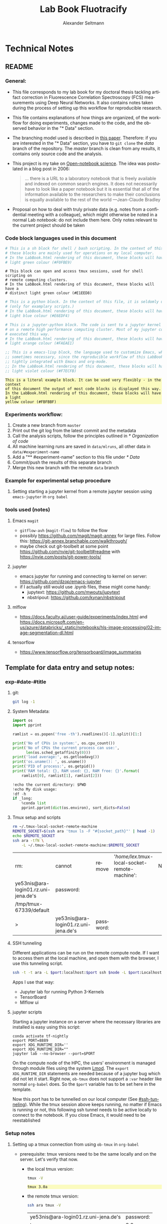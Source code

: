 #+TITLE: Lab Book Fluotracify
#+AUTHOR: Alexander Seltmann
#+LANGUAGE: en
# If exporting the existing code and execution to html or pdf etc, the
# following properties will hinder org-babel to execute the code blocks again;
# both code AND results will be exported

#+PROPERTY: header-args :eval never-export :exports both
#+OPTIONS: toc:3
#+HTML_HEAD_EXTRA: <style type="text/css">.example {background-color: #FBFBBF;}</style>
#+HTML_HEAD_EXTRA: <style type="text/css">pre.src-emacs-lisp {background-color: #F7ECFB;}</style>
#+HTML_HEAD_EXTRA: <style type="text/css">pre.src-sh {background-color: #F0FBE9;}</style>
#+HTML_HEAD_EXTRA: <style type="text/css">pre.src-tmux {background-color: #E1EED8;}</style>
#+HTML_HEAD_EXTRA: <style type="text/css">pre.src-python {background-color: #E6EDF4;}</style>
#+HTML_HEAD_EXTRA: <style type="text/css">pre.src-jupyter-python {background-color: #FAEAE1;}</style>

* Technical Notes
** README
*** General:
   - This file corresponds to my lab book for my doctoral thesis tackling
     artifact correction in Fluorescence Correlation Spectroscopy (FCS)
     measurements using Deep Neural Networks. It also contains notes taken
     during the process of setting up this workflow for reproducible research.
   - This file contains explanations of how things are organized, of the
     workflow for doing experiments, changes made to the code, and the observed
     behavior in the "* Data" section.
   - The branching model used is described in [[http://starpu-simgrid.gforge.inria.fr/misc/SIGOPS_paper.pdf][this paper]]. Therefore: if you
     are interested in the "* Data" section, you have to =git clone= the /data/
     branch of the repository. The /master/ branch is clean from any results, it
     contains only source code and the analysis.
   - This project is my take on [[https://en.wikipedia.org/wiki/Open-notebook_science][Open-notebook science]]. The idea was postulated in
     a blog post in 2006:
     #+BEGIN_QUOTE
     ... there is a URL to a laboratory notebook that is freely available and
     indexed on common search engines. It does not necessarily have to look like
     a paper notebook but it is essential that all of the information available
     to the researchers to make their conclusions is equally available to the
     rest of the world ---Jean-Claude Bradley
     #+END_QUOTE
   - Proposal on how to deal with truly private data (e.g. notes from a
     confidential meeting with a colleague), which might otherwise be noted in a
     normal Lab notebook: do not include them here. Only notes relevant to the
     current project should be taken
*** Code block languages used in this document

   #+BEGIN_SRC sh
     # This is a sh block for shell / bash scripting. In the context of this file,
     # these blocks are mainly used for operations on my local computer.
     # In the LabBook.html rendering of this document, these blocks will have a
     # light green colour (#F0FBE9)
   #+END_SRC

   #+BEGIN_SRC tmux
     # This block can open and access tmux sessions, used for shell scripting on
     # remote computing clusters.
     # In the LabBook.html rendering of this document, these blocks will have a
     # distinct light green colour (#E1EED8)
   #+END_SRC

   #+BEGIN_SRC python
     # This is a python block. In the context of this file, it is seldomly used
     # (only for examplary scripts.)
     # In the LabBook.html rendering of this document, these blocks will have a
     # light blue colour (#E6EDF4)
   #+END_SRC

   #+BEGIN_SRC jupyter-python :session /jpy:localhost#8889:704d35be-572a-4268-a70b-565164b8620f
     # This is a jupyter-python block. The code is sent to a jupyter kernel running
     # on a remote high performance computing cluster. Most of my jupyter code is
     # executed this way.
     # In the LabBook.html rendering of this document, these blocks will have a
     # light orange colour (#FAEAE1)
   #+END_SRC

   #+BEGIN_SRC emacs-lisp
     ;; This is a emacs-lisp block, the language used to customize Emacs, which is
     ;; sometimes necessary, since the reproducible workflow of this LabBook is
     ;; tightly integrated with Emacs and org-mode.
     ;; In the LabBook.html rendering of this document, these blocks will have a
     ;; light violet colour (#F7ECFB)
   #+END_SRC

   #+begin_example
     This is a literal example block. It can be used very flexibly - in the context
     of this document the output of most code blocks is displayed this way.
     In the LabBook.html rendering of this document, these blocks will have a light
     yellow colour (#FBFBBF)
   #+end_example

*** Experiments workflow:
   1) Create a new branch from =master=
   2) Print out the git log from the latest commit and the metadata
   3) Call the analysis scripts, follow the principles outlined in
      [[* Organization of code]]
   4) All machine learning runs are saved in =data/mlruns=, all other data in
      =data/#experiment-name=
   5) Add a "** #experiment-name" section to this file under [[* Data]]
   6) Commit/push the results of this separate branch
   7) Merge this new branch with the remote =data= branch
*** Example for experimental setup procedure

**** Setting starting a jupyter kernel from a remote jupyter session using =emacs-jupyter= in =org babel=
    :PROPERTIES:
    :CUSTOM_ID: sec-jupyter-setup
    :END:

*** tools used (notes)
**** Emacs =magit=
   - =gitflow-avh= (=magit-flow=) to follow the flow
   - possibly https://github.com/magit/magit-annex for large files. Follow this:
     https://git-annex.branchable.com/walkthrough/
   - maybe check out git-toolbelt at some point
     https://github.com/nvie/git-toolbelt#readme with
     https://nvie.com/posts/git-power-tools/
**** jupyter
   - emacs jupyter for running and connecting to kernel on server:
     https://github.com/dzop/emacs-jupyter
   - if I actually still would use .ipynb files, these might come handy:
     + jupytext: https://github.com/mwouts/jupytext
     + nbstripout: https://github.com/kynan/nbstripout
**** mlflow
   - https://docs.faculty.ai/user-guide/experiments/index.html and
     https://docs.microsoft.com/en-us/azure/databricks/_static/notebooks/hls-image-processing/02-image-segmentation-dl.html
**** tensorflow
   - https://www.tensorflow.org/tensorboard/image_summaries

** Template for data entry and setup notes:
*** exp-#date-#title
**** git:

    #+begin_src sh
    git log -1
    #+end_src

**** System Metadata:

    #+NAME: jp-metadata
    #+BEGIN_SRC jupyter-python :var _long="true"
      import os
      import pprint

      ramlist = os.popen('free -th').readlines()[-1].split()[1:]

      print('No of CPUs in system:', os.cpu_count())
      print('No of CPUs the current process can use:',
            len(os.sched_getaffinity(0)))
      print('load average:', os.getloadavg())
      print('os.uname(): ', os.uname())
      print('PID of process:', os.getpid())
      print('RAM total: {}, RAM used: {}, RAM free: {}'.format(
          ramlist[0], ramlist[1], ramlist[2]))

      !echo the current directory: $PWD
      !echo My disk usage:
      !df -h
      if _long:
          %conda list
          pprint.pprint(dict(os.environ), sort_dicts=False)

    #+END_SRC

**** Tmux setup and scripts
    :PROPERTIES:
    :CUSTOM_ID: scripts-tmux
    :END:

    #+NAME: setup-tmux
    #+BEGIN_SRC sh :session local
    rm ~/.tmux-local-socket-remote-machine
    REMOTE_SOCKET=$(ssh ara 'tmux ls -F "#{socket_path}"' | head -1)
    echo $REMOTE_SOCKET
    ssh ara -tfN \
        -L ~/.tmux-local-socket-remote-machine:$REMOTE_SOCKET
    #+END_SRC

    #+RESULTS: setup-tmux
    | rm:                                  | cannot                               | remove    | '/home/lex/.tmux-local-socket-remote-machine': | No | such | file | or | directory |
    | ye53nis@ara-login01.rz.uni-jena.de's | password:                            |           |                                                |    |      |      |    |           |
    | /tmp/tmux-67339/default              |                                      |           |                                                |    |      |      |    |           |
    | >                                    | ye53nis@ara-login01.rz.uni-jena.de's | password: |                                                |    |      |      |    |           |

**** SSH tunneling
    :PROPERTIES:
    :CUSTOM_ID: ssh-tunneling
    :END:

    Different applications can be run on the remote compute node. If I want to
    access them at the local machine, and open them with the browser, I use this
    tunneling script.

    #+NAME: ssh-tunnel
    #+BEGIN_SRC sh :session org-tunnel :var port="8889" :var node="node001"
    ssh -t -t ara -L $port:localhost:$port ssh $node -L $port:Localhost:$port
    #+END_SRC

    Apps I use that way:
    - Jupyter lab for running Python 3-Kernels
    - TensorBoard
    - Mlflow ui

**** jupyter scripts
    :PROPERTIES:
    :CUSTOM_ID: scripts-jp
    :END:

    Starting a jupyter instance on a server where the necessary libraries are
    installed is easy using this script:

    #+NAME: jpt-tmux
    #+BEGIN_SRC tmux :socket ~/.tmux-local-socket-remote-machine
    conda activate tf-nightly
    export PORT=8889
    export XDG_RUNTIME_DIR=''
    export XDG_RUNTIME_DIR=""
    jupyter lab --no-browser --port=$PORT
    #+END_SRC

    On the compute node of the HPC, the users' environment is managed through
    module files using the system [[https://lmod.readthedocs.io][Lmod]]. The =export XDG_RUNTIME_DIR= statements
    are needed because of a jupyter bug which did not let it start. Right now,
    =ob-tmux= does not support a =:var= header like normal =org-babel= does. So
    the =$port= variable has to be set here in the template.

    Now this port has to be tunnelled on our local computer (See
    [[#ssh-tunneling]]). While the tmux session above keeps running, no matter if
    Emacs is running or not, this following ssh tunnel needs to be active
    locally to connect to the notebook. If you close Emacs, it would need to be
    reestablished

*** Setup notes
**** Setting up a tmux connection from using =ob-tmux= in =org-babel=
    :PROPERTIES:
    :CUSTOM_ID: sec-tmux-setup
    :END:
    - prerequisite: tmux versions need to be the same locally and on the server.
      Let's verify that now.
      - the local tmux version:

        #+BEGIN_SRC sh
        tmux -V
        #+END_SRC

        #+RESULTS:
        : tmux 3.0a

      - the remote tmux version:

       #+BEGIN_SRC sh :session local
        ssh ara tmux -V
      #+END_SRC

        #+RESULTS:
        | ye53nis@ara-login01.rz.uni-jena.de's | password: |
        | tmux                                 | 3.0a      |

    - as is described in [[https://github.com/ahendriksen/ob-tmux][the ob-tmux readme]], the following code snippet creates
      a socket on the remote machine and forwards this socket to the local
      machine (note that =socket_path= was introduced in tmux version 2.2)

      #+BEGIN_SRC sh :session local
      REMOTE_SOCKET=$(ssh ara 'tmux ls -F "#{socket_path}"' | head -1)
      echo $REMOTE_SOCKET
      ssh ara -tfN \
          -L ~/.tmux-local-socket-remote-machine:$REMOTE_SOCKET
      #+END_SRC

      #+RESULTS:
      | ye53nis@ara-login01.rz.uni-jena.de's | password:                            |           |
      | /tmp/tmux-67339/default              |                                      |           |
      | >                                    | ye53nis@ara-login01.rz.uni-jena.de's | password: |

    - now a new tmux session with name =ob-NAME= is created when using a code
      block which looks like this: =#+BEGIN_SRC tmux :socket
      ~/.tmux-local-socket-remote-machine :session NAME=
    - Commands can be sent now to the remote tmux session, BUT note that the
      output is not printed yet
    - there is a workaround for getting output back to our LabBook.org: A [[#scripts-tmux][script]]
      which allows to print the output from the tmux session in an
      =#+begin_example=-Block below the tmux block by pressing =C-c C-o= or =C-c
      C-v C-o= when the pointer is inside the tmux block.

**** =emacs-jupyter= Setup

    =Emacs-jupyter= aims to be an API for a lot of functionalities of the
    =jupyter= project. The documentation can be found on [[https://github.com/dzop/emacs-jupyter][GitHub]].

    1. For the *whole document*: connect ot a running jupyter instance
       1. =M-x jupyter-server-list-kernels=
          1. set server URL, e.g. =http://localhost:8889=
          2. set websocket URL, e.g. =http://localhost:8889=
       2. two possibilities
          1. kernel already exists $\to$ list of kernels and =kernel-ID= is displayed
          2. kernel does not exist $\to$ prompt asks if you want to start one $\to$
             *yes* $\to$ type kernel you want to start, e.g. =Python 3=
    2. In the *subtree* where you want to use =jupyter-python= blocks with =org
       babel=
       1. set the =:header-args:jupyter-python :session
          /jpy:localhost#kernel:8889-ID=
       2. customize the output folder using the following org-mode variable:
          #+BEGIN_SRC  emacs-lisp
            (setq org-babel-jupyter-resource-directory "./data/exp-test/plots")
          #+END_SRC

          #+RESULTS:
          : ./data/exp-test/plots
    3. For each *individual block*, the following customizations might be useful
       1. jupyter kernels can return multiple kinds of rich output (images,
          html, ...) or scalar data (plain text, numbers, lists, ...). To force
          a plain output, use =:results scalar=. To show the output in the
          minibuffer only, use =:results silent=
       2. to change the priority of different rich outputs, use =:display=
          header argument, e.g. =:display text/plain text/html= prioritizes
          plain text over html. All supported mimetypes in default order:
          1. text/org
          2. image/svg+xml, image/jpeg, image/png
          3. text/html
          4. text/markdown
          5. text/latex
          6. text/plain
       3. We can set jupyter to output pandas DataFrames as org tables
          automatically using the source block header argument =:pandoc t=
       4. useful keybindings
          - =M-i= to open the documentation for wherever your pointer is (like
            pressing =Shift-TAB= in Jupyter notebooks)
          - =C-c C-i= to interrupt the kernel, =C-c C-r= to restart the kernel

** Organization of git
*** tools used (notes)
**** - Emacs =magit=
- =gitflow-avh= (=magit-flow=) to follow the flow
- possibly https://github.com/magit/magit-annex for large files. Follow this:
  https://git-annex.branchable.com/walkthrough/
- maybe check out git-toolbelt at some point
  https://github.com/nvie/git-toolbelt#readme with
  https://nvie.com/posts/git-power-tools/
**** jupyter
- emacs jupyter for running and connecting to kernel on server:
  https://github.com/dzop/emacs-jupyter
- if I actually still would use .ipynb files, these might come handy:
  + jupytext: https://github.com/mwouts/jupytext
  + nbstripout: https://github.com/kynan/nbstripout
**** mlflow
- https://docs.faculty.ai/user-guide/experiments/index.html and
  https://docs.microsoft.com/en-us/azure/databricks/_static/notebooks/hls-image-processing/02-image-segmentation-dl.html
**** tensorflow
https://www.tensorflow.org/tensorboard/image_summaries
*** remote/origin/master branch:
  - contains all the source code in folder **src/** which is used for experiments.
  - contains the **LabBook.org** template
  - contains setup- and metadata files such as **MLproject** or **conda.yaml**
  - the log contains only lasting alterations on the folders and files mentioned
    above, which are e.g. used for conducting experiments or which introduce new
    features. Day-to-day changes in code
*** remote/origin/exp### branches:
  - if an experiment is done, the code and templates will be branched out from
    *master* in an *#experiment-name* branch, ### meaning some meaningful
    descriptor.
  - all data generated during the experiment (e.g. .csv files, plots, images,
    etc), is stored in a folder with the name **data/#experiment-name**, except
    machine learning-specific data and metadata from `mlflow` runs, which are
    saved under **data/mlruns** (this allows easily comparing machine learning
    runs with different experimental settings)
  - The **LabBook.org** file is essential
    - If possible, all code is executed from inside this file (meaning analysis
      scripts or calling the code from the **scr/** directory).
    - All other steps taken during an experiment are noted down, as well as
      conclusions or my thought process while conducting the experiment
    - Provenance data, such as metadata about the environment the code was
      executed in, the command line output of the code, and some plots
*** remote/origin/develop branch:
  - this is the branch I use for day to day work on features and exploration.
    All of my current activity can be followed here.
*** remote/origin/data branch:
  - contains a full cronicle of the whole research process
  - all *#experiment-name* branches are merged here. Afterwards the original
    branch is deleted and on the data branch there is a *Git tag* which shows
    the merge commit to make accessing single experiments easy.
  - the *develop* branch is merged here as well.

*** Git TAGs
**** Stable versions:
**** All tags from git:
   #+begin_src sh :results output
    git push origin --tags
    git tag -n1
   #+end_src

   #+RESULTS:
   : exp-200402-test Merge branch 'exp-200402-test' into data
** Organization of code
*** scripts:
*** src/
**** fluotracify/
***** imports/
***** simulations/
***** training/
***** applications/
***** doc/
    - use Sphinx
      - follow this: https://daler.github.io/sphinxdoc-test/includeme.html
      - evtl export org-mode Readme to rst via https://github.com/msnoigrs/ox-rst
      - possibly heavily use
        http://www.sphinx-doc.org/en/master/usage/extensions/autodoc.html
    - for examples sphinx-galleries could be useful
      https://sphinx-gallery.github.io/stable/getting_started.html

**** nanosimpy/
    - cloned from dwaithe with refactoring for Python 3-compatibility

** Changes in this repository (without "* Data" in this file)
*** Changes in LabBook.org (without "* Data")
**** 2020-11-04
    - update "jupyter scripts" in  [[* Template for data entry and setup notes:]]
      for new conda environment on server (now =conda activate tf-nightly=)
**** 2020-05-31
    - extend general documentation in README
    - Add code block examples
    - extend documentation on experiment workflow
    - move setup notes from README to "Template for data entry and setup notes"
    - remove emacs-lisp code for custom tmux block functions (not relevant
      enough)
    - change named "jpt-tmux" from starting a jupyter notebook to starting
      jupyter lab. Load a conda environment instead of using Lmod's =module
      load=
**** 2020-05-07
    - extend documentation on git model
    - extend documentation on jupyter setup
**** 2020-04-22
    - added parts of README which describe the experimental process
    - added templates for system metadata, tmux, jupyter setup
    - added organization of code
**** 2020-03-30
    - set up lab book and form git repo accoring to setup by Luka Stanisic et al
*** Changes in src/fluotracify

* Data
** exp-200330-test
   :PROPERTIES:
   :Effort:   4:00
   :END:
   :LOGBOOK:
   CLOCK: [2020-03-31 Di 12:51]--[2020-03-31 Di 12:51] =>  0:00
   CLOCK: [2020-03-30 Mo 20:48]--[2020-03-30 Mo 20:54] =>  0:06
   CLOCK: [2020-03-30 Mo 20:28]--[2020-03-30 Mo 20:48] =>  0:20
   CLOCK: [2020-03-30 Mo 18:34]--[2020-03-30 Mo 20:28] =>  1:54
   CLOCK: [2020-03-30 Mo 18:23]--[2020-03-30 Mo 18:24] =>  0:01
   CLOCK: [2020-03-30 Mo 17:33]--[2020-03-30 Mo 17:58] =>  0:25
   CLOCK: [2020-03-30 Mo 16:39]--[2020-03-30 Mo 16:39] =>  0:00
   CLOCK: [2020-03-30 Mo 16:31]--[2020-03-30 Mo 16:38] =>  0:07
   CLOCK: [2020-03-30 Mo 16:02]--[2020-03-30 Mo 16:03] =>  0:01
   CLOCK: [2020-03-30 Mo 15:36]--[2020-03-30 Mo 15:43] =>  0:07
   CLOCK: [2020-03-30 Mo 15:23]--[2020-03-30 Mo 15:25] =>  0:02
   :END:
- first, use "clocking" in org-mode to record time working on this branch with
  =C-c C-x C-i=

#+BEGIN: clocktable :scope subtree :maxlevel 8
#+CAPTION: Clock summary at [2020-04-02 Do 12:09]
| Headline                                   | Time   |      |      |      |
|--------------------------------------------+--------+------+------+------|
| *Total time*                               | *4:37* |      |      |      |
|--------------------------------------------+--------+------+------+------|
| \_  exp-200330-test                        |        | 4:37 |      |      |
| \_    Experimentation diary                |        |      | 1:34 |      |
| \_      Learn about hard vs soft links     |        |      |      | 0:08 |
| \_      Learn about Org-mode's column view |        |      |      | 0:01 |
| \_      Learning about org-mode's clocking |        |      |      | 0:19 |
| \_      Configure Emacs setup (neotree)    |        |      |      | 1:01 |
#+END:

*** git
#+begin_src sh
git log -1
#+end_src

#+RESULTS:
| commit  | 7a2f40149b15e3a639396abfe86e75bd57db55a3 |                        |    |          |      |       |
| Author: | Apoplex                                  | <oligolex@vivaldi.net> |    |          |      |       |
| Date:   | Sun                                      | Mar                    | 29 | 17:41:27 | 2020 | +0200 |
|         |                                          |                        |    |          |      |       |
| Add     | LabBook.org                              |                        |    |          |      |       |
|         |                                          |                        |    |          |      |       |

*** DONE Experimentation diary
    CLOSED: [2020-03-30 Mo 21:50]
    :LOGBOOK:
    CLOCK: [2020-03-30 Mo 16:22]--[2020-03-30 Mo 16:24] =>  0:02
    CLOCK: [2020-03-30 Mo 16:22]--[2020-03-30 Mo 16:22] =>  0:00
    CLOCK: [2020-03-30 Mo 15:33]--[2020-03-30 Mo 15:36] =>  0:03
    CLOCK: [2020-03-30 Mo 15:27]--[2020-03-30 Mo 15:27] =>  0:00
    :END:
**** DONE Learn about hard vs soft links
     CLOSED: [2020-03-30 Mo 16:39]
     :PROPERTIES:
     :TAGS_ALL: a
     :END:
     :LOGBOOK:
     CLOCK: [2020-03-30 Mo 18:23]--[2020-03-30 Mo 18:23] =>  0:00
     CLOCK: [2020-03-30 Mo 16:26]--[2020-03-30 Mo 16:31] =>  0:05
     CLOCK: [2020-03-30 Mo 16:19]--[2020-03-30 Mo 16:22] =>  0:03
     :END:
**** DONE Learn about Org-mode's column view
     CLOSED: [2020-03-30 Mo 16:38]
     :LOGBOOK:
     CLOCK: [2020-03-30 Mo 17:59]--[2020-03-30 Mo 17:59] =>  0:00
     CLOCK: [2020-03-30 Mo 17:58]--[2020-03-30 Mo 17:59] =>  0:01
     :END:
     - on: =C-c C-x C-c=
     - off: press =q= while cursor is on highlighted entry
**** DONE Learning about org-mode's clocking
     CLOSED: [2020-03-30 Mo 19:26]
     :LOGBOOK:
     CLOCK: [2020-03-30 Mo 18:04]--[2020-03-30 Mo 18:21] =>  0:17
     CLOCK: [2020-03-30 Mo 17:59]--[2020-03-30 Mo 18:01] =>  0:02
     CLOCK: [2020-03-30 Mo 17:58]--[2020-03-30 Mo 17:58] =>  0:00
     :END:
     - https://writequit.org/denver-emacs/presentations/2017-04-11-time-clocking-with-org.html
       tipps and tricks
     - I'll keep one clock going in the "** exp#" section when I start with =C-c
       C-x C-i=
     - I'll check out when I leave the computer or do something else on the
       computer with =C-c C-x C-o=
     - When I come back, I'll jump to the current clock with =C-c C-x C-j= and
       clock in at the last task with =C-c C-x C-x=
**** DONE Configure Emacs setup (neotree)
     CLOSED: [2020-03-30 Mo 20:30]
     :LOGBOOK:
     CLOCK: [2020-03-31 Di 12:51]--[2020-03-31 Di 12:51] =>  0:00
     CLOCK: [2020-03-30 Mo 19:30]--[2020-03-30 Mo 20:31] =>  1:01
     :END:
** exp-200331-test
   SCHEDULED: <2020-03-31 Di>
   :PROPERTIES:
   :Effort:   4:00
   :END:
   :LOGBOOK:
   CLOCK: [2020-03-31 Di 12:51]--[2020-03-31 Di 12:59] =>  0:08
   :END:
#+BEGIN: clocktable :scope subtree :maxlevel 8
#+CAPTION: Clock summary at [2020-04-02 Do 12:09]
| Headline                                        | Time   |      |      |      |
|-------------------------------------------------+--------+------+------+------|
| *Total time*                                    | *3:06* |      |      |      |
|-------------------------------------------------+--------+------+------+------|
| \_  exp-200331-test                             |        | 3:06 |      |      |
| \_    Technical Setup diary                     |        |      | 2:58 |      |
| \_      Test if remote HPC is accessible via... |        |      |      | 2:58 |
#+END:

*** DONE Technical Setup diary
    CLOSED: [2020-04-02 Do 11:59]
**** DONE [#A] Test if remote HPC is accessible via org-mode
     CLOSED: [2020-04-02 Do 11:59]
     :LOGBOOK:
     CLOCK: [2020-04-02 Do 11:58]--[2020-04-02 Do 11:59] =>  0:01
     CLOCK: [2020-04-02 Do 11:20]--[2020-04-02 Do 11:38] =>  0:18
     CLOCK: [2020-04-01 Mi 13:38]--[2020-04-01 Mi 14:17] =>  0:39
     CLOCK: [2020-04-01 Mi 11:28]--[2020-04-01 Mi 13:09] =>  1:41
     CLOCK: [2020-03-31 Di 14:27]--[2020-03-31 Di 14:27] =>  0:00
     CLOCK: [2020-03-31 Di 13:15]--[2020-03-31 Di 13:31] =>  0:16
     CLOCK: [2020-03-31 Di 12:59]--[2020-03-31 Di 13:02] =>  0:03
     :END:
***** emacs commands for =org-babel=
- =C-c '= to edit current code block in new major mode edit buffer containing
  the body of the source code block, use =C-c '= again to close buffer and
  return to the org buffer

***** accessing the ara cluster of FSU
#+BEGIN_SRC sh :results output :dir :dir /ssh:ye53nis@ara-login01.rz.uni-jena.de:/home/ye53nis/
echo $PWD
echo $HOSTNAME
#+END_SRC

#+RESULTS:
: /home/ye53nis
: login01

- Nice! Can we access the different nodes?

#+BEGIN_SRC sh :results output :exports both :dir :dir /ssh:ye53nis@ara-login01.rz.uni-jena.de:/home/ye53nis/
sinfo
#+END_SRC


#+RESULTS:
#+begin_example
PARTITION   AVAIL  TIMELIMIT  NODES  STATE NODELIST
b_test         up   10:00:00      1  alloc node001
b_standard*    up 8-08:00:00     62    mix node[003-005,009-016,021-022,027-030,032-033,038,049-051,053,061-062,064,071-072,075,081-089,091-092,096-101,108-110,112-117,122-125,131-132]
b_standard*    up 8-08:00:00     69  alloc node[002,006-008,017-020,023-026,031,034-037,039-048,052,054-060,063,065-070,073-074,076-080,090,093-095,102-107,111,118-121,126,133-136]
gpu_test       up    1:00:00      1   idle node127
gpu_p100       up 8-08:00:00      2   idle node[128-129]
gpu_v100       up 8-08:00:00      1    mix node130
b_fat          up 8-08:00:00      4    mix node[137-140]
s_test         up    3:00:00      1  alloc node141
s_standard     up 8-08:00:00     68    mix node[143-144,150,153,156-157,162,165,167,170-172,175,179-183,185-189,195-196,199-200,204-212,214-217,219-222,224-226,232,238,252-256,262-267,293,295-296,302-303,308-310]
s+_standard     up 8-08:00:00     77  alloc node[142,145-149,154-155,158-161,163-164,166,168-169,173-174,176-178,184,190-194,197-198,201,213,223,227-231,233-237,239-251,257-258,260-261,268,294,297-301,304-307,311-316]
s_standard     up 8-08:00:00      6   idle node[151-152,202-203,218,259]
s_fat          up 8-08:00:00      1    mix node271
s_fat          up 8-08:00:00      3  alloc node[269-270,272]
#+end_example

Sweet, now we would need a tmux session to be able to leave jobs running, when
we disconnect the SSH pipe from the local machine.

#+BEGIN_SRC sh :results output :exports both :dir :dir /ssh:ye53nis@ara-login01.rz.uni-jena.de:/home/ye53nis/
tmux attach -t jupyter
#+END_SRC

#+RESULTS:

This naive approach seems not to work. Some research showed this as promising:
https://github.com/ahendriksen/ob-tmux

** exp-200402-test
   :LOGBOOK:
   CLOCK: [2020-04-02 Do 12:05]--[2020-04-02 Do 12:07] =>  0:02
   :END:
*** git
#+begin_src sh :results verbatim
git log -1
#+end_src

#+RESULTS:
: commit 5155597b868fd45db254bc8d631ff47d69ce8363
: Author: Apoplex <oligolex@vivaldi.net>
: Date:   Thu Apr 2 12:03:48 2020 +0200
:
:     First experiments org mode + git literate program

*** Technical and conceptional setup
     :LOGBOOK:
     CLOCK: [2020-04-02 Do 13:08]--[2020-04-02 Do 13:38] =>  0:30
     :END:
**** Execute a script on Ara cluster with literate programming
     :LOGBOOK:
     CLOCK: [2020-04-09 Do 16:18]--[2020-04-09 Do 16:25] =>  0:07
     CLOCK: [2020-04-09 Do 13:15]--[2020-04-09 Do 13:25] =>  0:10
     CLOCK: [2020-04-08 Mi 18:06]--[2020-04-08 Mi 18:10] =>  0:04
     CLOCK: [2020-04-03 Fr 18:19]--[2020-04-03 Fr 18:19] =>  0:00
     CLOCK: [2020-04-03 Fr 17:57]--[2020-04-03 Fr 18:02] =>  0:05
     CLOCK: [2020-04-03 Fr 13:34]--[2020-04-03 Fr 13:34] =>  0:00
     CLOCK: [2020-04-03 Fr 11:01]--[2020-04-03 Fr 11:50] =>  0:49
     CLOCK: [2020-04-02 Do 21:15]--[2020-04-02 Do 21:15] =>  0:00
     CLOCK: [2020-04-02 Do 20:40]--[2020-04-02 Do 20:50] =>  0:10
     CLOCK: [2020-04-02 Do 14:01]--[2020-04-02 Do 15:35] =>  1:34
     CLOCK: [2020-04-02 Do 12:08]--[2020-04-02 Do 12:26] =>  0:18
     :END:
1. connect to FSU VPN (still via normal terminal)
2. connect to ara via ssh and check if a tmux session exists
   #+BEGIN_SRC sh :results output :dir :dir /ssh:ye53nis@ara-login01.rz.uni-jena.de:/home/ye53nis/ :session new-test
     echo $PWD
     echo $HOSTNAME
   #+END_SRC

   #+RESULTS:
   :
   : $ /home/ye53nis
   : $ login01

   #+BEGIN_SRC sh :results output :session new-test
     tmux -V
     tmux ls
   echo $HOSTNAME
   #+END_SRC

   #+RESULTS:
   : tmux 1.8
   : $ protocol version mismatch (client 7, server 8)
   : $ login01

   #+BEGIN_SRC sh :results output :session april-8
     tmux attach new -d
   #+END_SRC

   #+RESULTS:
   : no server running on /tmp/tmux-1000/default

   #+BEGIN_SRC sh :results output :session april-8
     tmux -V
     tmux ls
   #+END_SRC

   #+RESULTS:
   : tmux 3.0a
   : no server running on /tmp/tmux-1000/default

   #+BEGIN_SRC tmux :socket ~/.tmux-local-socket-remote-machine :session
   echo $PWD
   #+END_SRC

3. connect to ara via ssh and start a tmux session (So that my programs on ara
   can be run even if I am not connected)

   #+BEGIN_SRC sh :results silent :session ara
   ssh ye53nis@ara-login01.rz.uni-jena.de -t tmux new -d
   #+END_SRC

   - hurray, we created a new tmux out of this org file! lets check:

     #+BEGIN_SRC sh :results output :session tmux-setup
     echo $PWD
     echo $HOSTNAME
     tmux ls
     tmux attach -S /tmp/tmux-67339/ attach -s 2
     #+END_SRC

     #+RESULTS:
     :
     : /home/lex/Programme/drmed-git
     : Topialex
     : error connecting to /tmp/tmux-1000/default (No such file or directory)
     : tmux: unknown option -- S
     : error connecting to /tmp/tmux-1000/default (No such file or directory)

   - now lets see if we can connect this tmux session to our local machine

     #+BEGIN_SRC sh :results silent :session ara
     REMOTE_SOCKET=$(ssh ye53nis@ara-login01.rz.uni-jena.de 'tmux list-sessions /tmp/tmux-67339/default' | head -1)
     echo $REMOTE_SOCKET
     #+END_SRC

     #+RESULTS:
     : ye53nis@ara-login01.rz.uni-jena.de's password:
     : sh-5.0$

     #+BEGIN_SRC sh :results output :session ara
     echo $REMOTE_SOCKET
     #+END_SRC

     #+RESULTS:

4. use ob-tmux to connect to the tmux session

#+BEGIN_SRC tmux :socket ~/.tmux-local-socket-remote-machine :session hello
echo test
#+END_SRC


- it does not yet work, but these commands seem to work, lets see tomorrow:
  - =REMOTE_SOCKET=$(ssh ara 'tmux ls -F tmp/tmux-67339/default' |head -1)=
  - =ssh ara -tfN -D ~/.tmux-local-socket-remote-machine:$REMOTE_SOCKET=

- trying out =ob-tmux=

#+BEGIN_SRC tmux :session hello
tmux attach -t
#+END_SRC

#+BEGIN_SRC tmux :session hello:new-window
echo hello world in new-window
#+END_SRC

- trying out other connection with server

#+BEGIN_SRC sh :results output :dir :dir /ssh:ye53nis@ara-login01.rz.uni-jena.de:/home/ye53nis/ :session new-test
echo hello
#+END_SRC

#+RESULTS:
: $ /ssh:ye53nis@ara-login01.rz.uni-jena.de:/home/ye53nis/ #$ /ssh:ye53nis@ara-login01.rz.uni-jena.de:/home/ye53nis/ #$ hello

***** useful notes on the way
      - http://www.howardism.org/Technical/Emacs/literate-devops.html seems to
        be a good blog about using org babel
      - this also seems to be a good resource
        https://lgfang.github.io/mynotes/utils/tmux.html
      - how to get around "bind: address already in use" or "cannot listen to
        port" errors:
        https://askubuntu.com/questions/447820/ssh-l-error-bind-address-already-in-use
        https://unix.stackexchange.com/questions/427189/how-to-cleanup-ssh-reverse-tunnel-socket-after-connection-closed
**** DONE [#A] Setup of literate programming OR jupytex or the like
     CLOSED: [2020-04-15 Mi 12:30]
** exp-200410-test
   :LOGBOOK:
   CLOCK: [2020-04-10 Fr 11:47]--[2020-04-10 Fr 11:52] =>  0:05
   :END:
*** git
#+begin_src sh :results verbatim
git log -1
#+end_src

#+RESULTS:
: commit 9ff351312ecdf37dd36df3083b0d5c95a7c7824f
: Author: Apoplex <oligolex@vivaldi.net>
: Date:   Fri Apr 3 01:07:16 2020 +0200
:
:     ssh and tmux

*** Technical and conceptional setup
**** Connect to jupyter kernels via =org-babel=
     :LOGBOOK:
     CLOCK: [2020-04-10 Fr 13:14]--[2020-04-10 Fr 14:36] =>  1:22
     CLOCK: [2020-04-10 Fr 11:52]--[2020-04-10 Fr 12:28] =>  0:36
     :END:

1. Locally start a jupyter-python session, executed asynchro

   #+BEGIN_SRC jupyter-python :session py :kernel python3
   x = 'foo'
   y = 'bar'
   x + ' ' + y
   #+END_SRC

   #+RESULTS:
   : foo bar

2. Connecting to an existing kernel

   #+BEGIN_SRC jupyter-python :session /home/lex/.local/share/jupyter/runtime/kernel-82cf194f-94c9-4323-b26e-d8c596e8f818.json :kernel python3
   x = 'foo'
   y = 'bar'
   x + ' ' + y
   #+END_SRC

   #+RESULTS:
   : foo bar

3. Connecting to an existing kernel on the ara HPC
   1. =sudo openconnect vpn.uni-jena.de=
   2. connect to tmux session or create new one on login node
   3.

   #+BEGIN_SRC jupyter-python :session /jpy:localhost#8889 :kernel python3
   x = 'foo'
   y = 'bar'
   x + ' ' + y
   #+END_SRC

   #+RESULTS:
   : foo bar

   #+BEGIN_SRC jupyter-python :session /jpy:localhost#8889 :kernel python3 :output verbatim
     import sys

   print(sys.platform)
   print(sys.path)
   #+END_SRC

   #+RESULTS:
   : linux
   : ['/home/lex/Programme/drmed-git', '/home/lex/Programme/miniconda3/envs/tensorflow_env/lib/python37.zip', '/home/lex/Programme/miniconda3/envs/tensorflow_env/lib/python3.7', '/home/lex/Programme/miniconda3/envs/tensorflow_env/lib/python3.7/lib-dynload', '', '/home/lex/Programme/miniconda3/envs/tensorflow_env/lib/python3.7/site-packages', '/home/lex/Programme/miniconda3/envs/tensorflow_env/lib/python3.7/site-packages/IPython/extensions', '/home/lex/.ipython']

It seems we are now on our local environment...

#+BEGIN_SRC jupyter-python :session /jpy:localhost#8889:5f0f2373-c8d8-4bf1-a491-40fb8e314863 :kernel python3
x = 'foo'
y = 'bar'
x + ' ' + y
#+END_SRC

#+RESULTS:
: foo bar

#+BEGIN_SRC jupyter-python :session /jpy:localhost#8889:5f0f2373-c8d8-4bf1-a491-40fb8e314863 :kernel python3
  import os

  ramlist = os.popen('free -th').readlines()[-1].split()[1:]

  print('No of CPUs in system:', os.cpu_count())
  print('No of CPUs the current process can use:',
        len(os.sched_getaffinity(0)))
  print('load average:', os.getloadavg())
  print(os.uname())
  print('PID of process:', os.getpid())
  print'RAM total: {}, RAM used: {}, RAM free: {}'.format(
      ramlist[0], ramlist[1], ramlist[2])

  !echo the current directory: $PWD
  !echo My disk usage:
  !df -h
  !conda list
#+END_SRC

#+RESULTS:
#+BEGIN_EXAMPLE
No of CPUs in system: 48
No of CPUs the current process can use: 32
load average: 0.04, 0.03, 0.05
posix.uname_resultsysname='Linux', nodename='node020', release='3.10.0-957.1.3.el7.x86_64', version='#1 SMP Thu Nov 29 14:49:43 UTC 2018', machine='x86_64'
PID of process: 33598
RAM total: 137G, RAM used: 1.4G, RAM free: 111G
the current directory: /home/ye53nis
My disk usage:
Filesystem           Size  Used Avail Use% Mounted on
/dev/sda1             50G  4.3G   46G   9% /
devtmpfs              63G     0   63G   0% /dev
tmpfs                 63G  372M   63G   1% /dev/shm
tmpfs                 63G   43M   63G   1% /run
tmpfs                 63G     0   63G   0% /sys/fs/cgroup
nfs01-ib:/home        80T   57T   24T  71% /home
nfs03-ib:/pool/work  100T   77T   24T  77% /nfsdata
nfs01-ib:/cluster    2.0T  312G  1.7T  16% /cluster
/dev/sda5            2.0G   34M  2.0G   2% /tmp
/dev/sda3            6.0G  447M  5.6G   8% /var
/dev/sda6            169G  875M  168G   1% /local
beegfs_nodev         524T  412T  113T  79% /beegfs
tmpfs                 13G     0   13G   0% /run/user/67339
# packages in environment at /cluster/miniconda3:
#
# Name                    Version                   Build  Channel
_tflow_select             2.3.0                       mkl
absl-py                   0.7.1                    py37_0
alembic                   1.4.1                    pypi_0    pypi
asn1crypto                0.24.0                   py37_0
asteval                   0.9.14             pyh24bf2e0_0    conda-forge
astor                     0.7.1                    py37_0
astropy                   4.0                      pypi_0    pypi
attrs                     19.1.0                   pypi_0    pypi
backcall                  0.1.0                    pypi_0    pypi
bcftools                  1.9                  ha228f0b_4    bioconda
bedtools                  2.28.0               hdf88d34_0    bioconda
blas                      1.0                         mkl
bleach                    3.1.0                    pypi_0    pypi
bzip2                     1.0.6                h14c3975_5
c-ares                    1.15.0               h7b6447c_1
ca-certificates           2019.5.15                     0
cachetools                4.0.0                    pypi_0    pypi
certifi                   2019.3.9                 py37_0
cffi                      1.12.2           py37h2e261b9_1
chardet                   3.0.4                    py37_1
click                     7.0                      pypi_0    pypi
cloudpickle               1.3.0                    pypi_0    pypi
conda                     4.6.14                   py37_0
configparse               0.1.5                    pypi_0    pypi
configparser              4.0.2                    pypi_0    pypi
corner                    2.0.1                    pypi_0    pypi
cpnest                    0.9.9                    pypi_0    pypi
cryptography              2.6.1            py37h1ba5d50_0
curl                      7.64.1               hbc83047_0
cycler                    0.10.0                   py37_0
cython                    0.29.14                  pypi_0    pypi
data                      0.4                      pypi_0    pypi
databricks-cli            0.9.1                    pypi_0    pypi
dbus                      1.13.6               h746ee38_0
decorator                 4.4.0                    pypi_0    pypi
defusedxml                0.6.0                    pypi_0    pypi
docker                    4.2.0                    pypi_0    pypi
entrypoints               0.3                      pypi_0    pypi
expat                     2.2.6                he6710b0_0
flask                     1.1.1                    pypi_0    pypi
fontconfig                2.13.0               h9420a91_0
freetype                  2.9.1                h8a8886c_1
funcsigs                  1.0.2                    pypi_0    pypi
future                    0.17.1                   py37_0
gast                      0.2.2                    py37_0
gitdb                     4.0.2                    pypi_0    pypi
gitpython                 3.1.0                    pypi_0    pypi
glib                      2.56.2               hd408876_0
google-auth               1.11.2                   pypi_0    pypi
google-auth-oauthlib      0.4.1                    pypi_0    pypi
google-pasta              0.1.8                    pypi_0    pypi
gorilla                   0.3.0                    pypi_0    pypi
grpcio                    1.27.2                   pypi_0    pypi
gst-plugins-base          1.14.0               hbbd80ab_1
gstreamer                 1.14.0               hb453b48_1
gunicorn                  20.0.4                   pypi_0    pypi
h5py                      2.9.0            py37h7918eee_0
hdf5                      1.10.4               hb1b8bf9_0
htseq                     0.11.2           py37h637b7d7_1    bioconda
htslib                    1.9                  ha228f0b_7    bioconda
icu                       58.2                 h9c2bf20_1
idna                      2.8                      py37_0
intel-openmp              2019.3                      199
ipykernel                 5.1.1                    pypi_0    pypi
ipython                   7.5.0                    pypi_0    pypi
ipython-genutils          0.2.0                    pypi_0    pypi
ipywidgets                7.4.2                    pypi_0    pypi
itsdangerous              1.1.0                    pypi_0    pypi
jedi                      0.13.3                   pypi_0    pypi
jinja2                    2.10.1                   pypi_0    pypi
joblib                    0.13.2                   py37_0
jpeg                      9b                   h024ee3a_2
jsonschema                3.0.1                    pypi_0    pypi
jupyter                   1.0.0                    pypi_0    pypi
jupyter-client            5.2.4                    pypi_0    pypi
jupyter-console           6.0.0                    pypi_0    pypi
jupyter-core              4.4.0                    pypi_0    pypi
keras-applications        1.0.8                    pypi_0    pypi
keras-preprocessing       1.1.0                    pypi_0    pypi
kiwisolver                1.1.0            py37he6710b0_0
krb5                      1.16.1               h173b8e3_7
last                      874                  hdbcaa40_2    bioconda
latex                     0.7.0                    pypi_0    pypi
libcurl                   7.64.1               h20c2e04_0
libdeflate                1.0                  h14c3975_1    bioconda
libedit                   3.1.20181209         hc058e9b_0
libffi                    3.2.1                hd88cf55_4
libgcc-ng                 8.2.0                hdf63c60_1
libgfortran-ng            7.3.0                hdf63c60_0
libpng                    1.6.37               hbc83047_0
libprotobuf               3.7.1                hd408876_0
libssh2                   1.8.2                h1ba5d50_0
libstdcxx-ng              8.2.0                hdf63c60_1
libuuid                   1.0.3                h1bed415_2
libxcb                    1.13                 h1bed415_1
libxml2                   2.9.9                he19cac6_0
lmfit                     0.9.13             pyh24bf2e0_0    conda-forge
mako                      1.1.2                    pypi_0    pypi
markdown                  3.1                      py37_0
markupsafe                1.1.1                    pypi_0    pypi
matplotlib                3.0.3            py37h5429711_0
minimap2                  2.17                 h84994c4_0    bioconda
mistune                   0.8.4                    pypi_0    pypi
mkl                       2019.3                      199
mkl_fft                   1.0.12           py37ha843d7b_0
mkl_random                1.0.2            py37hd81dba3_0
mlflow                    1.7.0                    pypi_0    pypi
mock                      2.0.0                    py37_0
mpi4py                    3.0.3                    pypi_0    pypi
multipletau               0.3.3                    pypi_0    pypi
nanosim                   2.2.0                      py_0    bioconda
nbconvert                 5.5.0                    pypi_0    pypi
nbformat                  4.4.0                    pypi_0    pypi
ncurses                   6.1                  he6710b0_1
notebook                  5.7.8                    pypi_0    pypi
numpy                     1.16.3           py37h7e9f1db_0
numpy-base                1.16.3           py37hde5b4d6_0
oauthlib                  3.1.0                    pypi_0    pypi
openssl                   1.1.1c               h7b6447c_1
opt-einsum                3.2.0                    pypi_0    pypi
pandas                    0.24.2           py37he6710b0_0
pandocfilters             1.4.2                    pypi_0    pypi
parso                     0.4.0                    pypi_0    pypi
pbr                       5.1.3                      py_0
pcre                      8.43                 he6710b0_0
pexpect                   4.7.0                    pypi_0    pypi
pickleshare               0.7.5                    pypi_0    pypi
pip                       19.0.3                   py37_0
prometheus-client         0.7.0                    pypi_0    pypi
prometheus-flask-exporter 0.13.0                   pypi_0    pypi
prompt-toolkit            2.0.9                    pypi_0    pypi
protobuf                  3.11.3                   pypi_0    pypi
ptemcee                   1.0.0                    pypi_0    pypi
ptyprocess                0.6.0                    pypi_0    pypi
pyasn1                    0.4.8                    pypi_0    pypi
pyasn1-modules            0.2.8                    pypi_0    pypi
pybedtools                0.8.0            py37he860b03_1    bioconda
pycosat                   0.6.3            py37h14c3975_0
pycparser                 2.19                     py37_0
pydot                     1.4.1                    pypi_0    pypi
pygments                  2.4.2                    pypi_0    pypi
pyopenssl                 19.0.0                   py37_0
pyparsing                 2.4.0                      py_0
pyqt                      5.9.2            py37h05f1152_2
pyrsistent                0.15.2                   pypi_0    pypi
pysam                     0.15.2           py37h4b7d16d_3    bioconda
pysocks                   1.6.8                    py37_0
pystan                    2.19.1.2dev              pypi_0    pypi
python                    3.7.3                h0371630_0
python-dateutil           2.8.0                    py37_0
python-editor             1.0.4                    pypi_0    pypi
python-graphviz           0.13.2                   pypi_0    pypi
pytz                      2019.1                     py_0
pyyaml                    5.3                      pypi_0    pypi
pyzmq                     18.0.1                   pypi_0    pypi
qt                        5.9.7                h5867ecd_1
qtconsole                 4.5.1                    pypi_0    pypi
querystring-parser        1.2.4                    pypi_0    pypi
readline                  7.0                  h7b6447c_5
requests                  2.21.0                   py37_0
requests-oauthlib         1.3.0                    pypi_0    pypi
rsa                       4.0                      pypi_0    pypi
ruamel_yaml               0.15.46          py37h14c3975_0
samtools                  1.9                 h8571acd_11    bioconda
scikit-learn              0.21.1           py37hd81dba3_0
scipy                     1.4.1                    pypi_0    pypi
seaborn                   0.9.0                    pypi_0    pypi
send2trash                1.5.0                    pypi_0    pypi
setuptools                41.0.0                   py37_0
shutilwhich               1.1.0                    pypi_0    pypi
simplejson                3.17.0                   pypi_0    pypi
sip                       4.19.8           py37hf484d3e_0
six                       1.12.0                   py37_0
smmap                     3.0.1                    pypi_0    pypi
sqlalchemy                1.3.13                   pypi_0    pypi
sqlite                    3.27.2               h7b6447c_0
sqlparse                  0.3.1                    pypi_0    pypi
tabulate                  0.8.6                    pypi_0    pypi
tempdir                   0.7.1                    pypi_0    pypi
tensorboard               2.1.1                    pypi_0    pypi
tensorflow                2.1.0                    pypi_0    pypi
tensorflow-estimator      2.1.0                    pypi_0    pypi
termcolor                 1.1.0                    py37_1
terminado                 0.8.2                    pypi_0    pypi
testpath                  0.4.2                    pypi_0    pypi
tifffile                  0.15.1          py37h3010b51_1001    conda-forge
tk                        8.6.8                hbc83047_0
tornado                   6.0.2            py37h7b6447c_0
tqdm                      4.43.0                   pypi_0    pypi
traitlets                 4.3.2                    pypi_0    pypi
uncertainties             3.1.1                    py37_0    conda-forge
urllib3                   1.24.1                   py37_0
wcwidth                   0.1.7                    pypi_0    pypi
webencodings              0.5.1                    pypi_0    pypi
websocket-client          0.57.0                   pypi_0    pypi
werkzeug                  0.15.2                     py_0
wheel                     0.33.1                   py37_0
widgetsnbextension        3.4.2                    pypi_0    pypi
wrapt                     1.12.1                   pypi_0    pypi
xz                        5.2.4                h14c3975_4
yaml                      0.1.7                had09818_2
zlib                      1.2.11               h7b6447c_3
#+END_EXAMPLE

** exp-200412-test
*** git
#+begin_src sh :results verbatim
git log -1
#+end_src

#+RESULTS:
: commit 8cb5705c0a06eb8f25a84f77a222b3736eaf704d
: Author: Apoplex <oligolex@vivaldi.net>
: Date:   Sun Apr 12 13:12:16 2020 +0200
:
:     Add tests of org-babel and emacs-jupyter

*** Update files on ara cluster
    :LOGBOOK:
    CLOCK: 2020-04-12 So 23:56--2020-04-13 Mo 00:18 =>  0:22
    CLOCK: 2020-04-12 So 15:00--2020-04-12 So 16:05 =>  1:05
    :END:

#+BEGIN_SRC sh :results output :session org-sftp :cache no
sftp ara
#+END_SRC

#+RESULTS:
#+BEGIN_EXAMPLE
ye53nis@ara-login01.rz.uni-jena.de's password:
Connected to ara.
#+END_EXAMPLE

#+BEGIN_SRC sh :results output table :session org-sftp
pwd
cd drmed-git
ls -l

lpwd
lls -l
#+END_SRC

#+RESULTS:
| pwd           |           |            |                               |       |     |     |       |              |
| Remote        |   working | directory: | /home/ye53nis                 |       |     |     |       |              |
| cd            | drmed-git |            |                               |       |     |     |       |              |
| ls            |        -l |            |                               |       |     |     |       |              |
| LabBook.org#  |           |            |                               |       |     |     |       |              |
| -rw-r--r--    |         1 | ye53nis    | uj07g-iaob-ara                | 18650 | Apr |  13 | 00:08 | LICENSE      |
| -rw-r--r--    |         1 | ye53nis    | uj07g-iaob-ara                | 57453 | Apr |  13 | 00:08 | LabBook.org  |
| -rw-r--r--    |         1 | ye53nis    | uj07g-iaob-ara                | 19249 | Apr |  13 | 00:08 | LabBook.org~ |
| -rw-r--r--    |         1 | ye53nis    | uj07g-iaob-ara                |    76 | Apr |  13 | 00:08 | README.md    |
| drwxr-xr-x    |         2 | ye53nis    | uj07g-iaob-ara                |    10 | Apr |  12 | 15:50 | data         |
| drwxr-xr-x    |         4 | ye53nis    | uj07g-iaob-ara                |    54 | Apr |  12 | 15:50 | src          |
|               |           |            |                               |       |     |     |       |              |
| lpwd          |           |            |                               |       |     |     |       |              |
| Local         |   working | directory: | /home/lex/Programme/drmed-git |       |     |     |       |              |
| lls           |        -l |            |                               |       |     |     |       |              |
| insgesamt     |       176 |            |                               |       |     |     |       |              |
| drwxr-xr-x    |         2 | lex        | lex                           |  4096 |  29 | Mär | 17:42 | data         |
| LabBook.org#' |           |            |                               |       |     |     |       |              |
| -rw-r--r--    |         2 | lex        | lex                           | 57453 |  12 | Apr | 23:54 | LabBook.org  |
| -rw-r--r--    |         1 | lex        | lex                           | 19249 |   2 | Apr | 13:50 | LabBook.org~ |
| -rw-r--r--    |         1 | lex        | lex                           | 18650 |   5 | Feb | 16:39 | LICENSE      |
| -rw-r--r--    |         1 | lex        | lex                           |    76 |   5 | Feb | 16:39 | README.md    |
| drwxr-xr-x    |         4 | lex        | lex                           |  4096 |  29 | Mär | 18:44 | src          |

#+BEGIN_SRC sh :session org-sftp
put -r .
#+END_SRC

#+RESULTS:
| Uploading | ./     | to | home/ye53nis/drmed-git/. |
| Entering  | ./     |    |                           |
| Entering  | ..git |    |                           |

*** SSH into ara cluster and start tmux and jupyter

#+BEGIN_SRC sh :session org-ssh
ssh ara
#+END_SRC

#+BEGIN_SRC sh :session org-ssh
tmux ls
#+END_SRC

#+RESULTS:
: no server running on /tmp/tmux-67339/default

If no tmux session is running, a new dummy session has to be created to enable
socket forwarding. Later, another tmux session can be used.
#+BEGIN_SRC sh :session org-ssh
tmux new -dP
#+END_SRC

#+RESULTS:
: 0:

Socket forwarding:
#+CALL: setup-tmux

Now create actual tmux session:
#+BEGIN_SRC tmux :socket ~/.tmux-local-socket-remote-machine :session tmux
echo $PWD
echo test
#+END_SRC

#+BEGIN_SRC sh :session org-ssh
tmux ls
#+END_SRC

#+RESULTS:
|       0: | 1 | windows | created | Mon | Apr | 13 | 01:25:25 | 2020 |
| ob-tmux: | 1 | windows | created | Mon | Apr | 13 | 01:26:33 | 2020 |

#+BEGIN_SRC sh :session org-ssh :cache no
sinfo
#+END_SRC

#+RESULTS:
| PARTITION   | AVAIL |  TIMELIMIT | NODES | STATE | NODELIST                                                                                                                                                                      |
| b_test      | up    |    3:00:00 |     1 | alloc | node001                                                                                                                                                                       |
| b_standard* | up    | 8-08:00:00 |    47 | mix   | node006-007,009,014,017-019,022,028,030-034,036-039,041,043,047,051-053,062-064,066,071-072,083,085-088,092,112,117,119-121,125-126,133-136                                 |
| b_standard* | up    | 8-08:00:00 |    84 | alloc | node002-005,008,010-013,015-016,020-021,023-027,029,035,040,042,044-046,048-050,054-061,065,067-070,073-082,084,089-091,093-111,113-116,118,122-124,131-132                 |
| gpu_test    | up    |    1:00:00 |     1 | idle  | node127                                                                                                                                                                       |
| gpu_p100    | up    | 8-08:00:00 |     2 | idle  | node128-129                                                                                                                                                                 |
| gpu_v100    | up    | 8-08:00:00 |     1 | mix   | node130                                                                                                                                                                       |
| b_fat       | up    | 8-08:00:00 |     3 | mix   | node137-138,140                                                                                                                                                             |
| b_fat       | up    | 8-08:00:00 |     1 | alloc | node139                                                                                                                                                                       |
| s_test      | up    |    3:00:00 |     1 | alloc | node141                                                                                                                                                                       |
| s_standard  | up    | 8-08:00:00 |    51 | mix   | node153,159,162,164-165,170-172,174,176,178-182,185-187,196-197,204-206,208-209,211,213,218-220,229,235,253,258-261,293-295,297,299,301,303-306,309-310,314-315             |
| s_standard  | up    | 8-08:00:00 |   100 | alloc | node142-152,154-158,160-161,163,166-169,173,175,177,183-184,188-195,198-203,207,210,212,214-217,221-228,230-234,236-252,254-257,262-268,296,298,300,302,307-308,311-313,316 |
| s_fat       | up    | 8-08:00:00 |     3 | alloc | node269-270,272                                                                                                                                                             |
| s_fat       | up    | 8-08:00:00 |     1 | idle  | node271                                                                                                                                                                       |

#+BEGIN_SRC tmux :socket ~/.tmux-local-socket-remote-machine :session tmux
srun -p gpu_p100 --time=7-10:00:00 --pty bash
#+END_SRC

#+BEGIN_SRC tmux :socket ~/.tmux-local-socket-remote-machine :session tmux
module load tools/python/3.7
export XDG_RUNTIME_DIR=''
export XDG_RUNTIME_DIR=""
jupyter notebook --no-browser --port=8889
#+END_SRC

Now this port has to be tunnelled on our local computer. While the tmux session
above keeps running, no matter if Emacs is running or not, this following ssh
tunnel needs to be active locally to connect to the notebook. If Emacs crashes,
it would need to be reestablished.

#+NAME: jpt-tunnel
#+BEGIN_SRC sh :session org-tunnel :var port :var node
ssh -t -t ara -L $port:localhost:$port ssh $node -L $port:Localhost:$port
#+END_SRC

#+CALL: jpt-tunnel[:cache no](port=8889, node="node128")

#+RESULTS:
|                   |                                      |           |     |    |          |      |      |             |
| sh-5.0$           | ye53nis@ara-login01.rz.uni-jena.de's | password: |     |    |          |      |      |             |
| ye53nis@node128's | password:                            |           |     |    |          |      |      |             |
| Last              | login:                               | Tue       | Dec | 17 | 00:42:29 | 2019 | from | login01.ara |

*** start ara cluster jupyter Python 3 kernel and get metadata
    :PROPERTIES:
    :header-args:jupyter-python: :session /jpy:localhost#8889:b2921acb-eb25-4449-9a6c-c8046cf16a03
    :END:
    :LOGBOOK:
    CLOCK: [2020-04-13 Mo 00:18]--[2020-04-13 Mo 02:45] =>  2:27
    :END:

Start kernel according to [[#sec-jupyter-setup][this recipe]].

#+CALL: jupyter-python-metadata[:cache no]

#+RESULTS:
#+BEGIN_EXAMPLE
No of CPUs in system: 48
No of CPUs the current process can use: 2
load average: (0.0, 0.01, 0.05)
posix.uname_result(sysname='Linux', nodename='node128', release='3.10.0-957.1.3.el7.x86_64', version='#1 SMP Thu Nov 29 14:49:43 UTC 2018', machine='x86_64')
PID of process: 21480
RAM total: 137G, RAM used: 1.3G, RAM free: 132G
the current directory: /home/ye53nis
My disk usage:
Filesystem           Size  Used Avail Use% Mounted on
/dev/sda1             50G  5.4G   45G  11% /
devtmpfs              63G     0   63G   0% /dev
tmpfs                 63G  102M   63G   1% /dev/shm
tmpfs                 63G   43M   63G   1% /run
tmpfs                 63G     0   63G   0% /sys/fs/cgroup
nfs01-ib:/home        80T   57T   24T  71% /home
nfs03-ib:/pool/work  100T   77T   24T  77% /nfsdata
nfs01-ib:/cluster    2.0T  312G  1.7T  16% /cluster
/dev/sda3            6.0G  567M  5.5G  10% /var
/dev/sda5            2.0G   34M  2.0G   2% /tmp
/dev/sda6            169G  354M  169G   1% /local
beegfs_nodev         524T  413T  112T  79% /beegfs
tmpfs                 13G     0   13G   0% /run/user/67339
# packages in environment at /cluster/miniconda3:
#
# Name                    Version                   Build  Channel
_tflow_select             2.3.0                       mkl
absl-py                   0.7.1                    py37_0
alembic                   1.4.1                    pypi_0    pypi
asn1crypto                0.24.0                   py37_0
asteval                   0.9.14             pyh24bf2e0_0    conda-forge
astor                     0.7.1                    py37_0
astropy                   4.0                      pypi_0    pypi
attrs                     19.1.0                   pypi_0    pypi
backcall                  0.1.0                    pypi_0    pypi
bcftools                  1.9                  ha228f0b_4    bioconda
bedtools                  2.28.0               hdf88d34_0    bioconda
blas                      1.0                         mkl
bleach                    3.1.0                    pypi_0    pypi
bzip2                     1.0.6                h14c3975_5
c-ares                    1.15.0               h7b6447c_1
ca-certificates           2019.5.15                     0
cachetools                4.0.0                    pypi_0    pypi
certifi                   2019.3.9                 py37_0
cffi                      1.12.2           py37h2e261b9_1
chardet                   3.0.4                    py37_1
click                     7.0                      pypi_0    pypi
cloudpickle               1.3.0                    pypi_0    pypi
conda                     4.6.14                   py37_0
configparse               0.1.5                    pypi_0    pypi
configparser              4.0.2                    pypi_0    pypi
corner                    2.0.1                    pypi_0    pypi
cpnest                    0.9.9                    pypi_0    pypi
cryptography              2.6.1            py37h1ba5d50_0
curl                      7.64.1               hbc83047_0
cycler                    0.10.0                   py37_0
cython                    0.29.14                  pypi_0    pypi
data                      0.4                      pypi_0    pypi
databricks-cli            0.9.1                    pypi_0    pypi
dbus                      1.13.6               h746ee38_0
decorator                 4.4.0                    pypi_0    pypi
defusedxml                0.6.0                    pypi_0    pypi
docker                    4.2.0                    pypi_0    pypi
entrypoints               0.3                      pypi_0    pypi
expat                     2.2.6                he6710b0_0
flask                     1.1.1                    pypi_0    pypi
fontconfig                2.13.0               h9420a91_0
freetype                  2.9.1                h8a8886c_1
funcsigs                  1.0.2                    pypi_0    pypi
future                    0.17.1                   py37_0
gast                      0.2.2                    py37_0
gitdb                     4.0.2                    pypi_0    pypi
gitpython                 3.1.0                    pypi_0    pypi
glib                      2.56.2               hd408876_0
google-auth               1.11.2                   pypi_0    pypi
google-auth-oauthlib      0.4.1                    pypi_0    pypi
google-pasta              0.1.8                    pypi_0    pypi
gorilla                   0.3.0                    pypi_0    pypi
grpcio                    1.27.2                   pypi_0    pypi
gst-plugins-base          1.14.0               hbbd80ab_1
gstreamer                 1.14.0               hb453b48_1
gunicorn                  20.0.4                   pypi_0    pypi
h5py                      2.9.0            py37h7918eee_0
hdf5                      1.10.4               hb1b8bf9_0
htseq                     0.11.2           py37h637b7d7_1    bioconda
htslib                    1.9                  ha228f0b_7    bioconda
icu                       58.2                 h9c2bf20_1
idna                      2.8                      py37_0
intel-openmp              2019.3                      199
ipykernel                 5.1.1                    pypi_0    pypi
ipython                   7.5.0                    pypi_0    pypi
ipython-genutils          0.2.0                    pypi_0    pypi
ipywidgets                7.4.2                    pypi_0    pypi
itsdangerous              1.1.0                    pypi_0    pypi
jedi                      0.13.3                   pypi_0    pypi
jinja2                    2.10.1                   pypi_0    pypi
joblib                    0.13.2                   py37_0
jpeg                      9b                   h024ee3a_2
jsonschema                3.0.1                    pypi_0    pypi
jupyter                   1.0.0                    pypi_0    pypi
jupyter-client            5.2.4                    pypi_0    pypi
jupyter-console           6.0.0                    pypi_0    pypi
jupyter-core              4.4.0                    pypi_0    pypi
keras-applications        1.0.8                    pypi_0    pypi
keras-preprocessing       1.1.0                    pypi_0    pypi
kiwisolver                1.1.0            py37he6710b0_0
krb5                      1.16.1               h173b8e3_7
last                      874                  hdbcaa40_2    bioconda
latex                     0.7.0                    pypi_0    pypi
libcurl                   7.64.1               h20c2e04_0
libdeflate                1.0                  h14c3975_1    bioconda
libedit                   3.1.20181209         hc058e9b_0
libffi                    3.2.1                hd88cf55_4
libgcc-ng                 8.2.0                hdf63c60_1
libgfortran-ng            7.3.0                hdf63c60_0
libpng                    1.6.37               hbc83047_0
libprotobuf               3.7.1                hd408876_0
libssh2                   1.8.2                h1ba5d50_0
libstdcxx-ng              8.2.0                hdf63c60_1
libuuid                   1.0.3                h1bed415_2
libxcb                    1.13                 h1bed415_1
libxml2                   2.9.9                he19cac6_0
lmfit                     0.9.13             pyh24bf2e0_0    conda-forge
mako                      1.1.2                    pypi_0    pypi
markdown                  3.1                      py37_0
markupsafe                1.1.1                    pypi_0    pypi
matplotlib                3.0.3            py37h5429711_0
minimap2                  2.17                 h84994c4_0    bioconda
mistune                   0.8.4                    pypi_0    pypi
mkl                       2019.3                      199
mkl_fft                   1.0.12           py37ha843d7b_0
mkl_random                1.0.2            py37hd81dba3_0
mlflow                    1.7.0                    pypi_0    pypi
mock                      2.0.0                    py37_0
mpi4py                    3.0.3                    pypi_0    pypi
multipletau               0.3.3                    pypi_0    pypi
nanosim                   2.2.0                      py_0    bioconda
nbconvert                 5.5.0                    pypi_0    pypi
nbformat                  4.4.0                    pypi_0    pypi
ncurses                   6.1                  he6710b0_1
notebook                  5.7.8                    pypi_0    pypi
numpy                     1.16.3           py37h7e9f1db_0
numpy-base                1.16.3           py37hde5b4d6_0
oauthlib                  3.1.0                    pypi_0    pypi
openssl                   1.1.1c               h7b6447c_1
opt-einsum                3.2.0                    pypi_0    pypi
pandas                    0.24.2           py37he6710b0_0
pandocfilters             1.4.2                    pypi_0    pypi
parso                     0.4.0                    pypi_0    pypi
pbr                       5.1.3                      py_0
pcre                      8.43                 he6710b0_0
pexpect                   4.7.0                    pypi_0    pypi
pickleshare               0.7.5                    pypi_0    pypi
pip                       19.0.3                   py37_0
prometheus-client         0.7.0                    pypi_0    pypi
prometheus-flask-exporter 0.13.0                   pypi_0    pypi
prompt-toolkit            2.0.9                    pypi_0    pypi
protobuf                  3.11.3                   pypi_0    pypi
ptemcee                   1.0.0                    pypi_0    pypi
ptyprocess                0.6.0                    pypi_0    pypi
pyasn1                    0.4.8                    pypi_0    pypi
pyasn1-modules            0.2.8                    pypi_0    pypi
pybedtools                0.8.0            py37he860b03_1    bioconda
pycosat                   0.6.3            py37h14c3975_0
pycparser                 2.19                     py37_0
pydot                     1.4.1                    pypi_0    pypi
pygments                  2.4.2                    pypi_0    pypi
pyopenssl                 19.0.0                   py37_0
pyparsing                 2.4.0                      py_0
pyqt                      5.9.2            py37h05f1152_2
pyrsistent                0.15.2                   pypi_0    pypi
pysam                     0.15.2           py37h4b7d16d_3    bioconda
pysocks                   1.6.8                    py37_0
pystan                    2.19.1.2dev              pypi_0    pypi
python                    3.7.3                h0371630_0
python-dateutil           2.8.0                    py37_0
python-editor             1.0.4                    pypi_0    pypi
python-graphviz           0.13.2                   pypi_0    pypi
pytz                      2019.1                     py_0
pyyaml                    5.3                      pypi_0    pypi
pyzmq                     18.0.1                   pypi_0    pypi
qt                        5.9.7                h5867ecd_1
qtconsole                 4.5.1                    pypi_0    pypi
querystring-parser        1.2.4                    pypi_0    pypi
readline                  7.0                  h7b6447c_5
requests                  2.21.0                   py37_0
requests-oauthlib         1.3.0                    pypi_0    pypi
rsa                       4.0                      pypi_0    pypi
ruamel_yaml               0.15.46          py37h14c3975_0
samtools                  1.9                 h8571acd_11    bioconda
scikit-learn              0.21.1           py37hd81dba3_0
scipy                     1.4.1                    pypi_0    pypi
seaborn                   0.9.0                    pypi_0    pypi
send2trash                1.5.0                    pypi_0    pypi
setuptools                41.0.0                   py37_0
shutilwhich               1.1.0                    pypi_0    pypi
simplejson                3.17.0                   pypi_0    pypi
sip                       4.19.8           py37hf484d3e_0
six                       1.12.0                   py37_0
smmap                     3.0.1                    pypi_0    pypi
sqlalchemy                1.3.13                   pypi_0    pypi
sqlite                    3.27.2               h7b6447c_0
sqlparse                  0.3.1                    pypi_0    pypi
tabulate                  0.8.6                    pypi_0    pypi
tempdir                   0.7.1                    pypi_0    pypi
tensorboard               2.1.1                    pypi_0    pypi
tensorflow                2.1.0                    pypi_0    pypi
tensorflow-estimator      2.1.0                    pypi_0    pypi
termcolor                 1.1.0                    py37_1
terminado                 0.8.2                    pypi_0    pypi
testpath                  0.4.2                    pypi_0    pypi
tifffile                  0.15.1          py37h3010b51_1001    conda-forge
tk                        8.6.8                hbc83047_0
tornado                   6.0.2            py37h7b6447c_0
tqdm                      4.43.0                   pypi_0    pypi
traitlets                 4.3.2                    pypi_0    pypi
uncertainties             3.1.1                    py37_0    conda-forge
urllib3                   1.24.1                   py37_0
wcwidth                   0.1.7                    pypi_0    pypi
webencodings              0.5.1                    pypi_0    pypi
websocket-client          0.57.0                   pypi_0    pypi
werkzeug                  0.15.2                     py_0
wheel                     0.33.1                   py37_0
widgetsnbextension        3.4.2                    pypi_0    pypi
wrapt                     1.12.1                   pypi_0    pypi
xz                        5.2.4                h14c3975_4
yaml                      0.1.7                had09818_2
zlib                      1.2.11               h7b6447c_3
#+END_EXAMPLE

*** Technical and conceptional setup
    :LOGBOOK:
    CLOCK: [2020-04-12 So 14:58]--[2020-04-12 So 14:58] =>  0:00
    CLOCK: [2020-04-12 So 13:34]--[2020-04-12 So 14:57] =>  1:23
    CLOCK: [2020-04-12 So 13:00]--[2020-04-12 So 13:22] =>  0:22
    :END:
**** Do a UNET Training
    :PROPERTIES:
    :header-args:jupyter-python: :session /jpy:localhost#8889:b2921acb-eb25-4449-9a6c-c8046cf16a03
    :END:
    :LOGBOOK:
    CLOCK: [2020-04-13 Mo 19:28]--[2020-04-13 Mo 22:35] =>  3:07
    CLOCK: [2020-04-13 Mo 17:35]--[2020-04-13 Mo 19:20] =>  1:45
    CLOCK: [2020-04-13 Mo 11:00]--[2020-04-13 Mo 11:00] =>  0:00
    CLOCK: [2020-04-13 Mo 02:45]--[2020-04-13 Mo 03:30] =>  0:45
    :END:

1. Import modules
   #+BEGIN_SRC jupyter-python
     import datetime
     import itertools
     import sys
     import sklearn.metrics

     import matplotlib.pyplot as plt
     import tensorflow as tf
     import numpy as np

     sys.path.append('./fluotracify/')]
     from fluotracify.simulations import import_simulation_from_csv as isfc
     from fluotracify.training import preprocess_data as ppd
     from fluotracify.training import build_model as bm
     from fluotracify.training import evaluate

     print(tf.__version__)
     # Load the TensorBoard notebook extension
     %load_ext tensorboard
     tf.keras.backend.clear_session()  # For easy reset of notebook state.
   #+END_SRC

   #+RESULTS:
   : 2.1.0

2. import .csv files in RAM
   #+BEGIN_SRC jupyter-python
   train, test, nsamples, experiment_params = isfc.import_from_csv(
       path='/beegfs/ye53nis/saves/firstartefact_Sep2019/',
       header=12,
       frac_train=0.8,
       col_per_example=2,
       dropindex=None,
       dropcolumns='Unnamed: 200')
   experiment_params
   #+END_SRC

   #+RESULTS:
   :RESULTS:
   #+BEGIN_EXAMPLE
   train 0 /beegfs/ye53nis/saves/firstartefact_Sep2019/traces_cluster_rand_Sep2019_set027.csv
   train 1 /beegfs/ye53nis/saves/firstartefact_Sep2019/traces_cluster_rand_Sep2019_set087.csv
   train 2 /beegfs/ye53nis/saves/firstartefact_Sep2019/traces_cluster_rand_Sep2019_set003.csv
   train 3 /beegfs/ye53nis/saves/firstartefact_Sep2019/traces_cluster_rand_Sep2019_set056.csv
   train 4 /beegfs/ye53nis/saves/firstartefact_Sep2019/traces_cluster_rand_Sep2019_set076.csv
   train 5 /beegfs/ye53nis/saves/firstartefact_Sep2019/traces_cluster_rand_Sep2019_set094.csv
   train 6 /beegfs/ye53nis/saves/firstartefact_Sep2019/traces_cluster_rand_Sep2019_set017.csv
   train 7 /beegfs/ye53nis/saves/firstartefact_Sep2019/traces_cluster_rand_Sep2019_set074.csv
   train 8 /beegfs/ye53nis/saves/firstartefact_Sep2019/traces_cluster_rand_Sep2019_set055.csv
   train 9 /beegfs/ye53nis/saves/firstartefact_Sep2019/traces_cluster_rand_Sep2019_set096.csv
   train 10 /beegfs/ye53nis/saves/firstartefact_Sep2019/traces_cluster_rand_Sep2019_set054.csv
   train 11 /beegfs/ye53nis/saves/firstartefact_Sep2019/traces_cluster_rand_Sep2019_set093.csv
   train 12 /beegfs/ye53nis/saves/firstartefact_Sep2019/traces_cluster_rand_Sep2019_set079.csv
   train 13 /beegfs/ye53nis/saves/firstartefact_Sep2019/traces_cluster_rand_Sep2019_set014.csv
   train 14 /beegfs/ye53nis/saves/firstartefact_Sep2019/traces_cluster_rand_Sep2019_set008.csv
   train 15 /beegfs/ye53nis/saves/firstartefact_Sep2019/traces_cluster_rand_Sep2019_set031.csv
   train 16 /beegfs/ye53nis/saves/firstartefact_Sep2019/traces_cluster_rand_Sep2019_set023.csv
   train 17 /beegfs/ye53nis/saves/firstartefact_Sep2019/traces_cluster_rand_Sep2019_set025.csv
   train 18 /beegfs/ye53nis/saves/firstartefact_Sep2019/traces_cluster_rand_Sep2019_set034.csv
   train 19 /beegfs/ye53nis/saves/firstartefact_Sep2019/traces_cluster_rand_Sep2019_set009.csv
   train 20 /beegfs/ye53nis/saves/firstartefact_Sep2019/traces_cluster_rand_Sep2019_set044.csv
   train 21 /beegfs/ye53nis/saves/firstartefact_Sep2019/traces_cluster_rand_Sep2019_set063.csv
   train 22 /beegfs/ye53nis/saves/firstartefact_Sep2019/traces_cluster_rand_Sep2019_set004.csv
   train 23 /beegfs/ye53nis/saves/firstartefact_Sep2019/traces_cluster_rand_Sep2019_set072.csv
   train 24 /beegfs/ye53nis/saves/firstartefact_Sep2019/traces_cluster_rand_Sep2019_set046.csv
   train 25 /beegfs/ye53nis/saves/firstartefact_Sep2019/traces_cluster_rand_Sep2019_set049.csv
   train 26 /beegfs/ye53nis/saves/firstartefact_Sep2019/traces_cluster_rand_Sep2019_set007.csv
   train 27 /beegfs/ye53nis/saves/firstartefact_Sep2019/traces_cluster_rand_Sep2019_set100.csv
   train 28 /beegfs/ye53nis/saves/firstartefact_Sep2019/traces_cluster_rand_Sep2019_set083.csv
   train 29 /beegfs/ye53nis/saves/firstartefact_Sep2019/traces_cluster_rand_Sep2019_set077.csv
   train 30 /beegfs/ye53nis/saves/firstartefact_Sep2019/traces_cluster_rand_Sep2019_set061.csv
   train 31 /beegfs/ye53nis/saves/firstartefact_Sep2019/traces_cluster_rand_Sep2019_set081.csv
   train 32 /beegfs/ye53nis/saves/firstartefact_Sep2019/traces_cluster_rand_Sep2019_set091.csv
   train 33 /beegfs/ye53nis/saves/firstartefact_Sep2019/traces_cluster_rand_Sep2019_set069.csv
   train 34 /beegfs/ye53nis/saves/firstartefact_Sep2019/traces_cluster_rand_Sep2019_set052.csv
   train 35 /beegfs/ye53nis/saves/firstartefact_Sep2019/traces_cluster_rand_Sep2019_set028.csv
   train 36 /beegfs/ye53nis/saves/firstartefact_Sep2019/traces_cluster_rand_Sep2019_set019.csv
   train 37 /beegfs/ye53nis/saves/firstartefact_Sep2019/traces_cluster_rand_Sep2019_set057.csv
   train 38 /beegfs/ye53nis/saves/firstartefact_Sep2019/traces_cluster_rand_Sep2019_set064.csv
   train 39 /beegfs/ye53nis/saves/firstartefact_Sep2019/traces_cluster_rand_Sep2019_set075.csv
   train 40 /beegfs/ye53nis/saves/firstartefact_Sep2019/traces_cluster_rand_Sep2019_set002.csv
   train 41 /beegfs/ye53nis/saves/firstartefact_Sep2019/traces_cluster_rand_Sep2019_set062.csv
   train 42 /beegfs/ye53nis/saves/firstartefact_Sep2019/traces_cluster_rand_Sep2019_set043.csv
   train 43 /beegfs/ye53nis/saves/firstartefact_Sep2019/traces_cluster_rand_Sep2019_set042.csv
   train 44 /beegfs/ye53nis/saves/firstartefact_Sep2019/traces_cluster_rand_Sep2019_set005.csv
   train 45 /beegfs/ye53nis/saves/firstartefact_Sep2019/traces_cluster_rand_Sep2019_set016.csv
   train 46 /beegfs/ye53nis/saves/firstartefact_Sep2019/traces_cluster_rand_Sep2019_set018.csv
   train 47 /beegfs/ye53nis/saves/firstartefact_Sep2019/traces_cluster_rand_Sep2019_set041.csv
   train 48 /beegfs/ye53nis/saves/firstartefact_Sep2019/traces_cluster_rand_Sep2019_set039.csv
   train 49 /beegfs/ye53nis/saves/firstartefact_Sep2019/traces_cluster_rand_Sep2019_set006.csv
   train 50 /beegfs/ye53nis/saves/firstartefact_Sep2019/traces_cluster_rand_Sep2019_set092.csv
   train 51 /beegfs/ye53nis/saves/firstartefact_Sep2019/traces_cluster_rand_Sep2019_set060.csv
   train 52 /beegfs/ye53nis/saves/firstartefact_Sep2019/traces_cluster_rand_Sep2019_set001.csv
   train 53 /beegfs/ye53nis/saves/firstartefact_Sep2019/traces_cluster_rand_Sep2019_set035.csv
   train 54 /beegfs/ye53nis/saves/firstartefact_Sep2019/traces_cluster_rand_Sep2019_set029.csv
   train 55 /beegfs/ye53nis/saves/firstartefact_Sep2019/traces_cluster_rand_Sep2019_set051.csv
   train 56 /beegfs/ye53nis/saves/firstartefact_Sep2019/traces_cluster_rand_Sep2019_set012.csv
   train 57 /beegfs/ye53nis/saves/firstartefact_Sep2019/traces_cluster_rand_Sep2019_set036.csv
   train 58 /beegfs/ye53nis/saves/firstartefact_Sep2019/traces_cluster_rand_Sep2019_set024.csv
   train 59 /beegfs/ye53nis/saves/firstartefact_Sep2019/traces_cluster_rand_Sep2019_set053.csv
   train 60 /beegfs/ye53nis/saves/firstartefact_Sep2019/traces_cluster_rand_Sep2019_set011.csv
   train 61 /beegfs/ye53nis/saves/firstartefact_Sep2019/traces_cluster_rand_Sep2019_set032.csv
   train 62 /beegfs/ye53nis/saves/firstartefact_Sep2019/traces_cluster_rand_Sep2019_set067.csv
   train 63 /beegfs/ye53nis/saves/firstartefact_Sep2019/traces_cluster_rand_Sep2019_set058.csv
   train 64 /beegfs/ye53nis/saves/firstartefact_Sep2019/traces_cluster_rand_Sep2019_set080.csv
   train 65 /beegfs/ye53nis/saves/firstartefact_Sep2019/traces_cluster_rand_Sep2019_set086.csv
   train 66 /beegfs/ye53nis/saves/firstartefact_Sep2019/traces_cluster_rand_Sep2019_set033.csv
   train 67 /beegfs/ye53nis/saves/firstartefact_Sep2019/traces_cluster_rand_Sep2019_set085.csv
   train 68 /beegfs/ye53nis/saves/firstartefact_Sep2019/traces_cluster_rand_Sep2019_set015.csv
   train 69 /beegfs/ye53nis/saves/firstartefact_Sep2019/traces_cluster_rand_Sep2019_set090.csv
   train 70 /beegfs/ye53nis/saves/firstartefact_Sep2019/traces_cluster_rand_Sep2019_set020.csv
   train 71 /beegfs/ye53nis/saves/firstartefact_Sep2019/traces_cluster_rand_Sep2019_set030.csv
   train 72 /beegfs/ye53nis/saves/firstartefact_Sep2019/traces_cluster_rand_Sep2019_set050.csv
   train 73 /beegfs/ye53nis/saves/firstartefact_Sep2019/traces_cluster_rand_Sep2019_set098.csv
   train 74 /beegfs/ye53nis/saves/firstartefact_Sep2019/traces_cluster_rand_Sep2019_set099.csv
   train 75 /beegfs/ye53nis/saves/firstartefact_Sep2019/traces_cluster_rand_Sep2019_set070.csv
   train 76 /beegfs/ye53nis/saves/firstartefact_Sep2019/traces_cluster_rand_Sep2019_set021.csv
   train 77 /beegfs/ye53nis/saves/firstartefact_Sep2019/traces_cluster_rand_Sep2019_set095.csv
   train 78 /beegfs/ye53nis/saves/firstartefact_Sep2019/traces_cluster_rand_Sep2019_set073.csv
   train 79 /beegfs/ye53nis/saves/firstartefact_Sep2019/traces_cluster_rand_Sep2019_set078.csv
   test 80 /beegfs/ye53nis/saves/firstartefact_Sep2019/traces_cluster_rand_Sep2019_set026.csv
   test 81 /beegfs/ye53nis/saves/firstartefact_Sep2019/traces_cluster_rand_Sep2019_set038.csv
   test 82 /beegfs/ye53nis/saves/firstartefact_Sep2019/traces_cluster_rand_Sep2019_set082.csv
   test 83 /beegfs/ye53nis/saves/firstartefact_Sep2019/traces_cluster_rand_Sep2019_set047.csv
   test 84 /beegfs/ye53nis/saves/firstartefact_Sep2019/traces_cluster_rand_Sep2019_set040.csv
   test 85 /beegfs/ye53nis/saves/firstartefact_Sep2019/traces_cluster_rand_Sep2019_set066.csv
   test 86 /beegfs/ye53nis/saves/firstartefact_Sep2019/traces_cluster_rand_Sep2019_set059.csv
   test 87 /beegfs/ye53nis/saves/firstartefact_Sep2019/traces_cluster_rand_Sep2019_set013.csv
   test 88 /beegfs/ye53nis/saves/firstartefact_Sep2019/traces_cluster_rand_Sep2019_set089.csv
   test 89 /beegfs/ye53nis/saves/firstartefact_Sep2019/traces_cluster_rand_Sep2019_set071.csv
   test 90 /beegfs/ye53nis/saves/firstartefact_Sep2019/traces_cluster_rand_Sep2019_set088.csv
   test 91 /beegfs/ye53nis/saves/firstartefact_Sep2019/traces_cluster_rand_Sep2019_set037.csv
   test 92 /beegfs/ye53nis/saves/firstartefact_Sep2019/traces_cluster_rand_Sep2019_set022.csv
   test 93 /beegfs/ye53nis/saves/firstartefact_Sep2019/traces_cluster_rand_Sep2019_set084.csv
   test 94 /beegfs/ye53nis/saves/firstartefact_Sep2019/traces_cluster_rand_Sep2019_set010.csv
   test 95 /beegfs/ye53nis/saves/firstartefact_Sep2019/traces_cluster_rand_Sep2019_set097.csv
   test 96 /beegfs/ye53nis/saves/firstartefact_Sep2019/traces_cluster_rand_Sep2019_set068.csv
   test 97 /beegfs/ye53nis/saves/firstartefact_Sep2019/traces_cluster_rand_Sep2019_set065.csv
   test 98 /beegfs/ye53nis/saves/firstartefact_Sep2019/traces_cluster_rand_Sep2019_set048.csv
   test 99 /beegfs/ye53nis/saves/firstartefact_Sep2019/traces_cluster_rand_Sep2019_set045.csv
   #+END_EXAMPLE
   #+BEGIN_EXPORT html
   <div>
   <style scoped>
       .dataframe tbody tr th:only-of-type {
           vertical-align: middle;
       }

       .dataframe tbody tr th {
           vertical-align: top;
       }

       .dataframe thead th {
           text-align: right;
       }
   </style>
   <table border="1" class="dataframe">
     <thead>
       <tr style="text-align: right;">
         <th></th>
         <th>0</th>
         <th>1</th>
         <th>2</th>
         <th>3</th>
         <th>4</th>
         <th>5</th>
         <th>6</th>
         <th>7</th>
         <th>8</th>
         <th>9</th>
         <th>...</th>
         <th>90</th>
         <th>91</th>
         <th>92</th>
         <th>93</th>
         <th>94</th>
         <th>95</th>
         <th>96</th>
         <th>97</th>
         <th>98</th>
         <th>99</th>
       </tr>
       <tr>
         <th>0</th>
         <th></th>
         <th></th>
         <th></th>
         <th></th>
         <th></th>
         <th></th>
         <th></th>
         <th></th>
         <th></th>
         <th></th>
         <th></th>
         <th></th>
         <th></th>
         <th></th>
         <th></th>
         <th></th>
         <th></th>
         <th></th>
         <th></th>
         <th></th>
         <th></th>
       </tr>
     </thead>
     <tbody>
       <tr>
         <th>unique identifier</th>
         <td>87236092-432a-4cf3-976d-f4125faf39ba</td>
         <td>a97099b0-b09f-46a3-b6b9-21494f23bbac</td>
         <td>65cf62b4-ab6c-4684-9bb8-7866babd7d1e</td>
         <td>b5d81346-5a76-49d0-a9bc-3c2927d42b81</td>
         <td>ede6541c-2291-43fc-bd27-88ac58972f70</td>
         <td>7d11aae7-4021-4da0-9a25-c3caaf594ce4</td>
         <td>a8879b13-71c2-43af-8e5c-108609bc7bb4</td>
         <td>4f37c213-656e-4b41-b94e-e6681a39cab6</td>
         <td>5f4303d1-c15d-4526-94e9-532c84419541</td>
         <td>b637341b-6a7d-4ec9-9093-9b96938e4178</td>
         <td>...</td>
         <td>c6191b86-d827-49f1-a310-005bc8515716</td>
         <td>c213dfa4-7895-43da-aee6-61d04923a9ec</td>
         <td>3266da57-ceb1-4154-9da7-652f5878544c</td>
         <td>8dbe443f-2414-46d6-8fbc-3f004bc3b513</td>
         <td>5cab4980-4d00-4abb-8f57-9cb03c684aca</td>
         <td>32a3e173-eb56-4fd1-904a-aaea1c7f0b98</td>
         <td>88ff65c4-77b3-49ba-851e-5830419577ca</td>
         <td>f764599a-39e0-4a16-ab24-974959a0c736</td>
         <td>bfa57664-7605-4f4e-bb33-2931b1f6b33d</td>
         <td>6609d8da-a5f8-4ce9-b20d-484377f10208</td>
       </tr>
       <tr>
         <th>path and file name</th>
         <td>/beegfs/ye53nis/saves/firstartefact_Sep2019/tr...</td>
         <td>/beegfs/ye53nis/saves/firstartefact_Sep2019/tr...</td>
         <td>/beegfs/ye53nis/saves/firstartefact_Sep2019/tr...</td>
         <td>/beegfs/ye53nis/saves/firstartefact_Sep2019/tr...</td>
         <td>/beegfs/ye53nis/saves/firstartefact_Sep2019/tr...</td>
         <td>/beegfs/ye53nis/saves/firstartefact_Sep2019/tr...</td>
         <td>/beegfs/ye53nis/saves/firstartefact_Sep2019/tr...</td>
         <td>/beegfs/ye53nis/saves/firstartefact_Sep2019/tr...</td>
         <td>/beegfs/ye53nis/saves/firstartefact_Sep2019/tr...</td>
         <td>/beegfs/ye53nis/saves/firstartefact_Sep2019/tr...</td>
         <td>...</td>
         <td>/beegfs/ye53nis/saves/firstartefact_Sep2019/tr...</td>
         <td>/beegfs/ye53nis/saves/firstartefact_Sep2019/tr...</td>
         <td>/beegfs/ye53nis/saves/firstartefact_Sep2019/tr...</td>
         <td>/beegfs/ye53nis/saves/firstartefact_Sep2019/tr...</td>
         <td>/beegfs/ye53nis/saves/firstartefact_Sep2019/tr...</td>
         <td>/beegfs/ye53nis/saves/firstartefact_Sep2019/tr...</td>
         <td>/beegfs/ye53nis/saves/firstartefact_Sep2019/tr...</td>
         <td>/beegfs/ye53nis/saves/firstartefact_Sep2019/tr...</td>
         <td>/beegfs/ye53nis/saves/firstartefact_Sep2019/tr...</td>
         <td>/beegfs/ye53nis/saves/firstartefact_Sep2019/tr...</td>
       </tr>
       <tr>
         <th>number of slow clusters</th>
         <td>10</td>
         <td>10</td>
         <td>10</td>
         <td>10</td>
         <td>10</td>
         <td>10</td>
         <td>10</td>
         <td>10</td>
         <td>10</td>
         <td>10</td>
         <td>...</td>
         <td>10</td>
         <td>10</td>
         <td>10</td>
         <td>10</td>
         <td>10</td>
         <td>10</td>
         <td>10</td>
         <td>10</td>
         <td>10</td>
         <td>10</td>
       </tr>
       <tr>
         <th>diffusion rate of clusters</th>
         <td>0.01</td>
         <td>0.02</td>
         <td>0.01</td>
         <td>0.01</td>
         <td>0.02</td>
         <td>0.01</td>
         <td>0.02</td>
         <td>0.01</td>
         <td>0.01</td>
         <td>0.01</td>
         <td>...</td>
         <td>0.02</td>
         <td>0.02</td>
         <td>0.01</td>
         <td>0.01</td>
         <td>0.02</td>
         <td>0.01</td>
         <td>0.02</td>
         <td>0.01</td>
         <td>0.01</td>
         <td>0.02</td>
       </tr>
       <tr>
         <th>FWHMs of excitation PSFs used</th>
         <td>[250]</td>
         <td>[250]</td>
         <td>[250]</td>
         <td>[250]</td>
         <td>[250]</td>
         <td>[250]</td>
         <td>[250]</td>
         <td>[250]</td>
         <td>[250]</td>
         <td>[250]</td>
         <td>...</td>
         <td>[250]</td>
         <td>[250]</td>
         <td>[250]</td>
         <td>[250]</td>
         <td>[250]</td>
         <td>[250]</td>
         <td>[250]</td>
         <td>[250]</td>
         <td>[250]</td>
         <td>[250]</td>
       </tr>
       <tr>
         <th>extent of the PSF</th>
         <td>4000</td>
         <td>4000</td>
         <td>4000</td>
         <td>4000</td>
         <td>4000</td>
         <td>4000</td>
         <td>4000</td>
         <td>4000</td>
         <td>4000</td>
         <td>4000</td>
         <td>...</td>
         <td>4000</td>
         <td>4000</td>
         <td>4000</td>
         <td>4000</td>
         <td>4000</td>
         <td>4000</td>
         <td>4000</td>
         <td>4000</td>
         <td>4000</td>
         <td>4000</td>
       </tr>
       <tr>
         <th>total simulation time</th>
         <td>20000</td>
         <td>20000</td>
         <td>20000</td>
         <td>20000</td>
         <td>20000</td>
         <td>20000</td>
         <td>20000</td>
         <td>20000</td>
         <td>20000</td>
         <td>20000</td>
         <td>...</td>
         <td>20000</td>
         <td>20000</td>
         <td>20000</td>
         <td>20000</td>
         <td>20000</td>
         <td>20000</td>
         <td>20000</td>
         <td>20000</td>
         <td>20000</td>
         <td>20000</td>
       </tr>
       <tr>
         <th>time step</th>
         <td>1.0</td>
         <td>1.0</td>
         <td>1.0</td>
         <td>1.0</td>
         <td>1.0</td>
         <td>1.0</td>
         <td>1.0</td>
         <td>1.0</td>
         <td>1.0</td>
         <td>1.0</td>
         <td>...</td>
         <td>1.0</td>
         <td>1.0</td>
         <td>1.0</td>
         <td>1.0</td>
         <td>1.0</td>
         <td>1.0</td>
         <td>1.0</td>
         <td>1.0</td>
         <td>1.0</td>
         <td>1.0</td>
       </tr>
       <tr>
         <th>number of fast molecules</th>
         <td>1000</td>
         <td>5000</td>
         <td>2000</td>
         <td>6000</td>
         <td>5000</td>
         <td>2000</td>
         <td>2000</td>
         <td>10000</td>
         <td>7000</td>
         <td>8000</td>
         <td>...</td>
         <td>5000</td>
         <td>8000</td>
         <td>2000</td>
         <td>10000</td>
         <td>7000</td>
         <td>1000</td>
         <td>2000</td>
         <td>7000</td>
         <td>4000</td>
         <td>4000</td>
       </tr>
       <tr>
         <th>diffusion rate of molecules</th>
         <td>5.0</td>
         <td>1.5</td>
         <td>2.0</td>
         <td>3.5</td>
         <td>5.0</td>
         <td>4.5</td>
         <td>1.5</td>
         <td>4.5</td>
         <td>5.0</td>
         <td>1.5</td>
         <td>...</td>
         <td>1.0</td>
         <td>3.0</td>
         <td>2.5</td>
         <td>2.5</td>
         <td>3.5</td>
         <td>2.5</td>
         <td>5.0</td>
         <td>5.0</td>
         <td>1.0</td>
         <td>3.0</td>
       </tr>
       <tr>
         <th>width of the simulation</th>
         <td>3000.0</td>
         <td>3000.0</td>
         <td>3000.0</td>
         <td>3000.0</td>
         <td>3000.0</td>
         <td>3000.0</td>
         <td>3000.0</td>
         <td>3000.0</td>
         <td>3000.0</td>
         <td>3000.0</td>
         <td>...</td>
         <td>3000.0</td>
         <td>3000.0</td>
         <td>3000.0</td>
         <td>3000.0</td>
         <td>3000.0</td>
         <td>3000.0</td>
         <td>3000.0</td>
         <td>3000.0</td>
         <td>3000.0</td>
         <td>3000.0</td>
       </tr>
       <tr>
         <th>height of the simulation</th>
         <td>3000.0</td>
         <td>3000.0</td>
         <td>3000.0</td>
         <td>3000.0</td>
         <td>3000.0</td>
         <td>3000.0</td>
         <td>3000.0</td>
         <td>3000.0</td>
         <td>3000.0</td>
         <td>3000.0</td>
         <td>...</td>
         <td>3000.0</td>
         <td>3000.0</td>
         <td>3000.0</td>
         <td>3000.0</td>
         <td>3000.0</td>
         <td>3000.0</td>
         <td>3000.0</td>
         <td>3000.0</td>
         <td>3000.0</td>
         <td>3000.0</td>
       </tr>
       <tr>
         <th>trace001</th>
         <td>label001_1</td>
         <td>label001_1</td>
         <td>label001_1</td>
         <td>label001_1</td>
         <td>label001_1</td>
         <td>label001_1</td>
         <td>label001_1</td>
         <td>label001_1</td>
         <td>label001_1</td>
         <td>label001_1</td>
         <td>...</td>
         <td>label001_1</td>
         <td>label001_1</td>
         <td>label001_1</td>
         <td>label001_1</td>
         <td>label001_1</td>
         <td>label001_1</td>
         <td>label001_1</td>
         <td>label001_1</td>
         <td>label001_1</td>
         <td>label001_1</td>
       </tr>
     </tbody>
   </table>
   <p>13 rows × 100 columns</p>
   </div>
   #+END_EXPORT
   :END:

#+BEGIN_SRC jupyter-python
  train_data, train_labels = isfc.separate_data_and_labels(array=train,
                                                           nsamples=nsamples)
  test_data, test_labels = isfc.separate_data_and_labels(array=test,
                                                         nsamples=nsamples)

  train_labels_bool = train_labels > 0.04
  test_labels_bool = test_labels > 0.04
  print('\nfor each 20,000 timestap trace there are the following numbers '
        'of corrupted timesteps:\n', test_labels_bool.sum(axis=0).head())

  # Cleanup
  del train, test
#+END_SRC

#+RESULTS:
#+BEGIN_EXAMPLE
shapes of feature dataframe: (20000, 8000) and label dataframe: (20000, 8000)
shapes of feature dataframe: 20000, 2000 and label dataframe: 20000, 2000

for each 20,000 timestap trace there are the following numbers of corrupted timesteps:
 label001_1    6286
label001_1    2568
label001_1    4495
label001_1    4414
label001_1    1105
dtype: int64
#+END_EXAMPLE

#+BEGIN_SRC jupyter-python
  plt.hist(train_labels_bool.sum(axis=0), bins='auto')
  plt.title('Histogram with distribution of traces with the respective number of'
            ' corrupted timesteps')
#+END_SRC

#+RESULTS:
:RESULTS:
: Text(0.5, 1.0, 'Histogram with distribution of traces with the respective number of corrupted timesteps')
[[file:./.ob-jupyter/cf34ad585de69e582c30a7f8192a728e39d18f73.png]]
:END:

#+BEGIN_SRC jupyter-python
  batch_size = 3
  frac_val = 0.2
  length_delimiter = 16384

  dataset_train, dataset_val, num_train_examples, num_val_examples = ppd.tfds_from_pddf_for_unet(
      features_df=train_data,
      labels_df=train_labels_bool,
      is_training=True,
      batch_size=batch_size,
      length_delimiter=length_delimiter,
      frac_val=frac_val)

  dataset_test, num_test_examples = ppd.tfds_from_pddf_for_unet(
      features_df=test_data,
      labels_df=test_labels_bool,
      is_training=False,
      batch_size=batch_size,
      length_delimiter=length_delimiter)
#+END_SRC

#+RESULTS:
: number of training examples: 6400, number of validation examples: 1600
:
: ------------------------
: number of test examples: 2000

#+BEGIN_SRC jupyter-python
  # length of your training timeline (needs to be constant during training, can
  # be anything when predicting) corresponding to the depth of your U-net
  # (number of down- and upsamplings) the minimum lenght should be about 30 time
  # steps or less
  model = bm.unet_1d_alt(input_size=length_delimiter)
  optimizer = tf.keras.optimizers.Adam(learning_rate=1e-5)
  loss = bm.binary_ce_dice_loss

  model.compile(loss=loss,
                optimizer=optimizer,
                metrics=[
                    tf.keras.metrics.MeanIoU(num_classes=2),
                    tf.keras.metrics.Precision(),
                    tf.keras.metrics.Recall()
                ])

  print(model.summary())
#+END_SRC

#+RESULTS:
#+BEGIN_EXAMPLE
input - shape:	 (None, 16384, 1)
output - shape:	 (None, 16384, 1)
Model: "model"
__________________________________________________________________________________________________
Layer (type)                    Output Shape         Param #     Connected to
==================================================================================================
input_1 (InputLayer)            [(None, 16384, 1)]   0
__________________________________________________________________________________________________
encode0 (Sequential)            (None, 16384, 64)    13120       input_1[0][0]
__________________________________________________________________________________________________
mp_encode0 (MaxPooling1D)       (None, 8192, 64)     0           encode0[0][0]
__________________________________________________________________________________________________
encode1 (Sequential)            (None, 8192, 128)    75008       mp_encode0[0][0]
__________________________________________________________________________________________________
mp_encode1 (MaxPooling1D)       (None, 4096, 128)    0           encode1[0][0]
__________________________________________________________________________________________________
encode2 (Sequential)            (None, 4096, 256)    297472      mp_encode1[0][0]
__________________________________________________________________________________________________
mp_encode2 (MaxPooling1D)       (None, 2048, 256)    0           encode2[0][0]
__________________________________________________________________________________________________
encode3 (Sequential)            (None, 2048, 512)    1184768     mp_encode2[0][0]
__________________________________________________________________________________________________
mp_encode3 (MaxPooling1D)       (None, 1024, 512)    0           encode3[0][0]
__________________________________________________________________________________________________
encode4 (Sequential)            (None, 1024, 512)    1577984     mp_encode3[0][0]
__________________________________________________________________________________________________
mp_encode4 (MaxPooling1D)       (None, 512, 512)     0           encode4[0][0]
__________________________________________________________________________________________________
encode5 (Sequential)            (None, 512, 512)     1577984     mp_encode4[0][0]
__________________________________________________________________________________________________
mp_encode5 (MaxPooling1D)       (None, 256, 512)     0           encode5[0][0]
__________________________________________________________________________________________________
encode6 (Sequential)            (None, 256, 512)     1577984     mp_encode5[0][0]
__________________________________________________________________________________________________
mp_encode6 (MaxPooling1D)       (None, 128, 512)     0           encode6[0][0]
__________________________________________________________________________________________________
encode7 (Sequential)            (None, 128, 512)     1577984     mp_encode6[0][0]
__________________________________________________________________________________________________
mp_encode7 (MaxPooling1D)       (None, 64, 512)      0           encode7[0][0]
__________________________________________________________________________________________________
encode8 (Sequential)            (None, 64, 512)      1577984     mp_encode7[0][0]
__________________________________________________________________________________________________
mp_encode8 (MaxPooling1D)       (None, 32, 512)      0           encode8[0][0]
__________________________________________________________________________________________________
two_conv_center (Sequential)    (None, 32, 1024)     4728832     mp_encode8[0][0]
__________________________________________________________________________________________________
conv_transpose_decoder8 (Sequen (None, 64, 512)      1051136     two_conv_center[0][0]
__________________________________________________________________________________________________
decoder8 (Concatenate)          (None, 64, 1024)     0           encode8[0][0]
                                                                 conv_transpose_decoder8[0][0]
__________________________________________________________________________________________________
two_conv_decoder8 (Sequential)  (None, 64, 512)      2364416     decoder8[0][0]
__________________________________________________________________________________________________
conv_transpose_decoder7 (Sequen (None, 128, 512)     526848      two_conv_decoder8[0][0]
__________________________________________________________________________________________________
decoder7 (Concatenate)          (None, 128, 1024)    0           encode7[0][0]
                                                                 conv_transpose_decoder7[0][0]
__________________________________________________________________________________________________
two_conv_decoder7 (Sequential)  (None, 128, 512)     2364416     decoder7[0][0]
__________________________________________________________________________________________________
conv_transpose_decoder6 (Sequen (None, 256, 512)     526848      two_conv_decoder7[0][0]
__________________________________________________________________________________________________
decoder6 (Concatenate)          (None, 256, 1024)    0           encode6[0][0]
                                                                 conv_transpose_decoder6[0][0]
__________________________________________________________________________________________________
two_conv_decoder6 (Sequential)  (None, 256, 512)     2364416     decoder6[0][0]
__________________________________________________________________________________________________
conv_transpose_decoder5 (Sequen (None, 512, 512)     526848      two_conv_decoder6[0][0]
__________________________________________________________________________________________________
decoder5 (Concatenate)          (None, 512, 1024)    0           encode5[0][0]
                                                                 conv_transpose_decoder5[0][0]
__________________________________________________________________________________________________
two_conv_decoder5 (Sequential)  (None, 512, 512)     2364416     decoder5[0][0]
__________________________________________________________________________________________________
conv_transpose_decoder4 (Sequen (None, 1024, 512)    526848      two_conv_decoder5[0][0]
__________________________________________________________________________________________________
decoder4 (Concatenate)          (None, 1024, 1024)   0           encode4[0][0]
                                                                 conv_transpose_decoder4[0][0]
__________________________________________________________________________________________________
two_conv_decoder4 (Sequential)  (None, 1024, 512)    2364416     decoder4[0][0]
__________________________________________________________________________________________________
conv_transpose_decoder3 (Sequen (None, 2048, 512)    526848      two_conv_decoder4[0][0]
__________________________________________________________________________________________________
decoder3 (Concatenate)          (None, 2048, 1024)   0           encode3[0][0]
                                                                 conv_transpose_decoder3[0][0]
__________________________________________________________________________________________________
two_conv_decoder3 (Sequential)  (None, 2048, 512)    2364416     decoder3[0][0]
__________________________________________________________________________________________________
conv_transpose_decoder2 (Sequen (None, 4096, 256)    263424      two_conv_decoder3[0][0]
__________________________________________________________________________________________________
decoder2 (Concatenate)          (None, 4096, 512)    0           encode2[0][0]
                                                                 conv_transpose_decoder2[0][0]
__________________________________________________________________________________________________
two_conv_decoder2 (Sequential)  (None, 4096, 256)    592384      decoder2[0][0]
__________________________________________________________________________________________________
conv_transpose_decoder1 (Sequen (None, 8192, 128)    66176       two_conv_decoder2[0][0]
__________________________________________________________________________________________________
decoder1 (Concatenate)          (None, 8192, 256)    0           encode1[0][0]
                                                                 conv_transpose_decoder1[0][0]
__________________________________________________________________________________________________
two_conv_decoder1 (Sequential)  (None, 8192, 128)    148736      decoder1[0][0]
__________________________________________________________________________________________________
conv_transpose_decoder0 (Sequen (None, 16384, 64)    16704       two_conv_decoder1[0][0]
__________________________________________________________________________________________________
decoder0 (Concatenate)          (None, 16384, 128)   0           encode0[0][0]
                                                                 conv_transpose_decoder0[0][0]
__________________________________________________________________________________________________
two_conv_decoder0 (Sequential)  (None, 16384, 64)    37504       decoder0[0][0]
__________________________________________________________________________________________________
conv1d_38 (Conv1D)              (None, 16384, 1)     65          two_conv_decoder0[0][0]
==================================================================================================
Total params: 33,185,985
Trainable params: 33,146,689
Non-trainable params: 39,296
__________________________________________________________________________________________________
None
#+END_EXAMPLE

#+BEGIN_SRC jupyter-python
tf.keras.utils.plot_model(model=model,
                          show_shapes=True,
                          dpi=64)
#+END_SRC

#+RESULTS:
: Failed to import pydot. You must install pydot and graphviz for `pydotprint` to work.

#+BEGIN_SRC jupyter-python
log_dir="logs/fit/" + datetime.datetime.now().strftime("%Y%m%d-%H%M%S")
tensorboard_callback = tf.keras.callbacks.TensorBoard(
    log_dir=log_dir,
    histogram_freq=5,
    write_images=True,
    update_freq='batch')

epochs = 50

history = model.fit(x=dataset_train,
                    epochs=epochs,
                    steps_per_epoch=400,
                    validation_data=dataset_val,
                    validation_steps=tf.math.ceil(num_val_examples / batch_size),
                    callbacks=[tensorboard_callback])
#+END_SRC

#+RESULTS:
:RESULTS:
: WARNING: Logging before flag parsing goes to stderr.
: W0413 03:23:05.926374 47620222508736 summary_ops_v2.py:1132] Model failed to serialize as JSON. Ignoring... Layers with arguments in `__init__` must override `get_config`.
: Train for 400 steps, validate for 534.0 steps
: Epoch 1/50
:   8/400 [..............................] - ETA: 1:05:18 - loss: 1.4586 - mean_io_u: 0.4039 - precision: 0.2347 - recall: 0.1408
# [goto error]
#+BEGIN_EXAMPLE
---------------------------------------------------------------------------
KeyboardInterrupt                         Traceback (most recent call last)
#+END_EXAMPLE
:END:

#+BEGIN_SRC jupyter-python
  log_dir="logs/fit/" + datetime.datetime.now().strftime("%Y%m%d-%H%M%S")
  tensorboard_callback = tf.keras.callbacks.TensorBoard(
      log_dir=log_dir,
      histogram_freq=5,
      write_images=True,
      update_freq='batch')

  epochs = 50

  history = model.fit(x=dataset_train,
                      epochs=epochs,
                      steps_per_epoch=400,
                      validation_data=dataset_val,
                      validation_steps=tf.math.ceil(num_val_examples / batch_size),
                      callbacks=[tensorboard_callback])
#+END_SRC


TOO SLOW! Investigate Errors...
**** TODO Investigate Error on GPU node
- 2020-04-13 02:45:28.216446: W
  tensorflow/stream_executor/platform/default/dso_loader.cc:55] Could not load
  dynamic library 'libnvinfer.so.6'; dlerror: libnvinfer.so.6: cannot open
  shared object file: No such file or directory; LD_LIBRARY_PATH:
  /cluster/miniconda3/lib
- 2020-04-13 02:45:28.217069: W
  tensorflow/stream_executor/platform/default/dso_loader.cc:55] Could not load
  dynamic library 'libnvinfer_plugin.so.6'; dlerror: libnvinfer_plugin.so.6:
  cannot open shared object file: No such file or directory; LD_LIBRARY_PATH:
  /cluster/miniconda3/lib
- 2020-04-13 02:45:28.217123: W
  tensorflow/compiler/tf2tensorrt/utils/py_utils.cc:30] Cannot dlopen some
  TensorRT libraries. If you would like to use Nvidia GPU with TensorRT, please
  make sure the missing libraries mentioned above are installed properly
**** TODO Export pandas DataFrames as org tables instead of html
- see https://github.com/dzop/emacs-jupyter/issues/88
- see
  https://github.com/gregsexton/ob-ipython/blob/7147455230841744fb5b95dcbe03320313a77124/README.org#tips-and-tricks
**** TODO Inline-display of plots

** exp-200413-test
*** git
#+begin_src sh :results verbatim
git log -1
#+end_src

#+RESULTS:
: commit 8cb5705c0a06eb8f25a84f77a222b3736eaf704d
: Author: Apoplex <oligolex@vivaldi.net>
: Date:   Sun Apr 12 13:12:16 2020 +0200
:
:     Add tests of org-babel and emacs-jupyter

#+begin_src sh :results verbatim
git status
#+end_src

#+RESULTS:
#+begin_example
Auf Branch exp-200402-test
Änderungen, die nicht zum Commit vorgemerkt sind:
  (benutzen Sie "git add <Datei>...", um die Änderungen zum Commit vorzumerken)
  (benutzen Sie "git restore <Datei>...", um die Änderungen im Arbeitsverzeichnis zu verwerfen)
  (committen oder verwerfen Sie den unversionierten oder geänderten Inhalt in den Submodulen)
	geändert:       LabBook.org
	geändert:       src/fluotracify/simulations/simulate_trace_with_artifact.py
	geändert:       src/nanosimpy (unversionierter Inhalt)

Unversionierte Dateien:
  (benutzen Sie "git add <Datei>...", um die Änderungen zum Commit vorzumerken)
	#LabBook.org#
	.#LabBook.org
	.ob-jupyter/
	LabBook.org~
	src/fluotracify/applications/#correlate.py#

keine Änderungen zum Commit vorgemerkt (benutzen Sie "git add" und/oder "git commit -a")
#+end_example

*** ssh-org, tmux
    :LOGBOOK:
    CLOCK: [2020-04-14 Di 14:06]--[2020-04-14 Di 14:21] =>  0:15
    :END:
#+BEGIN_SRC sh :session org-ssh :results verbatim
ssh ara
#+END_SRC

#+RESULTS:
: ye53nis@ara-login01.rz.uni-jena.de's password:
: Last login: Mon Apr 13 17:53:11 2020 from 10.231.178.2

#+BEGIN_SRC sh :session org-ssh :results verbatim
tmux -V
tmux ls
echo
sinfo
#+END_SRC

#+RESULTS:
#+begin_example
tmux 3.0a
0: 1 windows (created Mon Apr 13 19:54:44 2020)

PARTITION   AVAIL  TIMELIMIT  NODES  STATE NODELIST
b_test         up    3:00:00      1  alloc node001
b_standard*    up 8-08:00:00     45    mix node[006-007,009,014,017-019,022,028-034,036-038,041,043,047,051-053,062,064,066,071-072,085-088,092,112,117,119-121,125-126,133-136]
b_standard*    up 8-08:00:00     86  alloc node[002-005,008,010-013,015-016,020-021,023-027,035,039-040,042,044-046,048-050,054-061,063,065,067-070,073-084,089-091,093-111,113-116,118,122-124,131-132]
gpu_test       up    1:00:00      1   idle node127
gpu_p100       up 8-08:00:00      2   idle node[128-129]
gpu_v100       up 8-08:00:00      1  alloc node130
b_fat          up 8-08:00:00      3    mix node[137-138,140]
b_fat          up 8-08:00:00      1  alloc node139
s_test         up    3:00:00      1  alloc node141
s_standard     up 8-08:00:00     43    mix node[143,153,159,162,164-165,170-172,174,176,196-197,205-206,208-209,211,213,216,218,229-230,235,253,258-259,261,293-297,299,301,303-306,309-310,314-315]
s_standard     up 8-08:00:00    107  alloc node[142,144-152,154-158,160-161,163,166-169,173,175,177-195,198-204,207,210,212,214-215,217,219-228,231-234,236-252,254-257,260,262-268,298,300,302,307,311-313,316]
s_standard     up 8-08:00:00      1   idle node308
s_fat          up 8-08:00:00      4  alloc node[269-272]
#+end_example

#+CALL: setup-tmux[:results output]

#+RESULTS:
:
: sh-5.0$ 
ye53nis@ara-login01.rz.uni-jena.de's password:
: > 
ye53nis@ara-login01.rz.uni-jena.de's password:

#+BEGIN_SRC tmux :socket ~/.tmux-local-socket-remote-machine :session tmux
srun -p s_standard --time=7-10:00:00 --ntasks-per-node 48 --pty bash
#+END_SRC

#+RESULTS:
#+begin_example
[ye53nis@login01 ~]$ srun -p s_standard --time=7-10:00:00 --ntasks-per-node 48 --pty bash
[ye53nis@node308 ~]$
#+end_example

#+BEGIN_SRC tmux :socket ~/.tmux-local-socket-remote-machine :session tmux
module load tools/python/3.7
export XDG_RUNTIME_DIR=''
export XDG_RUNTIME_DIR=""
jupyter notebook --no-browser --port=8889
#+END_SRC

**** ob-tmux version bug
To check the output of my tmux session, I have to attach to the session in a
terminal (output directly to org is not yet supported). I noticed that I can not
"tmux detach" out because of tmux version issues. On my local machine I've got:

#+BEGIN_SRC sh :session local
which tmux
tmux -V
#+END_SRC

#+RESULTS:
| /bin/tmux |      |
| tmux      | 3.0a |

if I ssh system to the HPC via command line:

#+BEGIN_SRC sh :session org-ssh
which tmux
tmux -V
#+END_SRC

#+RESULTS:
| /usr/local/bin/tmux |      |
| tmux                | 3.0a |

if I open a tmux session using =ob-tmux=:

#+BEGIN_SRC tmux :socket ~/.tmux-local-socket-remote-machine :session tmuxtest
echo test
#+END_SRC

Now, if I open a tmux session using =ob-tmux=, and I do these checks I get:

#+BEGIN_EXAMPLE
[ye53nis@login01 ~]$ which tmux
/bin/tmux
[ye53nis@login01 ~]$ tmux -V
tmux 1.8
#+END_EXAMPLE

So I am trying now to set the value of =org-babel-tmux-location= to
=/usr/local/bin/tmux=.   This did not solve the problem.
[[https://github.com/ahendriksen/ob-tmux/issues/10][I opened an issue here.]]

**** ob-tmux output feature
Package maintainer ahendriksen [[https://github.com/ahendriksen/ob-tmux/issues/6#issuecomment-612921097][wrote a script]], which overrides =org-babels= =C-c
C-o= feature to get output from the tmux session.

Normal =C-c C-0= behaviour:

#+BEGIN_SRC python :results output verbatim
  import datetime

  print(datetime.date.today())
#+END_SRC

#+RESULTS:
: 2020-04-13

Now this is the snippet of ahendriksen:

#+BEGIN_SRC emacs-lisp
  (defun ob-tmux--insert-result ()
      (interactive)
      (let ((info (org-babel-get-src-block-info 'light)))
        (when (and info (string-equal "tmux" (nth 0 info)))
          (let* ((params (nth 2 info))
                 (org-session (cdr (assq :session params)))
                 (socket (cdr (assq :socket params)))
                 (socket (when socket (expand-file-name socket)))
                 (ob-session (ob-tmux--from-org-session org-session socket)))
            (org-babel-insert-result
                 (ob-tmux--execute-string ob-session
                                          "capture-pane" "-p"
                                          "-t" (ob-tmux--session ob-session))
                 '("replace"))))))

  (defun ob-tmux--open-src-block-result (orig-fun &rest args)
    (ob-tmux--insert-result)
    (apply orig-fun args))

  (advice-add 'org-babel-open-src-block-result
              :around #'ob-tmux--open-src-block-result)
#+END_SRC

#+RESULTS:

***** DONE Test on above python Block that it still works
      CLOSED: [2020-04-13 Mo 20:58]
***** DONE Test on a tmux block if it works
      CLOSED: [2020-04-13 Mo 21:37]
#+BEGIN_SRC tmux :socket ~/.tmux-local-socket-remote-machine :session tmuxtest
echo test
#+END_SRC

#+RESULTS:
#+begin_example
test
[ye53nis@login01 ~]$ sinfo
PARTITION   AVAIL  TIMELIMIT  NODES  STATE NODELIST
b_test         up    3:00:00      1  alloc node001
b_standard*    up 8-08:00:00     41    mix node[006-007,009,014,017-019,022,028-034,036-038,041,043,047,051-053,062,064,066,071-072,085-086,088,092,112,117,125-126,133-136]
b_standard*    up 8-08:00:00     90  alloc node[002-005,008,010-013,015-016,020-021,023-027,035,039-040,042,044-046,048-050,054-061,063,065,067-070,073-084,087,089-091,093-111,113-116,1
18-124,131-132]
gpu_test       up    1:00:00      1   idle node127
gpu_p100       up 8-08:00:00      2   idle node[128-129]
gpu_v100       up 8-08:00:00      1  alloc node130
b_fat          up 8-08:00:00      3    mix node[137-138,140]
b_fat          up 8-08:00:00      1  alloc node139
s_test         up    3:00:00      1  alloc node141
s_standard     up 8-08:00:00     42    mix node[143,153,159,162,164-165,170-171,174,176,196-197,205-206,208-209,211,213,216,218,229,235,253,258-259,261,293-297,299,301,303-306,308-310,3
14-315]
s_standard     up 8-08:00:00    107  alloc node[142,144-152,154-158,160-161,163,166-169,173,175,177-195,198-204,207,210,212,214-215,217,219-228,231-234,236-252,254-257,260,262-268,298,3
00,302,307,311-313,316]
s_standard     up 8-08:00:00      2   idle node[172,230]
s_fat          up 8-08:00:00      4  alloc node[269-272]
[ye53nis@login01 ~]$ echo test
test
[ye53nis@login01 ~]$ echo test
test
[ye53nis@login01 ~]$ echo test
test
[ye53nis@login01 ~]$ echo test
test
[ye53nis@login01 ~]$
[ye53nis@login01 ~]$ echo test
test
[ye53nis@login01 ~]$
[ye53nis@login01 ~]$
#+end_example
**** ob-tmux :var feature
I opened another issue about having a =:var= feature in ob-tmux
#+BEGIN_SRC sh :var x="8889"
echo $x
#+END_SRC

#+RESULTS:
: 8889
*** jupyter session
    :PROPERTIES:
    :header-args:jupyter-python: :session /jpy:localhost#8889:cbb188b7-94ad-400c-9716-0987429a4b71
    :END:
    :LOGBOOK:
    CLOCK: [2020-04-16 Do 14:05]--[2020-04-16 Do 15:08] =>  1:03
    CLOCK: [2020-04-16 Do 12:49]--[2020-04-16 Do 13:48] =>  0:59
    CLOCK: [2020-04-16 Do 12:22]--[2020-04-16 Do 12:35] =>  0:13
    CLOCK: [2020-04-15 Mi 14:09]--[2020-04-15 Mi 14:14] =>  0:05
    CLOCK: [2020-04-15 Mi 12:23]--[2020-04-15 Mi 12:37] =>  0:14
    CLOCK: [2020-04-14 Di 15:43]--[2020-04-14 Di 18:59] =>  3:16
    CLOCK: [2020-04-14 Di 15:23]--[2020-04-14 Di 15:43] =>  0:20
    :END:

#+CALL: jpt-tunnel(port="8889", node="node308")

#+RESULTS:
|                   |                                      |           |     |    |          |      |      |             |
| sh-5.0$           | ye53nis@ara-login01.rz.uni-jena.de's | password: |     |    |          |      |      |             |
| ye53nis@node308's | password:                            |           |     |    |          |      |      |             |
| Last              | login:                               | Wed       | Apr | 15 | 12:25:25 | 2020 | from | login01.ara |

**** jupyter-python-metadata
#+CALL: jupyter-python-metadata[:cache no]

#+RESULTS:
#+BEGIN_EXAMPLE
No of CPUs in system: 72
No of CPUs the current process can use: 48
load average: (0.0, 0.01, 0.05)
posix.uname_result(sysname='Linux', nodename='node308', release='3.10.0-957.1.3.el7.x86_64', version='#1 SMP Thu Nov 29 14:49:43 UTC 2018', machine='x86_64')
PID of process: 434265
RAM total: 199G, RAM used: 2.2G, RAM free: 186G
the current directory: /home/ye53nis
My disk usage:
Filesystem         Size  Used Avail Use% Mounted on
/dev/sda1           50G  3.2G   47G   7% /
devtmpfs            94G     0   94G   0% /dev
tmpfs               94G  793M   94G   1% /dev/shm
tmpfs               94G   43M   94G   1% /run
tmpfs               94G     0   94G   0% /sys/fs/cgroup
nfs01-ib:/cluster  2.0T  313G  1.7T  16% /cluster
nfs01-ib:/home      80T   58T   23T  72% /home
/dev/sda6          169G  3.2G  166G   2% /local
/dev/sda5          2.0G   34M  2.0G   2% /tmp
/dev/sda3          6.0G  408M  5.6G   7% /var
beegfs_nodev       524T  415T  110T  80% /beegfs
tmpfs               19G     0   19G   0% /run/user/0
nfs03:/pool/work   100T   77T   24T  77% /nfsdata
tmpfs               19G     0   19G   0% /run/user/67339
# packages in environment at /cluster/miniconda3:
#
# Name                    Version                   Build  Channel
_tflow_select             2.3.0                       mkl
absl-py                   0.7.1                    py37_0
alembic                   1.4.1                    pypi_0    pypi
asn1crypto                0.24.0                   py37_0
asteval                   0.9.14             pyh24bf2e0_0    conda-forge
astor                     0.7.1                    py37_0
astropy                   4.0                      pypi_0    pypi
attrs                     19.1.0                   pypi_0    pypi
backcall                  0.1.0                    pypi_0    pypi
bcftools                  1.9                  ha228f0b_4    bioconda
bedtools                  2.28.0               hdf88d34_0    bioconda
blas                      1.0                         mkl
bleach                    3.1.0                    pypi_0    pypi
bzip2                     1.0.6                h14c3975_5
c-ares                    1.15.0               h7b6447c_1
ca-certificates           2019.5.15                     0
cachetools                4.0.0                    pypi_0    pypi
certifi                   2019.3.9                 py37_0
cffi                      1.12.2           py37h2e261b9_1
chardet                   3.0.4                    py37_1
click                     7.0                      pypi_0    pypi
cloudpickle               1.3.0                    pypi_0    pypi
conda                     4.6.14                   py37_0
configparse               0.1.5                    pypi_0    pypi
configparser              4.0.2                    pypi_0    pypi
corner                    2.0.1                    pypi_0    pypi
cpnest                    0.9.9                    pypi_0    pypi
cryptography              2.6.1            py37h1ba5d50_0
curl                      7.64.1               hbc83047_0
cycler                    0.10.0                   py37_0
cython                    0.29.14                  pypi_0    pypi
data                      0.4                      pypi_0    pypi
databricks-cli            0.9.1                    pypi_0    pypi
dbus                      1.13.6               h746ee38_0
decorator                 4.4.0                    pypi_0    pypi
defusedxml                0.6.0                    pypi_0    pypi
docker                    4.2.0                    pypi_0    pypi
entrypoints               0.3                      pypi_0    pypi
expat                     2.2.6                he6710b0_0
flask                     1.1.1                    pypi_0    pypi
fontconfig                2.13.0               h9420a91_0
freetype                  2.9.1                h8a8886c_1
funcsigs                  1.0.2                    pypi_0    pypi
future                    0.17.1                   py37_0
gast                      0.2.2                    py37_0
gitdb                     4.0.2                    pypi_0    pypi
gitpython                 3.1.0                    pypi_0    pypi
glib                      2.56.2               hd408876_0
google-auth               1.11.2                   pypi_0    pypi
google-auth-oauthlib      0.4.1                    pypi_0    pypi
google-pasta              0.1.8                    pypi_0    pypi
gorilla                   0.3.0                    pypi_0    pypi
grpcio                    1.27.2                   pypi_0    pypi
gst-plugins-base          1.14.0               hbbd80ab_1
gstreamer                 1.14.0               hb453b48_1
gunicorn                  20.0.4                   pypi_0    pypi
h5py                      2.9.0            py37h7918eee_0
hdf5                      1.10.4               hb1b8bf9_0
htseq                     0.11.2           py37h637b7d7_1    bioconda
htslib                    1.9                  ha228f0b_7    bioconda
icu                       58.2                 h9c2bf20_1
idna                      2.8                      py37_0
intel-openmp              2019.3                      199
ipykernel                 5.1.1                    pypi_0    pypi
ipython                   7.5.0                    pypi_0    pypi
ipython-genutils          0.2.0                    pypi_0    pypi
ipywidgets                7.4.2                    pypi_0    pypi
itsdangerous              1.1.0                    pypi_0    pypi
jedi                      0.13.3                   pypi_0    pypi
jinja2                    2.10.1                   pypi_0    pypi
joblib                    0.13.2                   py37_0
jpeg                      9b                   h024ee3a_2
jsonschema                3.0.1                    pypi_0    pypi
jupyter                   1.0.0                    pypi_0    pypi
jupyter-client            5.2.4                    pypi_0    pypi
jupyter-console           6.0.0                    pypi_0    pypi
jupyter-core              4.4.0                    pypi_0    pypi
keras-applications        1.0.8                    pypi_0    pypi
keras-preprocessing       1.1.0                    pypi_0    pypi
kiwisolver                1.1.0            py37he6710b0_0
krb5                      1.16.1               h173b8e3_7
last                      874                  hdbcaa40_2    bioconda
latex                     0.7.0                    pypi_0    pypi
libcurl                   7.64.1               h20c2e04_0
libdeflate                1.0                  h14c3975_1    bioconda
libedit                   3.1.20181209         hc058e9b_0
libffi                    3.2.1                hd88cf55_4
libgcc-ng                 8.2.0                hdf63c60_1
libgfortran-ng            7.3.0                hdf63c60_0
libpng                    1.6.37               hbc83047_0
libprotobuf               3.7.1                hd408876_0
libssh2                   1.8.2                h1ba5d50_0
libstdcxx-ng              8.2.0                hdf63c60_1
libuuid                   1.0.3                h1bed415_2
libxcb                    1.13                 h1bed415_1
libxml2                   2.9.9                he19cac6_0
lmfit                     0.9.13             pyh24bf2e0_0    conda-forge
mako                      1.1.2                    pypi_0    pypi
markdown                  3.1                      py37_0
markupsafe                1.1.1                    pypi_0    pypi
matplotlib                3.0.3            py37h5429711_0
minimap2                  2.17                 h84994c4_0    bioconda
mistune                   0.8.4                    pypi_0    pypi
mkl                       2019.3                      199
mkl_fft                   1.0.12           py37ha843d7b_0
mkl_random                1.0.2            py37hd81dba3_0
mlflow                    1.7.0                    pypi_0    pypi
mock                      2.0.0                    py37_0
mpi4py                    3.0.3                    pypi_0    pypi
multipletau               0.3.3                    pypi_0    pypi
nanosim                   2.2.0                      py_0    bioconda
nbconvert                 5.5.0                    pypi_0    pypi
nbformat                  4.4.0                    pypi_0    pypi
ncurses                   6.1                  he6710b0_1
notebook                  5.7.8                    pypi_0    pypi
numpy                     1.16.3           py37h7e9f1db_0
numpy-base                1.16.3           py37hde5b4d6_0
oauthlib                  3.1.0                    pypi_0    pypi
openssl                   1.1.1c               h7b6447c_1
opt-einsum                3.2.0                    pypi_0    pypi
pandas                    0.24.2           py37he6710b0_0
pandocfilters             1.4.2                    pypi_0    pypi
parso                     0.4.0                    pypi_0    pypi
pbr                       5.1.3                      py_0
pcre                      8.43                 he6710b0_0
pexpect                   4.7.0                    pypi_0    pypi
pickleshare               0.7.5                    pypi_0    pypi
pip                       19.0.3                   py37_0
prometheus-client         0.7.0                    pypi_0    pypi
prometheus-flask-exporter 0.13.0                   pypi_0    pypi
prompt-toolkit            2.0.9                    pypi_0    pypi
protobuf                  3.11.3                   pypi_0    pypi
ptemcee                   1.0.0                    pypi_0    pypi
ptyprocess                0.6.0                    pypi_0    pypi
pyasn1                    0.4.8                    pypi_0    pypi
pyasn1-modules            0.2.8                    pypi_0    pypi
pybedtools                0.8.0            py37he860b03_1    bioconda
pycosat                   0.6.3            py37h14c3975_0
pycparser                 2.19                     py37_0
pydot                     1.4.1                    pypi_0    pypi
pygments                  2.4.2                    pypi_0    pypi
pyopenssl                 19.0.0                   py37_0
pyparsing                 2.4.0                      py_0
pyqt                      5.9.2            py37h05f1152_2
pyrsistent                0.15.2                   pypi_0    pypi
pysam                     0.15.2           py37h4b7d16d_3    bioconda
pysocks                   1.6.8                    py37_0
pystan                    2.19.1.2dev              pypi_0    pypi
python                    3.7.3                h0371630_0
python-dateutil           2.8.0                    py37_0
python-editor             1.0.4                    pypi_0    pypi
python-graphviz           0.13.2                   pypi_0    pypi
pytz                      2019.1                     py_0
pyyaml                    5.3                      pypi_0    pypi
pyzmq                     18.0.1                   pypi_0    pypi
qt                        5.9.7                h5867ecd_1
qtconsole                 4.5.1                    pypi_0    pypi
querystring-parser        1.2.4                    pypi_0    pypi
readline                  7.0                  h7b6447c_5
requests                  2.21.0                   py37_0
requests-oauthlib         1.3.0                    pypi_0    pypi
rsa                       4.0                      pypi_0    pypi
ruamel_yaml               0.15.46          py37h14c3975_0
samtools                  1.9                 h8571acd_11    bioconda
scikit-learn              0.21.1           py37hd81dba3_0
scipy                     1.4.1                    pypi_0    pypi
seaborn                   0.9.0                    pypi_0    pypi
send2trash                1.5.0                    pypi_0    pypi
setuptools                41.0.0                   py37_0
shutilwhich               1.1.0                    pypi_0    pypi
simplejson                3.17.0                   pypi_0    pypi
sip                       4.19.8           py37hf484d3e_0
six                       1.12.0                   py37_0
smmap                     3.0.1                    pypi_0    pypi
sqlalchemy                1.3.13                   pypi_0    pypi
sqlite                    3.27.2               h7b6447c_0
sqlparse                  0.3.1                    pypi_0    pypi
tabulate                  0.8.6                    pypi_0    pypi
tempdir                   0.7.1                    pypi_0    pypi
tensorboard               2.1.1                    pypi_0    pypi
tensorflow                2.1.0                    pypi_0    pypi
tensorflow-estimator      2.1.0                    pypi_0    pypi
termcolor                 1.1.0                    py37_1
terminado                 0.8.2                    pypi_0    pypi
testpath                  0.4.2                    pypi_0    pypi
tifffile                  0.15.1          py37h3010b51_1001    conda-forge
tk                        8.6.8                hbc83047_0
tornado                   6.0.2            py37h7b6447c_0
tqdm                      4.43.0                   pypi_0    pypi
traitlets                 4.3.2                    pypi_0    pypi
uncertainties             3.1.1                    py37_0    conda-forge
urllib3                   1.24.1                   py37_0
wcwidth                   0.1.7                    pypi_0    pypi
webencodings              0.5.1                    pypi_0    pypi
websocket-client          0.57.0                   pypi_0    pypi
werkzeug                  0.15.2                     py_0
wheel                     0.33.1                   py37_0
widgetsnbextension        3.4.2                    pypi_0    pypi
wrapt                     1.12.1                   pypi_0    pypi
xz                        5.2.4                h14c3975_4
yaml                      0.1.7                had09818_2
zlib                      1.2.11               h7b6447c_3
#+END_EXAMPLE

**** set output folder for jupyter-python to =data/exp-tests=
According to the git and org-mode based worflow for reproducible research
proposed by Stanisic et al files which are created in an experimental branch are
kept in a folder with the same name. The first kind of files we save are plots
from jupyter. We can customize the output folder using the following variable:

#+BEGIN_SRC emacs-lisp
  (setq org-babel-jupyter-resource-directory "./data/exp-test/figures-jupyter")
#+END_SRC

#+RESULTS:
: ./data/exp-test/figures-jupyter

The =helpful-variable= command tells us, that changing the variable was
successful. Probably this has to be done in every session. Now a test regarding
if the output is really saved to this directory.

#+BEGIN_SRC jupyter-python
  import numpy as np
  import matplotlib.pyplot as plt

  x = np.arange(0, 2*np.pi, 0.1)
  y = np.sin(x)

  plt.plot(x, y)
#+END_SRC

#+RESULTS:
:RESULTS:
| <matplotlib.lines.Line2D | at | 0x2b98f389f898> |
[[file:./data/exp-test/figures-jupyter/b27af3a4fe8d17b3bc705c31dd4c7cca7330878a.png]]
:END:

works!
**** TODO Set up mlflow for reproducible ml experiments
     :LOGBOOK:
     CLOCK: [2020-04-17 Fr 15:42]--[2020-04-17 Fr 18:30] =>  2:48
     CLOCK: [2020-04-16 Do 20:43]--[2020-04-16 Do 21:07] =>  0:24
     CLOCK: [2020-04-16 Do 15:52]--[2020-04-16 Do 17:02] =>  1:10
     CLOCK: [2020-04-16 Do 15:34]--[2020-04-16 Do 15:45] =>  0:11
     :END:
***** Reading the docs
- searched for papers, found [[http://sites.computer.org/debull/A18dec/A18DEC-CD.pdf#page=41][two]] [[https://mlsys.org/Conferences/2019/doc/2019/demo_33.pdf][papers]], but they don't seem very exhaustive.
- took notes [[file:~/Dokumente/org/04_Digital-und-Technik/programmieren.org::*<2020-04-16%20Do%2012:57>%20=mlflow=][here]]
- shall I keep MLflow files in a folder inside the =data/exp#= folder for each
  experiment or do a central =data/mlflow= folder? → I tend towards the second
  option. MLflow has an environment variable =MLFLOW_EXPERIMENT_NAME= which
  would be the same as =exp#=.
- Inside the folder, should I use "normal" files or a database for saving stuff?
  → I tend towards normal files, since I have no experiments with databases..
- MLflow Tracking Service API might be useful for accessing the results from
  inside org documents.

***** Reading Barredo Arrieta et al: Explainable Artificial Intelligence (XIA)



**** TODO Investigate Error on GPU node
- 2020-04-13 02:45:28.216446: W
  tensorflow/stream_executor/platform/default/dso_loader.cc:55] Could not load
  dynamic library 'libnvinfer.so.6'; dlerror: libnvinfer.so.6: cannot open
  shared object file: No such file or directory; LD_LIBRARY_PATH:
  /cluster/miniconda3/lib
- 2020-04-13 02:45:28.217069: W
  tensorflow/stream_executor/platform/default/dso_loader.cc:55] Could not load
  dynamic library 'libnvinfer_plugin.so.6'; dlerror: libnvinfer_plugin.so.6:
  cannot open shared object file: No such file or directory; LD_LIBRARY_PATH:
  /cluster/miniconda3/lib
- 2020-04-13 02:45:28.217123: W
  tensorflow/compiler/tf2tensorrt/utils/py_utils.cc:30] Cannot dlopen some
  TensorRT libraries. If you would like to use Nvidia GPU with TensorRT, please
  make sure the missing libraries mentioned above are installed properly
**** TODO Export pandas DataFrames as org tables instead of html
- see https://github.com/dzop/emacs-jupyter/issues/88
- see
  https://github.com/gregsexton/ob-ipython/blob/7147455230841744fb5b95dcbe03320313a77124/README.org#tips-and-tricks
**** TODO Inline-display of plots
**** TODO fix pydot and graphviz to make model plotting work
**** TODO transform ML training ipynb to py files as used [[https://github.com/mlflow/mlflow/blob/master/examples/tensorflow/tf2/train_predict_2.py][here]]
**** TODO check out python module =argparser= as used [[https://github.com/mlflow/mlflow/blob/master/examples/tensorflow/tf2/train_predict_2.py][here]]
**** TODO check out Talos 1.0 with MLflow for Hyperparameter optimization
*** TODO Take a look into =org-ref= for reference management and citing inside this labbook
*** TODO [#A] Further setup of git branching model
*** TODO [#C] Set up Dropbox or git annex

** exp-310520-unet

*** Connect

**** Tmux on Ara
#+CALL: setup-tmux[:session local]

#+RESULTS:
| ye53nis@ara-login01.rz.uni-jena.de's | password:                            |           |
| /tmp/tmux-67339/default              |                                      |           |
| >                                    | ye53nis@ara-login01.rz.uni-jena.de's | password: |

Test:

#+BEGIN_SRC tmux :socket ~/.tmux-local-socket-remote-machine :session tmux
  pwd
#+END_SRC

#+RESULTS:
#+begin_example
  (tensorflow_nightly) [ye53nis@login01 drmed-git]$ pwd
  /beegfs/ye53nis/drmed-git
#+end_example

#+BEGIN_SRC tmux :socket ~/.tmux-local-socket-remote-machine :session tmux
  pwd
#+END_SRC

**** Compute node for script execution
#+BEGIN_SRC tmux :socket ~/.tmux-local-socket-remote-machine :session tmux
  srun -p s_standard --time=7-10:00:00 --ntasks-per-node=24 --mem-per-cpu=2000 --pty bash
#+END_SRC

#+RESULTS:
#+begin_example
  (base) [ye53nis@node151 drmed-git]$
#+end_example

**** Jupyter on Ara
   :PROPERTIES:
   :header-args:jupyter-python: :session /jpy:localhost#8889:7fe3d66b-d802-4f0f-b105-9536a917b816
   :END:

1. Request compute node via tmux
   #+BEGIN_SRC tmux :socket ~/.tmux-local-socket-remote-machine :session jpmux
     srun -p s_standard --time=7-10:00:00 --ntasks-per-node=24 --mem-per-cpu=2000 --pty bash
   #+END_SRC

   #+RESULTS:
   #+begin_example
     (base) [ye53nis@node189 drmed-git]$
   #+end_example

   #+BEGIN_SRC tmux :socket ~/.tmux-local-socket-remote-machine :session jpmux
     cd /home/ye53nis/DOKTOR
   #+END_SRC


2. Start Jupyter Lab
   #+CALL: jpt-tmux[:session jpmux]

   #+RESULTS:
   #+begin_example
     [I 10:54:50.672 LabApp] JupyterLab extension loaded from /home/ye53nis/.conda/envs/tensorflow_nightly/lib/python3.8/site-packages/jupyterlab
     [I 10:54:50.673 LabApp] JupyterLab application directory is /home/ye53nis/.conda/envs/tensorflow_nightly/share/jupyter/lab
     [I 10:54:50.678 LabApp] Serving notebooks from local directory: /home/ye53nis/DOKTOR
     [I 10:54:50.678 LabApp] The Jupyter Notebook is running at:
     [I 10:54:50.678 LabApp] http://localhost:8889/?token=b210da5d453ac75f8f246e3c23917c94578c516ecfe0d95b
     [I 10:54:50.678 LabApp]  or http://127.0.0.1:8889/?token=b210da5d453ac75f8f246e3c23917c94578c516ecfe0d95b
     [I 10:54:50.678 LabApp] Use Control-C to stop this server and shut down all kernels (twice to skip confirmation).
     [C 10:54:50.724 LabApp]

         To access the notebook, open this file in a browser:
             file:///home/ye53nis/.local/share/jupyter/runtime/nbserver-365563-open.html
         Or copy and paste one of these URLs:
             http://localhost:8889/?token=b210da5d453ac75f8f246e3c23917c94578c516ecfe0d95b
          or http://127.0.0.1:8889/?token=b210da5d453ac75f8f246e3c23917c94578c516ecfe0d95b
   #+end_example

#+CALL: ssh-tunnel(port="8889", node="node020")

#+RESULTS:
| sh-5.0$           | ye53nis@ara-login01.rz.uni-jena.de's | password: |         |         |          |            |         |             |         |
| ye53nis@node020's | password:                            | channel   | 3:      | open    | failed:  | connect    | failed: | Connection  | refused |
| channel           | 3:                                   | open      | failed: | connect | failed:  | Connection | refused |             |         |
| Last              | login:                               | Sun       | Jul     | 5       | 09:52:47 | 2020       | from    | login01.ara |         |

I started a Python3 kernel using =jupyter-server-list-kernels=. Then I added the
kernel ID to the =:PROPERTIES:= drawer of this (and following) subtrees.

#+begin_example
python3           7fe3d66b-d802-4f0f-b105-9536a917b816   a few seconds ago    starting   0
#+end_example

Test:

#+CALL: jp-metadata(_long='True)

#+RESULTS:
#+begin_example
  No of CPUs in system: 72
  No of CPUs the current process can use: 24
  load average: (1.06, 1.01, 0.97)
  os.uname():  posix.uname_result(sysname='Linux', nodename='node218', release='3.10.0-957.1.3.el7.x86_64', version='#1 SMP Thu Nov 29 14:49:43 UTC 2018', machine='x86_64')
  PID of process: 10254
  RAM total: 199G, RAM used: 6.0G, RAM free: 181G
  the current directory: /home/ye53nis/DOKTOR
  My disk usage:
  Filesystem           Size  Used Avail Use% Mounted on
  /dev/sda1             50G  3.2G   47G   7% /
  devtmpfs              94G     0   94G   0% /dev
  tmpfs                 94G  725M   94G   1% /dev/shm
  tmpfs                 94G   75M   94G   1% /run
  tmpfs                 94G     0   94G   0% /sys/fs/cgroup
  nfs02-ib:/data01      88T   61T   27T  70% /data01
  nfs03-ib:/pool/work  100T   79T   22T  79% /nfsdata
  nfs01-ib:/home        80T   61T   20T  76% /home
  nfs01-ib:/cluster    2.0T  316G  1.7T  16% /cluster
  /dev/sda3            6.0G  412M  5.6G   7% /var
  /dev/sda6            169G  2.8G  166G   2% /local
  /dev/sda5            2.0G   34M  2.0G   2% /tmp
  beegfs_nodev         524T  453T   72T  87% /beegfs
  tmpfs                 19G     0   19G   0% /run/user/67339
  /bin/sh: conda: command not found
  {'SLURM_CHECKPOINT_IMAGE_DIR': '/var/slurm/checkpoint',
   'SLURM_NODELIST': 'node218',
   'SLURM_JOB_NAME': 'bash',
   'XDG_SESSION_ID': '8541',
   'SLURMD_NODENAME': 'node218',
   'SLURM_TOPOLOGY_ADDR': 'node218',
   'SLURM_NTASKS_PER_NODE': '24',
   'HOSTNAME': 'login01',
   'SLURM_PRIO_PROCESS': '0',
   'SLURM_SRUN_COMM_PORT': '45911',
   'SHELL': '/bin/bash',
   'TERM': 'xterm-color',
   'SLURM_JOB_QOS': 'qstand',
   'SLURM_PTY_WIN_ROW': '52',
   'HISTSIZE': '1000',
   'TMPDIR': '/tmp',
   'SLURM_TOPOLOGY_ADDR_PATTERN': 'node',
   'SSH_CLIENT': '10.231.190.186 48592 22',
   'CONDA_SHLVL': '2',
   'CONDA_PROMPT_MODIFIER': '(tensorflow_nightly) ',
   'GSETTINGS_SCHEMA_DIR_CONDA_BACKUP': '',
   'WINDOWID': '0',
   'OLDPWD': '/beegfs/ye53nis/drmed-git',
   'QTDIR': '/usr/lib64/qt-3.3',
   'QTINC': '/usr/lib64/qt-3.3/include',
   'SSH_TTY': '/dev/pts/57',
   'QT_GRAPHICSSYSTEM_CHECKED': '1',
   'SLURM_NNODES': '1',
   'USER': 'ye53nis',
   'http_proxy': 'http://internet4nzm.rz.uni-jena.de:3128',
   'LS_COLORS': 'rs=0:di=01;34:ln=01;36:mh=00:pi=40;33:so=01;35:do=01;35:bd=40;33;01:cd=40;33;01:or=40;31;01:mi=01;05;37;41:su=37;41:sg=30;43:ca=30;41:tw=30;42:ow=34;42:st=37;44:ex=01;32:*.tar=01;31:*.tgz=01;31:*.arc=01;31:*.arj=01;31:*.taz=01;31:*.lha=01;31:*.lz4=01;31:*.lzh=01;31:*.lzma=01;31:*.tlz=01;31:*.txz=01;31:*.tzo=01;31:*.t7z=01;31:*.zip=01;31:*.z=01;31:*.Z=01;31:*.dz=01;31:*.gz=01;31:*.lrz=01;31:*.lz=01;31:*.lzo=01;31:*.xz=01;31:*.bz2=01;31:*.bz=01;31:*.tbz=01;31:*.tbz2=01;31:*.tz=01;31:*.deb=01;31:*.rpm=01;31:*.jar=01;31:*.war=01;31:*.ear=01;31:*.sar=01;31:*.rar=01;31:*.alz=01;31:*.ace=01;31:*.zoo=01;31:*.cpio=01;31:*.7z=01;31:*.rz=01;31:*.cab=01;31:*.jpg=01;35:*.jpeg=01;35:*.gif=01;35:*.bmp=01;35:*.pbm=01;35:*.pgm=01;35:*.ppm=01;35:*.tga=01;35:*.xbm=01;35:*.xpm=01;35:*.tif=01;35:*.tiff=01;35:*.png=01;35:*.svg=01;35:*.svgz=01;35:*.mng=01;35:*.pcx=01;35:*.mov=01;35:*.mpg=01;35:*.mpeg=01;35:*.m2v=01;35:*.mkv=01;35:*.webm=01;35:*.ogm=01;35:*.mp4=01;35:*.m4v=01;35:*.mp4v=01;35:*.vob=01;35:*.qt=01;35:*.nuv=01;35:*.wmv=01;35:*.asf=01;35:*.rm=01;35:*.rmvb=01;35:*.flc=01;35:*.avi=01;35:*.fli=01;35:*.flv=01;35:*.gl=01;35:*.dl=01;35:*.xcf=01;35:*.xwd=01;35:*.yuv=01;35:*.cgm=01;35:*.emf=01;35:*.axv=01;35:*.anx=01;35:*.ogv=01;35:*.ogx=01;35:*.aac=01;36:*.au=01;36:*.flac=01;36:*.mid=01;36:*.midi=01;36:*.mka=01;36:*.mp3=01;36:*.mpc=01;36:*.ogg=01;36:*.ra=01;36:*.wav=01;36:*.axa=01;36:*.oga=01;36:*.spx=01;36:*.xspf=01;36:',
   'CONDA_EXE': '/cluster/miniconda3/bin/conda',
   'SLURM_STEP_NUM_NODES': '1',
   'SLURM_JOBID': '392142',
   'SRUN_DEBUG': '3',
   'SLURM_NTASKS': '24',
   'SLURM_LAUNCH_NODE_IPADDR': '192.168.192.5',
   'SLURM_STEP_ID': '0',
   'TMUX': '/tmp/tmux-67339/default,47311,2',
   '_CE_CONDA': '',
   'CONDA_PREFIX_1': '/cluster/miniconda3',
   'SLURM_STEP_LAUNCHER_PORT': '45911',
   'SLURM_TASKS_PER_NODE': '24',
   'MAIL': '/var/spool/mail/ye53nis',
   'PATH': '/home/ye53nis/.conda/envs/tensorflow_nightly/bin:/home/lex/Programme/miniconda3/envs/tensorflow_env/bin:/home/lex/Programme/miniconda3/condabin:/home/lex/.local/bin:/bin:/usr/bin:/usr/local/bin:/usr/local/sbin:/usr/lib/jvm/default/bin:/usr/bin/site_perl:/usr/bin/vendor_perl:/usr/bin/core_perl:/var/lib/snapd/snap/bin:/home/lex/Programme/miniconda3/bin:/usr/sbin:/home/ye53nis/.local/bin:/home/ye53nis/bin',
   'GSETTINGS_SCHEMA_DIR': '/home/ye53nis/.conda/envs/tensorflow_nightly/share/glib-2.0/schemas',
   'SLURM_WORKING_CLUSTER': 'hpc:192.168.192.1:6817:8448',
   'SLURM_JOB_ID': '392142',
   'CONDA_PREFIX': '/home/ye53nis/.conda/envs/tensorflow_nightly',
   'SLURM_JOB_USER': 'ye53nis',
   'SLURM_STEPID': '0',
   'PWD': '/home/ye53nis/DOKTOR',
   'SLURM_SRUN_COMM_HOST': '192.168.192.5',
   'LANG': 'en_US.UTF-8',
   'SLURM_PTY_WIN_COL': '206',
   'SLURM_UMASK': '0022',
   'MODULEPATH': '/usr/share/Modules/modulefiles:/etc/modulefiles:/cluster/modulefiles',
   'SLURM_JOB_UID': '67339',
   'LOADEDMODULES': '',
   'SLURM_NODEID': '0',
   'TMUX_PANE': '%2',
   'SLURM_SUBMIT_DIR': '/beegfs/ye53nis/drmed-git',
   'SLURM_TASK_PID': '696',
   'SLURM_NPROCS': '24',
   'SLURM_CPUS_ON_NODE': '24',
   'SLURM_DISTRIBUTION': 'block',
   'https_proxy': 'https://internet4nzm.rz.uni-jena.de:3128',
   'SLURM_PROCID': '0',
   'HISTCONTROL': 'ignoredups',
   '_CE_M': '',
   'SLURM_JOB_NODELIST': 'node218',
   'SLURM_PTY_PORT': '37811',
   'HOME': '/home/ye53nis',
   'SHLVL': '3',
   'SLURM_LOCALID': '0',
   'SLURM_JOB_GID': '13280',
   'SLURM_JOB_CPUS_PER_NODE': '24',
   'SLURM_CLUSTER_NAME': 'hpc',
   'SLURM_GTIDS': '0,1,2,3,4,5,6,7,8,9,10,11,12,13,14,15,16,17,18,19,20,21,22,23',
   'SLURM_SUBMIT_HOST': 'login01',
   'SLURM_JOB_PARTITION': 's_standard',
   'MATHEMATICA_HOME': '/cluster/apps/mathematica/11.3',
   'CONDA_PYTHON_EXE': '/cluster/miniconda3/bin/python',
   'LOGNAME': 'ye53nis',
   'SLURM_STEP_NUM_TASKS': '24',
   'QTLIB': '/usr/lib64/qt-3.3/lib',
   'SLURM_JOB_ACCOUNT': 'iaob',
   'SLURM_JOB_NUM_NODES': '1',
   'MODULESHOME': '/usr/share/Modules',
   'CONDA_DEFAULT_ENV': 'tensorflow_nightly',
   'LESSOPEN': '||/usr/bin/lesspipe.sh %s',
   'SLURM_STEP_TASKS_PER_NODE': '24',
   'PORT': '8889',
   'SLURM_STEP_NODELIST': 'node218',
   'DISPLAY': ':0',
   'XDG_RUNTIME_DIR': '',
   'XAUTHORITY': '/tmp/xauth-1000-_0',
   'BASH_FUNC_module()': '() {  eval `/usr/bin/modulecmd bash $*`\n}',
   '_': '/home/ye53nis/.conda/envs/tensorflow_nightly/bin/jupyter',
   'KERNEL_LAUNCH_TIMEOUT': '40',
   'JPY_PARENT_PID': '7566',
   'CLICOLOR': '1',
   'PAGER': 'cat',
   'GIT_PAGER': 'cat',
   'MPLBACKEND': 'module://ipykernel.pylab.backend_inline'}
#+end_example
**** Tensorboard tunnel, Mlflow ui tunnel
#+CALL: ssh-tunnel[:session local](port="5000", node="node171")

#+RESULTS:
| sh-5.0$           | ye53nis@ara-login01.rz.uni-jena.de's | password: |     |    |          |      |      |             |
| ye53nis@node171's | password:                            |           |     |    |          |      |      |             |
| Last              | login:                               | Sun       | May | 31 | 15:29:02 | 2020 | from | login01.ara |
*** git exp 1

    #+BEGIN_SRC tmux :socket ~/.tmux-local-socket-remote-machine :session tmux
    git status
    git log -1
    #+END_SRC

    #+RESULTS:
    #+begin_example
      (tensorflow_nightly) [ye53nis@node171 drmed-git]$ git status
      # On branch exp-310520-unet
      # Untracked files:
      #   (use "git add <file>..." to include in what will be committed)
      #
      #       data/
      #       experiment_params.csv
      #       mlruns/
      #       tramp.YDPCnB
      nothing added to commit but untracked files present (use "git add" to track)

      (tensorflow_nightly) [ye53nis@node171 drmed-git]$ git log -1
      commit 2225d6fa18cca9044960b6e86a56ec9fb4362d5d
      Author: Apoplex <oligolex@vivaldi.net>
      Date:   Sun May 31 21:34:12 2020 +0200

          Change learning rate
    #+end_example

*** mlflow environment variables
#+BEGIN_SRC tmux :socket ~/.tmux-local-socket-remote-machine :session tmux
  conda activate tensorflow_nightly
  cd /beegfs/ye53nis/drmed-git
  export MLFLOW_EXPERIMENT_NAME=exp-310520-unet
  export MLFLOW_TRACKING_URI=file:./data/mlruns
  mkdir data/exp-310520-unet
#+END_SRC

#+RESULTS:
#+begin_example
  (tensorflow_nightly) [ye53nis@node171 drmed-git]$
#+end_example

*** Learning rate schedule
#+BEGIN_SRC python
learning_rate = 0.2
        if epoch > 10:
            learning_rate = 0.02
        if epoch > 20:
            learning_rate = 0.01
        if epoch > 40:
            learning_rate = 0.001
        if epoch > 60:
            learning_rate = 0.0001
        if epoch > 80:
            learning_rate = 0.00001

#+END_SRC

*** test runs
**** no 1 - experiment creation failed
#+BEGIN_SRC tmux :socket ~/.tmux-local-socket-remote-machine :session tmux
  mlflow run . -P fluotracify_path=/beegfs/ye53nis/drmed-git/src/ -P epochs=2 -P learning_rate=None -P csv_path=/beegfs/ye53nis/saves/firstartifact_Mar2020 -P steps_per_epoch=400 -P validation_steps=200
#+END_SRC

#+RESULTS:
#+begin_example
(tensorflow_nightly) [ye53nis@node171 drmed-git]$ mlflow run . -P fluotracify_path=/beegfs/ye53nis/drmed-git/src/ -P epochs=2 -P learning_rate=None -P csv_path=/beegfs/ye53nis/saves/firstartifact_Mar2020 -P
   steps_per_epoch=400 -P validation_steps=200
  WARNING:root:Malformed experiment '1'. Detailed error Yaml file './data/mlruns/1/meta.yaml' does not exist.
  Traceback (most recent call last):
    File "/home/ye53nis/.conda/envs/tensorflow_nightly/lib/python3.8/site-packages/mlflow/store/tracking/file_store.py", line 197, in list_experiments
      experiment = self._get_experiment(exp_id, view_type)
    File "/home/ye53nis/.conda/envs/tensorflow_nightly/lib/python3.8/site-packages/mlflow/store/tracking/file_store.py", line 260, in _get_experiment
      meta = read_yaml(experiment_dir, FileStore.META_DATA_FILE_NAME)
    File "/home/ye53nis/.conda/envs/tensorflow_nightly/lib/python3.8/site-packages/mlflow/utils/file_utils.py", line 167, in read_yaml
      raise MissingConfigException("Yaml file '%s' does not exist." % file_path)
  mlflow.exceptions.MissingConfigException: Yaml file './data/mlruns/1/meta.yaml' does not exist.
  INFO: 'exp-310520-unet' does not exist. Creating a new experiment
  WARNING:root:Malformed experiment '1'. Detailed error Yaml file './data/mlruns/1/meta.yaml' does not exist.
  Traceback (most recent call last):
    File "/home/ye53nis/.conda/envs/tensorflow_nightly/lib/python3.8/site-packages/mlflow/store/tracking/file_store.py", line 197, in list_experiments
      experiment = self._get_experiment(exp_id, view_type)
    File "/home/ye53nis/.conda/envs/tensorflow_nightly/lib/python3.8/site-packages/mlflow/store/tracking/file_store.py", line 260, in _get_experiment
      meta = read_yaml(experiment_dir, FileStore.META_DATA_FILE_NAME)
    File "/home/ye53nis/.conda/envs/tensorflow_nightly/lib/python3.8/site-packages/mlflow/utils/file_utils.py", line 167, in read_yaml
      raise MissingConfigException("Yaml file '%s' does not exist." % file_path)
  mlflow.exceptions.MissingConfigException: Yaml file './data/mlruns/1/meta.yaml' does not exist.
  WARNING:root:Malformed experiment '1'. Detailed error Yaml file './data/mlruns/1/meta.yaml' does not exist.
  Traceback (most recent call last):
    File "/home/ye53nis/.conda/envs/tensorflow_nightly/lib/python3.8/site-packages/mlflow/store/tracking/file_store.py", line 197, in list_experiments
      experiment = self._get_experiment(exp_id, view_type)
    File "/home/ye53nis/.conda/envs/tensorflow_nightly/lib/python3.8/site-packages/mlflow/store/tracking/file_store.py", line 260, in _get_experiment
      meta = read_yaml(experiment_dir, FileStore.META_DATA_FILE_NAME)
    File "/home/ye53nis/.conda/envs/tensorflow_nightly/lib/python3.8/site-packages/mlflow/utils/file_utils.py", line 167, in read_yaml
      raise MissingConfigException("Yaml file '%s' does not exist." % file_path)
  mlflow.exceptions.MissingConfigException: Yaml file './data/mlruns/1/meta.yaml' does not exist.
  2020/05/31 14:00:34 INFO mlflow.projects: === Created directory /tmp/tmpfhabm3p4 for downloading remote URIs passed to arguments of type 'path' ===
  2020/05/31 14:00:34 INFO mlflow.projects: === Running command 'source /cluster/miniconda3/bin/../etc/profile.d/conda.sh && conda activate mlflow-c61a56dd06e99e6740b7159c7af9d54a736a4e4b 1>&2 && python src/f
  luotracify/training/train.py /beegfs/ye53nis/drmed-git/src 5 0.2 16384 None 2 /beegfs/ye53nis/saves/firstartifact_Mar2020 400 200' in run with ID 'b37371694a004638a6cd7a94d4d2e77f' ===
  2020-05-31 14:00:38.667018: W tensorflow/stream_executor/platform/default/dso_loader.cc:55] Could not load dynamic library 'libcudart.so.10.1'; dlerror: libcudart.so.10.1: cannot open shared object file: No
   such file or directory
  2020-05-31 14:00:38.667107: I tensorflow/stream_executor/cuda/cudart_stub.cc:29] Ignore above cudart dlerror if you do not have a GPU set up on your machine.
  /home/ye53nis/.conda/envs/mlflow-c61a56dd06e99e6740b7159c7af9d54a736a4e4b/lib/python3.8/site-packages/tensorflow/python/framework/load_library.py:23: DeprecationWarning: the imp module is deprecated in favo
  ur of importlib; see the module's documentation for alternative uses
    import imp
  2.3.0-dev20200527
  2020-05-31 14:00:42.422965: W tensorflow/stream_executor/platform/default/dso_loader.cc:55] Could not load dynamic library 'libcuda.so.1'; dlerror: libcuda.so.1: cannot open shared object file: No such file
   or directory
  2020-05-31 14:00:42.422998: E tensorflow/stream_executor/cuda/cuda_driver.cc:313] failed call to cuInit: UNKNOWN ERROR (303)
  2020-05-31 14:00:42.423020: I tensorflow/stream_executor/cuda/cuda_diagnostics.cc:156] kernel driver does not appear to be running on this host (node171): /proc/driver/nvidia/version does not exist
  GPUs:  []
  train 0 /beegfs/ye53nis/saves/firstartifact_Mar2020/traces_brightclust_Mar2020_set027.csv
  train 1 /beegfs/ye53nis/saves/firstartifact_Mar2020/traces_brightclust_Mar2020_set087.csv
  train 2 /beegfs/ye53nis/saves/firstartifact_Mar2020/traces_brightclust_Mar2020_set003.csv
  train 3 /beegfs/ye53nis/saves/firstartifact_Mar2020/traces_brightclust_Mar2020_set056.csv
  train 4 /beegfs/ye53nis/saves/firstartifact_Mar2020/traces_brightclust_Mar2020_set076.csv
  train 5 /beegfs/ye53nis/saves/firstartifact_Mar2020/traces_brightclust_Mar2020_set094.csv
  train 6 /beegfs/ye53nis/saves/firstartifact_Mar2020/traces_brightclust_Mar2020_set017.csv
  train 7 /beegfs/ye53nis/saves/firstartifact_Mar2020/traces_brightclust_Mar2020_set074.csv
  train 8 /beegfs/ye53nis/saves/firstartifact_Mar2020/traces_brightclust_Mar2020_set055.csv
  train 9 /beegfs/ye53nis/saves/firstartifact_Mar2020/traces_brightclust_Mar2020_set096.csv
  train 10 /beegfs/ye53nis/saves/firstartifact_Mar2020/traces_brightclust_Mar2020_set054.csv
  train 11 /beegfs/ye53nis/saves/firstartifact_Mar2020/traces_brightclust_Mar2020_set093.csv
  train 12 /beegfs/ye53nis/saves/firstartifact_Mar2020/traces_brightclust_Mar2020_set079.csv
  train 13 /beegfs/ye53nis/saves/firstartifact_Mar2020/traces_brightclust_Mar2020_set014.csv
  train 14 /beegfs/ye53nis/saves/firstartifact_Mar2020/traces_brightclust_Mar2020_set008.csv
  train 15 /beegfs/ye53nis/saves/firstartifact_Mar2020/traces_brightclust_Mar2020_set031.csv
  train 16 /beegfs/ye53nis/saves/firstartifact_Mar2020/traces_brightclust_Mar2020_set023.csv
  train 17 /beegfs/ye53nis/saves/firstartifact_Mar2020/traces_brightclust_Mar2020_set025.csv
  train 18 /beegfs/ye53nis/saves/firstartifact_Mar2020/traces_brightclust_Mar2020_set034.csv
  train 19 /beegfs/ye53nis/saves/firstartifact_Mar2020/traces_brightclust_Mar2020_set009.csv
  train 20 /beegfs/ye53nis/saves/firstartifact_Mar2020/traces_brightclust_Mar2020_set044.csv
  train 21 /beegfs/ye53nis/saves/firstartifact_Mar2020/traces_brightclust_Mar2020_set063.csv
  train 22 /beegfs/ye53nis/saves/firstartifact_Mar2020/traces_brightclust_Mar2020_set004.csv
  train 23 /beegfs/ye53nis/saves/firstartifact_Mar2020/traces_brightclust_Mar2020_set072.csv
  train 24 /beegfs/ye53nis/saves/firstartifact_Mar2020/traces_brightclust_Mar2020_set046.csv
  train 25 /beegfs/ye53nis/saves/firstartifact_Mar2020/traces_brightclust_Mar2020_set049.csv
  train 26 /beegfs/ye53nis/saves/firstartifact_Mar2020/traces_brightclust_Mar2020_set007.csv
  train 27 /beegfs/ye53nis/saves/firstartifact_Mar2020/traces_brightclust_Mar2020_set100.csv
  train 28 /beegfs/ye53nis/saves/firstartifact_Mar2020/traces_brightclust_Mar2020_set083.csv
  train 29 /beegfs/ye53nis/saves/firstartifact_Mar2020/traces_brightclust_Mar2020_set077.csv
  train 30 /beegfs/ye53nis/saves/firstartifact_Mar2020/traces_brightclust_Mar2020_set061.csv
  train 31 /beegfs/ye53nis/saves/firstartifact_Mar2020/traces_brightclust_Mar2020_set081.csv
  train 32 /beegfs/ye53nis/saves/firstartifact_Mar2020/traces_brightclust_Mar2020_set091.csv
  train 33 /beegfs/ye53nis/saves/firstartifact_Mar2020/traces_brightclust_Mar2020_set069.csv
  train 34 /beegfs/ye53nis/saves/firstartifact_Mar2020/traces_brightclust_Mar2020_set052.csv
  train 35 /beegfs/ye53nis/saves/firstartifact_Mar2020/traces_brightclust_Mar2020_set028.csv
  train 36 /beegfs/ye53nis/saves/firstartifact_Mar2020/traces_brightclust_Mar2020_set019.csv
  train 37 /beegfs/ye53nis/saves/firstartifact_Mar2020/traces_brightclust_Mar2020_set057.csv
  train 38 /beegfs/ye53nis/saves/firstartifact_Mar2020/traces_brightclust_Mar2020_set064.csv
  train 39 /beegfs/ye53nis/saves/firstartifact_Mar2020/traces_brightclust_Mar2020_set075.csv
  train 40 /beegfs/ye53nis/saves/firstartifact_Mar2020/traces_brightclust_Mar2020_set002.csv
  train 41 /beegfs/ye53nis/saves/firstartifact_Mar2020/traces_brightclust_Mar2020_set062.csv
  train 42 /beegfs/ye53nis/saves/firstartifact_Mar2020/traces_brightclust_Mar2020_set043.csv
  train 43 /beegfs/ye53nis/saves/firstartifact_Mar2020/traces_brightclust_Mar2020_set042.csv
  train 44 /beegfs/ye53nis/saves/firstartifact_Mar2020/traces_brightclust_Mar2020_set005.csv
  train 45 /beegfs/ye53nis/saves/firstartifact_Mar2020/traces_brightclust_Mar2020_set016.csv
  train 46 /beegfs/ye53nis/saves/firstartifact_Mar2020/traces_brightclust_Mar2020_set018.csv
  train 47 /beegfs/ye53nis/saves/firstartifact_Mar2020/traces_brightclust_Mar2020_set041.csv
  train 48 /beegfs/ye53nis/saves/firstartifact_Mar2020/traces_brightclust_Mar2020_set039.csv
  train 49 /beegfs/ye53nis/saves/firstartifact_Mar2020/traces_brightclust_Mar2020_set006.csv
  train 50 /beegfs/ye53nis/saves/firstartifact_Mar2020/traces_brightclust_Mar2020_set092.csv
  train 51 /beegfs/ye53nis/saves/firstartifact_Mar2020/traces_brightclust_Mar2020_set060.csv
  train 52 /beegfs/ye53nis/saves/firstartifact_Mar2020/traces_brightclust_Mar2020_set001.csv
  train 53 /beegfs/ye53nis/saves/firstartifact_Mar2020/traces_brightclust_Mar2020_set035.csv
  train 54 /beegfs/ye53nis/saves/firstartifact_Mar2020/traces_brightclust_Mar2020_set029.csv
  train 55 /beegfs/ye53nis/saves/firstartifact_Mar2020/traces_brightclust_Mar2020_set051.csv
  train 56 /beegfs/ye53nis/saves/firstartifact_Mar2020/traces_brightclust_Mar2020_set012.csv
  train 57 /beegfs/ye53nis/saves/firstartifact_Mar2020/traces_brightclust_Mar2020_set036.csv
  train 58 /beegfs/ye53nis/saves/firstartifact_Mar2020/traces_brightclust_Mar2020_set024.csv
  train 59 /beegfs/ye53nis/saves/firstartifact_Mar2020/traces_brightclust_Mar2020_set053.csv
  train 60 /beegfs/ye53nis/saves/firstartifact_Mar2020/traces_brightclust_Mar2020_set011.csv
  train 61 /beegfs/ye53nis/saves/firstartifact_Mar2020/traces_brightclust_Mar2020_set032.csv
  train 62 /beegfs/ye53nis/saves/firstartifact_Mar2020/traces_brightclust_Mar2020_set067.csv
  train 63 /beegfs/ye53nis/saves/firstartifact_Mar2020/traces_brightclust_Mar2020_set058.csv
  train 64 /beegfs/ye53nis/saves/firstartifact_Mar2020/traces_brightclust_Mar2020_set080.csv
  train 65 /beegfs/ye53nis/saves/firstartifact_Mar2020/traces_brightclust_Mar2020_set086.csv
  train 66 /beegfs/ye53nis/saves/firstartifact_Mar2020/traces_brightclust_Mar2020_set033.csv
  train 67 /beegfs/ye53nis/saves/firstartifact_Mar2020/traces_brightclust_Mar2020_set085.csv
  train 68 /beegfs/ye53nis/saves/firstartifact_Mar2020/traces_brightclust_Mar2020_set015.csv
  train 69 /beegfs/ye53nis/saves/firstartifact_Mar2020/traces_brightclust_Mar2020_set090.csv
  train 70 /beegfs/ye53nis/saves/firstartifact_Mar2020/traces_brightclust_Mar2020_set020.csv
  train 71 /beegfs/ye53nis/saves/firstartifact_Mar2020/traces_brightclust_Mar2020_set030.csv
  train 72 /beegfs/ye53nis/saves/firstartifact_Mar2020/traces_brightclust_Mar2020_set050.csv
  train 73 /beegfs/ye53nis/saves/firstartifact_Mar2020/traces_brightclust_Mar2020_set098.csv
  train 74 /beegfs/ye53nis/saves/firstartifact_Mar2020/traces_brightclust_Mar2020_set099.csv
  train 75 /beegfs/ye53nis/saves/firstartifact_Mar2020/traces_brightclust_Mar2020_set070.csv
  train 76 /beegfs/ye53nis/saves/firstartifact_Mar2020/traces_brightclust_Mar2020_set021.csv
  train 77 /beegfs/ye53nis/saves/firstartifact_Mar2020/traces_brightclust_Mar2020_set095.csv
  train 78 /beegfs/ye53nis/saves/firstartifact_Mar2020/traces_brightclust_Mar2020_set073.csv
  train 79 /beegfs/ye53nis/saves/firstartifact_Mar2020/traces_brightclust_Mar2020_set078.csv
  test 80 /beegfs/ye53nis/saves/firstartifact_Mar2020/traces_brightclust_Mar2020_set026.csv
  test 81 /beegfs/ye53nis/saves/firstartifact_Mar2020/traces_brightclust_Mar2020_set038.csv
  test 82 /beegfs/ye53nis/saves/firstartifact_Mar2020/traces_brightclust_Mar2020_set082.csv
  test 83 /beegfs/ye53nis/saves/firstartifact_Mar2020/traces_brightclust_Mar2020_set047.csv
  test 84 /beegfs/ye53nis/saves/firstartifact_Mar2020/traces_brightclust_Mar2020_set040.csv
  test 85 /beegfs/ye53nis/saves/firstartifact_Mar2020/traces_brightclust_Mar2020_set066.csv
  test 86 /beegfs/ye53nis/saves/firstartifact_Mar2020/traces_brightclust_Mar2020_set059.csv
  test 87 /beegfs/ye53nis/saves/firstartifact_Mar2020/traces_brightclust_Mar2020_set013.csv
  test 88 /beegfs/ye53nis/saves/firstartifact_Mar2020/traces_brightclust_Mar2020_set089.csv
  test 89 /beegfs/ye53nis/saves/firstartifact_Mar2020/traces_brightclust_Mar2020_set071.csv
  test 90 /beegfs/ye53nis/saves/firstartifact_Mar2020/traces_brightclust_Mar2020_set088.csv
  test 91 /beegfs/ye53nis/saves/firstartifact_Mar2020/traces_brightclust_Mar2020_set037.csv
  test 92 /beegfs/ye53nis/saves/firstartifact_Mar2020/traces_brightclust_Mar2020_set022.csv
  test 93 /beegfs/ye53nis/saves/firstartifact_Mar2020/traces_brightclust_Mar2020_set084.csv
  test 94 /beegfs/ye53nis/saves/firstartifact_Mar2020/traces_brightclust_Mar2020_set010.csv
  test 95 /beegfs/ye53nis/saves/firstartifact_Mar2020/traces_brightclust_Mar2020_set097.csv
  test 96 /beegfs/ye53nis/saves/firstartifact_Mar2020/traces_brightclust_Mar2020_set068.csv
  test 97 /beegfs/ye53nis/saves/firstartifact_Mar2020/traces_brightclust_Mar2020_set065.csv
  test 98 /beegfs/ye53nis/saves/firstartifact_Mar2020/traces_brightclust_Mar2020_set048.csv
  test 99 /beegfs/ye53nis/saves/firstartifact_Mar2020/traces_brightclust_Mar2020_set045.csv
  shapes of feature dataframe: (16384, 8000) and label dataframe: (16384, 8000)
  shapes of feature dataframe: (16384, 2000) and label dataframe: (16384, 2000)

  for each 20,000 timestap trace there are the following numbers of corrupted timesteps:
   label001_1    16384
  label001_1    16384
  label001_1    16384
  label001_1    16384
  label001_1    16384
  dtype: int64
  2020-05-31 14:05:15.534482: I tensorflow/core/platform/cpu_feature_guard.cc:142] This TensorFlow binary is optimized with Intel(R) MKL-DNN to use the following CPU instructions in performance-critical opera
  tions:  AVX2 AVX512F FMA
  To enable them in other operations, rebuild TensorFlow with the appropriate compiler flags.
  2020-05-31 14:05:15.544530: I tensorflow/core/platform/profile_utils/cpu_utils.cc:104] CPU Frequency: 2300000000 Hz
  2020-05-31 14:05:15.545867: I tensorflow/compiler/xla/service/service.cc:168] XLA service 0x557b10ed44b0 initialized for platform Host (this does not guarantee that XLA will be used). Devices:
  2020-05-31 14:05:15.545896: I tensorflow/compiler/xla/service/service.cc:176]   StreamExecutor device (0): Host, Default Version
  number of training examples: 6400, number of validation examples: 1600

  ------------------------
  number of test examples: 2000

  input - shape:   (None, 16384, 1)
  output - shape:  (None, 16384, 1)
  2020-05-31 14:05:22.334555: I tensorflow/core/profiler/lib/profiler_session.cc:163] Profiler session started.
  /home/ye53nis/.conda/envs/mlflow-c61a56dd06e99e6740b7159c7af9d54a736a4e4b/lib/python3.8/site-packages/tensorflow/python/training/tracking/data_structures.py:739: DeprecationWarning: Using or importing the A
  BCs from 'collections' instead of from 'collections.abc' is deprecated since Python 3.3, and in 3.9 it will stop working
    if not isinstance(wrapped_dict, collections.Mapping):
  /home/ye53nis/.conda/envs/mlflow-c61a56dd06e99e6740b7159c7af9d54a736a4e4b/lib/python3.8/site-packages/mlflow/utils/autologging_utils.py:60: DeprecationWarning: inspect.getargspec() is deprecated since Pytho
  n 3.0, use inspect.signature() or inspect.getfullargspec()
    all_param_names, _, _, all_default_values = inspect.getargspec(fn)  # pylint: disable=W1505
  Epoch 1/2
  /home/ye53nis/.conda/envs/mlflow-c61a56dd06e99e6740b7159c7af9d54a736a4e4b/lib/python3.8/site-packages/tensorflow/python/framework/indexed_slices.py:347: DeprecationWarning: Using or importing the ABCs from
  'collections' instead of from 'collections.abc' is deprecated since Python 3.3, and in 3.9 it will stop working
    if not isinstance(values, collections.Sequence):
    1/400 [..............................] - ETA: 0s - loss: 0.7153 - tp: 66972.0000 - fp: 0.0000e+00 - tn: 0.0000e+00 - fn: 14948.0000 - precision: 1.0000 - recall: 0.8175 - accuracy: 0.8175 - auc: 0.0000e+0
  02020-05-31 14:05:34.823955: I tensorflow/core/profiler/lib/profiler_session.cc:163] Profiler session started.
  WARNING:tensorflow:From /home/ye53nis/.conda/envs/mlflow-c61a56dd06e99e6740b7159c7af9d54a736a4e4b/lib/python3.8/site-packages/tensorflow/python/ops/summary_ops_v2.py:1277: stop (from tensorflow.python.eager
  .profiler) is deprecated and will be removed after 2020-07-01.
  Instructions for updating:
  use `tf.profiler.experimental.stop` instead.
  2020-05-31 14:05:36.334154: I tensorflow/core/profiler/rpc/client/save_profile.cc:176] Creating directory: /tmp/tb/train/plugins/profile/2020_05_31_14_05_36
  2020-05-31 14:05:36.348656: I tensorflow/core/profiler/rpc/client/save_profile.cc:182] Dumped gzipped tool data for trace.json.gz to /tmp/tb/train/plugins/profile/2020_05_31_14_05_36/node171.trace.json.gz
  2020-05-31 14:05:36.375326: I tensorflow/core/profiler/rpc/client/save_profile.cc:176] Creating directory: /tmp/tb/train/plugins/profile/2020_05_31_14_05_36
  2020-05-31 14:05:36.375452: I tensorflow/core/profiler/rpc/client/save_profile.cc:182] Dumped gzipped tool data for memory_profile.json.gz to /tmp/tb/train/plugins/profile/2020_05_31_14_05_36/node171.memory
  _profile.json.gz
  2020-05-31 14:05:36.377489: I tensorflow/python/profiler/internal/profiler_wrapper.cc:111] Creating directory: /tmp/tb/train/plugins/profile/2020_05_31_14_05_36Dumped tool data for xplane.pb to /tmp/tb/trai
  n/plugins/profile/2020_05_31_14_05_36/node171.xplane.pb
  Dumped tool data for overview_page.pb to /tmp/tb/train/plugins/profile/2020_05_31_14_05_36/node171.overview_page.pb
  Dumped tool data for input_pipeline.pb to /tmp/tb/train/plugins/profile/2020_05_31_14_05_36/node171.input_pipeline.pb
  Dumped tool data for tensorflow_stats.pb to /tmp/tb/train/plugins/profile/2020_05_31_14_05_36/node171.tensorflow_stats.pb
  Dumped tool data for kernel_stats.pb to /tmp/tb/train/plugins/profile/2020_05_31_14_05_36/node171.kernel_stats.pb

  400/400 [==============================] - 651s 2s/step - loss: 0.0019 - tp: 32753052.0000 - fp: 0.0000e+00 - tn: 0.0000e+00 - fn: 14948.0000 - precision: 1.0000 - recall: 0.9995 - accuracy: 0.9995 - auc: 0
  .0000e+00 - val_loss: 7.3428e-23 - val_tp: 16384000.0000 - val_fp: 0.0000e+00 - val_tn: 0.0000e+00 - val_fn: 0.0000e+00 - val_precision: 1.0000 - val_recall: 1.0000 - val_accuracy: 1.0000 - val_auc: 0.0000e
  +00
  Epoch 2/2
  400/400 [==============================] - 645s 2s/step - loss: 2.1658e-09 - tp: 32768000.0000 - fp: 0.0000e+00 - tn: 0.0000e+00 - fn: 0.0000e+00 - precision: 1.0000 - recall: 1.0000 - accuracy: 1.0000 - au
  c: 0.0000e+00 - val_loss: 8.7165e-23 - val_tp: 16384000.0000 - val_fp: 0.0000e+00 - val_tn: 0.0000e+00 - val_fn: 0.0000e+00 - val_precision: 1.0000 - val_recall: 1.0000 - val_accuracy: 1.0000 - val_auc: 0.0
  000e+00
  400/400 [==============================] - 119s 298ms/step - loss: 9.0078e-23 - tp: 32768000.0000 - fp: 0.0000e+00 - tn: 0.0000e+00 - fn: 0.0000e+00 - precision: 1.0000 - recall: 1.0000 - accuracy: 1.0000 -
   auc: 0.0000e+00
  2020/05/31 14:29:15 INFO mlflow.projects: === Run (ID 'b37371694a004638a6cd7a94d4d2e77f') succeeded ===
  (tensorflow_nightly) [ye53nis@node171 drmed-git]$ Regard
#+end_example

#+BEGIN_SRC tmux :socket ~/.tmux-local-socket-remote-machine :session tmux
  mlflow ui
#+END_SRC

#+RESULTS:
#+begin_example
  (tensorflow_nightly) [ye53nis@node171 drmed-git]$ mlflow ui
  [2020-05-31 15:27:54 +0200] [200865] [INFO] Starting gunicorn 20.0.4
  [2020-05-31 15:27:54 +0200] [200865] [INFO] Listening at: http://127.0.0.1:5000 (200865)
  [2020-05-31 15:27:54 +0200] [200865] [INFO] Using worker: sync
  [2020-05-31 15:27:54 +0200] [200871] [INFO] Booting worker with pid: 200871
#+end_example
**** no 2

#+BEGIN_SRC tmux :socket ~/.tmux-local-socket-remote-machine :session tmux
  mlflow run . -P fluotracify_path=/beegfs/ye53nis/drmed-git/src/ -P epochs=2 -P learning_rate=None -P csv_path=/beegfs/ye53nis/saves/firstartifact_Mar2020 -P steps_per_epoch=10 -P validation_steps=10
#+END_SRC

#+RESULTS:
#+begin_example
  (tensorflow_nightly) [ye53nis@node171 drmed-git]$ mlflow run . -P fluotracify_path=/beegfs/ye53nis/drmed-git/src/ -P epochs=2 -P learning_rate=None -P csv_path=/beegfs/ye53nis/saves/firstartifact_Mar2020 -P
   steps_per_epoch=10 -P validation_steps=10
  INFO: 'exp-310520-unet' does not exist. Creating a new experiment
  2020/05/31 15:45:30 INFO mlflow.projects: === Created directory /tmp/tmp2vv5kiic for downloading remote URIs passed to arguments of type 'path' ===
  2020/05/31 15:45:30 INFO mlflow.projects: === Running command 'source /cluster/miniconda3/bin/../etc/profile.d/conda.sh && conda activate mlflow-c61a56dd06e99e6740b7159c7af9d54a736a4e4b 1>&2 && python src/f
  luotracify/training/train.py /beegfs/ye53nis/drmed-git/src 5 0.2 16384 None 2 /beegfs/ye53nis/saves/firstartifact_Mar2020 10 10' in run with ID '7f23f6ba7a244914b3cbbebd731d50a1' ===
  2020-05-31 15:45:31.886019: W tensorflow/stream_executor/platform/default/dso_loader.cc:55] Could not load dynamic library 'libcudart.so.10.1'; dlerror: libcudart.so.10.1: cannot open shared object file: No
   such file or directory
  2020-05-31 15:45:31.886068: I tensorflow/stream_executor/cuda/cudart_stub.cc:29] Ignore above cudart dlerror if you do not have a GPU set up on your machine.
  /home/ye53nis/.conda/envs/mlflow-c61a56dd06e99e6740b7159c7af9d54a736a4e4b/lib/python3.8/site-packages/tensorflow/python/framework/load_library.py:23: DeprecationWarning: the imp module is deprecated in favo
  ur of importlib; see the module's documentation for alternative uses
    import imp
  2.3.0-dev20200527
  2020-05-31 15:45:35.151500: W tensorflow/stream_executor/platform/default/dso_loader.cc:55] Could not load dynamic library 'libcuda.so.1'; dlerror: libcuda.so.1: cannot open shared object file: No such file
   or directory
  2020-05-31 15:45:35.151549: E tensorflow/stream_executor/cuda/cuda_driver.cc:313] failed call to cuInit: UNKNOWN ERROR (303)
  2020-05-31 15:45:35.151589: I tensorflow/stream_executor/cuda/cuda_diagnostics.cc:156] kernel driver does not appear to be running on this host (node171): /proc/driver/nvidia/version does not exist
  GPUs:  []
  train 0 /beegfs/ye53nis/saves/firstartifact_Mar2020/traces_brightclust_Mar2020_set027.csv
  train 1 /beegfs/ye53nis/saves/firstartifact_Mar2020/traces_brightclust_Mar2020_set087.csv
  train 2 /beegfs/ye53nis/saves/firstartifact_Mar2020/traces_brightclust_Mar2020_set003.csv
  train 3 /beegfs/ye53nis/saves/firstartifact_Mar2020/traces_brightclust_Mar2020_set056.csv
  train 4 /beegfs/ye53nis/saves/firstartifact_Mar2020/traces_brightclust_Mar2020_set076.csv
  train 5 /beegfs/ye53nis/saves/firstartifact_Mar2020/traces_brightclust_Mar2020_set094.csv
  train 6 /beegfs/ye53nis/saves/firstartifact_Mar2020/traces_brightclust_Mar2020_set017.csv
  train 7 /beegfs/ye53nis/saves/firstartifact_Mar2020/traces_brightclust_Mar2020_set074.csv
  train 8 /beegfs/ye53nis/saves/firstartifact_Mar2020/traces_brightclust_Mar2020_set055.csv
  train 9 /beegfs/ye53nis/saves/firstartifact_Mar2020/traces_brightclust_Mar2020_set096.csv
  train 10 /beegfs/ye53nis/saves/firstartifact_Mar2020/traces_brightclust_Mar2020_set054.csv
  train 11 /beegfs/ye53nis/saves/firstartifact_Mar2020/traces_brightclust_Mar2020_set093.csv
  train 12 /beegfs/ye53nis/saves/firstartifact_Mar2020/traces_brightclust_Mar2020_set079.csv
  train 13 /beegfs/ye53nis/saves/firstartifact_Mar2020/traces_brightclust_Mar2020_set014.csv
  train 14 /beegfs/ye53nis/saves/firstartifact_Mar2020/traces_brightclust_Mar2020_set008.csv
  train 15 /beegfs/ye53nis/saves/firstartifact_Mar2020/traces_brightclust_Mar2020_set031.csv
  train 16 /beegfs/ye53nis/saves/firstartifact_Mar2020/traces_brightclust_Mar2020_set023.csv
  train 17 /beegfs/ye53nis/saves/firstartifact_Mar2020/traces_brightclust_Mar2020_set025.csv
  train 18 /beegfs/ye53nis/saves/firstartifact_Mar2020/traces_brightclust_Mar2020_set034.csv
  train 19 /beegfs/ye53nis/saves/firstartifact_Mar2020/traces_brightclust_Mar2020_set009.csv
  train 20 /beegfs/ye53nis/saves/firstartifact_Mar2020/traces_brightclust_Mar2020_set044.csv
  train 21 /beegfs/ye53nis/saves/firstartifact_Mar2020/traces_brightclust_Mar2020_set063.csv
  train 22 /beegfs/ye53nis/saves/firstartifact_Mar2020/traces_brightclust_Mar2020_set004.csv
  train 23 /beegfs/ye53nis/saves/firstartifact_Mar2020/traces_brightclust_Mar2020_set072.csv
  train 24 /beegfs/ye53nis/saves/firstartifact_Mar2020/traces_brightclust_Mar2020_set046.csv
  train 25 /beegfs/ye53nis/saves/firstartifact_Mar2020/traces_brightclust_Mar2020_set049.csv
  train 26 /beegfs/ye53nis/saves/firstartifact_Mar2020/traces_brightclust_Mar2020_set007.csv
  train 27 /beegfs/ye53nis/saves/firstartifact_Mar2020/traces_brightclust_Mar2020_set100.csv
  train 28 /beegfs/ye53nis/saves/firstartifact_Mar2020/traces_brightclust_Mar2020_set083.csv
  train 29 /beegfs/ye53nis/saves/firstartifact_Mar2020/traces_brightclust_Mar2020_set077.csv
  train 30 /beegfs/ye53nis/saves/firstartifact_Mar2020/traces_brightclust_Mar2020_set061.csv
  train 31 /beegfs/ye53nis/saves/firstartifact_Mar2020/traces_brightclust_Mar2020_set081.csv
  train 32 /beegfs/ye53nis/saves/firstartifact_Mar2020/traces_brightclust_Mar2020_set091.csv
  train 33 /beegfs/ye53nis/saves/firstartifact_Mar2020/traces_brightclust_Mar2020_set069.csv
  train 34 /beegfs/ye53nis/saves/firstartifact_Mar2020/traces_brightclust_Mar2020_set052.csv
  train 35 /beegfs/ye53nis/saves/firstartifact_Mar2020/traces_brightclust_Mar2020_set028.csv
  train 36 /beegfs/ye53nis/saves/firstartifact_Mar2020/traces_brightclust_Mar2020_set019.csv
  train 37 /beegfs/ye53nis/saves/firstartifact_Mar2020/traces_brightclust_Mar2020_set057.csv
  train 38 /beegfs/ye53nis/saves/firstartifact_Mar2020/traces_brightclust_Mar2020_set064.csv
  train 39 /beegfs/ye53nis/saves/firstartifact_Mar2020/traces_brightclust_Mar2020_set075.csv
  train 40 /beegfs/ye53nis/saves/firstartifact_Mar2020/traces_brightclust_Mar2020_set002.csv
  train 41 /beegfs/ye53nis/saves/firstartifact_Mar2020/traces_brightclust_Mar2020_set062.csv
  train 42 /beegfs/ye53nis/saves/firstartifact_Mar2020/traces_brightclust_Mar2020_set043.csv
  train 43 /beegfs/ye53nis/saves/firstartifact_Mar2020/traces_brightclust_Mar2020_set042.csv
  train 44 /beegfs/ye53nis/saves/firstartifact_Mar2020/traces_brightclust_Mar2020_set005.csv
  train 45 /beegfs/ye53nis/saves/firstartifact_Mar2020/traces_brightclust_Mar2020_set016.csv
  train 46 /beegfs/ye53nis/saves/firstartifact_Mar2020/traces_brightclust_Mar2020_set018.csv
  train 47 /beegfs/ye53nis/saves/firstartifact_Mar2020/traces_brightclust_Mar2020_set041.csv
  train 48 /beegfs/ye53nis/saves/firstartifact_Mar2020/traces_brightclust_Mar2020_set039.csv
  train 49 /beegfs/ye53nis/saves/firstartifact_Mar2020/traces_brightclust_Mar2020_set006.csv
  train 50 /beegfs/ye53nis/saves/firstartifact_Mar2020/traces_brightclust_Mar2020_set092.csv
  train 51 /beegfs/ye53nis/saves/firstartifact_Mar2020/traces_brightclust_Mar2020_set060.csv
  train 52 /beegfs/ye53nis/saves/firstartifact_Mar2020/traces_brightclust_Mar2020_set001.csv
  train 53 /beegfs/ye53nis/saves/firstartifact_Mar2020/traces_brightclust_Mar2020_set035.csv
  train 54 /beegfs/ye53nis/saves/firstartifact_Mar2020/traces_brightclust_Mar2020_set029.csv
  train 55 /beegfs/ye53nis/saves/firstartifact_Mar2020/traces_brightclust_Mar2020_set051.csv
  train 56 /beegfs/ye53nis/saves/firstartifact_Mar2020/traces_brightclust_Mar2020_set012.csv
  train 57 /beegfs/ye53nis/saves/firstartifact_Mar2020/traces_brightclust_Mar2020_set036.csv
  train 58 /beegfs/ye53nis/saves/firstartifact_Mar2020/traces_brightclust_Mar2020_set024.csv
  train 59 /beegfs/ye53nis/saves/firstartifact_Mar2020/traces_brightclust_Mar2020_set053.csv
  train 60 /beegfs/ye53nis/saves/firstartifact_Mar2020/traces_brightclust_Mar2020_set011.csv
  train 61 /beegfs/ye53nis/saves/firstartifact_Mar2020/traces_brightclust_Mar2020_set032.csv
  train 62 /beegfs/ye53nis/saves/firstartifact_Mar2020/traces_brightclust_Mar2020_set067.csv
  train 63 /beegfs/ye53nis/saves/firstartifact_Mar2020/traces_brightclust_Mar2020_set058.csv
  train 64 /beegfs/ye53nis/saves/firstartifact_Mar2020/traces_brightclust_Mar2020_set080.csv
  train 65 /beegfs/ye53nis/saves/firstartifact_Mar2020/traces_brightclust_Mar2020_set086.csv
  train 66 /beegfs/ye53nis/saves/firstartifact_Mar2020/traces_brightclust_Mar2020_set033.csv
  train 67 /beegfs/ye53nis/saves/firstartifact_Mar2020/traces_brightclust_Mar2020_set085.csv
  train 68 /beegfs/ye53nis/saves/firstartifact_Mar2020/traces_brightclust_Mar2020_set015.csv
  train 69 /beegfs/ye53nis/saves/firstartifact_Mar2020/traces_brightclust_Mar2020_set090.csv
  train 70 /beegfs/ye53nis/saves/firstartifact_Mar2020/traces_brightclust_Mar2020_set020.csv
  train 71 /beegfs/ye53nis/saves/firstartifact_Mar2020/traces_brightclust_Mar2020_set030.csv
  train 72 /beegfs/ye53nis/saves/firstartifact_Mar2020/traces_brightclust_Mar2020_set050.csv
  train 73 /beegfs/ye53nis/saves/firstartifact_Mar2020/traces_brightclust_Mar2020_set098.csv
  train 74 /beegfs/ye53nis/saves/firstartifact_Mar2020/traces_brightclust_Mar2020_set099.csv
  train 75 /beegfs/ye53nis/saves/firstartifact_Mar2020/traces_brightclust_Mar2020_set070.csv
  train 76 /beegfs/ye53nis/saves/firstartifact_Mar2020/traces_brightclust_Mar2020_set021.csv
  train 77 /beegfs/ye53nis/saves/firstartifact_Mar2020/traces_brightclust_Mar2020_set095.csv
  train 78 /beegfs/ye53nis/saves/firstartifact_Mar2020/traces_brightclust_Mar2020_set073.csv
  train 79 /beegfs/ye53nis/saves/firstartifact_Mar2020/traces_brightclust_Mar2020_set078.csv
  test 80 /beegfs/ye53nis/saves/firstartifact_Mar2020/traces_brightclust_Mar2020_set026.csv
  test 81 /beegfs/ye53nis/saves/firstartifact_Mar2020/traces_brightclust_Mar2020_set038.csv
  test 82 /beegfs/ye53nis/saves/firstartifact_Mar2020/traces_brightclust_Mar2020_set082.csv
  test 83 /beegfs/ye53nis/saves/firstartifact_Mar2020/traces_brightclust_Mar2020_set047.csv
  test 84 /beegfs/ye53nis/saves/firstartifact_Mar2020/traces_brightclust_Mar2020_set040.csv
  test 85 /beegfs/ye53nis/saves/firstartifact_Mar2020/traces_brightclust_Mar2020_set066.csv
  test 86 /beegfs/ye53nis/saves/firstartifact_Mar2020/traces_brightclust_Mar2020_set059.csv
  test 87 /beegfs/ye53nis/saves/firstartifact_Mar2020/traces_brightclust_Mar2020_set013.csv
  test 88 /beegfs/ye53nis/saves/firstartifact_Mar2020/traces_brightclust_Mar2020_set089.csv
  test 89 /beegfs/ye53nis/saves/firstartifact_Mar2020/traces_brightclust_Mar2020_set071.csv
  test 90 /beegfs/ye53nis/saves/firstartifact_Mar2020/traces_brightclust_Mar2020_set088.csv
  test 91 /beegfs/ye53nis/saves/firstartifact_Mar2020/traces_brightclust_Mar2020_set037.csv
  test 92 /beegfs/ye53nis/saves/firstartifact_Mar2020/traces_brightclust_Mar2020_set022.csv
  test 93 /beegfs/ye53nis/saves/firstartifact_Mar2020/traces_brightclust_Mar2020_set084.csv
  test 94 /beegfs/ye53nis/saves/firstartifact_Mar2020/traces_brightclust_Mar2020_set010.csv
  test 95 /beegfs/ye53nis/saves/firstartifact_Mar2020/traces_brightclust_Mar2020_set097.csv
  test 96 /beegfs/ye53nis/saves/firstartifact_Mar2020/traces_brightclust_Mar2020_set068.csv
  test 97 /beegfs/ye53nis/saves/firstartifact_Mar2020/traces_brightclust_Mar2020_set065.csv
  test 98 /beegfs/ye53nis/saves/firstartifact_Mar2020/traces_brightclust_Mar2020_set048.csv
  test 99 /beegfs/ye53nis/saves/firstartifact_Mar2020/traces_brightclust_Mar2020_set045.csv
  shapes of feature dataframe: (16384, 8000) and label dataframe: (16384, 8000)
  shapes of feature dataframe: (16384, 2000) and label dataframe: (16384, 2000)

  for each 20,000 timestap trace there are the following numbers of corrupted timesteps:
   label001_1    16384
  label001_1    16384
  label001_1    16384
  label001_1    16384
  label001_1    16384
  dtype: int64
  2020-05-31 15:49:25.643578: I tensorflow/core/platform/cpu_feature_guard.cc:142] This TensorFlow binary is optimized with Intel(R) MKL-DNN to use the following CPU instructions in performance-critical opera
  tions:  AVX2 AVX512F FMA
  To enable them in other operations, rebuild TensorFlow with the appropriate compiler flags.
  2020-05-31 15:49:25.653635: I tensorflow/core/platform/profile_utils/cpu_utils.cc:104] CPU Frequency: 2300000000 Hz
  2020-05-31 15:49:25.655125: I tensorflow/compiler/xla/service/service.cc:168] XLA service 0x556ab2694730 initialized for platform Host (this does not guarantee that XLA will be used). Devices:
  2020-05-31 15:49:25.655169: I tensorflow/compiler/xla/service/service.cc:176]   StreamExecutor device (0): Host, Default Version
  number of training examples: 6400, number of validation examples: 1600

  ------------------------
  number of test examples: 2000

  input - shape:   (None, 16384, 1)
  output - shape:  (None, 16384, 1)
  2020-05-31 15:49:32.395226: I tensorflow/core/profiler/lib/profiler_session.cc:163] Profiler session started.
  /home/ye53nis/.conda/envs/mlflow-c61a56dd06e99e6740b7159c7af9d54a736a4e4b/lib/python3.8/site-packages/tensorflow/python/training/tracking/data_structures.py:739: DeprecationWarning: Using or importing the A
  BCs from 'collections' instead of from 'collections.abc' is deprecated since Python 3.3, and in 3.9 it will stop working
    if not isinstance(wrapped_dict, collections.Mapping):
  /home/ye53nis/.conda/envs/mlflow-c61a56dd06e99e6740b7159c7af9d54a736a4e4b/lib/python3.8/site-packages/mlflow/utils/autologging_utils.py:60: DeprecationWarning: inspect.getargspec() is deprecated since Pytho
  n 3.0, use inspect.signature() or inspect.getfullargspec()
    all_param_names, _, _, all_default_values = inspect.getargspec(fn)  # pylint: disable=W1505
  Epoch 1/2
  /home/ye53nis/.conda/envs/mlflow-c61a56dd06e99e6740b7159c7af9d54a736a4e4b/lib/python3.8/site-packages/tensorflow/python/framework/indexed_slices.py:347: DeprecationWarning: Using or importing the ABCs from
  'collections' instead of from 'collections.abc' is deprecated since Python 3.3, and in 3.9 it will stop working
    if not isinstance(values, collections.Sequence):
   1/10 [==>...........................] - ETA: 0s - loss: 0.5648 - tp: 72554.0000 - fp: 0.0000e+00 - tn: 0.0000e+00 - fn: 9366.0000 - precision: 1.0000 - recall: 0.8857 - accuracy: 0.8857 - auc: 0.0000e+0020
  20-05-31 15:49:44.598769: I tensorflow/core/profiler/lib/profiler_session.cc:163] Profiler session started.
  WARNING:tensorflow:From /home/ye53nis/.conda/envs/mlflow-c61a56dd06e99e6740b7159c7af9d54a736a4e4b/lib/python3.8/site-packages/tensorflow/python/ops/summary_ops_v2.py:1277: stop (from tensorflow.python.eager
  .profiler) is deprecated and will be removed after 2020-07-01.
  Instructions for updating:
  use `tf.profiler.experimental.stop` instead.
  2020-05-31 15:49:46.123954: I tensorflow/core/profiler/rpc/client/save_profile.cc:176] Creating directory: /tmp/tb/train/plugins/profile/2020_05_31_15_49_46
  2020-05-31 15:49:46.137599: I tensorflow/core/profiler/rpc/client/save_profile.cc:182] Dumped gzipped tool data for trace.json.gz to /tmp/tb/train/plugins/profile/2020_05_31_15_49_46/node171.trace.json.gz
  2020-05-31 15:49:46.163428: I tensorflow/core/profiler/rpc/client/save_profile.cc:176] Creating directory: /tmp/tb/train/plugins/profile/2020_05_31_15_49_46
  2020-05-31 15:49:46.163531: I tensorflow/core/profiler/rpc/client/save_profile.cc:182] Dumped gzipped tool data for memory_profile.json.gz to /tmp/tb/train/plugins/profile/2020_05_31_15_49_46/node171.memory
  _profile.json.gz
  2020-05-31 15:49:46.165569: I tensorflow/python/profiler/internal/profiler_wrapper.cc:111] Creating directory: /tmp/tb/train/plugins/profile/2020_05_31_15_49_46Dumped tool data for xplane.pb to /tmp/tb/trai
  n/plugins/profile/2020_05_31_15_49_46/node171.xplane.pb
  Dumped tool data for overview_page.pb to /tmp/tb/train/plugins/profile/2020_05_31_15_49_46/node171.overview_page.pb
  Dumped tool data for input_pipeline.pb to /tmp/tb/train/plugins/profile/2020_05_31_15_49_46/node171.input_pipeline.pb
  Dumped tool data for tensorflow_stats.pb to /tmp/tb/train/plugins/profile/2020_05_31_15_49_46/node171.tensorflow_stats.pb
  Dumped tool data for kernel_stats.pb to /tmp/tb/train/plugins/profile/2020_05_31_15_49_46/node171.kernel_stats.pb

  10/10 [==============================] - 23s 2s/step - loss: 0.0638 - tp: 809834.0000 - fp: 0.0000e+00 - tn: 0.0000e+00 - fn: 9366.0000 - precision: 1.0000 - recall: 0.9886 - accuracy: 0.9886 - auc: 0.0000e
  +00 - val_loss: 0.0000e+00 - val_tp: 819200.0000 - val_fp: 0.0000e+00 - val_tn: 0.0000e+00 - val_fn: 0.0000e+00 - val_precision: 1.0000 - val_recall: 1.0000 - val_accuracy: 1.0000 - val_auc: 0.0000e+00
  Epoch 2/2
  10/10 [==============================] - 18s 2s/step - loss: 6.4955e-17 - tp: 819200.0000 - fp: 0.0000e+00 - tn: 0.0000e+00 - fn: 0.0000e+00 - precision: 1.0000 - recall: 1.0000 - accuracy: 1.0000 - auc: 0.
  0000e+00 - val_loss: 0.0000e+00 - val_tp: 819200.0000 - val_fp: 0.0000e+00 - val_tn: 0.0000e+00 - val_fn: 0.0000e+00 - val_precision: 1.0000 - val_recall: 1.0000 - val_accuracy: 1.0000 - val_auc: 0.0000e+00
  400/400 [==============================] - 120s 300ms/step - loss: 0.0000e+00 - tp: 32768000.0000 - fp: 0.0000e+00 - tn: 0.0000e+00 - fn: 0.0000e+00 - precision: 1.0000 - recall: 1.0000 - accuracy: 1.0000 -
   auc: 0.0000e+00
  2020/05/31 15:52:36 INFO mlflow.projects: === Run (ID '7f23f6ba7a244914b3cbbebd731d50a1') succeeded ===
#+end_example

These two test runs used the wrong dataset! the =firstartifact_Mar2020= dataset
is bright clusters, but the label is the uncorrupted trace, not just the
artifact information. This dataset is meant for a Variational
Autoencoder-Training.
*** experimental run

#+BEGIN_SRC tmux :socket ~/.tmux-local-socket-remote-machine :session tmux
  mlflow run . -P fluotracify_path=/beegfs/ye53nis/drmed-git/src/ -P epochs=70 -P learning_rate=None -P csv_path=/beegfs/ye53nis/saves/firstartefact_Sep2019 -P steps_per_epoch=400 -P validation_steps=200
#+END_SRC

#+RESULTS:
#+begin_example
  (tensorflow_nightly) [ye53nis@node171 drmed-git]$ mlflow run . -P fluotracify_path=/beegfs/ye53nis/drmed-git/src/ -P epochs=70 -P learning_rate=None -P csv_path=/beegfs/ye53nis/saves/firstartefact_Sep2019 -
  P steps_per_epoch=400 -P validation_steps=200
  2020/05/31 21:39:53 INFO mlflow.projects: === Created directory /tmp/tmpnc10f5ut for downloading remote URIs passed to arguments of type 'path' ===
  2020/05/31 21:39:53 INFO mlflow.projects: === Running command 'source /cluster/miniconda3/bin/../etc/profile.d/conda.sh && conda activate mlflow-c61a56dd06e99e6740b7159c7af9d54a736a4e4b 1>&2 && python src/f
  luotracify/training/train.py /beegfs/ye53nis/drmed-git/src 5 0.2 16384 None 70 /beegfs/ye53nis/saves/firstartefact_Sep2019 400 200' in run with ID '1aefda1366f04f5da5d1fc2241ad9208' ===
  2020-05-31 21:39:54.753597: W tensorflow/stream_executor/platform/default/dso_loader.cc:55] Could not load dynamic library 'libcudart.so.10.1'; dlerror: libcudart.so.10.1: cannot open shared object file: No
   such file or directory
  2020-05-31 21:39:54.753646: I tensorflow/stream_executor/cuda/cudart_stub.cc:29] Ignore above cudart dlerror if you do not have a GPU set up on your machine.
  /home/ye53nis/.conda/envs/mlflow-c61a56dd06e99e6740b7159c7af9d54a736a4e4b/lib/python3.8/site-packages/tensorflow/python/framework/load_library.py:23: DeprecationWarning: the imp module is deprecated in favo
  ur of importlib; see the module's documentation for alternative uses
    import imp
  2.3.0-dev20200527
  2020-05-31 21:39:57.636018: W tensorflow/stream_executor/platform/default/dso_loader.cc:55] Could not load dynamic library 'libcuda.so.1'; dlerror: libcuda.so.1: cannot open shared object file: No such file
   or directory
  2020-05-31 21:39:57.636052: E tensorflow/stream_executor/cuda/cuda_driver.cc:313] failed call to cuInit: UNKNOWN ERROR (303)
  2020-05-31 21:39:57.636075: I tensorflow/stream_executor/cuda/cuda_diagnostics.cc:156] kernel driver does not appear to be running on this host (node171): /proc/driver/nvidia/version does not exist
  GPUs:  []
  train 0 /beegfs/ye53nis/saves/firstartefact_Sep2019/traces_cluster_rand_Sep2019_set027.csv
  train 1 /beegfs/ye53nis/saves/firstartefact_Sep2019/traces_cluster_rand_Sep2019_set087.csv
  train 2 /beegfs/ye53nis/saves/firstartefact_Sep2019/traces_cluster_rand_Sep2019_set003.csv
  train 3 /beegfs/ye53nis/saves/firstartefact_Sep2019/traces_cluster_rand_Sep2019_set056.csv
  train 4 /beegfs/ye53nis/saves/firstartefact_Sep2019/traces_cluster_rand_Sep2019_set076.csv
  train 5 /beegfs/ye53nis/saves/firstartefact_Sep2019/traces_cluster_rand_Sep2019_set094.csv
  train 6 /beegfs/ye53nis/saves/firstartefact_Sep2019/traces_cluster_rand_Sep2019_set017.csv
  train 7 /beegfs/ye53nis/saves/firstartefact_Sep2019/traces_cluster_rand_Sep2019_set074.csv
  train 8 /beegfs/ye53nis/saves/firstartefact_Sep2019/traces_cluster_rand_Sep2019_set055.csv
  train 9 /beegfs/ye53nis/saves/firstartefact_Sep2019/traces_cluster_rand_Sep2019_set096.csv
  train 10 /beegfs/ye53nis/saves/firstartefact_Sep2019/traces_cluster_rand_Sep2019_set054.csv
  train 11 /beegfs/ye53nis/saves/firstartefact_Sep2019/traces_cluster_rand_Sep2019_set093.csv
  train 12 /beegfs/ye53nis/saves/firstartefact_Sep2019/traces_cluster_rand_Sep2019_set079.csv
  train 13 /beegfs/ye53nis/saves/firstartefact_Sep2019/traces_cluster_rand_Sep2019_set014.csv
  train 14 /beegfs/ye53nis/saves/firstartefact_Sep2019/traces_cluster_rand_Sep2019_set008.csv
  train 15 /beegfs/ye53nis/saves/firstartefact_Sep2019/traces_cluster_rand_Sep2019_set031.csv
  train 16 /beegfs/ye53nis/saves/firstartefact_Sep2019/traces_cluster_rand_Sep2019_set023.csv
  train 17 /beegfs/ye53nis/saves/firstartefact_Sep2019/traces_cluster_rand_Sep2019_set025.csv
  train 18 /beegfs/ye53nis/saves/firstartefact_Sep2019/traces_cluster_rand_Sep2019_set034.csv
  train 19 /beegfs/ye53nis/saves/firstartefact_Sep2019/traces_cluster_rand_Sep2019_set009.csv
  train 20 /beegfs/ye53nis/saves/firstartefact_Sep2019/traces_cluster_rand_Sep2019_set044.csv
  train 21 /beegfs/ye53nis/saves/firstartefact_Sep2019/traces_cluster_rand_Sep2019_set063.csv
  train 22 /beegfs/ye53nis/saves/firstartefact_Sep2019/traces_cluster_rand_Sep2019_set004.csv
  train 23 /beegfs/ye53nis/saves/firstartefact_Sep2019/traces_cluster_rand_Sep2019_set072.csv
  train 24 /beegfs/ye53nis/saves/firstartefact_Sep2019/traces_cluster_rand_Sep2019_set046.csv
  train 25 /beegfs/ye53nis/saves/firstartefact_Sep2019/traces_cluster_rand_Sep2019_set049.csv
  train 26 /beegfs/ye53nis/saves/firstartefact_Sep2019/traces_cluster_rand_Sep2019_set007.csv
  train 27 /beegfs/ye53nis/saves/firstartefact_Sep2019/traces_cluster_rand_Sep2019_set100.csv
  train 28 /beegfs/ye53nis/saves/firstartefact_Sep2019/traces_cluster_rand_Sep2019_set083.csv
  train 29 /beegfs/ye53nis/saves/firstartefact_Sep2019/traces_cluster_rand_Sep2019_set077.csv
  train 30 /beegfs/ye53nis/saves/firstartefact_Sep2019/traces_cluster_rand_Sep2019_set061.csv
  train 31 /beegfs/ye53nis/saves/firstartefact_Sep2019/traces_cluster_rand_Sep2019_set081.csv
  train 32 /beegfs/ye53nis/saves/firstartefact_Sep2019/traces_cluster_rand_Sep2019_set091.csv
  train 33 /beegfs/ye53nis/saves/firstartefact_Sep2019/traces_cluster_rand_Sep2019_set069.csv
  train 34 /beegfs/ye53nis/saves/firstartefact_Sep2019/traces_cluster_rand_Sep2019_set052.csv
  train 35 /beegfs/ye53nis/saves/firstartefact_Sep2019/traces_cluster_rand_Sep2019_set028.csv
  train 36 /beegfs/ye53nis/saves/firstartefact_Sep2019/traces_cluster_rand_Sep2019_set019.csv
  train 37 /beegfs/ye53nis/saves/firstartefact_Sep2019/traces_cluster_rand_Sep2019_set057.csv
  train 38 /beegfs/ye53nis/saves/firstartefact_Sep2019/traces_cluster_rand_Sep2019_set064.csv
  train 39 /beegfs/ye53nis/saves/firstartefact_Sep2019/traces_cluster_rand_Sep2019_set075.csv
  train 40 /beegfs/ye53nis/saves/firstartefact_Sep2019/traces_cluster_rand_Sep2019_set002.csv
  train 41 /beegfs/ye53nis/saves/firstartefact_Sep2019/traces_cluster_rand_Sep2019_set062.csv
  train 42 /beegfs/ye53nis/saves/firstartefact_Sep2019/traces_cluster_rand_Sep2019_set043.csv
  train 43 /beegfs/ye53nis/saves/firstartefact_Sep2019/traces_cluster_rand_Sep2019_set042.csv
  train 44 /beegfs/ye53nis/saves/firstartefact_Sep2019/traces_cluster_rand_Sep2019_set005.csv
  train 45 /beegfs/ye53nis/saves/firstartefact_Sep2019/traces_cluster_rand_Sep2019_set016.csv
  train 46 /beegfs/ye53nis/saves/firstartefact_Sep2019/traces_cluster_rand_Sep2019_set018.csv
  train 47 /beegfs/ye53nis/saves/firstartefact_Sep2019/traces_cluster_rand_Sep2019_set041.csv
  train 48 /beegfs/ye53nis/saves/firstartefact_Sep2019/traces_cluster_rand_Sep2019_set039.csv
  train 49 /beegfs/ye53nis/saves/firstartefact_Sep2019/traces_cluster_rand_Sep2019_set006.csv
  train 50 /beegfs/ye53nis/saves/firstartefact_Sep2019/traces_cluster_rand_Sep2019_set092.csv
  train 51 /beegfs/ye53nis/saves/firstartefact_Sep2019/traces_cluster_rand_Sep2019_set060.csv
  train 52 /beegfs/ye53nis/saves/firstartefact_Sep2019/traces_cluster_rand_Sep2019_set001.csv
  train 53 /beegfs/ye53nis/saves/firstartefact_Sep2019/traces_cluster_rand_Sep2019_set035.csv
  train 54 /beegfs/ye53nis/saves/firstartefact_Sep2019/traces_cluster_rand_Sep2019_set029.csv
  train 55 /beegfs/ye53nis/saves/firstartefact_Sep2019/traces_cluster_rand_Sep2019_set051.csv
  train 56 /beegfs/ye53nis/saves/firstartefact_Sep2019/traces_cluster_rand_Sep2019_set012.csv
  train 57 /beegfs/ye53nis/saves/firstartefact_Sep2019/traces_cluster_rand_Sep2019_set036.csv
  train 58 /beegfs/ye53nis/saves/firstartefact_Sep2019/traces_cluster_rand_Sep2019_set024.csv
  train 59 /beegfs/ye53nis/saves/firstartefact_Sep2019/traces_cluster_rand_Sep2019_set053.csv
  train 60 /beegfs/ye53nis/saves/firstartefact_Sep2019/traces_cluster_rand_Sep2019_set011.csv
  train 61 /beegfs/ye53nis/saves/firstartefact_Sep2019/traces_cluster_rand_Sep2019_set032.csv
  train 62 /beegfs/ye53nis/saves/firstartefact_Sep2019/traces_cluster_rand_Sep2019_set067.csv
  train 63 /beegfs/ye53nis/saves/firstartefact_Sep2019/traces_cluster_rand_Sep2019_set058.csv
  train 64 /beegfs/ye53nis/saves/firstartefact_Sep2019/traces_cluster_rand_Sep2019_set080.csv
  train 65 /beegfs/ye53nis/saves/firstartefact_Sep2019/traces_cluster_rand_Sep2019_set086.csv
  train 66 /beegfs/ye53nis/saves/firstartefact_Sep2019/traces_cluster_rand_Sep2019_set033.csv
  train 67 /beegfs/ye53nis/saves/firstartefact_Sep2019/traces_cluster_rand_Sep2019_set085.csv
  train 68 /beegfs/ye53nis/saves/firstartefact_Sep2019/traces_cluster_rand_Sep2019_set015.csv
  train 69 /beegfs/ye53nis/saves/firstartefact_Sep2019/traces_cluster_rand_Sep2019_set090.csv
  train 70 /beegfs/ye53nis/saves/firstartefact_Sep2019/traces_cluster_rand_Sep2019_set020.csv
  train 71 /beegfs/ye53nis/saves/firstartefact_Sep2019/traces_cluster_rand_Sep2019_set030.csv
  train 72 /beegfs/ye53nis/saves/firstartefact_Sep2019/traces_cluster_rand_Sep2019_set050.csv
  train 73 /beegfs/ye53nis/saves/firstartefact_Sep2019/traces_cluster_rand_Sep2019_set098.csv
  train 74 /beegfs/ye53nis/saves/firstartefact_Sep2019/traces_cluster_rand_Sep2019_set099.csv
  train 75 /beegfs/ye53nis/saves/firstartefact_Sep2019/traces_cluster_rand_Sep2019_set070.csv
  train 76 /beegfs/ye53nis/saves/firstartefact_Sep2019/traces_cluster_rand_Sep2019_set021.csv
  train 77 /beegfs/ye53nis/saves/firstartefact_Sep2019/traces_cluster_rand_Sep2019_set095.csv
  train 78 /beegfs/ye53nis/saves/firstartefact_Sep2019/traces_cluster_rand_Sep2019_set073.csv
  train 79 /beegfs/ye53nis/saves/firstartefact_Sep2019/traces_cluster_rand_Sep2019_set078.csv
  test 80 /beegfs/ye53nis/saves/firstartefact_Sep2019/traces_cluster_rand_Sep2019_set026.csv
  test 81 /beegfs/ye53nis/saves/firstartefact_Sep2019/traces_cluster_rand_Sep2019_set038.csv
  test 82 /beegfs/ye53nis/saves/firstartefact_Sep2019/traces_cluster_rand_Sep2019_set082.csv
  test 83 /beegfs/ye53nis/saves/firstartefact_Sep2019/traces_cluster_rand_Sep2019_set047.csv
  test 84 /beegfs/ye53nis/saves/firstartefact_Sep2019/traces_cluster_rand_Sep2019_set040.csv
  test 85 /beegfs/ye53nis/saves/firstartefact_Sep2019/traces_cluster_rand_Sep2019_set066.csv
  test 86 /beegfs/ye53nis/saves/firstartefact_Sep2019/traces_cluster_rand_Sep2019_set059.csv
  test 87 /beegfs/ye53nis/saves/firstartefact_Sep2019/traces_cluster_rand_Sep2019_set013.csv
  test 88 /beegfs/ye53nis/saves/firstartefact_Sep2019/traces_cluster_rand_Sep2019_set089.csv
  test 89 /beegfs/ye53nis/saves/firstartefact_Sep2019/traces_cluster_rand_Sep2019_set071.csv
  test 90 /beegfs/ye53nis/saves/firstartefact_Sep2019/traces_cluster_rand_Sep2019_set088.csv
  test 91 /beegfs/ye53nis/saves/firstartefact_Sep2019/traces_cluster_rand_Sep2019_set037.csv
  test 92 /beegfs/ye53nis/saves/firstartefact_Sep2019/traces_cluster_rand_Sep2019_set022.csv
  test 93 /beegfs/ye53nis/saves/firstartefact_Sep2019/traces_cluster_rand_Sep2019_set084.csv
  test 94 /beegfs/ye53nis/saves/firstartefact_Sep2019/traces_cluster_rand_Sep2019_set010.csv
  test 95 /beegfs/ye53nis/saves/firstartefact_Sep2019/traces_cluster_rand_Sep2019_set097.csv
  test 96 /beegfs/ye53nis/saves/firstartefact_Sep2019/traces_cluster_rand_Sep2019_set068.csv
  test 97 /beegfs/ye53nis/saves/firstartefact_Sep2019/traces_cluster_rand_Sep2019_set065.csv
  test 98 /beegfs/ye53nis/saves/firstartefact_Sep2019/traces_cluster_rand_Sep2019_set048.csv
  test 99 /beegfs/ye53nis/saves/firstartefact_Sep2019/traces_cluster_rand_Sep2019_set045.csv
  shapes of feature dataframe: (20000, 8000) and label dataframe: (20000, 8000)
  shapes of feature dataframe: (20000, 2000) and label dataframe: (20000, 2000)

  for each 20,000 timestap trace there are the following numbers of corrupted timesteps:
   label001_1    6286
  label001_1    2568
  label001_1    4495
  label001_1    4414
  label001_1    1105
  dtype: int64
  2020-05-31 21:44:15.811359: I tensorflow/core/platform/cpu_feature_guard.cc:142] This TensorFlow binary is optimized with Intel(R) MKL-DNN to use the following CPU instructions in performance-critical opera
  tions:  AVX2 AVX512F FMA
  To enable them in other operations, rebuild TensorFlow with the appropriate compiler flags.
  2020-05-31 21:44:15.820877: I tensorflow/core/platform/profile_utils/cpu_utils.cc:104] CPU Frequency: 2300000000 Hz
  2020-05-31 21:44:15.822374: I tensorflow/compiler/xla/service/service.cc:168] XLA service 0x55acbe3932e0 initialized for platform Host (this does not guarantee that XLA will be used). Devices:
  2020-05-31 21:44:15.822402: I tensorflow/compiler/xla/service/service.cc:176]   StreamExecutor device (0): Host, Default Version
  number of training examples: 6400, number of validation examples: 1600

  ------------------------
  number of test examples: 2000

  input - shape:   (None, 16384, 1)
  output - shape:  (None, 16384, 1)
  2020-05-31 21:44:19.667769: I tensorflow/core/profiler/lib/profiler_session.cc:163] Profiler session started.
  /home/ye53nis/.conda/envs/mlflow-c61a56dd06e99e6740b7159c7af9d54a736a4e4b/lib/python3.8/site-packages/tensorflow/python/training/tracking/data_structures.py:739: DeprecationWarning: Using or importing the A
  BCs from 'collections' instead of from 'collections.abc' is deprecated since Python 3.3, and in 3.9 it will stop working
    if not isinstance(wrapped_dict, collections.Mapping):
  /home/ye53nis/.conda/envs/mlflow-c61a56dd06e99e6740b7159c7af9d54a736a4e4b/lib/python3.8/site-packages/mlflow/utils/autologging_utils.py:60: DeprecationWarning: inspect.getargspec() is deprecated since Pytho
  n 3.0, use inspect.signature() or inspect.getfullargspec()
    all_param_names, _, _, all_default_values = inspect.getargspec(fn)  # pylint: disable=W1505
  Epoch 1/70
  /home/ye53nis/.conda/envs/mlflow-c61a56dd06e99e6740b7159c7af9d54a736a4e4b/lib/python3.8/site-packages/tensorflow/python/framework/indexed_slices.py:347: DeprecationWarning: Using or importing the ABCs from
  'collections' instead of from 'collections.abc' is deprecated since Python 3.3, and in 3.9 it will stop working
    if not isinstance(values, collections.Sequence):
    1/400 [..............................] - ETA: 0s - loss: 1.5974 - tp: 3783.0000 - fp: 23102.0000 - tn: 47580.0000 - fn: 7455.0000 - precision: 0.1407 - recall: 0.3366 - accuracy: 0.6270 - auc: 0.51772020-
  05-31 21:44:31.349376: I tensorflow/core/profiler/lib/profiler_session.cc:163] Profiler session started.
  WARNING:tensorflow:From /home/ye53nis/.conda/envs/mlflow-c61a56dd06e99e6740b7159c7af9d54a736a4e4b/lib/python3.8/site-packages/tensorflow/python/ops/summary_ops_v2.py:1277: stop (from tensorflow.python.eager
  .profiler) is deprecated and will be removed after 2020-07-01.
  Instructions for updating:
  use `tf.profiler.experimental.stop` instead.
  2020-05-31 21:44:32.843703: I tensorflow/core/profiler/rpc/client/save_profile.cc:176] Creating directory: /tmp/tb/train/plugins/profile/2020_05_31_21_44_32
  2020-05-31 21:44:32.857345: I tensorflow/core/profiler/rpc/client/save_profile.cc:182] Dumped gzipped tool data for trace.json.gz to /tmp/tb/train/plugins/profile/2020_05_31_21_44_32/node171.trace.json.gz
  2020-05-31 21:44:32.882350: I tensorflow/core/profiler/rpc/client/save_profile.cc:176] Creating directory: /tmp/tb/train/plugins/profile/2020_05_31_21_44_32
  2020-05-31 21:44:32.882475: I tensorflow/core/profiler/rpc/client/save_profile.cc:182] Dumped gzipped tool data for memory_profile.json.gz to /tmp/tb/train/plugins/profile/2020_05_31_21_44_32/node171.memory
  _profile.json.gz
  2020-05-31 21:44:32.884516: I tensorflow/python/profiler/internal/profiler_wrapper.cc:111] Creating directory: /tmp/tb/train/plugins/profile/2020_05_31_21_44_32Dumped tool data for xplane.pb to /tmp/tb/trai
  n/plugins/profile/2020_05_31_21_44_32/node171.xplane.pb
  Dumped tool data for overview_page.pb to /tmp/tb/train/plugins/profile/2020_05_31_21_44_32/node171.overview_page.pb
  Dumped tool data for input_pipeline.pb to /tmp/tb/train/plugins/profile/2020_05_31_21_44_32/node171.input_pipeline.pb
  Dumped tool data for tensorflow_stats.pb to /tmp/tb/train/plugins/profile/2020_05_31_21_44_32/node171.tensorflow_stats.pb
  Dumped tool data for kernel_stats.pb to /tmp/tb/train/plugins/profile/2020_05_31_21_44_32/node171.kernel_stats.pb

  400/400 [==============================] - 648s 2s/step - loss: 1.2332 - tp: 3788781.0000 - fp: 1219922.0000 - tn: 24049440.0000 - fn: 3709858.0000 - precision: 0.7564 - recall: 0.5053 - accuracy: 0.8496 -
  auc: 0.8489 - val_loss: 322.0566 - val_tp: 3646493.0000 - val_fp: 12737507.0000 - val_tn: 0.0000e+00 - val_fn: 0.0000e+00 - val_precision: 0.2226 - val_recall: 1.0000 - val_accuracy: 0.2226 - val_auc: 0.500
  0
  Epoch 2/70
  400/400 [==============================] - 644s 2s/step - loss: 1.0109 - tp: 5005706.0000 - fp: 1436756.0000 - tn: 23682896.0000 - fn: 2642650.0000 - precision: 0.7770 - recall: 0.6545 - accuracy: 0.8755 -
  auc: 0.8979 - val_loss: 606.1023 - val_tp: 3756979.0000 - val_fp: 12626343.0000 - val_tn: 645.0000 - val_fn: 33.0000 - val_precision: 0.2293 - val_recall: 1.0000 - val_accuracy: 0.2293 - val_auc: 0.5000
  Epoch 3/70
  400/400 [==============================] - 628s 2s/step - loss: 0.8285 - tp: 5051785.0000 - fp: 1374618.0000 - tn: 23855938.0000 - fn: 2485671.0000 - precision: 0.7861 - recall: 0.6702 - accuracy: 0.8822 -
  auc: 0.9026 - val_loss: 10.0331 - val_tp: 3878641.0000 - val_fp: 12500019.0000 - val_tn: 4304.0000 - val_fn: 1036.0000 - val_precision: 0.2368 - val_recall: 0.9997 - val_accuracy: 0.2370 - val_auc: 0.5000
  Epoch 4/70
  400/400 [==============================] - 629s 2s/step - loss: 0.6738 - tp: 5537594.0000 - fp: 1337082.0000 - tn: 23959264.0000 - fn: 1934060.0000 - precision: 0.8055 - recall: 0.7411 - accuracy: 0.9002 -
  auc: 0.9303 - val_loss: 1.2653 - val_tp: 3303018.0000 - val_fp: 1870945.0000 - val_tn: 10869556.0000 - val_fn: 340481.0000 - val_precision: 0.6384 - val_recall: 0.9066 - val_accuracy: 0.8650 - val_auc: 0.92
  24
  Epoch 5/70
  400/400 [==============================] - 631s 2s/step - loss: 0.5958 - tp: 5587069.0000 - fp: 1162314.0000 - tn: 24313792.0000 - fn: 1704840.0000 - precision: 0.8278 - recall: 0.7662 - accuracy: 0.9125 -
  auc: 0.9409 - val_loss: 1.2564 - val_tp: 2402186.0000 - val_fp: 760086.0000 - val_tn: 11788196.0000 - val_fn: 1433532.0000 - val_precision: 0.7596 - val_recall: 0.6263 - val_accuracy: 0.8661 - val_auc: 0.84
  39
  Epoch 6/70
  400/400 [==============================] - 632s 2s/step - loss: 0.5248 - tp: 6187578.0000 - fp: 1102970.0000 - tn: 24040936.0000 - fn: 1436530.0000 - precision: 0.8487 - recall: 0.8116 - accuracy: 0.9225 -
  auc: 0.9536 - val_loss: 3.8886 - val_tp: 3699587.0000 - val_fp: 5786776.0000 - val_tn: 6872632.0000 - val_fn: 25005.0000 - val_precision: 0.3900 - val_recall: 0.9933 - val_accuracy: 0.6453 - val_auc: 0.8590
  Epoch 7/70
  400/400 [==============================] - 629s 2s/step - loss: 0.5417 - tp: 6075103.0000 - fp: 1198710.0000 - tn: 23976388.0000 - fn: 1517805.0000 - precision: 0.8352 - recall: 0.8001 - accuracy: 0.9171 -
  auc: 0.9507 - val_loss: 0.6575 - val_tp: 3549691.0000 - val_fp: 1710464.0000 - val_tn: 10816997.0000 - val_fn: 306848.0000 - val_precision: 0.6748 - val_recall: 0.9204 - val_accuracy: 0.8769 - val_auc: 0.95
  25
  Epoch 8/70
  400/400 [==============================] - 630s 2s/step - loss: 0.5261 - tp: 6041081.0000 - fp: 1000532.0000 - tn: 24306236.0000 - fn: 1420140.0000 - precision: 0.8579 - recall: 0.8097 - accuracy: 0.9261 -
  auc: 0.9527 - val_loss: 21.2177 - val_tp: 3715793.0000 - val_fp: 9558636.0000 - val_tn: 3103000.0000 - val_fn: 6571.0000 - val_precision: 0.2799 - val_recall: 0.9982 - val_accuracy: 0.4162 - val_auc: 0.6830
  Epoch 9/70
  400/400 [==============================] - 634s 2s/step - loss: 0.5777 - tp: 5925253.0000 - fp: 1206548.0000 - tn: 23980040.0000 - fn: 1656156.0000 - precision: 0.8308 - recall: 0.7816 - accuracy: 0.9126 -
  auc: 0.9467 - val_loss: 1.4550 - val_tp: 2525888.0000 - val_fp: 1794119.0000 - val_tn: 10974268.0000 - val_fn: 1089725.0000 - val_precision: 0.5847 - val_recall: 0.6986 - val_accuracy: 0.8240 - val_auc: 0.8
  157
  Epoch 10/70
  400/400 [==============================] - 633s 2s/step - loss: 0.4670 - tp: 6137276.0000 - fp: 1085998.0000 - tn: 24173720.0000 - fn: 1370997.0000 - precision: 0.8497 - recall: 0.8174 - accuracy: 0.9250 -
  auc: 0.9596 - val_loss: 0.4228 - val_tp: 3267331.0000 - val_fp: 512452.0000 - val_tn: 12134530.0000 - val_fn: 469687.0000 - val_precision: 0.8644 - val_recall: 0.8743 - val_accuracy: 0.9401 - val_auc: 0.958
  6
  Epoch 11/70
  400/400 [==============================] - 636s 2s/step - loss: 0.4183 - tp: 6387249.0000 - fp: 950432.0000 - tn: 24334356.0000 - fn: 1095980.0000 - precision: 0.8705 - recall: 0.8535 - accuracy: 0.9375 - a
  uc: 0.9662 - val_loss: 2.5835 - val_tp: 3791404.0000 - val_fp: 10983628.0000 - val_tn: 1606117.0000 - val_fn: 2851.0000 - val_precision: 0.2566 - val_recall: 0.9992 - val_accuracy: 0.3294 - val_auc: 0.9205
  Epoch 12/70
  400/400 [==============================] - 633s 2s/step - loss: 0.3622 - tp: 6622657.0000 - fp: 875498.0000 - tn: 24381258.0000 - fn: 888583.0000 - precision: 0.8832 - recall: 0.8817 - accuracy: 0.9462 - au
  c: 0.9716 - val_loss: 0.3789 - val_tp: 3055309.0000 - val_fp: 146845.0000 - val_tn: 12452879.0000 - val_fn: 728967.0000 - val_precision: 0.9541 - val_recall: 0.8074 - val_accuracy: 0.9465 - val_auc: 0.9659
  Epoch 13/70
  400/400 [==============================] - 631s 2s/step - loss: 0.3590 - tp: 6660677.0000 - fp: 869994.0000 - tn: 24335574.0000 - fn: 901756.0000 - precision: 0.8845 - recall: 0.8808 - accuracy: 0.9459 - au
  c: 0.9722 - val_loss: 0.4284 - val_tp: 2585078.0000 - val_fp: 26120.0000 - val_tn: 12713922.0000 - val_fn: 1058880.0000 - val_precision: 0.9900 - val_recall: 0.7094 - val_accuracy: 0.9338 - val_auc: 0.9595
  Epoch 14/70
  400/400 [==============================] - 631s 2s/step - loss: 0.3391 - tp: 6632643.0000 - fp: 838058.0000 - tn: 24461996.0000 - fn: 835290.0000 - precision: 0.8878 - recall: 0.8881 - accuracy: 0.9489 - au
  c: 0.9747 - val_loss: 0.3533 - val_tp: 3003363.0000 - val_fp: 127052.0000 - val_tn: 12492719.0000 - val_fn: 760866.0000 - val_precision: 0.9594 - val_recall: 0.7979 - val_accuracy: 0.9458 - val_auc: 0.9766
  Epoch 15/70
  400/400 [==============================] - 634s 2s/step - loss: 0.3422 - tp: 6682203.0000 - fp: 861078.0000 - tn: 24351496.0000 - fn: 873232.0000 - precision: 0.8858 - recall: 0.8844 - accuracy: 0.9471 - au
  c: 0.9741 - val_loss: 0.3630 - val_tp: 2919284.0000 - val_fp: 89104.0000 - val_tn: 12597566.0000 - val_fn: 778046.0000 - val_precision: 0.9704 - val_recall: 0.7896 - val_accuracy: 0.9471 - val_auc: 0.9763
  Epoch 16/70
  400/400 [==============================] - 632s 2s/step - loss: 0.3356 - tp: 6670288.0000 - fp: 818050.0000 - tn: 24453228.0000 - fn: 826432.0000 - precision: 0.8908 - recall: 0.8898 - accuracy: 0.9498 - au
  c: 0.9748 - val_loss: 0.7556 - val_tp: 1874704.0000 - val_fp: 1072.0000 - val_tn: 12589343.0000 - val_fn: 1918881.0000 - val_precision: 0.9994 - val_recall: 0.4942 - val_accuracy: 0.8828 - val_auc: 0.9213
  Epoch 17/70
  400/400 [==============================] - 629s 2s/step - loss: 0.3260 - tp: 6760875.0000 - fp: 795293.0000 - tn: 24413246.0000 - fn: 798585.0000 - precision: 0.8947 - recall: 0.8944 - accuracy: 0.9514 - au
  c: 0.9761 - val_loss: 0.4649 - val_tp: 2671759.0000 - val_fp: 36166.0000 - val_tn: 12592753.0000 - val_fn: 1083322.0000 - val_precision: 0.9866 - val_recall: 0.7115 - val_accuracy: 0.9317 - val_auc: 0.9546
  Epoch 18/70
  400/400 [==============================] - 631s 2s/step - loss: 0.3309 - tp: 6559233.0000 - fp: 790466.0000 - tn: 24604904.0000 - fn: 813389.0000 - precision: 0.8924 - recall: 0.8897 - accuracy: 0.9511 - au
  c: 0.9751 - val_loss: 0.4767 - val_tp: 2812359.0000 - val_fp: 90282.0000 - val_tn: 12389838.0000 - val_fn: 1091521.0000 - val_precision: 0.9689 - val_recall: 0.7204 - val_accuracy: 0.9279 - val_auc: 0.9586
  Epoch 19/70
  400/400 [==============================] - 631s 2s/step - loss: 0.3375 - tp: 6783791.0000 - fp: 866853.0000 - tn: 24263056.0000 - fn: 854305.0000 - precision: 0.8867 - recall: 0.8882 - accuracy: 0.9475 - au
  c: 0.9752 - val_loss: 0.3983 - val_tp: 2551077.0000 - val_fp: 35530.0000 - val_tn: 12721430.0000 - val_fn: 1075963.0000 - val_precision: 0.9863 - val_recall: 0.7033 - val_accuracy: 0.9322 - val_auc: 0.9710
  Epoch 20/70
  400/400 [==============================] - 632s 2s/step - loss: 0.3254 - tp: 6564303.0000 - fp: 830891.0000 - tn: 24563264.0000 - fn: 809541.0000 - precision: 0.8876 - recall: 0.8902 - accuracy: 0.9499 - au
  c: 0.9757 - val_loss: 0.5314 - val_tp: 2046949.0000 - val_fp: 3561.0000 - val_tn: 12714086.0000 - val_fn: 1619404.0000 - val_precision: 0.9983 - val_recall: 0.5583 - val_accuracy: 0.9009 - val_auc: 0.9545
  Epoch 21/70
  400/400 [==============================] - 640s 2s/step - loss: 0.3196 - tp: 6686380.0000 - fp: 775563.0000 - tn: 24496560.0000 - fn: 809502.0000 - precision: 0.8961 - recall: 0.8920 - accuracy: 0.9516 - au
  c: 0.9765 - val_loss: 0.4055 - val_tp: 2871943.0000 - val_fp: 218969.0000 - val_tn: 12467101.0000 - val_fn: 825987.0000 - val_precision: 0.9292 - val_recall: 0.7766 - val_accuracy: 0.9362 - val_auc: 0.9714
  Epoch 22/70
  400/400 [==============================] - 625s 2s/step - loss: 0.3154 - tp: 6756372.0000 - fp: 777461.0000 - tn: 24450556.0000 - fn: 783609.0000 - precision: 0.8968 - recall: 0.8961 - accuracy: 0.9524 - au
  c: 0.9770 - val_loss: 0.3362 - val_tp: 3143955.0000 - val_fp: 135752.0000 - val_tn: 12411791.0000 - val_fn: 692502.0000 - val_precision: 0.9586 - val_recall: 0.8195 - val_accuracy: 0.9494 - val_auc: 0.9754
  Epoch 23/70
  400/400 [==============================] - 633s 2s/step - loss: 0.3294 - tp: 6975026.0000 - fp: 773797.0000 - tn: 24208046.0000 - fn: 811140.0000 - precision: 0.9001 - recall: 0.8958 - accuracy: 0.9516 - au
  c: 0.9760 - val_loss: 0.3650 - val_tp: 2827380.0000 - val_fp: 88109.0000 - val_tn: 12626725.0000 - val_fn: 841786.0000 - val_precision: 0.9698 - val_recall: 0.7706 - val_accuracy: 0.9432 - val_auc: 0.9697
  Epoch 24/70
  400/400 [==============================] - 629s 2s/step - loss: 0.3184 - tp: 6701853.0000 - fp: 767247.0000 - tn: 24524388.0000 - fn: 774508.0000 - precision: 0.8973 - recall: 0.8964 - accuracy: 0.9529 - au
  c: 0.9767 - val_loss: 0.5394 - val_tp: 2252899.0000 - val_fp: 4050.0000 - val_tn: 12590875.0000 - val_fn: 1536176.0000 - val_precision: 0.9982 - val_recall: 0.5946 - val_accuracy: 0.9060 - val_auc: 0.9528
  Epoch 25/70
  400/400 [==============================] - 633s 2s/step - loss: 0.3189 - tp: 6642243.0000 - fp: 777194.0000 - tn: 24527812.0000 - fn: 820758.0000 - precision: 0.8952 - recall: 0.8900 - accuracy: 0.9512 - au
  c: 0.9762 - val_loss: 0.3377 - val_tp: 3281478.0000 - val_fp: 329375.0000 - val_tn: 12262368.0000 - val_fn: 510779.0000 - val_precision: 0.9088 - val_recall: 0.8653 - val_accuracy: 0.9487 - val_auc: 0.9760
  Epoch 26/70
  400/400 [==============================] - 636s 2s/step - loss: 0.3137 - tp: 6689776.0000 - fp: 788613.0000 - tn: 24505860.0000 - fn: 783748.0000 - precision: 0.8945 - recall: 0.8951 - accuracy: 0.9520 - au
  c: 0.9772 - val_loss: 0.4429 - val_tp: 2772106.0000 - val_fp: 45921.0000 - val_tn: 12444722.0000 - val_fn: 1121251.0000 - val_precision: 0.9837 - val_recall: 0.7120 - val_accuracy: 0.9288 - val_auc: 0.9625
  Epoch 27/70
  400/400 [==============================] - 632s 2s/step - loss: 0.3110 - tp: 6754135.0000 - fp: 761746.0000 - tn: 24463904.0000 - fn: 788220.0000 - precision: 0.8986 - recall: 0.8955 - accuracy: 0.9527 - au
  c: 0.9778 - val_loss: 0.3217 - val_tp: 3322329.0000 - val_fp: 341816.0000 - val_tn: 12309980.0000 - val_fn: 409875.0000 - val_precision: 0.9067 - val_recall: 0.8902 - val_accuracy: 0.9541 - val_auc: 0.9829
  Epoch 28/70
  400/400 [==============================] - 632s 2s/step - loss: 0.3143 - tp: 6711103.0000 - fp: 764757.0000 - tn: 24512308.0000 - fn: 779835.0000 - precision: 0.8977 - recall: 0.8959 - accuracy: 0.9529 - au
  c: 0.9772 - val_loss: 0.5518 - val_tp: 2137267.0000 - val_fp: 8417.0000 - val_tn: 12762333.0000 - val_fn: 1475983.0000 - val_precision: 0.9961 - val_recall: 0.5915 - val_accuracy: 0.9094 - val_auc: 0.9459
  Epoch 29/70
  400/400 [==============================] - 636s 2s/step - loss: 0.3172 - tp: 6808597.0000 - fp: 762146.0000 - tn: 24410300.0000 - fn: 786963.0000 - precision: 0.8993 - recall: 0.8964 - accuracy: 0.9527 - au
  c: 0.9773 - val_loss: 0.3880 - val_tp: 3284429.0000 - val_fp: 149353.0000 - val_tn: 12279814.0000 - val_fn: 670404.0000 - val_precision: 0.9565 - val_recall: 0.8305 - val_accuracy: 0.9500 - val_auc: 0.9824
  Epoch 30/70
  400/400 [==============================] - 636s 2s/step - loss: 0.3119 - tp: 6732407.0000 - fp: 734825.0000 - tn: 24527008.0000 - fn: 773770.0000 - precision: 0.9016 - recall: 0.8969 - accuracy: 0.9540 - au
  c: 0.9770 - val_loss: 0.3304 - val_tp: 3197972.0000 - val_fp: 378897.0000 - val_tn: 12377137.0000 - val_fn: 429994.0000 - val_precision: 0.8941 - val_recall: 0.8815 - val_accuracy: 0.9506 - val_auc: 0.9788
  Epoch 31/70
  400/400 [==============================] - 639s 2s/step - loss: 0.3172 - tp: 6584008.0000 - fp: 749012.0000 - tn: 24635250.0000 - fn: 799720.0000 - precision: 0.8979 - recall: 0.8917 - accuracy: 0.9527 - au
  c: 0.9763 - val_loss: 0.4527 - val_tp: 3349009.0000 - val_fp: 338939.0000 - val_tn: 12288817.0000 - val_fn: 407235.0000 - val_precision: 0.9081 - val_recall: 0.8916 - val_accuracy: 0.9545 - val_auc: 0.9822
  Epoch 32/70
  400/400 [==============================] - 632s 2s/step - loss: 0.3146 - tp: 6690763.0000 - fp: 766270.0000 - tn: 24531178.0000 - fn: 779790.0000 - precision: 0.8972 - recall: 0.8956 - accuracy: 0.9528 - au
  c: 0.9763 - val_loss: 0.3255 - val_tp: 2945281.0000 - val_fp: 103765.0000 - val_tn: 12623298.0000 - val_fn: 711656.0000 - val_precision: 0.9660 - val_recall: 0.8054 - val_accuracy: 0.9502 - val_auc: 0.9761
  Epoch 33/70
  400/400 [==============================] - 632s 2s/step - loss: 0.2975 - tp: 6744548.0000 - fp: 747413.0000 - tn: 24547794.0000 - fn: 728248.0000 - precision: 0.9002 - recall: 0.9025 - accuracy: 0.9550 - au
  c: 0.9787 - val_loss: 0.3461 - val_tp: 2865337.0000 - val_fp: 80568.0000 - val_tn: 12713439.0000 - val_fn: 724656.0000 - val_precision: 0.9727 - val_recall: 0.7981 - val_accuracy: 0.9509 - val_auc: 0.9780
  Epoch 34/70
  400/400 [==============================] - 635s 2s/step - loss: 0.3060 - tp: 6610739.0000 - fp: 717355.0000 - tn: 24665928.0000 - fn: 773982.0000 - precision: 0.9021 - recall: 0.8952 - accuracy: 0.9545 - au
  c: 0.9768 - val_loss: 0.3895 - val_tp: 2875845.0000 - val_fp: 64187.0000 - val_tn: 12593693.0000 - val_fn: 850275.0000 - val_precision: 0.9782 - val_recall: 0.7718 - val_accuracy: 0.9442 - val_auc: 0.9762
  Epoch 35/70
  400/400 [==============================] - 632s 2s/step - loss: 0.3131 - tp: 6658644.0000 - fp: 787948.0000 - tn: 24555564.0000 - fn: 765835.0000 - precision: 0.8942 - recall: 0.8968 - accuracy: 0.9526 - au
  c: 0.9770 - val_loss: 0.3298 - val_tp: 3291381.0000 - val_fp: 128257.0000 - val_tn: 12266428.0000 - val_fn: 697934.0000 - val_precision: 0.9625 - val_recall: 0.8250 - val_accuracy: 0.9496 - val_auc: 0.9787
  Epoch 36/70
  400/400 [==============================] - 631s 2s/step - loss: 0.3076 - tp: 6714273.0000 - fp: 757539.0000 - tn: 24536108.0000 - fn: 760070.0000 - precision: 0.8986 - recall: 0.8983 - accuracy: 0.9537 - au
  c: 0.9776 - val_loss: 0.3586 - val_tp: 2828629.0000 - val_fp: 70731.0000 - val_tn: 12691571.0000 - val_fn: 793069.0000 - val_precision: 0.9756 - val_recall: 0.7810 - val_accuracy: 0.9473 - val_auc: 0.9764
  Epoch 37/70
  400/400 [==============================] - 630s 2s/step - loss: 0.3019 - tp: 6673190.0000 - fp: 759238.0000 - tn: 24567992.0000 - fn: 767563.0000 - precision: 0.8978 - recall: 0.8968 - accuracy: 0.9534 - au
  c: 0.9783 - val_loss: 0.3614 - val_tp: 3049928.0000 - val_fp: 93276.0000 - val_tn: 12445161.0000 - val_fn: 795635.0000 - val_precision: 0.9703 - val_recall: 0.7931 - val_accuracy: 0.9457 - val_auc: 0.9755
  Epoch 38/70
  400/400 [==============================] - 631s 2s/step - loss: 0.3022 - tp: 6902334.0000 - fp: 772344.0000 - tn: 24353052.0000 - fn: 740273.0000 - precision: 0.8994 - recall: 0.9031 - accuracy: 0.9538 - au
  c: 0.9785 - val_loss: 0.3220 - val_tp: 2932889.0000 - val_fp: 104394.0000 - val_tn: 12669356.0000 - val_fn: 677361.0000 - val_precision: 0.9656 - val_recall: 0.8124 - val_accuracy: 0.9523 - val_auc: 0.9783
  Epoch 39/70
  400/400 [==============================] - 632s 2s/step - loss: 0.2978 - tp: 6800883.0000 - fp: 734721.0000 - tn: 24491858.0000 - fn: 740536.0000 - precision: 0.9025 - recall: 0.9018 - accuracy: 0.9550 - au
  c: 0.9785 - val_loss: 0.3295 - val_tp: 3082233.0000 - val_fp: 128611.0000 - val_tn: 12542874.0000 - val_fn: 630282.0000 - val_precision: 0.9599 - val_recall: 0.8302 - val_accuracy: 0.9537 - val_auc: 0.9799
  Epoch 40/70
  400/400 [==============================] - 634s 2s/step - loss: 0.3083 - tp: 6769252.0000 - fp: 762049.0000 - tn: 24472648.0000 - fn: 764043.0000 - precision: 0.8988 - recall: 0.8986 - accuracy: 0.9534 - au
  c: 0.9771 - val_loss: 0.3593 - val_tp: 2826188.0000 - val_fp: 59581.0000 - val_tn: 12671875.0000 - val_fn: 826356.0000 - val_precision: 0.9794 - val_recall: 0.7738 - val_accuracy: 0.9459 - val_auc: 0.9756
  Epoch 41/70
  400/400 [==============================] - 630s 2s/step - loss: 0.2953 - tp: 6718090.0000 - fp: 747344.0000 - tn: 24561188.0000 - fn: 741388.0000 - precision: 0.8999 - recall: 0.9006 - accuracy: 0.9546 - au
  c: 0.9793 - val_loss: 0.3628 - val_tp: 2996938.0000 - val_fp: 97647.0000 - val_tn: 12518986.0000 - val_fn: 770429.0000 - val_precision: 0.9684 - val_recall: 0.7955 - val_accuracy: 0.9470 - val_auc: 0.9774
  Epoch 42/70
  400/400 [==============================] - 629s 2s/step - loss: 0.3039 - tp: 6654758.0000 - fp: 731543.0000 - tn: 24611838.0000 - fn: 769861.0000 - precision: 0.9010 - recall: 0.8963 - accuracy: 0.9542 - au
  c: 0.9775 - val_loss: 0.3282 - val_tp: 2923757.0000 - val_fp: 81924.0000 - val_tn: 12615035.0000 - val_fn: 763284.0000 - val_precision: 0.9727 - val_recall: 0.7930 - val_accuracy: 0.9484 - val_auc: 0.9759
  Epoch 43/70
  400/400 [==============================] - 636s 2s/step - loss: 0.2937 - tp: 6435979.0000 - fp: 733398.0000 - tn: 24870358.0000 - fn: 728270.0000 - precision: 0.8977 - recall: 0.8983 - accuracy: 0.9554 - au
  c: 0.9781 - val_loss: 0.3116 - val_tp: 3021625.0000 - val_fp: 126888.0000 - val_tn: 12599400.0000 - val_fn: 636087.0000 - val_precision: 0.9597 - val_recall: 0.8261 - val_accuracy: 0.9534 - val_auc: 0.9791
  Epoch 44/70
  400/400 [==============================] - 638s 2s/step - loss: 0.3207 - tp: 6810749.0000 - fp: 779963.0000 - tn: 24383824.0000 - fn: 793469.0000 - precision: 0.8972 - recall: 0.8957 - accuracy: 0.9520 - au
  c: 0.9763 - val_loss: 0.3609 - val_tp: 3046190.0000 - val_fp: 96429.0000 - val_tn: 12529182.0000 - val_fn: 712199.0000 - val_precision: 0.9693 - val_recall: 0.8105 - val_accuracy: 0.9506 - val_auc: 0.9784
  Epoch 45/70
  400/400 [==============================] - 631s 2s/step - loss: 0.3025 - tp: 7086768.0000 - fp: 750575.0000 - tn: 24182492.0000 - fn: 748166.0000 - precision: 0.9042 - recall: 0.9045 - accuracy: 0.9543 - au
  c: 0.9790 - val_loss: 0.3397 - val_tp: 2823520.0000 - val_fp: 64000.0000 - val_tn: 12722924.0000 - val_fn: 773556.0000 - val_precision: 0.9778 - val_recall: 0.7849 - val_accuracy: 0.9489 - val_auc: 0.9768
  Epoch 46/70
  400/400 [==============================] - 639s 2s/step - loss: 0.3029 - tp: 6575419.0000 - fp: 752434.0000 - tn: 24679216.0000 - fn: 760935.0000 - precision: 0.8973 - recall: 0.8963 - accuracy: 0.9538 - au
  c: 0.9777 - val_loss: 0.3449 - val_tp: 3214822.0000 - val_fp: 77887.0000 - val_tn: 12327207.0000 - val_fn: 764084.0000 - val_precision: 0.9763 - val_recall: 0.8080 - val_accuracy: 0.9486 - val_auc: 0.9800
  Epoch 47/70
  400/400 [==============================] - 638s 2s/step - loss: 0.2988 - tp: 7041341.0000 - fp: 779154.0000 - tn: 24212120.0000 - fn: 735391.0000 - precision: 0.9004 - recall: 0.9054 - accuracy: 0.9538 - au
  c: 0.9794 - val_loss: 0.3507 - val_tp: 2992658.0000 - val_fp: 83764.0000 - val_tn: 12550469.0000 - val_fn: 757109.0000 - val_precision: 0.9728 - val_recall: 0.7981 - val_accuracy: 0.9487 - val_auc: 0.9795
  Epoch 48/70
  400/400 [==============================] - 633s 2s/step - loss: 0.3015 - tp: 6740728.0000 - fp: 737863.0000 - tn: 24521192.0000 - fn: 768220.0000 - precision: 0.9013 - recall: 0.8977 - accuracy: 0.9540 - au
  c: 0.9781 - val_loss: 0.3456 - val_tp: 3135590.0000 - val_fp: 126895.0000 - val_tn: 12407028.0000 - val_fn: 714487.0000 - val_precision: 0.9611 - val_recall: 0.8144 - val_accuracy: 0.9486 - val_auc: 0.9755
  Epoch 49/70
  400/400 [==============================] - 630s 2s/step - loss: 0.2965 - tp: 6929622.0000 - fp: 773455.0000 - tn: 24334720.0000 - fn: 730210.0000 - precision: 0.8996 - recall: 0.9047 - accuracy: 0.9541 - au
  c: 0.9793 - val_loss: 0.3253 - val_tp: 2923894.0000 - val_fp: 87045.0000 - val_tn: 12668721.0000 - val_fn: 704340.0000 - val_precision: 0.9711 - val_recall: 0.8059 - val_accuracy: 0.9517 - val_auc: 0.9786
  Epoch 50/70
  400/400 [==============================] - 631s 2s/step - loss: 0.3053 - tp: 6698368.0000 - fp: 772097.0000 - tn: 24544316.0000 - fn: 753212.0000 - precision: 0.8966 - recall: 0.8989 - accuracy: 0.9535 - au
  c: 0.9778 - val_loss: 0.3687 - val_tp: 2958570.0000 - val_fp: 52523.0000 - val_tn: 12513477.0000 - val_fn: 859430.0000 - val_precision: 0.9826 - val_recall: 0.7749 - val_accuracy: 0.9443 - val_auc: 0.9771
  Epoch 51/70
  400/400 [==============================] - 635s 2s/step - loss: 0.2971 - tp: 6664028.0000 - fp: 737094.0000 - tn: 24626012.0000 - fn: 740867.0000 - precision: 0.9004 - recall: 0.8999 - accuracy: 0.9549 - au
  c: 0.9786 - val_loss: 0.3459 - val_tp: 3029844.0000 - val_fp: 116426.0000 - val_tn: 12539360.0000 - val_fn: 698370.0000 - val_precision: 0.9630 - val_recall: 0.8127 - val_accuracy: 0.9503 - val_auc: 0.9793
  Epoch 52/70
  400/400 [==============================] - 633s 2s/step - loss: 0.3026 - tp: 6753347.0000 - fp: 678789.0000 - tn: 24527348.0000 - fn: 808513.0000 - precision: 0.9087 - recall: 0.8931 - accuracy: 0.9546 - au
  c: 0.9785 - val_loss: 0.3330 - val_tp: 2851126.0000 - val_fp: 109294.0000 - val_tn: 12699895.0000 - val_fn: 723685.0000 - val_precision: 0.9631 - val_recall: 0.7976 - val_accuracy: 0.9492 - val_auc: 0.9762
  Epoch 53/70
  400/400 [==============================] - 636s 2s/step - loss: 0.2980 - tp: 6803599.0000 - fp: 685524.0000 - tn: 24488690.0000 - fn: 790195.0000 - precision: 0.9085 - recall: 0.8959 - accuracy: 0.9550 - au
  c: 0.9786 - val_loss: 0.3384 - val_tp: 2978082.0000 - val_fp: 84198.0000 - val_tn: 12570606.0000 - val_fn: 751114.0000 - val_precision: 0.9725 - val_recall: 0.7986 - val_accuracy: 0.9490 - val_auc: 0.9782
  Epoch 54/70
  400/400 [==============================] - 636s 2s/step - loss: 0.3008 - tp: 6617352.0000 - fp: 660115.0000 - tn: 24672528.0000 - fn: 818008.0000 - precision: 0.9093 - recall: 0.8900 - accuracy: 0.9549 - au
  c: 0.9776 - val_loss: 0.3487 - val_tp: 3069049.0000 - val_fp: 100663.0000 - val_tn: 12450296.0000 - val_fn: 763992.0000 - val_precision: 0.9682 - val_recall: 0.8007 - val_accuracy: 0.9472 - val_auc: 0.9767
  Epoch 55/70
  400/400 [==============================] - 634s 2s/step - loss: 0.3041 - tp: 6727196.0000 - fp: 696140.0000 - tn: 24540392.0000 - fn: 804270.0000 - precision: 0.9062 - recall: 0.8932 - accuracy: 0.9542 - au
  c: 0.9781 - val_loss: 0.3201 - val_tp: 2941382.0000 - val_fp: 99527.0000 - val_tn: 12647545.0000 - val_fn: 695546.0000 - val_precision: 0.9673 - val_recall: 0.8088 - val_accuracy: 0.9515 - val_auc: 0.9784
  Epoch 56/70
  400/400 [==============================] - 636s 2s/step - loss: 0.2960 - tp: 6826521.0000 - fp: 708283.0000 - tn: 24472022.0000 - fn: 761183.0000 - precision: 0.9060 - recall: 0.8997 - accuracy: 0.9552 - au
  c: 0.9793 - val_loss: 0.3209 - val_tp: 2942017.0000 - val_fp: 95854.0000 - val_tn: 12658328.0000 - val_fn: 687801.0000 - val_precision: 0.9684 - val_recall: 0.8105 - val_accuracy: 0.9522 - val_auc: 0.9787
  Epoch 57/70
  400/400 [==============================] - 638s 2s/step - loss: 0.2978 - tp: 6648554.0000 - fp: 686959.0000 - tn: 24654000.0000 - fn: 778489.0000 - precision: 0.9064 - recall: 0.8952 - accuracy: 0.9553 - au
  c: 0.9782 - val_loss: 0.3418 - val_tp: 3047748.0000 - val_fp: 90564.0000 - val_tn: 12482669.0000 - val_fn: 763019.0000 - val_precision: 0.9711 - val_recall: 0.7998 - val_accuracy: 0.9479 - val_auc: 0.9784
  Epoch 58/70
  400/400 [==============================] - 637s 2s/step - loss: 0.3043 - tp: 6628231.0000 - fp: 693416.0000 - tn: 24639726.0000 - fn: 806627.0000 - precision: 0.9053 - recall: 0.8915 - accuracy: 0.9542 - au
  c: 0.9777 - val_loss: 0.3313 - val_tp: 3159765.0000 - val_fp: 106822.0000 - val_tn: 12398325.0000 - val_fn: 719088.0000 - val_precision: 0.9673 - val_recall: 0.8146 - val_accuracy: 0.9496 - val_auc: 0.9780
  Epoch 59/70
  400/400 [==============================] - 637s 2s/step - loss: 0.3006 - tp: 6652559.0000 - fp: 718848.0000 - tn: 24625476.0000 - fn: 771096.0000 - precision: 0.9025 - recall: 0.8961 - accuracy: 0.9545 - au
  c: 0.9786 - val_loss: 0.3533 - val_tp: 3040082.0000 - val_fp: 82199.0000 - val_tn: 12530147.0000 - val_fn: 731572.0000 - val_precision: 0.9737 - val_recall: 0.8060 - val_accuracy: 0.9503 - val_auc: 0.9795
  Epoch 60/70
  400/400 [==============================] - 634s 2s/step - loss: 0.3137 - tp: 6891311.0000 - fp: 715443.0000 - tn: 24333106.0000 - fn: 828145.0000 - precision: 0.9059 - recall: 0.8927 - accuracy: 0.9529 - au
  c: 0.9774 - val_loss: 0.3250 - val_tp: 2930627.0000 - val_fp: 99442.0000 - val_tn: 12670646.0000 - val_fn: 683285.0000 - val_precision: 0.9672 - val_recall: 0.8109 - val_accuracy: 0.9522 - val_auc: 0.9785
  Epoch 61/70
  400/400 [==============================] - 641s 2s/step - loss: 0.3028 - tp: 6738706.0000 - fp: 737970.0000 - tn: 24529770.0000 - fn: 761545.0000 - precision: 0.9013 - recall: 0.8985 - accuracy: 0.9542 - au
  c: 0.9783 - val_loss: 0.3347 - val_tp: 3211606.0000 - val_fp: 100010.0000 - val_tn: 12350882.0000 - val_fn: 721502.0000 - val_precision: 0.9698 - val_recall: 0.8166 - val_accuracy: 0.9499 - val_auc: 0.9791
  Epoch 62/70
  400/400 [==============================] - 635s 2s/step - loss: 0.3047 - tp: 6492872.0000 - fp: 710243.0000 - tn: 24764572.0000 - fn: 800309.0000 - precision: 0.9014 - recall: 0.8903 - accuracy: 0.9539 - au
  c: 0.9771 - val_loss: 0.3868 - val_tp: 3110246.0000 - val_fp: 71777.0000 - val_tn: 12369449.0000 - val_fn: 832528.0000 - val_precision: 0.9774 - val_recall: 0.7888 - val_accuracy: 0.9448 - val_auc: 0.9764
  Epoch 63/70
  400/400 [==============================] - 633s 2s/step - loss: 0.3033 - tp: 6979600.0000 - fp: 720858.0000 - tn: 24300348.0000 - fn: 767184.0000 - precision: 0.9064 - recall: 0.9010 - accuracy: 0.9546 - au
  c: 0.9788 - val_loss: 0.3340 - val_tp: 3093435.0000 - val_fp: 85835.0000 - val_tn: 12442850.0000 - val_fn: 761880.0000 - val_precision: 0.9730 - val_recall: 0.8024 - val_accuracy: 0.9483 - val_auc: 0.9784
  Epoch 64/70
  400/400 [==============================] - 637s 2s/step - loss: 0.2992 - tp: 6684955.0000 - fp: 717935.0000 - tn: 24597880.0000 - fn: 767241.0000 - precision: 0.9030 - recall: 0.8970 - accuracy: 0.9547 - au
  c: 0.9787 - val_loss: 0.3498 - val_tp: 2864609.0000 - val_fp: 82878.0000 - val_tn: 12711063.0000 - val_fn: 725450.0000 - val_precision: 0.9719 - val_recall: 0.7979 - val_accuracy: 0.9507 - val_auc: 0.9786
  Epoch 65/70
  400/400 [==============================] - 637s 2s/step - loss: 0.2992 - tp: 6881058.0000 - fp: 713083.0000 - tn: 24387492.0000 - fn: 786363.0000 - precision: 0.9061 - recall: 0.8974 - accuracy: 0.9542 - au
  c: 0.9792 - val_loss: 0.3161 - val_tp: 3129890.0000 - val_fp: 123769.0000 - val_tn: 12482708.0000 - val_fn: 647633.0000 - val_precision: 0.9620 - val_recall: 0.8286 - val_accuracy: 0.9529 - val_auc: 0.9799
  Epoch 66/70
  400/400 [==============================] - 638s 2s/step - loss: 0.2998 - tp: 6513297.0000 - fp: 696712.0000 - tn: 24803000.0000 - fn: 754991.0000 - precision: 0.9034 - recall: 0.8961 - accuracy: 0.9557 - au
  c: 0.9779 - val_loss: 0.3222 - val_tp: 3039732.0000 - val_fp: 95061.0000 - val_tn: 12541210.0000 - val_fn: 707997.0000 - val_precision: 0.9697 - val_recall: 0.8111 - val_accuracy: 0.9510 - val_auc: 0.9783
  Epoch 67/70
  400/400 [==============================] - 635s 2s/step - loss: 0.3011 - tp: 6869971.0000 - fp: 709956.0000 - tn: 24396884.0000 - fn: 791177.0000 - precision: 0.9063 - recall: 0.8967 - accuracy: 0.9542 - au
  c: 0.9787 - val_loss: 0.3435 - val_tp: 3137473.0000 - val_fp: 93385.0000 - val_tn: 12425599.0000 - val_fn: 727543.0000 - val_precision: 0.9711 - val_recall: 0.8118 - val_accuracy: 0.9499 - val_auc: 0.9791
  Epoch 68/70
  400/400 [==============================] - 632s 2s/step - loss: 0.3034 - tp: 6640807.0000 - fp: 757137.0000 - tn: 24604356.0000 - fn: 765698.0000 - precision: 0.8977 - recall: 0.8966 - accuracy: 0.9535 - au
  c: 0.9781 - val_loss: 0.3824 - val_tp: 3081203.0000 - val_fp: 98009.0000 - val_tn: 12448722.0000 - val_fn: 756066.0000 - val_precision: 0.9692 - val_recall: 0.8030 - val_accuracy: 0.9479 - val_auc: 0.9776
  Epoch 69/70
  400/400 [==============================] - 636s 2s/step - loss: 0.2988 - tp: 6698533.0000 - fp: 734236.0000 - tn: 24588786.0000 - fn: 746437.0000 - precision: 0.9012 - recall: 0.8997 - accuracy: 0.9548 - au
  c: 0.9788 - val_loss: 0.3604 - val_tp: 2967778.0000 - val_fp: 93005.0000 - val_tn: 12540155.0000 - val_fn: 783062.0000 - val_precision: 0.9696 - val_recall: 0.7912 - val_accuracy: 0.9465 - val_auc: 0.9780
  Epoch 70/70
  400/400 [==============================] - 638s 2s/step - loss: 0.2996 - tp: 6725869.0000 - fp: 711970.0000 - tn: 24565164.0000 - fn: 765019.0000 - precision: 0.9043 - recall: 0.8979 - accuracy: 0.9549 - au
  c: 0.9786 - val_loss: 0.3505 - val_tp: 3050870.0000 - val_fp: 101786.0000 - val_tn: 12476995.0000 - val_fn: 754349.0000 - val_precision: 0.9677 - val_recall: 0.8018 - val_accuracy: 0.9477 - val_auc: 0.9771
  400/400 [==============================] - 121s 301ms/step - loss: 0.3684 - tp: 6266358.0000 - fp: 308665.0000 - tn: 24781578.0000 - fn: 1411378.0000 - precision: 0.9531 - recall: 0.8162 - accuracy: 0.9475
  - auc: 0.9778
  2020/06/01 10:07:50 INFO mlflow.projects: === Run (ID '1aefda1366f04f5da5d1fc2241ad9208') succeeded ===
  (tensorflow_nightly) [ye53nis@node171 drmed-git]$
#+end_example

#+BEGIN_SRC tmux :socket ~/.tmux-local-socket-remote-machine :session tmux
  mlflow ui
#+END_SRC

#+RESULTS:
#+begin_example
  (tensorflow_nightly) [ye53nis@node171 drmed-git]$ mlflow ui
  [2020-06-01 10:38:40 +0200] [298787] [INFO] Starting gunicorn 20.0.4
  [2020-06-01 10:38:40 +0200] [298787] [INFO] Listening at: http://127.0.0.1:5000 (298787)
  [2020-06-01 10:38:40 +0200] [298787] [INFO] Using worker: sync
  [2020-06-01 10:38:40 +0200] [298793] [INFO] Booting worker with pid: 298793
#+end_example
*** read out logs
**** read out mlflow logs using CLI

#+BEGIN_SRC tmux :session local
  conda activate tensorflow_env
  cd Programme/drmed-git
  export MLFLOW_EXPERIMENT_NAME=exp-devtest
  export MLFLOW_TRACKING_URI=file:./data/mlruns
#+END_SRC

#+BEGIN_SRC tmux :session local
  mlflow experiments list
#+END_SRC

#+BEGIN_SRC tmux :session local
  mlflow runs list --experiment-id 1
#+END_SRC

#+BEGIN_SRC tmux :session local
  mlflow artifacts list -r 47b870b8fdcb4445956635c6758caff3
  mlflow artifacts list -r 47b870b8fdcb4445956635c6758caff3 -a model
  mlflow artifacts list -r 47b870b8fdcb4445956635c6758caff3 -a model_summary.txt
  mlflow artifacts list -r 47b870b8fdcb4445956635c6758caff3 -a tensorboard_logs/train/
#+END_SRC

#+BEGIN_SRC tmux :session local
  mlflow artifacts download -r 47b870b8fdcb4445956635c6758caff3
  mlflow artifacts download -r 47b870b8fdcb4445956635c6758caff3 -a model
  mlflow artifacts download -r 47b870b8fdcb4445956635c6758caff3 -a model_summary.txt
  mlflow artifacts download -r 47b870b8fdcb4445956635c6758caff3 -a tensorboard_logs
#+END_SRC

#+BEGIN_SRC tmux :session local
  mlflow runs describe --run-id 47b870b8fdcb4445956635c6758caff3
#+END_SRC

#+BEGIN_SRC tmux :session local
  tensorboard --logdir=data/mlruns/1/47b870b8fdcb4445956635c6758caff3/artifacts/tensorboard_logs
#+END_SRC

#+BEGIN_SRC tmux :session local
  mlflow ui --backend-store-uri file:///home/lex/Programme/drmed-git/data/mlruns
#+END_SRC

**** Reading out mlflow logs with Python API
   :PROPERTIES:
   :header-args:jupyter-python: :session /jpy:localhost#8888:73662afe-c328-4dc6-b811-3184a8fe269d
   :END:

I started local machine:

#+Begin_SRC jupyter-python
  import mlflow
  import pprint
  %cd /home/lex/Programme/drmed-git/
#+END_SRC

#+RESULTS:
: /home/lex/Programme/drmed-git

#+BEGIN_SRC jupyter-python :pandoc t
  uri = 'file:///home/lex/Programme/drmed-git/data/mlruns'
  mlflow.set_tracking_uri(uri)
  runs = mlflow.search_runs(experiment_ids='0')
  print('run_id of first in list: ', runs.iloc[0].run_id)
  print('no of runs in list: ', len(runs))
  print()
  runs
#+END_SRC

#+RESULTS:
:RESULTS:
: run_id of first in list:  1aefda1366f04f5da5d1fc2241ad9208
: no of runs in list:  1
:
|   | run\_id                          | experiment\_id | status   | artifact\_uri                                     | start\_time                      | end\_time                        | metrics.val\_recall | metrics.tn | metrics.auc | metrics.val\_loss | ... | tags.mlflow.log-model.history                      | tags.mlflow.source.type | tags.mlflow.user | tags.mlflow.project.entryPoint | tags.mlflow.source.git.repoURL           | tags.mlflow.source.name          | tags.mlflow.source.git.commit            | tags.mlflow.project.backend | tags.mlflow.gitRepoURL                   | tags.mlflow.project.env |
|---+----------------------------------+----------------+----------+---------------------------------------------------+----------------------------------+----------------------------------+---------------------+------------+-------------+-------------------+-----+----------------------------------------------------+-------------------------+------------------+--------------------------------+------------------------------------------+----------------------------------+------------------------------------------+-----------------------------+------------------------------------------+-------------------------|
| 0 | 1aefda1366f04f5da5d1fc2241ad9208 |              0 | FINISHED | file:./data/mlruns/0/1aefda1366f04f5da5d1fc224... | 2020-05-31 19:39:51.905000+00:00 | 2020-06-01 08:07:51.011000+00:00 |            0.801759 | 24565164.0 |    0.978632 |          0.350498 | ... | [{"run\_id": "1aefda1366f04f5da5d1fc2241ad9208"... | PROJECT                 | ye53nis          | main                           | https://github.com/aseltmann/fluotracify | file:///beegfs/ye53nis/drmed-git | 2225d6fa18cca9044960b6e86a56ec9fb4362d5d | local                       | https://github.com/aseltmann/fluotracify | conda                   |

1 rows × 52 columns
:END:

#+BEGIN_SRC jupyter-python
  client = mlflow.tracking.MlflowClient(tracking_uri=uri)
#+END_SRC

#+RESULTS:

#+BEGIN_SRC jupyter-python
  run_idx = 0

  # mlflow.entities.Experiment
  print('client.get_experiment()\n', exp.to_proto())
  # mlflow.entities.Metric
  # metent = client.get_metric_history(run_id=runs.iloc[run_idx].run_id, key='loss')
  # for i in metent:
      # print(i)

  print('- - - mlflow.entities.Run - - -')
  run = client.get_run(runs.iloc[run_idx].run_id)
  print('run.info.to_proto\n', run.info.to_proto())
  pprint.pprint(run.data.metrics, sort_dicts=False)

  model_path = client.download_artifacts(
      run_id=runs.iloc[run_idx].run_id,
      path='model')
  tensorboard_path = client.download_artifacts(
      run_id=runs.iloc[run_idx].run_id,
      path='tensorboard_logs')



  print('\nmodel_path\n', model_path)
  print('\nMLmodel file')
  %cat $model_path/MLmodel
  print('\nconda.yaml')
  %cat $model_path/conda.yaml
  print('\nkeras_module.txt')
  %cat $model_path/data/keras_module.txt
#+END_SRC

#+RESULTS:
#+begin_example
  client.get_experiment()
   experiment_id: "0"
  name: "exp-310520-unet"
  artifact_location: "file:./data/mlruns/0"
  lifecycle_stage: "active"

  - - - mlflow.entities.Run - - -
  run.info.to_proto
   run_uuid: "1aefda1366f04f5da5d1fc2241ad9208"
  experiment_id: "0"
  user_id: "ye53nis"
  status: FINISHED
  start_time: 1590953991905
  end_time: 1590998871011
  artifact_uri: "file:./data/mlruns/0/1aefda1366f04f5da5d1fc2241ad9208/artifacts"
  lifecycle_stage: "active"
  run_id: "1aefda1366f04f5da5d1fc2241ad9208"

  {'learning rate': 1e-05,
   'val_loss': 0.3504984378814697,
   'precision': 0.9042773246765137,
   'fp': 711970.0,
   'loss': 0.2996121346950531,
   'val_tp': 3050870.0,
   'recall': 0.8978734016418457,
   'accuracy': 0.9549258947372437,
   'val_precision': 0.9677141904830933,
   'val_recall': 0.8017593622207642,
   'lr': 1e-05,
   'fn': 765019.0,
   'auc': 0.9786317348480225,
   'val_fp': 101786.0,
   'val_accuracy': 0.947745680809021,
   'val_tn': 12476995.0,
   'val_auc': 0.977130651473999,
   'val_fn': 754349.0,
   'tn': 24565164.0,
   'tp': 6725869.0}

  model_path
   /home/lex/Programme/drmed-git/data/mlruns/0/1aefda1366f04f5da5d1fc2241ad9208/artifacts/model

  MLmodel file
  artifact_path: model
  flavors:
    keras:
      data: data
      keras_module: tensorflow.keras
      keras_version: 2.2.4-tf
    python_function:
      data: data
      env: conda.yaml
      loader_module: mlflow.keras
      python_version: 3.8.3
  run_id: 1aefda1366f04f5da5d1fc2241ad9208
  utc_time_created: '2020-06-01 08:05:46.358978'

  conda.yaml
  channels:
  - defaults
  dependencies:
  - python=3.8.3
  - pip
  - pip:
    - mlflow
    - tensorflow==2.3.0-dev20200527
  name: mlflow-env

  keras_module.txt
  tensorflow.keras

  summary_path
   /home/lex/Programme/drmed-git/data/mlruns/0/1aefda1366f04f5da5d1fc2241ad9208/artifacts/model_summary.txt

  tensorboard_path
   /home/lex/Programme/drmed-git/data/mlruns/0/1aefda1366f04f5da5d1fc2241ad9208/artifacts/tensorboard_logs
#+end_example


#+BEGIN_SRC jupyter-python
  summary_path = client.download_artifacts(
      run_id=runs.iloc[run_idx].run_id,
      path='model_summary.txt')

  print('summary_path\n', summary_path, '\n')
  %cat $summary_path
#+END_SRC

#+RESULTS:
#+begin_example
  summary_path
   /home/lex/Programme/drmed-git/data/mlruns/0/1aefda1366f04f5da5d1fc2241ad9208/artifacts/model_summary.txt

  Model: "functional_1"
  __________________________________________________________________________________________________
  Layer (type)                    Output Shape         Param #     Connected to
  ==================================================================================================
  input_1 (InputLayer)            [(None, 16384, 1)]   0
  __________________________________________________________________________________________________
  encode0 (Sequential)            (None, 16384, 64)    13120       input_1[0][0]
  __________________________________________________________________________________________________
  mp_encode0 (MaxPooling1D)       (None, 8192, 64)     0           encode0[0][0]
  __________________________________________________________________________________________________
  encode1 (Sequential)            (None, 8192, 128)    75008       mp_encode0[0][0]
  __________________________________________________________________________________________________
  mp_encode1 (MaxPooling1D)       (None, 4096, 128)    0           encode1[0][0]
  __________________________________________________________________________________________________
  encode2 (Sequential)            (None, 4096, 256)    297472      mp_encode1[0][0]
  __________________________________________________________________________________________________
  mp_encode2 (MaxPooling1D)       (None, 2048, 256)    0           encode2[0][0]
  __________________________________________________________________________________________________
  encode3 (Sequential)            (None, 2048, 512)    1184768     mp_encode2[0][0]
  __________________________________________________________________________________________________
  mp_encode3 (MaxPooling1D)       (None, 1024, 512)    0           encode3[0][0]
  __________________________________________________________________________________________________
  encode4 (Sequential)            (None, 1024, 512)    1577984     mp_encode3[0][0]
  __________________________________________________________________________________________________
  mp_encode4 (MaxPooling1D)       (None, 512, 512)     0           encode4[0][0]
  __________________________________________________________________________________________________
  encode5 (Sequential)            (None, 512, 512)     1577984     mp_encode4[0][0]
  __________________________________________________________________________________________________
  mp_encode5 (MaxPooling1D)       (None, 256, 512)     0           encode5[0][0]
  __________________________________________________________________________________________________
  encode6 (Sequential)            (None, 256, 512)     1577984     mp_encode5[0][0]
  __________________________________________________________________________________________________
  mp_encode6 (MaxPooling1D)       (None, 128, 512)     0           encode6[0][0]
  __________________________________________________________________________________________________
  encode7 (Sequential)            (None, 128, 512)     1577984     mp_encode6[0][0]
  __________________________________________________________________________________________________
  mp_encode7 (MaxPooling1D)       (None, 64, 512)      0           encode7[0][0]
  __________________________________________________________________________________________________
  encode8 (Sequential)            (None, 64, 512)      1577984     mp_encode7[0][0]
  __________________________________________________________________________________________________
  mp_encode8 (MaxPooling1D)       (None, 32, 512)      0           encode8[0][0]
  __________________________________________________________________________________________________
  two_conv_center (Sequential)    (None, 32, 1024)     4728832     mp_encode8[0][0]
  __________________________________________________________________________________________________
  conv_transpose_decoder8 (Sequen (None, 64, 512)      1051136     two_conv_center[0][0]
  __________________________________________________________________________________________________
  decoder8 (Concatenate)          (None, 64, 1024)     0           encode8[0][0]
                                                                   conv_transpose_decoder8[0][0]
  __________________________________________________________________________________________________
  two_conv_decoder8 (Sequential)  (None, 64, 512)      2364416     decoder8[0][0]
  __________________________________________________________________________________________________
  conv_transpose_decoder7 (Sequen (None, 128, 512)     526848      two_conv_decoder8[0][0]
  __________________________________________________________________________________________________
  decoder7 (Concatenate)          (None, 128, 1024)    0           encode7[0][0]
                                                                   conv_transpose_decoder7[0][0]
  __________________________________________________________________________________________________
  two_conv_decoder7 (Sequential)  (None, 128, 512)     2364416     decoder7[0][0]
  __________________________________________________________________________________________________
  conv_transpose_decoder6 (Sequen (None, 256, 512)     526848      two_conv_decoder7[0][0]
  __________________________________________________________________________________________________
  decoder6 (Concatenate)          (None, 256, 1024)    0           encode6[0][0]
                                                                   conv_transpose_decoder6[0][0]
  __________________________________________________________________________________________________
  two_conv_decoder6 (Sequential)  (None, 256, 512)     2364416     decoder6[0][0]
  __________________________________________________________________________________________________
  conv_transpose_decoder5 (Sequen (None, 512, 512)     526848      two_conv_decoder6[0][0]
  __________________________________________________________________________________________________
  decoder5 (Concatenate)          (None, 512, 1024)    0           encode5[0][0]
                                                                   conv_transpose_decoder5[0][0]
  __________________________________________________________________________________________________
  two_conv_decoder5 (Sequential)  (None, 512, 512)     2364416     decoder5[0][0]
  __________________________________________________________________________________________________
  conv_transpose_decoder4 (Sequen (None, 1024, 512)    526848      two_conv_decoder5[0][0]
  __________________________________________________________________________________________________
  decoder4 (Concatenate)          (None, 1024, 1024)   0           encode4[0][0]
                                                                   conv_transpose_decoder4[0][0]
  __________________________________________________________________________________________________
  two_conv_decoder4 (Sequential)  (None, 1024, 512)    2364416     decoder4[0][0]
  __________________________________________________________________________________________________
  conv_transpose_decoder3 (Sequen (None, 2048, 512)    526848      two_conv_decoder4[0][0]
  __________________________________________________________________________________________________
  decoder3 (Concatenate)          (None, 2048, 1024)   0           encode3[0][0]
                                                                   conv_transpose_decoder3[0][0]
  __________________________________________________________________________________________________
  two_conv_decoder3 (Sequential)  (None, 2048, 512)    2364416     decoder3[0][0]
  __________________________________________________________________________________________________
  conv_transpose_decoder2 (Sequen (None, 4096, 256)    263424      two_conv_decoder3[0][0]
  __________________________________________________________________________________________________
  decoder2 (Concatenate)          (None, 4096, 512)    0           encode2[0][0]
                                                                   conv_transpose_decoder2[0][0]
  __________________________________________________________________________________________________
  two_conv_decoder2 (Sequential)  (None, 4096, 256)    592384      decoder2[0][0]
  __________________________________________________________________________________________________
  conv_transpose_decoder1 (Sequen (None, 8192, 128)    66176       two_conv_decoder2[0][0]
  __________________________________________________________________________________________________
  decoder1 (Concatenate)          (None, 8192, 256)    0           encode1[0][0]
                                                                   conv_transpose_decoder1[0][0]
  __________________________________________________________________________________________________
  two_conv_decoder1 (Sequential)  (None, 8192, 128)    148736      decoder1[0][0]
  __________________________________________________________________________________________________
  conv_transpose_decoder0 (Sequen (None, 16384, 64)    16704       two_conv_decoder1[0][0]
  __________________________________________________________________________________________________
  decoder0 (Concatenate)          (None, 16384, 128)   0           encode0[0][0]
                                                                   conv_transpose_decoder0[0][0]
  __________________________________________________________________________________________________
  two_conv_decoder0 (Sequential)  (None, 16384, 64)    37504       decoder0[0][0]
  __________________________________________________________________________________________________
  conv1d_38 (Conv1D)              (None, 16384, 1)     65          two_conv_decoder0[0][0]
  ==================================================================================================
  Total params: 33,185,985
  Trainable params: 33,146,689
  Non-trainable params: 39,296
  __________________________________________________________________________________________________
#+end_example

#+BEGIN_SRC jupyter-python
  print('\ntensorboard_path\n', tensorboard_path)
  !ls $tensorboard_path

# https://stackoverflow.com/questions/41074688/how-do-you-read-tensorboard-files-programmatically
from tensorboard.backend.event_processing import event_accumulator
path = str(tensorboard_path) + '/train'
path2 = str()
print(path)
ea = event_accumulator.EventAccumulator(path=path,
    size_guidance={ # see below regarding this argument
        event_accumulator.COMPRESSED_HISTOGRAMS: 500,
        event_accumulator.IMAGES: 4,
        event_accumulator.AUDIO: 4,
        event_accumulator.SCALARS: 0,
        event_accumulator.HISTOGRAMS: 1,
    })

ea.Reload() # loads events from file
#+END_SRC

#+RESULTS:
:RESULTS:
:
: tensorboard_path
:  /home/lex/Programme/drmed-git/data/mlruns/0/1aefda1366f04f5da5d1fc2241ad9208/artifacts/tensorboard_logs
: image  metrics	train  validation
: /home/lex/Programme/drmed-git/data/mlruns/0/1aefda1366f04f5da5d1fc2241ad9208/artifacts/tensorboard_logs/train
: <tensorboard.backend.event_processing.event_accumulator.EventAccumulator at 0x7fdb70770c70>
:END:

#+BEGIN_SRC jupyter-python :results scalar
  ea.Tags()
#+END_SRC

#+RESULTS:
#+begin_example
{'images': ['encode0/conv1d/kernel_0/image/0',
    'encode0/conv1d/bias_0/image/0',
    'encode0/batch_normalization/gamma_0/image/0',
    'encode0/batch_normalization/beta_0/image/0',
    'encode0/batch_normalization/moving_mean_0/image/0',
    'encode0/batch_normalization/moving_variance_0/image/0',
    'encode0/conv1d_1/kernel_0/image/0',
    'encode0/conv1d_1/kernel_0/image/1',
    'encode0/conv1d_1/kernel_0/image/2',
    'encode0/conv1d_1/bias_0/image/0',
    'encode0/batch_normalization_1/gamma_0/image/0',
    'encode0/batch_normalization_1/beta_0/image/0',
    'encode0/batch_normalization_1/moving_mean_0/image/0',
    'encode0/batch_normalization_1/moving_variance_0/image/0',
    'encode1/conv1d_2/kernel_0/image/0',
    'encode1/conv1d_2/kernel_0/image/1',
    'encode1/conv1d_2/kernel_0/image/2',
    'encode1/conv1d_2/bias_0/image/0',
    'encode1/batch_normalization_2/gamma_0/image/0',
    'encode1/batch_normalization_2/beta_0/image/0',
    'encode1/batch_normalization_2/moving_mean_0/image/0',
    'encode1/batch_normalization_2/moving_variance_0/image/0',
    'encode1/conv1d_3/kernel_0/image/0',
    'encode1/conv1d_3/kernel_0/image/1',
    'encode1/conv1d_3/kernel_0/image/2',
    'encode1/conv1d_3/bias_0/image/0',
    'encode1/batch_normalization_3/gamma_0/image/0',
    'encode1/batch_normalization_3/beta_0/image/0',
    'encode1/batch_normalization_3/moving_mean_0/image/0',
    'encode1/batch_normalization_3/moving_variance_0/image/0',
    'encode2/conv1d_4/kernel_0/image/0',
    'encode2/conv1d_4/kernel_0/image/1',
    'encode2/conv1d_4/kernel_0/image/2',
    'encode2/conv1d_4/bias_0/image/0',
    'encode2/batch_normalization_4/gamma_0/image/0',
    'encode2/batch_normalization_4/beta_0/image/0',
    'encode2/batch_normalization_4/moving_mean_0/image/0',
    'encode2/batch_normalization_4/moving_variance_0/image/0',
    'encode2/conv1d_5/kernel_0/image/0',
    'encode2/conv1d_5/kernel_0/image/1',
    'encode2/conv1d_5/kernel_0/image/2',
    'encode2/conv1d_5/bias_0/image/0',
    'encode2/batch_normalization_5/gamma_0/image/0',
    'encode2/batch_normalization_5/beta_0/image/0',
    'encode2/batch_normalization_5/moving_mean_0/image/0',
    'encode2/batch_normalization_5/moving_variance_0/image/0',
    'encode3/conv1d_6/kernel_0/image/0',
    'encode3/conv1d_6/kernel_0/image/1',
    'encode3/conv1d_6/kernel_0/image/2',
    'encode3/conv1d_6/bias_0/image/0',
    'encode3/batch_normalization_6/gamma_0/image/0',
    'encode3/batch_normalization_6/beta_0/image/0',
    'encode3/batch_normalization_6/moving_mean_0/image/0',
    'encode3/batch_normalization_6/moving_variance_0/image/0',
    'encode3/conv1d_7/kernel_0/image/0',
    'encode3/conv1d_7/kernel_0/image/1',
    'encode3/conv1d_7/kernel_0/image/2',
    'encode3/conv1d_7/bias_0/image/0',
    'encode3/batch_normalization_7/gamma_0/image/0',
    'encode3/batch_normalization_7/beta_0/image/0',
    'encode3/batch_normalization_7/moving_mean_0/image/0',
    'encode3/batch_normalization_7/moving_variance_0/image/0',
    'encode4/conv1d_8/kernel_0/image/0',
    'encode4/conv1d_8/kernel_0/image/1',
    'encode4/conv1d_8/kernel_0/image/2',
    'encode4/conv1d_8/bias_0/image/0',
    'encode4/batch_normalization_8/gamma_0/image/0',
    'encode4/batch_normalization_8/beta_0/image/0',
    'encode4/batch_normalization_8/moving_mean_0/image/0',
    'encode4/batch_normalization_8/moving_variance_0/image/0',
    'encode4/conv1d_9/kernel_0/image/0',
    'encode4/conv1d_9/kernel_0/image/1',
    'encode4/conv1d_9/kernel_0/image/2',
    'encode4/conv1d_9/bias_0/image/0',
    'encode4/batch_normalization_9/gamma_0/image/0',
    'encode4/batch_normalization_9/beta_0/image/0',
    'encode4/batch_normalization_9/moving_mean_0/image/0',
    'encode4/batch_normalization_9/moving_variance_0/image/0',
    'encode5/conv1d_10/kernel_0/image/0',
    'encode5/conv1d_10/kernel_0/image/1',
    'encode5/conv1d_10/kernel_0/image/2',
    'encode5/conv1d_10/bias_0/image/0',
    'encode5/batch_normalization_10/gamma_0/image/0',
    'encode5/batch_normalization_10/beta_0/image/0',
    'encode5/batch_normalization_10/moving_mean_0/image/0',
    'encode5/batch_normalization_10/moving_variance_0/image/0',
    'encode5/conv1d_11/kernel_0/image/0',
    'encode5/conv1d_11/kernel_0/image/1',
    'encode5/conv1d_11/kernel_0/image/2',
    'encode5/conv1d_11/bias_0/image/0',
    'encode5/batch_normalization_11/gamma_0/image/0',
    'encode5/batch_normalization_11/beta_0/image/0',
    'encode5/batch_normalization_11/moving_mean_0/image/0',
    'encode5/batch_normalization_11/moving_variance_0/image/0',
    'encode6/conv1d_12/kernel_0/image/0',
    'encode6/conv1d_12/kernel_0/image/1',
    'encode6/conv1d_12/kernel_0/image/2',
    'encode6/conv1d_12/bias_0/image/0',
    'encode6/batch_normalization_12/gamma_0/image/0',
    'encode6/batch_normalization_12/beta_0/image/0',
    'encode6/batch_normalization_12/moving_mean_0/image/0',
    'encode6/batch_normalization_12/moving_variance_0/image/0',
    'encode6/conv1d_13/kernel_0/image/0',
    'encode6/conv1d_13/kernel_0/image/1',
    'encode6/conv1d_13/kernel_0/image/2',
    'encode6/conv1d_13/bias_0/image/0',
    'encode6/batch_normalization_13/gamma_0/image/0',
    'encode6/batch_normalization_13/beta_0/image/0',
    'encode6/batch_normalization_13/moving_mean_0/image/0',
    'encode6/batch_normalization_13/moving_variance_0/image/0',
    'encode7/conv1d_14/kernel_0/image/0',
    'encode7/conv1d_14/kernel_0/image/1',
    'encode7/conv1d_14/kernel_0/image/2',
    'encode7/conv1d_14/bias_0/image/0',
    'encode7/batch_normalization_14/gamma_0/image/0',
    'encode7/batch_normalization_14/beta_0/image/0',
    'encode7/batch_normalization_14/moving_mean_0/image/0',
    'encode7/batch_normalization_14/moving_variance_0/image/0',
    'encode7/conv1d_15/kernel_0/image/0',
    'encode7/conv1d_15/kernel_0/image/1',
    'encode7/conv1d_15/kernel_0/image/2',
    'encode7/conv1d_15/bias_0/image/0',
    'encode7/batch_normalization_15/gamma_0/image/0',
    'encode7/batch_normalization_15/beta_0/image/0',
    'encode7/batch_normalization_15/moving_mean_0/image/0',
    'encode7/batch_normalization_15/moving_variance_0/image/0',
    'encode8/conv1d_16/kernel_0/image/0',
    'encode8/conv1d_16/kernel_0/image/1',
    'encode8/conv1d_16/kernel_0/image/2',
    'encode8/conv1d_16/bias_0/image/0',
    'encode8/batch_normalization_16/gamma_0/image/0',
    'encode8/batch_normalization_16/beta_0/image/0',
    'encode8/batch_normalization_16/moving_mean_0/image/0',
    'encode8/batch_normalization_16/moving_variance_0/image/0',
    'encode8/conv1d_17/kernel_0/image/0',
    'encode8/conv1d_17/kernel_0/image/1',
    'encode8/conv1d_17/kernel_0/image/2',
    'encode8/conv1d_17/bias_0/image/0',
    'encode8/batch_normalization_17/gamma_0/image/0',
    'encode8/batch_normalization_17/beta_0/image/0',
    'encode8/batch_normalization_17/moving_mean_0/image/0',
    'encode8/batch_normalization_17/moving_variance_0/image/0',
    'two_conv_center/conv1d_18/kernel_0/image/0',
    'two_conv_center/conv1d_18/kernel_0/image/1',
    'two_conv_center/conv1d_18/kernel_0/image/2',
    'two_conv_center/conv1d_18/bias_0/image/0',
    'two_conv_center/batch_normalization_18/gamma_0/image/0',
    'two_conv_center/batch_normalization_18/beta_0/image/0',
    'two_conv_center/batch_normalization_18/moving_mean_0/image/0',
    'two_conv_center/batch_normalization_18/moving_variance_0/image/0',
    'two_conv_center/conv1d_19/kernel_0/image/0',
    'two_conv_center/conv1d_19/kernel_0/image/1',
    'two_conv_center/conv1d_19/kernel_0/image/2',
    'two_conv_center/conv1d_19/bias_0/image/0',
    'two_conv_center/batch_normalization_19/gamma_0/image/0',
    'two_conv_center/batch_normalization_19/beta_0/image/0',
    'two_conv_center/batch_normalization_19/moving_mean_0/image/0',
    'two_conv_center/batch_normalization_19/moving_variance_0/image/0',
    'conv_transpose_decoder8/conv1d_transpose/kernel_0/image/0',
    'conv_transpose_decoder8/conv1d_transpose/kernel_0/image/1',
    'conv_transpose_decoder8/conv1d_transpose/kernel_0/image/2',
    'conv_transpose_decoder8/conv1d_transpose/bias_0/image/0',
    'conv_transpose_decoder8/batch_normalization_20/gamma_0/image/0',
    'conv_transpose_decoder8/batch_normalization_20/beta_0/image/0',
    'conv_transpose_decoder8/batch_normalization_20/moving_mean_0/image/0',
    'conv_transpose_decoder8/batch_normalization_20/moving_variance_0/image/0',
    'two_conv_decoder8/conv1d_20/kernel_0/image/0',
    'two_conv_decoder8/conv1d_20/kernel_0/image/1',
    'two_conv_decoder8/conv1d_20/kernel_0/image/2',
    'two_conv_decoder8/conv1d_20/bias_0/image/0',
    'two_conv_decoder8/batch_normalization_21/gamma_0/image/0',
    'two_conv_decoder8/batch_normalization_21/beta_0/image/0',
    'two_conv_decoder8/batch_normalization_21/moving_mean_0/image/0',
    'two_conv_decoder8/batch_normalization_21/moving_variance_0/image/0',
    'two_conv_decoder8/conv1d_21/kernel_0/image/0',
    'two_conv_decoder8/conv1d_21/kernel_0/image/1',
    'two_conv_decoder8/conv1d_21/kernel_0/image/2',
    'two_conv_decoder8/conv1d_21/bias_0/image/0',
    'two_conv_decoder8/batch_normalization_22/gamma_0/image/0',
    'two_conv_decoder8/batch_normalization_22/beta_0/image/0',
    'two_conv_decoder8/batch_normalization_22/moving_mean_0/image/0',
    'two_conv_decoder8/batch_normalization_22/moving_variance_0/image/0',
    'conv_transpose_decoder7/conv1d_transpose_1/kernel_0/image/0',
    'conv_transpose_decoder7/conv1d_transpose_1/kernel_0/image/1',
    'conv_transpose_decoder7/conv1d_transpose_1/kernel_0/image/2',
    'conv_transpose_decoder7/conv1d_transpose_1/bias_0/image/0',
    'conv_transpose_decoder7/batch_normalization_23/gamma_0/image/0',
    'conv_transpose_decoder7/batch_normalization_23/beta_0/image/0',
    'conv_transpose_decoder7/batch_normalization_23/moving_mean_0/image/0',
    'conv_transpose_decoder7/batch_normalization_23/moving_variance_0/image/0',
    'two_conv_decoder7/conv1d_22/kernel_0/image/0',
    'two_conv_decoder7/conv1d_22/kernel_0/image/1',
    'two_conv_decoder7/conv1d_22/kernel_0/image/2',
    'two_conv_decoder7/conv1d_22/bias_0/image/0',
    'two_conv_decoder7/batch_normalization_24/gamma_0/image/0',
    'two_conv_decoder7/batch_normalization_24/beta_0/image/0',
    'two_conv_decoder7/batch_normalization_24/moving_mean_0/image/0',
    'two_conv_decoder7/batch_normalization_24/moving_variance_0/image/0',
    'two_conv_decoder7/conv1d_23/kernel_0/image/0',
    'two_conv_decoder7/conv1d_23/kernel_0/image/1',
    'two_conv_decoder7/conv1d_23/kernel_0/image/2',
    'two_conv_decoder7/conv1d_23/bias_0/image/0',
    'two_conv_decoder7/batch_normalization_25/gamma_0/image/0',
    'two_conv_decoder7/batch_normalization_25/beta_0/image/0',
    'two_conv_decoder7/batch_normalization_25/moving_mean_0/image/0',
    'two_conv_decoder7/batch_normalization_25/moving_variance_0/image/0',
    'conv_transpose_decoder6/conv1d_transpose_2/kernel_0/image/0',
    'conv_transpose_decoder6/conv1d_transpose_2/kernel_0/image/1',
    'conv_transpose_decoder6/conv1d_transpose_2/kernel_0/image/2',
    'conv_transpose_decoder6/conv1d_transpose_2/bias_0/image/0',
    'conv_transpose_decoder6/batch_normalization_26/gamma_0/image/0',
    'conv_transpose_decoder6/batch_normalization_26/beta_0/image/0',
    'conv_transpose_decoder6/batch_normalization_26/moving_mean_0/image/0',
    'conv_transpose_decoder6/batch_normalization_26/moving_variance_0/image/0',
    'two_conv_decoder6/conv1d_24/kernel_0/image/0',
    'two_conv_decoder6/conv1d_24/kernel_0/image/1',
    'two_conv_decoder6/conv1d_24/kernel_0/image/2',
    'two_conv_decoder6/conv1d_24/bias_0/image/0',
    'two_conv_decoder6/batch_normalization_27/gamma_0/image/0',
    'two_conv_decoder6/batch_normalization_27/beta_0/image/0',
    'two_conv_decoder6/batch_normalization_27/moving_mean_0/image/0',
    'two_conv_decoder6/batch_normalization_27/moving_variance_0/image/0',
    'two_conv_decoder6/conv1d_25/kernel_0/image/0',
    'two_conv_decoder6/conv1d_25/kernel_0/image/1',
    'two_conv_decoder6/conv1d_25/kernel_0/image/2',
    'two_conv_decoder6/conv1d_25/bias_0/image/0',
    'two_conv_decoder6/batch_normalization_28/gamma_0/image/0',
    'two_conv_decoder6/batch_normalization_28/beta_0/image/0',
    'two_conv_decoder6/batch_normalization_28/moving_mean_0/image/0',
    'two_conv_decoder6/batch_normalization_28/moving_variance_0/image/0',
    'conv_transpose_decoder5/conv1d_transpose_3/kernel_0/image/0',
    'conv_transpose_decoder5/conv1d_transpose_3/kernel_0/image/1',
    'conv_transpose_decoder5/conv1d_transpose_3/kernel_0/image/2',
    'conv_transpose_decoder5/conv1d_transpose_3/bias_0/image/0',
    'conv_transpose_decoder5/batch_normalization_29/gamma_0/image/0',
    'conv_transpose_decoder5/batch_normalization_29/beta_0/image/0',
    'conv_transpose_decoder5/batch_normalization_29/moving_mean_0/image/0',
    'conv_transpose_decoder5/batch_normalization_29/moving_variance_0/image/0',
    'two_conv_decoder5/conv1d_26/kernel_0/image/0',
    'two_conv_decoder5/conv1d_26/kernel_0/image/1',
    'two_conv_decoder5/conv1d_26/kernel_0/image/2',
    'two_conv_decoder5/conv1d_26/bias_0/image/0',
    'two_conv_decoder5/batch_normalization_30/gamma_0/image/0',
    'two_conv_decoder5/batch_normalization_30/beta_0/image/0',
    'two_conv_decoder5/batch_normalization_30/moving_mean_0/image/0',
    'two_conv_decoder5/batch_normalization_30/moving_variance_0/image/0',
    'two_conv_decoder5/conv1d_27/kernel_0/image/0',
    'two_conv_decoder5/conv1d_27/kernel_0/image/1',
    'two_conv_decoder5/conv1d_27/kernel_0/image/2',
    'two_conv_decoder5/conv1d_27/bias_0/image/0',
    'two_conv_decoder5/batch_normalization_31/gamma_0/image/0',
    'two_conv_decoder5/batch_normalization_31/beta_0/image/0',
    'two_conv_decoder5/batch_normalization_31/moving_mean_0/image/0',
    'two_conv_decoder5/batch_normalization_31/moving_variance_0/image/0',
    'conv_transpose_decoder4/conv1d_transpose_4/kernel_0/image/0',
    'conv_transpose_decoder4/conv1d_transpose_4/kernel_0/image/1',
    'conv_transpose_decoder4/conv1d_transpose_4/kernel_0/image/2',
    'conv_transpose_decoder4/conv1d_transpose_4/bias_0/image/0',
    'conv_transpose_decoder4/batch_normalization_32/gamma_0/image/0',
    'conv_transpose_decoder4/batch_normalization_32/beta_0/image/0',
    'conv_transpose_decoder4/batch_normalization_32/moving_mean_0/image/0',
    'conv_transpose_decoder4/batch_normalization_32/moving_variance_0/image/0',
    'two_conv_decoder4/conv1d_28/kernel_0/image/0',
    'two_conv_decoder4/conv1d_28/kernel_0/image/1',
    'two_conv_decoder4/conv1d_28/kernel_0/image/2',
    'two_conv_decoder4/conv1d_28/bias_0/image/0',
    'two_conv_decoder4/batch_normalization_33/gamma_0/image/0',
    'two_conv_decoder4/batch_normalization_33/beta_0/image/0',
    'two_conv_decoder4/batch_normalization_33/moving_mean_0/image/0',
    'two_conv_decoder4/batch_normalization_33/moving_variance_0/image/0',
    'two_conv_decoder4/conv1d_29/kernel_0/image/0',
    'two_conv_decoder4/conv1d_29/kernel_0/image/1',
    'two_conv_decoder4/conv1d_29/kernel_0/image/2',
    'two_conv_decoder4/conv1d_29/bias_0/image/0',
    'two_conv_decoder4/batch_normalization_34/gamma_0/image/0',
    'two_conv_decoder4/batch_normalization_34/beta_0/image/0',
    'two_conv_decoder4/batch_normalization_34/moving_mean_0/image/0',
    'two_conv_decoder4/batch_normalization_34/moving_variance_0/image/0',
    'conv_transpose_decoder3/conv1d_transpose_5/kernel_0/image/0',
    'conv_transpose_decoder3/conv1d_transpose_5/kernel_0/image/1',
    'conv_transpose_decoder3/conv1d_transpose_5/kernel_0/image/2',
    'conv_transpose_decoder3/conv1d_transpose_5/bias_0/image/0',
    'conv_transpose_decoder3/batch_normalization_35/gamma_0/image/0',
    'conv_transpose_decoder3/batch_normalization_35/beta_0/image/0',
    'conv_transpose_decoder3/batch_normalization_35/moving_mean_0/image/0',
    'conv_transpose_decoder3/batch_normalization_35/moving_variance_0/image/0',
    'two_conv_decoder3/conv1d_30/kernel_0/image/0',
    'two_conv_decoder3/conv1d_30/kernel_0/image/1',
    'two_conv_decoder3/conv1d_30/kernel_0/image/2',
    'two_conv_decoder3/conv1d_30/bias_0/image/0',
    'two_conv_decoder3/batch_normalization_36/gamma_0/image/0',
    'two_conv_decoder3/batch_normalization_36/beta_0/image/0',
    'two_conv_decoder3/batch_normalization_36/moving_mean_0/image/0',
    'two_conv_decoder3/batch_normalization_36/moving_variance_0/image/0',
    'two_conv_decoder3/conv1d_31/kernel_0/image/0',
    'two_conv_decoder3/conv1d_31/kernel_0/image/1',
    'two_conv_decoder3/conv1d_31/kernel_0/image/2',
    'two_conv_decoder3/conv1d_31/bias_0/image/0',
    'two_conv_decoder3/batch_normalization_37/gamma_0/image/0',
    'two_conv_decoder3/batch_normalization_37/beta_0/image/0',
    'two_conv_decoder3/batch_normalization_37/moving_mean_0/image/0',
    'two_conv_decoder3/batch_normalization_37/moving_variance_0/image/0',
    'conv_transpose_decoder2/conv1d_transpose_6/kernel_0/image/0',
    'conv_transpose_decoder2/conv1d_transpose_6/kernel_0/image/1',
    'conv_transpose_decoder2/conv1d_transpose_6/kernel_0/image/2',
    'conv_transpose_decoder2/conv1d_transpose_6/bias_0/image/0',
    'conv_transpose_decoder2/batch_normalization_38/gamma_0/image/0',
    'conv_transpose_decoder2/batch_normalization_38/beta_0/image/0',
    'conv_transpose_decoder2/batch_normalization_38/moving_mean_0/image/0',
    'conv_transpose_decoder2/batch_normalization_38/moving_variance_0/image/0',
    'two_conv_decoder2/conv1d_32/kernel_0/image/0',
    'two_conv_decoder2/conv1d_32/kernel_0/image/1',
    'two_conv_decoder2/conv1d_32/kernel_0/image/2',
    'two_conv_decoder2/conv1d_32/bias_0/image/0',
    'two_conv_decoder2/batch_normalization_39/gamma_0/image/0',
    'two_conv_decoder2/batch_normalization_39/beta_0/image/0',
    'two_conv_decoder2/batch_normalization_39/moving_mean_0/image/0',
    'two_conv_decoder2/batch_normalization_39/moving_variance_0/image/0',
    'two_conv_decoder2/conv1d_33/kernel_0/image/0',
    'two_conv_decoder2/conv1d_33/kernel_0/image/1',
    'two_conv_decoder2/conv1d_33/kernel_0/image/2',
    'two_conv_decoder2/conv1d_33/bias_0/image/0',
    'two_conv_decoder2/batch_normalization_40/gamma_0/image/0',
    'two_conv_decoder2/batch_normalization_40/beta_0/image/0',
    'two_conv_decoder2/batch_normalization_40/moving_mean_0/image/0',
    'two_conv_decoder2/batch_normalization_40/moving_variance_0/image/0',
    'conv_transpose_decoder1/conv1d_transpose_7/kernel_0/image/0',
    'conv_transpose_decoder1/conv1d_transpose_7/kernel_0/image/1',
    'conv_transpose_decoder1/conv1d_transpose_7/kernel_0/image/2',
    'conv_transpose_decoder1/conv1d_transpose_7/bias_0/image/0',
    'conv_transpose_decoder1/batch_normalization_41/gamma_0/image/0',
    'conv_transpose_decoder1/batch_normalization_41/beta_0/image/0',
    'conv_transpose_decoder1/batch_normalization_41/moving_mean_0/image/0',
    'conv_transpose_decoder1/batch_normalization_41/moving_variance_0/image/0',
    'two_conv_decoder1/conv1d_34/kernel_0/image/0',
    'two_conv_decoder1/conv1d_34/kernel_0/image/1',
    'two_conv_decoder1/conv1d_34/kernel_0/image/2',
    'two_conv_decoder1/conv1d_34/bias_0/image/0',
    'two_conv_decoder1/batch_normalization_42/gamma_0/image/0',
    'two_conv_decoder1/batch_normalization_42/beta_0/image/0',
    'two_conv_decoder1/batch_normalization_42/moving_mean_0/image/0',
    'two_conv_decoder1/batch_normalization_42/moving_variance_0/image/0',
    'two_conv_decoder1/conv1d_35/kernel_0/image/0',
    'two_conv_decoder1/conv1d_35/kernel_0/image/1',
    'two_conv_decoder1/conv1d_35/kernel_0/image/2',
    'two_conv_decoder1/conv1d_35/bias_0/image/0',
    'two_conv_decoder1/batch_normalization_43/gamma_0/image/0',
    'two_conv_decoder1/batch_normalization_43/beta_0/image/0',
    'two_conv_decoder1/batch_normalization_43/moving_mean_0/image/0',
    'two_conv_decoder1/batch_normalization_43/moving_variance_0/image/0',
    'conv_transpose_decoder0/conv1d_transpose_8/kernel_0/image/0',
    'conv_transpose_decoder0/conv1d_transpose_8/kernel_0/image/1',
    'conv_transpose_decoder0/conv1d_transpose_8/kernel_0/image/2',
    'conv_transpose_decoder0/conv1d_transpose_8/bias_0/image/0',
    'conv_transpose_decoder0/batch_normalization_44/gamma_0/image/0',
    'conv_transpose_decoder0/batch_normalization_44/beta_0/image/0',
    'conv_transpose_decoder0/batch_normalization_44/moving_mean_0/image/0',
    'conv_transpose_decoder0/batch_normalization_44/moving_variance_0/image/0',
    'two_conv_decoder0/conv1d_36/kernel_0/image/0',
    'two_conv_decoder0/conv1d_36/kernel_0/image/1',
    'two_conv_decoder0/conv1d_36/kernel_0/image/2',
    'two_conv_decoder0/conv1d_36/bias_0/image/0',
    'two_conv_decoder0/batch_normalization_45/gamma_0/image/0',
    'two_conv_decoder0/batch_normalization_45/beta_0/image/0',
    'two_conv_decoder0/batch_normalization_45/moving_mean_0/image/0',
    'two_conv_decoder0/batch_normalization_45/moving_variance_0/image/0',
    'two_conv_decoder0/conv1d_37/kernel_0/image/0',
    'two_conv_decoder0/conv1d_37/kernel_0/image/1',
    'two_conv_decoder0/conv1d_37/kernel_0/image/2',
    'two_conv_decoder0/conv1d_37/bias_0/image/0',
    'two_conv_decoder0/batch_normalization_46/gamma_0/image/0',
    'two_conv_decoder0/batch_normalization_46/beta_0/image/0',
    'two_conv_decoder0/batch_normalization_46/moving_mean_0/image/0',
    'two_conv_decoder0/batch_normalization_46/moving_variance_0/image/0',
    'conv1d_38/kernel_0/image/0'],
   'audio': [],
   'histograms': ['encode0/conv1d/kernel_0',
    'encode0/conv1d/bias_0',
    'encode0/batch_normalization/gamma_0',
    'encode0/batch_normalization/beta_0',
    'encode0/batch_normalization/moving_mean_0',
    'encode0/batch_normalization/moving_variance_0',
    'encode0/conv1d_1/kernel_0',
    'encode0/conv1d_1/bias_0',
    'encode0/batch_normalization_1/gamma_0',
    'encode0/batch_normalization_1/beta_0',
    'encode0/batch_normalization_1/moving_mean_0',
    'encode0/batch_normalization_1/moving_variance_0',
    'encode1/conv1d_2/kernel_0',
    'encode1/conv1d_2/bias_0',
    'encode1/batch_normalization_2/gamma_0',
    'encode1/batch_normalization_2/beta_0',
    'encode1/batch_normalization_2/moving_mean_0',
    'encode1/batch_normalization_2/moving_variance_0',
    'encode1/conv1d_3/kernel_0',
    'encode1/conv1d_3/bias_0',
    'encode1/batch_normalization_3/gamma_0',
    'encode1/batch_normalization_3/beta_0',
    'encode1/batch_normalization_3/moving_mean_0',
    'encode1/batch_normalization_3/moving_variance_0',
    'encode2/conv1d_4/kernel_0',
    'encode2/conv1d_4/bias_0',
    'encode2/batch_normalization_4/gamma_0',
    'encode2/batch_normalization_4/beta_0',
    'encode2/batch_normalization_4/moving_mean_0',
    'encode2/batch_normalization_4/moving_variance_0',
    'encode2/conv1d_5/kernel_0',
    'encode2/conv1d_5/bias_0',
    'encode2/batch_normalization_5/gamma_0',
    'encode2/batch_normalization_5/beta_0',
    'encode2/batch_normalization_5/moving_mean_0',
    'encode2/batch_normalization_5/moving_variance_0',
    'encode3/conv1d_6/kernel_0',
    'encode3/conv1d_6/bias_0',
    'encode3/batch_normalization_6/gamma_0',
    'encode3/batch_normalization_6/beta_0',
    'encode3/batch_normalization_6/moving_mean_0',
    'encode3/batch_normalization_6/moving_variance_0',
    'encode3/conv1d_7/kernel_0',
    'encode3/conv1d_7/bias_0',
    'encode3/batch_normalization_7/gamma_0',
    'encode3/batch_normalization_7/beta_0',
    'encode3/batch_normalization_7/moving_mean_0',
    'encode3/batch_normalization_7/moving_variance_0',
    'encode4/conv1d_8/kernel_0',
    'encode4/conv1d_8/bias_0',
    'encode4/batch_normalization_8/gamma_0',
    'encode4/batch_normalization_8/beta_0',
    'encode4/batch_normalization_8/moving_mean_0',
    'encode4/batch_normalization_8/moving_variance_0',
    'encode4/conv1d_9/kernel_0',
    'encode4/conv1d_9/bias_0',
    'encode4/batch_normalization_9/gamma_0',
    'encode4/batch_normalization_9/beta_0',
    'encode4/batch_normalization_9/moving_mean_0',
    'encode4/batch_normalization_9/moving_variance_0',
    'encode5/conv1d_10/kernel_0',
    'encode5/conv1d_10/bias_0',
    'encode5/batch_normalization_10/gamma_0',
    'encode5/batch_normalization_10/beta_0',
    'encode5/batch_normalization_10/moving_mean_0',
    'encode5/batch_normalization_10/moving_variance_0',
    'encode5/conv1d_11/kernel_0',
    'encode5/conv1d_11/bias_0',
    'encode5/batch_normalization_11/gamma_0',
    'encode5/batch_normalization_11/beta_0',
    'encode5/batch_normalization_11/moving_mean_0',
    'encode5/batch_normalization_11/moving_variance_0',
    'encode6/conv1d_12/kernel_0',
    'encode6/conv1d_12/bias_0',
    'encode6/batch_normalization_12/gamma_0',
    'encode6/batch_normalization_12/beta_0',
    'encode6/batch_normalization_12/moving_mean_0',
    'encode6/batch_normalization_12/moving_variance_0',
    'encode6/conv1d_13/kernel_0',
    'encode6/conv1d_13/bias_0',
    'encode6/batch_normalization_13/gamma_0',
    'encode6/batch_normalization_13/beta_0',
    'encode6/batch_normalization_13/moving_mean_0',
    'encode6/batch_normalization_13/moving_variance_0',
    'encode7/conv1d_14/kernel_0',
    'encode7/conv1d_14/bias_0',
    'encode7/batch_normalization_14/gamma_0',
    'encode7/batch_normalization_14/beta_0',
    'encode7/batch_normalization_14/moving_mean_0',
    'encode7/batch_normalization_14/moving_variance_0',
    'encode7/conv1d_15/kernel_0',
    'encode7/conv1d_15/bias_0',
    'encode7/batch_normalization_15/gamma_0',
    'encode7/batch_normalization_15/beta_0',
    'encode7/batch_normalization_15/moving_mean_0',
    'encode7/batch_normalization_15/moving_variance_0',
    'encode8/conv1d_16/kernel_0',
    'encode8/conv1d_16/bias_0',
    'encode8/batch_normalization_16/gamma_0',
    'encode8/batch_normalization_16/beta_0',
    'encode8/batch_normalization_16/moving_mean_0',
    'encode8/batch_normalization_16/moving_variance_0',
    'encode8/conv1d_17/kernel_0',
    'encode8/conv1d_17/bias_0',
    'encode8/batch_normalization_17/gamma_0',
    'encode8/batch_normalization_17/beta_0',
    'encode8/batch_normalization_17/moving_mean_0',
    'encode8/batch_normalization_17/moving_variance_0',
    'two_conv_center/conv1d_18/kernel_0',
    'two_conv_center/conv1d_18/bias_0',
    'two_conv_center/batch_normalization_18/gamma_0',
    'two_conv_center/batch_normalization_18/beta_0',
    'two_conv_center/batch_normalization_18/moving_mean_0',
    'two_conv_center/batch_normalization_18/moving_variance_0',
    'two_conv_center/conv1d_19/kernel_0',
    'two_conv_center/conv1d_19/bias_0',
    'two_conv_center/batch_normalization_19/gamma_0',
    'two_conv_center/batch_normalization_19/beta_0',
    'two_conv_center/batch_normalization_19/moving_mean_0',
    'two_conv_center/batch_normalization_19/moving_variance_0',
    'conv_transpose_decoder8/conv1d_transpose/kernel_0',
    'conv_transpose_decoder8/conv1d_transpose/bias_0',
    'conv_transpose_decoder8/batch_normalization_20/gamma_0',
    'conv_transpose_decoder8/batch_normalization_20/beta_0',
    'conv_transpose_decoder8/batch_normalization_20/moving_mean_0',
    'conv_transpose_decoder8/batch_normalization_20/moving_variance_0',
    'two_conv_decoder8/conv1d_20/kernel_0',
    'two_conv_decoder8/conv1d_20/bias_0',
    'two_conv_decoder8/batch_normalization_21/gamma_0',
    'two_conv_decoder8/batch_normalization_21/beta_0',
    'two_conv_decoder8/batch_normalization_21/moving_mean_0',
    'two_conv_decoder8/batch_normalization_21/moving_variance_0',
    'two_conv_decoder8/conv1d_21/kernel_0',
    'two_conv_decoder8/conv1d_21/bias_0',
    'two_conv_decoder8/batch_normalization_22/gamma_0',
    'two_conv_decoder8/batch_normalization_22/beta_0',
    'two_conv_decoder8/batch_normalization_22/moving_mean_0',
    'two_conv_decoder8/batch_normalization_22/moving_variance_0',
    'conv_transpose_decoder7/conv1d_transpose_1/kernel_0',
    'conv_transpose_decoder7/conv1d_transpose_1/bias_0',
    'conv_transpose_decoder7/batch_normalization_23/gamma_0',
    'conv_transpose_decoder7/batch_normalization_23/beta_0',
    'conv_transpose_decoder7/batch_normalization_23/moving_mean_0',
    'conv_transpose_decoder7/batch_normalization_23/moving_variance_0',
    'two_conv_decoder7/conv1d_22/kernel_0',
    'two_conv_decoder7/conv1d_22/bias_0',
    'two_conv_decoder7/batch_normalization_24/gamma_0',
    'two_conv_decoder7/batch_normalization_24/beta_0',
    'two_conv_decoder7/batch_normalization_24/moving_mean_0',
    'two_conv_decoder7/batch_normalization_24/moving_variance_0',
    'two_conv_decoder7/conv1d_23/kernel_0',
    'two_conv_decoder7/conv1d_23/bias_0',
    'two_conv_decoder7/batch_normalization_25/gamma_0',
    'two_conv_decoder7/batch_normalization_25/beta_0',
    'two_conv_decoder7/batch_normalization_25/moving_mean_0',
    'two_conv_decoder7/batch_normalization_25/moving_variance_0',
    'conv_transpose_decoder6/conv1d_transpose_2/kernel_0',
    'conv_transpose_decoder6/conv1d_transpose_2/bias_0',
    'conv_transpose_decoder6/batch_normalization_26/gamma_0',
    'conv_transpose_decoder6/batch_normalization_26/beta_0',
    'conv_transpose_decoder6/batch_normalization_26/moving_mean_0',
    'conv_transpose_decoder6/batch_normalization_26/moving_variance_0',
    'two_conv_decoder6/conv1d_24/kernel_0',
    'two_conv_decoder6/conv1d_24/bias_0',
    'two_conv_decoder6/batch_normalization_27/gamma_0',
    'two_conv_decoder6/batch_normalization_27/beta_0',
    'two_conv_decoder6/batch_normalization_27/moving_mean_0',
    'two_conv_decoder6/batch_normalization_27/moving_variance_0',
    'two_conv_decoder6/conv1d_25/kernel_0',
    'two_conv_decoder6/conv1d_25/bias_0',
    'two_conv_decoder6/batch_normalization_28/gamma_0',
    'two_conv_decoder6/batch_normalization_28/beta_0',
    'two_conv_decoder6/batch_normalization_28/moving_mean_0',
    'two_conv_decoder6/batch_normalization_28/moving_variance_0',
    'conv_transpose_decoder5/conv1d_transpose_3/kernel_0',
    'conv_transpose_decoder5/conv1d_transpose_3/bias_0',
    'conv_transpose_decoder5/batch_normalization_29/gamma_0',
    'conv_transpose_decoder5/batch_normalization_29/beta_0',
    'conv_transpose_decoder5/batch_normalization_29/moving_mean_0',
    'conv_transpose_decoder5/batch_normalization_29/moving_variance_0',
    'two_conv_decoder5/conv1d_26/kernel_0',
    'two_conv_decoder5/conv1d_26/bias_0',
    'two_conv_decoder5/batch_normalization_30/gamma_0',
    'two_conv_decoder5/batch_normalization_30/beta_0',
    'two_conv_decoder5/batch_normalization_30/moving_mean_0',
    'two_conv_decoder5/batch_normalization_30/moving_variance_0',
    'two_conv_decoder5/conv1d_27/kernel_0',
    'two_conv_decoder5/conv1d_27/bias_0',
    'two_conv_decoder5/batch_normalization_31/gamma_0',
    'two_conv_decoder5/batch_normalization_31/beta_0',
    'two_conv_decoder5/batch_normalization_31/moving_mean_0',
    'two_conv_decoder5/batch_normalization_31/moving_variance_0',
    'conv_transpose_decoder4/conv1d_transpose_4/kernel_0',
    'conv_transpose_decoder4/conv1d_transpose_4/bias_0',
    'conv_transpose_decoder4/batch_normalization_32/gamma_0',
    'conv_transpose_decoder4/batch_normalization_32/beta_0',
    'conv_transpose_decoder4/batch_normalization_32/moving_mean_0',
    'conv_transpose_decoder4/batch_normalization_32/moving_variance_0',
    'two_conv_decoder4/conv1d_28/kernel_0',
    'two_conv_decoder4/conv1d_28/bias_0',
    'two_conv_decoder4/batch_normalization_33/gamma_0',
    'two_conv_decoder4/batch_normalization_33/beta_0',
    'two_conv_decoder4/batch_normalization_33/moving_mean_0',
    'two_conv_decoder4/batch_normalization_33/moving_variance_0',
    'two_conv_decoder4/conv1d_29/kernel_0',
    'two_conv_decoder4/conv1d_29/bias_0',
    'two_conv_decoder4/batch_normalization_34/gamma_0',
    'two_conv_decoder4/batch_normalization_34/beta_0',
    'two_conv_decoder4/batch_normalization_34/moving_mean_0',
    'two_conv_decoder4/batch_normalization_34/moving_variance_0',
    'conv_transpose_decoder3/conv1d_transpose_5/kernel_0',
    'conv_transpose_decoder3/conv1d_transpose_5/bias_0',
    'conv_transpose_decoder3/batch_normalization_35/gamma_0',
    'conv_transpose_decoder3/batch_normalization_35/beta_0',
    'conv_transpose_decoder3/batch_normalization_35/moving_mean_0',
    'conv_transpose_decoder3/batch_normalization_35/moving_variance_0',
    'two_conv_decoder3/conv1d_30/kernel_0',
    'two_conv_decoder3/conv1d_30/bias_0',
    'two_conv_decoder3/batch_normalization_36/gamma_0',
    'two_conv_decoder3/batch_normalization_36/beta_0',
    'two_conv_decoder3/batch_normalization_36/moving_mean_0',
    'two_conv_decoder3/batch_normalization_36/moving_variance_0',
    'two_conv_decoder3/conv1d_31/kernel_0',
    'two_conv_decoder3/conv1d_31/bias_0',
    'two_conv_decoder3/batch_normalization_37/gamma_0',
    'two_conv_decoder3/batch_normalization_37/beta_0',
    'two_conv_decoder3/batch_normalization_37/moving_mean_0',
    'two_conv_decoder3/batch_normalization_37/moving_variance_0',
    'conv_transpose_decoder2/conv1d_transpose_6/kernel_0',
    'conv_transpose_decoder2/conv1d_transpose_6/bias_0',
    'conv_transpose_decoder2/batch_normalization_38/gamma_0',
    'conv_transpose_decoder2/batch_normalization_38/beta_0',
    'conv_transpose_decoder2/batch_normalization_38/moving_mean_0',
    'conv_transpose_decoder2/batch_normalization_38/moving_variance_0',
    'two_conv_decoder2/conv1d_32/kernel_0',
    'two_conv_decoder2/conv1d_32/bias_0',
    'two_conv_decoder2/batch_normalization_39/gamma_0',
    'two_conv_decoder2/batch_normalization_39/beta_0',
    'two_conv_decoder2/batch_normalization_39/moving_mean_0',
    'two_conv_decoder2/batch_normalization_39/moving_variance_0',
    'two_conv_decoder2/conv1d_33/kernel_0',
    'two_conv_decoder2/conv1d_33/bias_0',
    'two_conv_decoder2/batch_normalization_40/gamma_0',
    'two_conv_decoder2/batch_normalization_40/beta_0',
    'two_conv_decoder2/batch_normalization_40/moving_mean_0',
    'two_conv_decoder2/batch_normalization_40/moving_variance_0',
    'conv_transpose_decoder1/conv1d_transpose_7/kernel_0',
    'conv_transpose_decoder1/conv1d_transpose_7/bias_0',
    'conv_transpose_decoder1/batch_normalization_41/gamma_0',
    'conv_transpose_decoder1/batch_normalization_41/beta_0',
    'conv_transpose_decoder1/batch_normalization_41/moving_mean_0',
    'conv_transpose_decoder1/batch_normalization_41/moving_variance_0',
    'two_conv_decoder1/conv1d_34/kernel_0',
    'two_conv_decoder1/conv1d_34/bias_0',
    'two_conv_decoder1/batch_normalization_42/gamma_0',
    'two_conv_decoder1/batch_normalization_42/beta_0',
    'two_conv_decoder1/batch_normalization_42/moving_mean_0',
    'two_conv_decoder1/batch_normalization_42/moving_variance_0',
    'two_conv_decoder1/conv1d_35/kernel_0',
    'two_conv_decoder1/conv1d_35/bias_0',
    'two_conv_decoder1/batch_normalization_43/gamma_0',
    'two_conv_decoder1/batch_normalization_43/beta_0',
    'two_conv_decoder1/batch_normalization_43/moving_mean_0',
    'two_conv_decoder1/batch_normalization_43/moving_variance_0',
    'conv_transpose_decoder0/conv1d_transpose_8/kernel_0',
    'conv_transpose_decoder0/conv1d_transpose_8/bias_0',
    'conv_transpose_decoder0/batch_normalization_44/gamma_0',
    'conv_transpose_decoder0/batch_normalization_44/beta_0',
    'conv_transpose_decoder0/batch_normalization_44/moving_mean_0',
    'conv_transpose_decoder0/batch_normalization_44/moving_variance_0',
    'two_conv_decoder0/conv1d_36/kernel_0',
    'two_conv_decoder0/conv1d_36/bias_0',
    'two_conv_decoder0/batch_normalization_45/gamma_0',
    'two_conv_decoder0/batch_normalization_45/beta_0',
    'two_conv_decoder0/batch_normalization_45/moving_mean_0',
    'two_conv_decoder0/batch_normalization_45/moving_variance_0',
    'two_conv_decoder0/conv1d_37/kernel_0',
    'two_conv_decoder0/conv1d_37/bias_0',
    'two_conv_decoder0/batch_normalization_46/gamma_0',
    'two_conv_decoder0/batch_normalization_46/beta_0',
    'two_conv_decoder0/batch_normalization_46/moving_mean_0',
    'two_conv_decoder0/batch_normalization_46/moving_variance_0',
    'conv1d_38/kernel_0',
    'conv1d_38/bias_0'],
   'scalars': ['epoch_loss',
    'epoch_tp',
    'epoch_fp',
    'epoch_tn',
    'epoch_fn',
    'epoch_precision',
    'epoch_recall',
    'epoch_accuracy',
    'epoch_auc'],
   'distributions': ['encode0/conv1d/kernel_0',
    'encode0/conv1d/bias_0',
    'encode0/batch_normalization/gamma_0',
    'encode0/batch_normalization/beta_0',
    'encode0/batch_normalization/moving_mean_0',
    'encode0/batch_normalization/moving_variance_0',
    'encode0/conv1d_1/kernel_0',
    'encode0/conv1d_1/bias_0',
    'encode0/batch_normalization_1/gamma_0',
    'encode0/batch_normalization_1/beta_0',
    'encode0/batch_normalization_1/moving_mean_0',
    'encode0/batch_normalization_1/moving_variance_0',
    'encode1/conv1d_2/kernel_0',
    'encode1/conv1d_2/bias_0',
    'encode1/batch_normalization_2/gamma_0',
    'encode1/batch_normalization_2/beta_0',
    'encode1/batch_normalization_2/moving_mean_0',
    'encode1/batch_normalization_2/moving_variance_0',
    'encode1/conv1d_3/kernel_0',
    'encode1/conv1d_3/bias_0',
    'encode1/batch_normalization_3/gamma_0',
    'encode1/batch_normalization_3/beta_0',
    'encode1/batch_normalization_3/moving_mean_0',
    'encode1/batch_normalization_3/moving_variance_0',
    'encode2/conv1d_4/kernel_0',
    'encode2/conv1d_4/bias_0',
    'encode2/batch_normalization_4/gamma_0',
    'encode2/batch_normalization_4/beta_0',
    'encode2/batch_normalization_4/moving_mean_0',
    'encode2/batch_normalization_4/moving_variance_0',
    'encode2/conv1d_5/kernel_0',
    'encode2/conv1d_5/bias_0',
    'encode2/batch_normalization_5/gamma_0',
    'encode2/batch_normalization_5/beta_0',
    'encode2/batch_normalization_5/moving_mean_0',
    'encode2/batch_normalization_5/moving_variance_0',
    'encode3/conv1d_6/kernel_0',
    'encode3/conv1d_6/bias_0',
    'encode3/batch_normalization_6/gamma_0',
    'encode3/batch_normalization_6/beta_0',
    'encode3/batch_normalization_6/moving_mean_0',
    'encode3/batch_normalization_6/moving_variance_0',
    'encode3/conv1d_7/kernel_0',
    'encode3/conv1d_7/bias_0',
    'encode3/batch_normalization_7/gamma_0',
    'encode3/batch_normalization_7/beta_0',
    'encode3/batch_normalization_7/moving_mean_0',
    'encode3/batch_normalization_7/moving_variance_0',
    'encode4/conv1d_8/kernel_0',
    'encode4/conv1d_8/bias_0',
    'encode4/batch_normalization_8/gamma_0',
    'encode4/batch_normalization_8/beta_0',
    'encode4/batch_normalization_8/moving_mean_0',
    'encode4/batch_normalization_8/moving_variance_0',
    'encode4/conv1d_9/kernel_0',
    'encode4/conv1d_9/bias_0',
    'encode4/batch_normalization_9/gamma_0',
    'encode4/batch_normalization_9/beta_0',
    'encode4/batch_normalization_9/moving_mean_0',
    'encode4/batch_normalization_9/moving_variance_0',
    'encode5/conv1d_10/kernel_0',
    'encode5/conv1d_10/bias_0',
    'encode5/batch_normalization_10/gamma_0',
    'encode5/batch_normalization_10/beta_0',
    'encode5/batch_normalization_10/moving_mean_0',
    'encode5/batch_normalization_10/moving_variance_0',
    'encode5/conv1d_11/kernel_0',
    'encode5/conv1d_11/bias_0',
    'encode5/batch_normalization_11/gamma_0',
    'encode5/batch_normalization_11/beta_0',
    'encode5/batch_normalization_11/moving_mean_0',
    'encode5/batch_normalization_11/moving_variance_0',
    'encode6/conv1d_12/kernel_0',
    'encode6/conv1d_12/bias_0',
    'encode6/batch_normalization_12/gamma_0',
    'encode6/batch_normalization_12/beta_0',
    'encode6/batch_normalization_12/moving_mean_0',
    'encode6/batch_normalization_12/moving_variance_0',
    'encode6/conv1d_13/kernel_0',
    'encode6/conv1d_13/bias_0',
    'encode6/batch_normalization_13/gamma_0',
    'encode6/batch_normalization_13/beta_0',
    'encode6/batch_normalization_13/moving_mean_0',
    'encode6/batch_normalization_13/moving_variance_0',
    'encode7/conv1d_14/kernel_0',
    'encode7/conv1d_14/bias_0',
    'encode7/batch_normalization_14/gamma_0',
    'encode7/batch_normalization_14/beta_0',
    'encode7/batch_normalization_14/moving_mean_0',
    'encode7/batch_normalization_14/moving_variance_0',
    'encode7/conv1d_15/kernel_0',
    'encode7/conv1d_15/bias_0',
    'encode7/batch_normalization_15/gamma_0',
    'encode7/batch_normalization_15/beta_0',
    'encode7/batch_normalization_15/moving_mean_0',
    'encode7/batch_normalization_15/moving_variance_0',
    'encode8/conv1d_16/kernel_0',
    'encode8/conv1d_16/bias_0',
    'encode8/batch_normalization_16/gamma_0',
    'encode8/batch_normalization_16/beta_0',
    'encode8/batch_normalization_16/moving_mean_0',
    'encode8/batch_normalization_16/moving_variance_0',
    'encode8/conv1d_17/kernel_0',
    'encode8/conv1d_17/bias_0',
    'encode8/batch_normalization_17/gamma_0',
    'encode8/batch_normalization_17/beta_0',
    'encode8/batch_normalization_17/moving_mean_0',
    'encode8/batch_normalization_17/moving_variance_0',
    'two_conv_center/conv1d_18/kernel_0',
    'two_conv_center/conv1d_18/bias_0',
    'two_conv_center/batch_normalization_18/gamma_0',
    'two_conv_center/batch_normalization_18/beta_0',
    'two_conv_center/batch_normalization_18/moving_mean_0',
    'two_conv_center/batch_normalization_18/moving_variance_0',
    'two_conv_center/conv1d_19/kernel_0',
    'two_conv_center/conv1d_19/bias_0',
    'two_conv_center/batch_normalization_19/gamma_0',
    'two_conv_center/batch_normalization_19/beta_0',
    'two_conv_center/batch_normalization_19/moving_mean_0',
    'two_conv_center/batch_normalization_19/moving_variance_0',
    'conv_transpose_decoder8/conv1d_transpose/kernel_0',
    'conv_transpose_decoder8/conv1d_transpose/bias_0',
    'conv_transpose_decoder8/batch_normalization_20/gamma_0',
    'conv_transpose_decoder8/batch_normalization_20/beta_0',
    'conv_transpose_decoder8/batch_normalization_20/moving_mean_0',
    'conv_transpose_decoder8/batch_normalization_20/moving_variance_0',
    'two_conv_decoder8/conv1d_20/kernel_0',
    'two_conv_decoder8/conv1d_20/bias_0',
    'two_conv_decoder8/batch_normalization_21/gamma_0',
    'two_conv_decoder8/batch_normalization_21/beta_0',
    'two_conv_decoder8/batch_normalization_21/moving_mean_0',
    'two_conv_decoder8/batch_normalization_21/moving_variance_0',
    'two_conv_decoder8/conv1d_21/kernel_0',
    'two_conv_decoder8/conv1d_21/bias_0',
    'two_conv_decoder8/batch_normalization_22/gamma_0',
    'two_conv_decoder8/batch_normalization_22/beta_0',
    'two_conv_decoder8/batch_normalization_22/moving_mean_0',
    'two_conv_decoder8/batch_normalization_22/moving_variance_0',
    'conv_transpose_decoder7/conv1d_transpose_1/kernel_0',
    'conv_transpose_decoder7/conv1d_transpose_1/bias_0',
    'conv_transpose_decoder7/batch_normalization_23/gamma_0',
    'conv_transpose_decoder7/batch_normalization_23/beta_0',
    'conv_transpose_decoder7/batch_normalization_23/moving_mean_0',
    'conv_transpose_decoder7/batch_normalization_23/moving_variance_0',
    'two_conv_decoder7/conv1d_22/kernel_0',
    'two_conv_decoder7/conv1d_22/bias_0',
    'two_conv_decoder7/batch_normalization_24/gamma_0',
    'two_conv_decoder7/batch_normalization_24/beta_0',
    'two_conv_decoder7/batch_normalization_24/moving_mean_0',
    'two_conv_decoder7/batch_normalization_24/moving_variance_0',
    'two_conv_decoder7/conv1d_23/kernel_0',
    'two_conv_decoder7/conv1d_23/bias_0',
    'two_conv_decoder7/batch_normalization_25/gamma_0',
    'two_conv_decoder7/batch_normalization_25/beta_0',
    'two_conv_decoder7/batch_normalization_25/moving_mean_0',
    'two_conv_decoder7/batch_normalization_25/moving_variance_0',
    'conv_transpose_decoder6/conv1d_transpose_2/kernel_0',
    'conv_transpose_decoder6/conv1d_transpose_2/bias_0',
    'conv_transpose_decoder6/batch_normalization_26/gamma_0',
    'conv_transpose_decoder6/batch_normalization_26/beta_0',
    'conv_transpose_decoder6/batch_normalization_26/moving_mean_0',
    'conv_transpose_decoder6/batch_normalization_26/moving_variance_0',
    'two_conv_decoder6/conv1d_24/kernel_0',
    'two_conv_decoder6/conv1d_24/bias_0',
    'two_conv_decoder6/batch_normalization_27/gamma_0',
    'two_conv_decoder6/batch_normalization_27/beta_0',
    'two_conv_decoder6/batch_normalization_27/moving_mean_0',
    'two_conv_decoder6/batch_normalization_27/moving_variance_0',
    'two_conv_decoder6/conv1d_25/kernel_0',
    'two_conv_decoder6/conv1d_25/bias_0',
    'two_conv_decoder6/batch_normalization_28/gamma_0',
    'two_conv_decoder6/batch_normalization_28/beta_0',
    'two_conv_decoder6/batch_normalization_28/moving_mean_0',
    'two_conv_decoder6/batch_normalization_28/moving_variance_0',
    'conv_transpose_decoder5/conv1d_transpose_3/kernel_0',
    'conv_transpose_decoder5/conv1d_transpose_3/bias_0',
    'conv_transpose_decoder5/batch_normalization_29/gamma_0',
    'conv_transpose_decoder5/batch_normalization_29/beta_0',
    'conv_transpose_decoder5/batch_normalization_29/moving_mean_0',
    'conv_transpose_decoder5/batch_normalization_29/moving_variance_0',
    'two_conv_decoder5/conv1d_26/kernel_0',
    'two_conv_decoder5/conv1d_26/bias_0',
    'two_conv_decoder5/batch_normalization_30/gamma_0',
    'two_conv_decoder5/batch_normalization_30/beta_0',
    'two_conv_decoder5/batch_normalization_30/moving_mean_0',
    'two_conv_decoder5/batch_normalization_30/moving_variance_0',
    'two_conv_decoder5/conv1d_27/kernel_0',
    'two_conv_decoder5/conv1d_27/bias_0',
    'two_conv_decoder5/batch_normalization_31/gamma_0',
    'two_conv_decoder5/batch_normalization_31/beta_0',
    'two_conv_decoder5/batch_normalization_31/moving_mean_0',
    'two_conv_decoder5/batch_normalization_31/moving_variance_0',
    'conv_transpose_decoder4/conv1d_transpose_4/kernel_0',
    'conv_transpose_decoder4/conv1d_transpose_4/bias_0',
    'conv_transpose_decoder4/batch_normalization_32/gamma_0',
    'conv_transpose_decoder4/batch_normalization_32/beta_0',
    'conv_transpose_decoder4/batch_normalization_32/moving_mean_0',
    'conv_transpose_decoder4/batch_normalization_32/moving_variance_0',
    'two_conv_decoder4/conv1d_28/kernel_0',
    'two_conv_decoder4/conv1d_28/bias_0',
    'two_conv_decoder4/batch_normalization_33/gamma_0',
    'two_conv_decoder4/batch_normalization_33/beta_0',
    'two_conv_decoder4/batch_normalization_33/moving_mean_0',
    'two_conv_decoder4/batch_normalization_33/moving_variance_0',
    'two_conv_decoder4/conv1d_29/kernel_0',
    'two_conv_decoder4/conv1d_29/bias_0',
    'two_conv_decoder4/batch_normalization_34/gamma_0',
    'two_conv_decoder4/batch_normalization_34/beta_0',
    'two_conv_decoder4/batch_normalization_34/moving_mean_0',
    'two_conv_decoder4/batch_normalization_34/moving_variance_0',
    'conv_transpose_decoder3/conv1d_transpose_5/kernel_0',
    'conv_transpose_decoder3/conv1d_transpose_5/bias_0',
    'conv_transpose_decoder3/batch_normalization_35/gamma_0',
    'conv_transpose_decoder3/batch_normalization_35/beta_0',
    'conv_transpose_decoder3/batch_normalization_35/moving_mean_0',
    'conv_transpose_decoder3/batch_normalization_35/moving_variance_0',
    'two_conv_decoder3/conv1d_30/kernel_0',
    'two_conv_decoder3/conv1d_30/bias_0',
    'two_conv_decoder3/batch_normalization_36/gamma_0',
    'two_conv_decoder3/batch_normalization_36/beta_0',
    'two_conv_decoder3/batch_normalization_36/moving_mean_0',
    'two_conv_decoder3/batch_normalization_36/moving_variance_0',
    'two_conv_decoder3/conv1d_31/kernel_0',
    'two_conv_decoder3/conv1d_31/bias_0',
    'two_conv_decoder3/batch_normalization_37/gamma_0',
    'two_conv_decoder3/batch_normalization_37/beta_0',
    'two_conv_decoder3/batch_normalization_37/moving_mean_0',
    'two_conv_decoder3/batch_normalization_37/moving_variance_0',
    'conv_transpose_decoder2/conv1d_transpose_6/kernel_0',
    'conv_transpose_decoder2/conv1d_transpose_6/bias_0',
    'conv_transpose_decoder2/batch_normalization_38/gamma_0',
    'conv_transpose_decoder2/batch_normalization_38/beta_0',
    'conv_transpose_decoder2/batch_normalization_38/moving_mean_0',
    'conv_transpose_decoder2/batch_normalization_38/moving_variance_0',
    'two_conv_decoder2/conv1d_32/kernel_0',
    'two_conv_decoder2/conv1d_32/bias_0',
    'two_conv_decoder2/batch_normalization_39/gamma_0',
    'two_conv_decoder2/batch_normalization_39/beta_0',
    'two_conv_decoder2/batch_normalization_39/moving_mean_0',
    'two_conv_decoder2/batch_normalization_39/moving_variance_0',
    'two_conv_decoder2/conv1d_33/kernel_0',
    'two_conv_decoder2/conv1d_33/bias_0',
    'two_conv_decoder2/batch_normalization_40/gamma_0',
    'two_conv_decoder2/batch_normalization_40/beta_0',
    'two_conv_decoder2/batch_normalization_40/moving_mean_0',
    'two_conv_decoder2/batch_normalization_40/moving_variance_0',
    'conv_transpose_decoder1/conv1d_transpose_7/kernel_0',
    'conv_transpose_decoder1/conv1d_transpose_7/bias_0',
    'conv_transpose_decoder1/batch_normalization_41/gamma_0',
    'conv_transpose_decoder1/batch_normalization_41/beta_0',
    'conv_transpose_decoder1/batch_normalization_41/moving_mean_0',
    'conv_transpose_decoder1/batch_normalization_41/moving_variance_0',
    'two_conv_decoder1/conv1d_34/kernel_0',
    'two_conv_decoder1/conv1d_34/bias_0',
    'two_conv_decoder1/batch_normalization_42/gamma_0',
    'two_conv_decoder1/batch_normalization_42/beta_0',
    'two_conv_decoder1/batch_normalization_42/moving_mean_0',
    'two_conv_decoder1/batch_normalization_42/moving_variance_0',
    'two_conv_decoder1/conv1d_35/kernel_0',
    'two_conv_decoder1/conv1d_35/bias_0',
    'two_conv_decoder1/batch_normalization_43/gamma_0',
    'two_conv_decoder1/batch_normalization_43/beta_0',
    'two_conv_decoder1/batch_normalization_43/moving_mean_0',
    'two_conv_decoder1/batch_normalization_43/moving_variance_0',
    'conv_transpose_decoder0/conv1d_transpose_8/kernel_0',
    'conv_transpose_decoder0/conv1d_transpose_8/bias_0',
    'conv_transpose_decoder0/batch_normalization_44/gamma_0',
    'conv_transpose_decoder0/batch_normalization_44/beta_0',
    'conv_transpose_decoder0/batch_normalization_44/moving_mean_0',
    'conv_transpose_decoder0/batch_normalization_44/moving_variance_0',
    'two_conv_decoder0/conv1d_36/kernel_0',
    'two_conv_decoder0/conv1d_36/bias_0',
    'two_conv_decoder0/batch_normalization_45/gamma_0',
    'two_conv_decoder0/batch_normalization_45/beta_0',
    'two_conv_decoder0/batch_normalization_45/moving_mean_0',
    'two_conv_decoder0/batch_normalization_45/moving_variance_0',
    'two_conv_decoder0/conv1d_37/kernel_0',
    'two_conv_decoder0/conv1d_37/bias_0',
    'two_conv_decoder0/batch_normalization_46/gamma_0',
    'two_conv_decoder0/batch_normalization_46/beta_0',
    'two_conv_decoder0/batch_normalization_46/moving_mean_0',
    'two_conv_decoder0/batch_normalization_46/moving_variance_0',
    'conv1d_38/kernel_0',
    'conv1d_38/bias_0'],
   'tensors': ['batch_2'],
   'graph': False,
   'meta_graph': False,
   'run_metadata': []}
#+end_example

#+BEGIN_SRC jupyter-python :results scalar
  ea.Scalars('epoch_loss')
#+END_SRC

*** Load model from mlflow logs and predict separately loaded data
   :PROPERTIES:
   :header-args:jupyter-python: :session /jpy:localhost#8888:6a1a0d19-628d-46a2-b9e0-bacf4f087ead
   :END:

First, check if the model file has to be downloaded via git lfs

#+BEGIN_SRC tmux :session local
  cd /home/lex/Programme/drmed-git/
  git lfs ls-files
  git lfs checkout
#+END_SRC

#+RESULTS:
#+begin_example
  (base) [lex@Topialex drmed-git]$ git lfs ls-files
  6526c5abca - data/mlruns/1/47b870b8fdcb4445956635c6758caff3/artifacts/model/data/model.h5

  (base) [lex@Topialex drmed-git]$ git lfs checkout
  Skipped checkout for
  "data/mlruns/1/47b870b8fdcb4445956635c6758caff3/artifacts/model/data/model.h5",
  content not local. Use fetch to download.
  Checking out LFS objects: 100% (1/1), 399 MB | 0 B/s, done.
#+end_example

#+BEGIN_SRC tmux :session local
  git lfs pull
#+END_SRC

#+RESULTS:
#+begin_example
  fetch: Fetching reference refs/heads/develop
  Username for 'https://github.com': aseltmann B/s
  Password for 'https://aseltmann@github.com':
  (base) [lex@Topialex drmed-git]$ 1), 399 MB | 1.9 MB/s
#+end_example

Note: after these downloads, the GitHub-Version of git lfs didn't work for me
anymore without a payment for download/upload. Initially I thought of git lfs as
a distributed way of storing files without the need of a central storage. GitHub
does not seem to support that, which is sad - I will move away from it in the
future. See [[https://lwn.net/Articles/774125/][here.]]

#+BEGIN_SRC jupyter-python
  import mlflow.keras
  import mlflow.tensorflow
  import sys
  import numpy as np
  import tensorflow as tf

  project_path = '/home/lex/Programme/drmed-git'
  fluotracify_path = '{}/src/'.format(project_path)
  sys.path.append(fluotracify_path)

  from fluotracify.simulations import import_simulation_from_csv as isfc
  from fluotracify.training import build_model as bm, preprocess_data as ppd

  %cd /home/lex/Programme/drmed-git
  print(tf.__version__)
#+END_SRC

#+RESULTS:
: /home/lex/Programme/drmed-git
: 2.3.0-dev20200519

#+BEGIN_SRC jupyter-python
  mlflow.set_tracking_uri('file://{}/data/mlruns'.format(project_path))
  client = mlflow.tracking.MlflowClient(tracking_uri=mlflow.get_tracking_uri())
  model_path = client.download_artifacts(
      run_id='1aefda1366f04f5da5d1fc2241ad9208',
      path='model')
  print(model_path)
#+END_SRC

#+RESULTS:
: /home/lex/Programme/drmed-git/data/mlruns/0/1aefda1366f04f5da5d1fc2241ad9208/artifacts/model

#+BEGIN_SRC jupyter-python
  bm.binary_ce_dice_loss()
#+END_SRC

#+RESULTS:
: <function fluotracify.training.build_model.binary_ce_dice_loss.<locals>.binary_ce_dice(y_true, y_pred)>

#+BEGIN_SRC jupyter-python
  # mlflow.keras module
  model_keras = mlflow.keras.load_model(model_uri=model_path,
                                        custom_objects={'binary_ce_dice': bm.binary_ce_dice_loss()})
  model_keras
#+END_SRC

#+RESULTS:
: <tensorflow.python.keras.engine.functional.Functional at 0x7f3afa29d0a0>

#+BEGIN_SRC jupyter-python
  data, _, nsamples, experiment_params = isfc.import_from_csv(
      path='/home/lex/Programme/Jupyter/DOKTOR/saves/firstartefact/subsample_rand/',
      header=12,
      frac_train=1,
      col_per_example=2,
      dropindex=None,
      dropcolumns='Unnamed: 200')
#+END_SRC

#+RESULTS:
: train 0 /home/lex/Programme/Jupyter/DOKTOR/saves/firstartefact/subsample_rand/traces_brightclust_rand_Sep2019_set003.csv
: train 1 /home/lex/Programme/Jupyter/DOKTOR/saves/firstartefact/subsample_rand/traces_brightclust_rand_Sep2019_set002.csv
: train 2 /home/lex/Programme/Jupyter/DOKTOR/saves/firstartefact/subsample_rand/traces_brightclust_rand_Sep2019_set001.csv


<<<<<<< Updated upstream
=======
#+RESULTS:
#+BEGIN_EXAMPLE
input - shape:	 (None, 16384, 1)
output - shape:	 (None, 16384, 1)
Model: "model"
__________________________________________________________________________________________________
Layer (type)                    Output Shape         Param #     Connected to
==================================================================================================
input_1 (InputLayer)            [(None, 16384, 1)]   0
__________________________________________________________________________________________________
encode0 (Sequential)            (None, 16384, 64)    13120       input_1[0][0]
__________________________________________________________________________________________________
mp_encode0 (MaxPooling1D)       (None, 8192, 64)     0           encode0[0][0]
__________________________________________________________________________________________________
encode1 (Sequential)            (None, 8192, 128)    75008       mp_encode0[0][0]
__________________________________________________________________________________________________
mp_encode1 (MaxPooling1D)       (None, 4096, 128)    0           encode1[0][0]
__________________________________________________________________________________________________
encode2 (Sequential)            (None, 4096, 256)    297472      mp_encode1[0][0]
__________________________________________________________________________________________________
mp_encode2 (MaxPooling1D)       (None, 2048, 256)    0           encode2[0][0]
__________________________________________________________________________________________________
encode3 (Sequential)            (None, 2048, 512)    1184768     mp_encode2[0][0]
__________________________________________________________________________________________________
mp_encode3 (MaxPooling1D)       (None, 1024, 512)    0           encode3[0][0]
__________________________________________________________________________________________________
encode4 (Sequential)            (None, 1024, 512)    1577984     mp_encode3[0][0]
__________________________________________________________________________________________________
mp_encode4 (MaxPooling1D)       (None, 512, 512)     0           encode4[0][0]
__________________________________________________________________________________________________
encode5 (Sequential)            (None, 512, 512)     1577984     mp_encode4[0][0]
__________________________________________________________________________________________________
mp_encode5 (MaxPooling1D)       (None, 256, 512)     0           encode5[0][0]
__________________________________________________________________________________________________
encode6 (Sequential)            (None, 256, 512)     1577984     mp_encode5[0][0]
__________________________________________________________________________________________________
mp_encode6 (MaxPooling1D)       (None, 128, 512)     0           encode6[0][0]
__________________________________________________________________________________________________
encode7 (Sequential)            (None, 128, 512)     1577984     mp_encode6[0][0]
__________________________________________________________________________________________________
mp_encode7 (MaxPooling1D)       (None, 64, 512)      0           encode7[0][0]
__________________________________________________________________________________________________
encode8 (Sequential)            (None, 64, 512)      1577984     mp_encode7[0][0]
__________________________________________________________________________________________________
mp_encode8 (MaxPooling1D)       (None, 32, 512)      0           encode8[0][0]
__________________________________________________________________________________________________
two_conv_center (Sequential)    (None, 32, 1024)     4728832     mp_encode8[0][0]
__________________________________________________________________________________________________
conv_transpose_decoder8 (Sequen (None, 64, 512)      1051136     two_conv_center[0][0]
__________________________________________________________________________________________________
decoder8 (Concatenate)          (None, 64, 1024)     0           encode8[0][0]
                                                                 conv_transpose_decoder8[0][0]
__________________________________________________________________________________________________
two_conv_decoder8 (Sequential)  (None, 64, 512)      2364416     decoder8[0][0]
__________________________________________________________________________________________________
conv_transpose_decoder7 (Sequen (None, 128, 512)     526848      two_conv_decoder8[0][0]
__________________________________________________________________________________________________
decoder7 (Concatenate)          (None, 128, 1024)    0           encode7[0][0]
                                                                 conv_transpose_decoder7[0][0]
__________________________________________________________________________________________________
two_conv_decoder7 (Sequential)  (None, 128, 512)     2364416     decoder7[0][0]
__________________________________________________________________________________________________
conv_transpose_decoder6 (Sequen (None, 256, 512)     526848      two_conv_decoder7[0][0]
__________________________________________________________________________________________________
decoder6 (Concatenate)          (None, 256, 1024)    0           encode6[0][0]
                                                                 conv_transpose_decoder6[0][0]
__________________________________________________________________________________________________
two_conv_decoder6 (Sequential)  (None, 256, 512)     2364416     decoder6[0][0]
__________________________________________________________________________________________________
conv_transpose_decoder5 (Sequen (None, 512, 512)     526848      two_conv_decoder6[0][0]
__________________________________________________________________________________________________
decoder5 (Concatenate)          (None, 512, 1024)    0           encode5[0][0]
                                                                 conv_transpose_decoder5[0][0]
__________________________________________________________________________________________________
two_conv_decoder5 (Sequential)  (None, 512, 512)     2364416     decoder5[0][0]
__________________________________________________________________________________________________
conv_transpose_decoder4 (Sequen (None, 1024, 512)    526848      two_conv_decoder5[0][0]
__________________________________________________________________________________________________
decoder4 (Concatenate)          (None, 1024, 1024)   0           encode4[0][0]
                                                                 conv_transpose_decoder4[0][0]
__________________________________________________________________________________________________
two_conv_decoder4 (Sequential)  (None, 1024, 512)    2364416     decoder4[0][0]
__________________________________________________________________________________________________
conv_transpose_decoder3 (Sequen (None, 2048, 512)    526848      two_conv_decoder4[0][0]
__________________________________________________________________________________________________
decoder3 (Concatenate)          (None, 2048, 1024)   0           encode3[0][0]
                                                                 conv_transpose_decoder3[0][0]
__________________________________________________________________________________________________
two_conv_decoder3 (Sequential)  (None, 2048, 512)    2364416     decoder3[0][0]
__________________________________________________________________________________________________
conv_transpose_decoder2 (Sequen (None, 4096, 256)    263424      two_conv_decoder3[0][0]
__________________________________________________________________________________________________
decoder2 (Concatenate)          (None, 4096, 512)    0           encode2[0][0]
                                                                 conv_transpose_decoder2[0][0]
__________________________________________________________________________________________________
two_conv_decoder2 (Sequential)  (None, 4096, 256)    592384      decoder2[0][0]
__________________________________________________________________________________________________
conv_transpose_decoder1 (Sequen (None, 8192, 128)    66176       two_conv_decoder2[0][0]
__________________________________________________________________________________________________
decoder1 (Concatenate)          (None, 8192, 256)    0           encode1[0][0]
                                                                 conv_transpose_decoder1[0][0]
__________________________________________________________________________________________________
two_conv_decoder1 (Sequential)  (None, 8192, 128)    148736      decoder1[0][0]
__________________________________________________________________________________________________
conv_transpose_decoder0 (Sequen (None, 16384, 64)    16704       two_conv_decoder1[0][0]
__________________________________________________________________________________________________
decoder0 (Concatenate)          (None, 16384, 128)   0           encode0[0][0]
                                                                 conv_transpose_decoder0[0][0]
__________________________________________________________________________________________________
two_conv_decoder0 (Sequential)  (None, 16384, 64)    37504       decoder0[0][0]
__________________________________________________________________________________________________
conv1d_38 (Conv1D)              (None, 16384, 1)     65          two_conv_decoder0[0][0]
==================================================================================================
Total params: 33,185,985
Trainable params: 33,146,689
Non-trainable params: 39,296
__________________________________________________________________________________________________
None
#+END_EXAMPLE
=======
  import mlflow.keras
  import mlflow.tensorflow
  import sys
  import numpy as np
  import tensorflow as tf

  project_path = '/home/lex/Programme/drmed-git'
  fluotracify_path = '{}/src/'.format(project_path)
  sys.path.append(fluotracify_path)

  from fluotracify.simulations import import_simulation_from_csv as isfc
  from fluotracify.training import build_model as bm, preprocess_data as ppd

  %cd /home/lex/Programme/drmed-git
  print(tf.__version__)
#+END_SRC

#+RESULTS:
: /home/lex/Programme/drmed-git
: 2.3.0-dev20200519
>>>>>>> Stashed changes
>>>>>>> Stashed changes

#+BEGIN_SRC jupyter-python :results scalar
  prediction = model_keras.predict(np.array(data.iloc[:16384, 0]).reshape(1, -1, 1))
#+END_SRC

#+RESULTS:

<<<<<<< Updated upstream
I noticed one problem: directly outputting the =prediction= array for large
predictions (e.g. 16384 time steps), will freeze emacs. Especially with my setup
with conversion to org tables. It is possible to output it in the REPL, or print
it using =print(prediction)=, because there the output gets truncated, e.g. like
this:
#+begin_example
array([[[1.],
        [1.],
        [1.],
        ...,
        [1.],
        [1.],
        [1.]]], dtype=float32)
#+end_example
While here it tries to print everything (I guess). Maybe I should test the
=:pandoc t= argument instead of the =OrgFormatter= class

Basically, no matter if I choosnpe the =:results= header argument, it always gets
printed with =:display org= like this.
=======
#+BEGIN_SRC jupyter-python
<<<<<<< Updated upstream
log_dir="logs/fit/" + datetime.datetime.now().strftime("%Y%m%d-%H%M%S")
tensorboard_callback = tf.keras.callbacks.TensorBoard(
    log_dir=log_dir,
    histogram_freq=5,
    write_images=True,
    update_freq='batch')

epochs = 50

history = model.fit(x=dataset_train,
                    epochs=epochs,
                    steps_per_epoch=400,
                    validation_data=dataset_val,
                    validation_steps=tf.math.ceil(num_val_examples / batch_size),
                    callbacks=[tensorboard_callback])
#+END_SRC

#+RESULTS:
:RESULTS:
: WARNING: Logging before flag parsing goes to stderr.
: W0413 03:23:05.926374 47620222508736 summary_ops_v2.py:1132] Model failed to serialize as JSON. Ignoring... Layers with arguments in `__init__` must override `get_config`.
: Train for 400 steps, validate for 534.0 steps
: Epoch 1/50
:   8/400 [..............................] - ETA: 1:05:18 - loss: 1.4586 - mean_io_u: 0.4039 - precision: 0.2347 - recall: 0.1408
# [goto error]
#+BEGIN_EXAMPLE
---------------------------------------------------------------------------
KeyboardInterrupt                         Traceback (most recent call last)
#+END_EXAMPLE
:END:
=======
  bm.binary_ce_dice_loss()
#+END_SRC

#+RESULTS:
: <function fluotracify.training.build_model.binary_ce_dice_loss.<locals>.binary_ce_dice(y_true, y_pred)>

#+BEGIN_SRC jupyter-python
  # mlflow.keras module
  model_keras = mlflow.keras.load_model(model_uri=model_path,
                                        custom_objects={'binary_ce_dice': bm.binary_ce_dice_loss()})
  model_keras
#+END_SRC

#+RESULTS:
: <tensorflow.python.keras.engine.functional.Functional at 0x7f3afa29d0a0>
>>>>>>> Stashed changes
>>>>>>> Stashed changes

#+BEGIN_SRC jupyter-python :display org
  prediction
#+END_SRC

#+RESULTS:
|    |   0 |   1 |   2 |   3 |   4 |   5 |   6 |   7 |   8 |   9 |   10 |   11 |   2043 |   2044 |   2045 |   2046 |   2047 |
|----+-----+-----+-----+-----+-----+-----+-----+-----+-----+-----+------+------+--------+--------+--------+--------+--------|
|  0 |   1 |   1 |   1 |   1 |   1 |   1 |   1 |   1 |   1 |   1 |    1 |    1 |      1 |      1 |      1 |      1 |      1 |

To make the output work the desired way (like in the REPL or =print()= and
without freezing emacs for large tables), use =:display plain=

#+BEGIN_SRC jupyter-python :display plain
  prediction
#+END_SRC

#+RESULTS:
: array([[[1.],
:         [1.],
:         [1.],
:         ...,
:         [1.],
:         [1.],
:         [1.]]], dtype=float32)

*** git exp 2

    #+BEGIN_SRC tmux :socket ~/.tmux-local-socket-remote-machine :session tmux
      git status
      git log -1
    #+END_SRC

    #+RESULTS:
    #+begin_example
      (tensorflow_nightly) [ye53nis@node151 drmed-git]$ git status
      # On branch exp-310520-unet
      # Untracked files:
      #   (use "git add <file>..." to include in what will be committed)
      #  ...
      nothing added to commit but untracked files present (use "git add" to track)

      (tensorflow_nightly) [ye53nis@node151 drmed-git]$ git log -1
      commit 09c1d2a1bc083695026b46c74ea175c9168bb5f2
      Author: Apoplex <oligolex@vivaldi.net>
      Date:   Fri Jun 12 14:17:14 2020 +0200

          New learning rate schedule
    #+end_example

current learning rate schedule:

#+BEGIN_SRC python
       learning_rate = 0.1
        if epoch > 10:
            learning_rate = 0.01
        if epoch > 20:
            learning_rate = 0.001
        if epoch > 30:
            learning_rate = 0.0001
        if epoch > 40:
            learning_rate = 0.00001
        if epoch > 50:
            learning_rate = 0.000001
        if epoch > 60:
            learning_rate = 0.00000001
        if epoch > 70:
            learning_rate = 0.0000000001
        if epoch > 80:
            learning_rate = 0.000000000001
        if epoch > 90:
            learning_rate = 0.00000000000001
#+END_SRC
*** experimental run 2 - full dataset
    This time new learning rate
    #+BEGIN_SRC tmux :socket ~/.tmux-local-socket-remote-machine :session tmux
      mlflow run . -P fluotracify_path=/beegfs/ye53nis/drmed-git/src/ -P epochs=100 -P learning_rate=None -P csv_path=/beegfs/ye53nis/saves/firstartefact_Sep2019 -P steps_per_epoch=1280 -P validation_steps=320
    #+END_SRC

    #+RESULTS:
    #+begin_example
      (tensorflow_nightly) [ye53nis@node151 drmed-git]$ mlflow run . -P fluotracify_path=/beegfs/ye53nis/drmed-git/src/ -P epochs=100 -P learning_rate=None -P csv_path=/beegfs/ye53nis/saves/firstartefact_Sep2019 -P steps_per_epoch=1280 -P val
      idation_steps=320
      2020/06/12 14:20:34 INFO mlflow.projects: === Created directory /tmp/tmp2s79px_z for downloading remote URIs passed to arguments of type 'path' ===
      2020/06/12 14:20:34 INFO mlflow.projects: === Running command 'source /cluster/miniconda3/bin/../etc/profile.d/conda.sh && conda activate mlflow-c61a56dd06e99e6740b7159c7af9d54a736a4e4b 1>&2 && python src/fluotracify/training/train.py /
      beegfs/ye53nis/drmed-git/src 5 0.2 16384 None 100 /beegfs/ye53nis/saves/firstartefact_Sep2019 1280 320' in run with ID '037e1d9e4ad74784974f4aaac11138cc' ===
      2020-06-12 14:20:53.286502: W tensorflow/stream_executor/platform/default/dso_loader.cc:55] Could not load dynamic library 'libcudart.so.10.1'; dlerror: libcudart.so.10.1: cannot open shared object file: No such file or directory
      2020-06-12 14:20:53.286593: I tensorflow/stream_executor/cuda/cudart_stub.cc:29] Ignore above cudart dlerror if you do not have a GPU set up on your machine.
      /home/ye53nis/.conda/envs/mlflow-c61a56dd06e99e6740b7159c7af9d54a736a4e4b/lib/python3.8/site-packages/tensorflow/python/framework/load_library.py:23: DeprecationWarning: the imp module is deprecated in favour of importlib; see the modul
      e's documentation for alternative uses
        import imp
      2.3.0-dev20200527
      2020-06-12 14:21:33.782337: W tensorflow/stream_executor/platform/default/dso_loader.cc:55] Could not load dynamic library 'libcuda.so.1'; dlerror: libcuda.so.1: cannot open shared object file: No such file or directory
      2020-06-12 14:21:33.782422: E tensorflow/stream_executor/cuda/cuda_driver.cc:313] failed call to cuInit: UNKNOWN ERROR (303)
      2020-06-12 14:21:33.782480: I tensorflow/stream_executor/cuda/cuda_diagnostics.cc:156] kernel driver does not appear to be running on this host (node151): /proc/driver/nvidia/version does not exist
      GPUs:  []
      train 0 /beegfs/ye53nis/saves/firstartefact_Sep2019/traces_cluster_rand_Sep2019_set027.csv
      train 1 /beegfs/ye53nis/saves/firstartefact_Sep2019/traces_cluster_rand_Sep2019_set087.csv
      train 2 /beegfs/ye53nis/saves/firstartefact_Sep2019/traces_cluster_rand_Sep2019_set003.csv
      train 3 /beegfs/ye53nis/saves/firstartefact_Sep2019/traces_cluster_rand_Sep2019_set056.csv
      train 4 /beegfs/ye53nis/saves/firstartefact_Sep2019/traces_cluster_rand_Sep2019_set076.csv
      train 5 /beegfs/ye53nis/saves/firstartefact_Sep2019/traces_cluster_rand_Sep2019_set094.csv
      train 6 /beegfs/ye53nis/saves/firstartefact_Sep2019/traces_cluster_rand_Sep2019_set017.csv
      train 7 /beegfs/ye53nis/saves/firstartefact_Sep2019/traces_cluster_rand_Sep2019_set074.csv
      train 8 /beegfs/ye53nis/saves/firstartefact_Sep2019/traces_cluster_rand_Sep2019_set055.csv
      train 9 /beegfs/ye53nis/saves/firstartefact_Sep2019/traces_cluster_rand_Sep2019_set096.csv
      train 10 /beegfs/ye53nis/saves/firstartefact_Sep2019/traces_cluster_rand_Sep2019_set054.csv
      train 11 /beegfs/ye53nis/saves/firstartefact_Sep2019/traces_cluster_rand_Sep2019_set093.csv
      train 12 /beegfs/ye53nis/saves/firstartefact_Sep2019/traces_cluster_rand_Sep2019_set079.csv
      train 13 /beegfs/ye53nis/saves/firstartefact_Sep2019/traces_cluster_rand_Sep2019_set014.csv
      train 14 /beegfs/ye53nis/saves/firstartefact_Sep2019/traces_cluster_rand_Sep2019_set008.csv
      train 15 /beegfs/ye53nis/saves/firstartefact_Sep2019/traces_cluster_rand_Sep2019_set031.csv
      train 16 /beegfs/ye53nis/saves/firstartefact_Sep2019/traces_cluster_rand_Sep2019_set023.csv
      train 17 /beegfs/ye53nis/saves/firstartefact_Sep2019/traces_cluster_rand_Sep2019_set025.csv
      train 18 /beegfs/ye53nis/saves/firstartefact_Sep2019/traces_cluster_rand_Sep2019_set034.csv
      train 19 /beegfs/ye53nis/saves/firstartefact_Sep2019/traces_cluster_rand_Sep2019_set009.csv
      train 20 /beegfs/ye53nis/saves/firstartefact_Sep2019/traces_cluster_rand_Sep2019_set044.csv
      train 21 /beegfs/ye53nis/saves/firstartefact_Sep2019/traces_cluster_rand_Sep2019_set063.csv
      train 22 /beegfs/ye53nis/saves/firstartefact_Sep2019/traces_cluster_rand_Sep2019_set004.csv
      train 23 /beegfs/ye53nis/saves/firstartefact_Sep2019/traces_cluster_rand_Sep2019_set072.csv
      train 24 /beegfs/ye53nis/saves/firstartefact_Sep2019/traces_cluster_rand_Sep2019_set046.csv
      train 25 /beegfs/ye53nis/saves/firstartefact_Sep2019/traces_cluster_rand_Sep2019_set049.csv
      train 26 /beegfs/ye53nis/saves/firstartefact_Sep2019/traces_cluster_rand_Sep2019_set007.csv
      train 27 /beegfs/ye53nis/saves/firstartefact_Sep2019/traces_cluster_rand_Sep2019_set100.csv
      train 28 /beegfs/ye53nis/saves/firstartefact_Sep2019/traces_cluster_rand_Sep2019_set083.csv
      train 29 /beegfs/ye53nis/saves/firstartefact_Sep2019/traces_cluster_rand_Sep2019_set077.csv
      train 30 /beegfs/ye53nis/saves/firstartefact_Sep2019/traces_cluster_rand_Sep2019_set061.csv
      train 31 /beegfs/ye53nis/saves/firstartefact_Sep2019/traces_cluster_rand_Sep2019_set081.csv
      train 32 /beegfs/ye53nis/saves/firstartefact_Sep2019/traces_cluster_rand_Sep2019_set091.csv
      train 33 /beegfs/ye53nis/saves/firstartefact_Sep2019/traces_cluster_rand_Sep2019_set069.csv
      train 34 /beegfs/ye53nis/saves/firstartefact_Sep2019/traces_cluster_rand_Sep2019_set052.csv
      train 35 /beegfs/ye53nis/saves/firstartefact_Sep2019/traces_cluster_rand_Sep2019_set028.csv
      train 36 /beegfs/ye53nis/saves/firstartefact_Sep2019/traces_cluster_rand_Sep2019_set019.csv
      train 37 /beegfs/ye53nis/saves/firstartefact_Sep2019/traces_cluster_rand_Sep2019_set057.csv
      train 38 /beegfs/ye53nis/saves/firstartefact_Sep2019/traces_cluster_rand_Sep2019_set064.csv
      train 39 /beegfs/ye53nis/saves/firstartefact_Sep2019/traces_cluster_rand_Sep2019_set075.csv
      train 40 /beegfs/ye53nis/saves/firstartefact_Sep2019/traces_cluster_rand_Sep2019_set002.csv
      train 41 /beegfs/ye53nis/saves/firstartefact_Sep2019/traces_cluster_rand_Sep2019_set062.csv
      train 42 /beegfs/ye53nis/saves/firstartefact_Sep2019/traces_cluster_rand_Sep2019_set043.csv
      train 43 /beegfs/ye53nis/saves/firstartefact_Sep2019/traces_cluster_rand_Sep2019_set042.csv
      train 44 /beegfs/ye53nis/saves/firstartefact_Sep2019/traces_cluster_rand_Sep2019_set005.csv
      train 45 /beegfs/ye53nis/saves/firstartefact_Sep2019/traces_cluster_rand_Sep2019_set016.csv
      train 46 /beegfs/ye53nis/saves/firstartefact_Sep2019/traces_cluster_rand_Sep2019_set018.csv
      train 47 /beegfs/ye53nis/saves/firstartefact_Sep2019/traces_cluster_rand_Sep2019_set041.csv
      train 48 /beegfs/ye53nis/saves/firstartefact_Sep2019/traces_cluster_rand_Sep2019_set039.csv
      train 49 /beegfs/ye53nis/saves/firstartefact_Sep2019/traces_cluster_rand_Sep2019_set006.csv
      train 50 /beegfs/ye53nis/saves/firstartefact_Sep2019/traces_cluster_rand_Sep2019_set092.csv
      train 51 /beegfs/ye53nis/saves/firstartefact_Sep2019/traces_cluster_rand_Sep2019_set060.csv
      train 52 /beegfs/ye53nis/saves/firstartefact_Sep2019/traces_cluster_rand_Sep2019_set001.csv
      train 53 /beegfs/ye53nis/saves/firstartefact_Sep2019/traces_cluster_rand_Sep2019_set035.csv
      train 54 /beegfs/ye53nis/saves/firstartefact_Sep2019/traces_cluster_rand_Sep2019_set029.csv
      train 55 /beegfs/ye53nis/saves/firstartefact_Sep2019/traces_cluster_rand_Sep2019_set051.csv
      train 56 /beegfs/ye53nis/saves/firstartefact_Sep2019/traces_cluster_rand_Sep2019_set012.csv
      train 57 /beegfs/ye53nis/saves/firstartefact_Sep2019/traces_cluster_rand_Sep2019_set036.csv
      train 58 /beegfs/ye53nis/saves/firstartefact_Sep2019/traces_cluster_rand_Sep2019_set024.csv
      train 59 /beegfs/ye53nis/saves/firstartefact_Sep2019/traces_cluster_rand_Sep2019_set053.csv
      train 60 /beegfs/ye53nis/saves/firstartefact_Sep2019/traces_cluster_rand_Sep2019_set011.csv
      train 61 /beegfs/ye53nis/saves/firstartefact_Sep2019/traces_cluster_rand_Sep2019_set032.csv
      train 62 /beegfs/ye53nis/saves/firstartefact_Sep2019/traces_cluster_rand_Sep2019_set067.csv
      train 63 /beegfs/ye53nis/saves/firstartefact_Sep2019/traces_cluster_rand_Sep2019_set058.csv
      train 64 /beegfs/ye53nis/saves/firstartefact_Sep2019/traces_cluster_rand_Sep2019_set080.csv
      train 65 /beegfs/ye53nis/saves/firstartefact_Sep2019/traces_cluster_rand_Sep2019_set086.csv
      train 66 /beegfs/ye53nis/saves/firstartefact_Sep2019/traces_cluster_rand_Sep2019_set033.csv
      train 67 /beegfs/ye53nis/saves/firstartefact_Sep2019/traces_cluster_rand_Sep2019_set085.csv
      train 68 /beegfs/ye53nis/saves/firstartefact_Sep2019/traces_cluster_rand_Sep2019_set015.csv
      train 69 /beegfs/ye53nis/saves/firstartefact_Sep2019/traces_cluster_rand_Sep2019_set090.csv
      train 70 /beegfs/ye53nis/saves/firstartefact_Sep2019/traces_cluster_rand_Sep2019_set020.csv
      train 71 /beegfs/ye53nis/saves/firstartefact_Sep2019/traces_cluster_rand_Sep2019_set030.csv
      train 72 /beegfs/ye53nis/saves/firstartefact_Sep2019/traces_cluster_rand_Sep2019_set050.csv
      train 73 /beegfs/ye53nis/saves/firstartefact_Sep2019/traces_cluster_rand_Sep2019_set098.csv
      train 74 /beegfs/ye53nis/saves/firstartefact_Sep2019/traces_cluster_rand_Sep2019_set099.csv
      train 75 /beegfs/ye53nis/saves/firstartefact_Sep2019/traces_cluster_rand_Sep2019_set070.csv
      train 76 /beegfs/ye53nis/saves/firstartefact_Sep2019/traces_cluster_rand_Sep2019_set021.csv
      train 77 /beegfs/ye53nis/saves/firstartefact_Sep2019/traces_cluster_rand_Sep2019_set095.csv
      train 78 /beegfs/ye53nis/saves/firstartefact_Sep2019/traces_cluster_rand_Sep2019_set073.csv
      train 79 /beegfs/ye53nis/saves/firstartefact_Sep2019/traces_cluster_rand_Sep2019_set078.csv
      test 80 /beegfs/ye53nis/saves/firstartefact_Sep2019/traces_cluster_rand_Sep2019_set026.csv
      test 81 /beegfs/ye53nis/saves/firstartefact_Sep2019/traces_cluster_rand_Sep2019_set038.csv
      test 82 /beegfs/ye53nis/saves/firstartefact_Sep2019/traces_cluster_rand_Sep2019_set082.csv
      test 83 /beegfs/ye53nis/saves/firstartefact_Sep2019/traces_cluster_rand_Sep2019_set047.csv
      test 84 /beegfs/ye53nis/saves/firstartefact_Sep2019/traces_cluster_rand_Sep2019_set040.csv
      test 85 /beegfs/ye53nis/saves/firstartefact_Sep2019/traces_cluster_rand_Sep2019_set066.csv
      test 86 /beegfs/ye53nis/saves/firstartefact_Sep2019/traces_cluster_rand_Sep2019_set059.csv
      test 87 /beegfs/ye53nis/saves/firstartefact_Sep2019/traces_cluster_rand_Sep2019_set013.csv
      test 88 /beegfs/ye53nis/saves/firstartefact_Sep2019/traces_cluster_rand_Sep2019_set089.csv
      test 89 /beegfs/ye53nis/saves/firstartefact_Sep2019/traces_cluster_rand_Sep2019_set071.csv
      test 90 /beegfs/ye53nis/saves/firstartefact_Sep2019/traces_cluster_rand_Sep2019_set088.csv
      test 91 /beegfs/ye53nis/saves/firstartefact_Sep2019/traces_cluster_rand_Sep2019_set037.csv
      test 92 /beegfs/ye53nis/saves/firstartefact_Sep2019/traces_cluster_rand_Sep2019_set022.csv
      test 93 /beegfs/ye53nis/saves/firstartefact_Sep2019/traces_cluster_rand_Sep2019_set084.csv
      test 94 /beegfs/ye53nis/saves/firstartefact_Sep2019/traces_cluster_rand_Sep2019_set010.csv
      test 95 /beegfs/ye53nis/saves/firstartefact_Sep2019/traces_cluster_rand_Sep2019_set097.csv
      test 96 /beegfs/ye53nis/saves/firstartefact_Sep2019/traces_cluster_rand_Sep2019_set068.csv
      test 97 /beegfs/ye53nis/saves/firstartefact_Sep2019/traces_cluster_rand_Sep2019_set065.csv
      test 98 /beegfs/ye53nis/saves/firstartefact_Sep2019/traces_cluster_rand_Sep2019_set048.csv
      test 99 /beegfs/ye53nis/saves/firstartefact_Sep2019/traces_cluster_rand_Sep2019_set045.csv
      shapes of feature dataframe: (20000, 8000) and label dataframe: (20000, 8000)
      shapes of feature dataframe: (20000, 2000) and label dataframe: (20000, 2000)

      for each 20,000 timestap trace there are the following numbers of corrupted timesteps:
       label001_1    6286
      label001_1    2568
      label001_1    4495
      label001_1    4414
      label001_1    1105
      dtype: int64
      2020-06-12 14:26:49.734444: I tensorflow/core/platform/cpu_feature_guard.cc:142] This TensorFlow binary is optimized with Intel(R) MKL-DNN to use the following CPU instructions in performance-critical operations:  AVX2 AVX512F FMA
      To enable them in other operations, rebuild TensorFlow with the appropriate compiler flags.
      2020-06-12 14:26:49.744132: I tensorflow/core/platform/profile_utils/cpu_utils.cc:104] CPU Frequency: 2300000000 Hz
      2020-06-12 14:26:49.745558: I tensorflow/compiler/xla/service/service.cc:168] XLA service 0x55721c34af40 initialized for platform Host (this does not guarantee that XLA will be used). Devices:
      2020-06-12 14:26:49.745586: I tensorflow/compiler/xla/service/service.cc:176]   StreamExecutor device (0): Host, Default Version
      number of training examples: 6400, number of validation examples: 1600

      ------------------------
      number of test examples: 2000

      input - shape:   (None, 16384, 1)
      output - shape:  (None, 16384, 1)
      2020-06-12 14:26:53.653730: I tensorflow/core/profiler/lib/profiler_session.cc:163] Profiler session started.
      /home/ye53nis/.conda/envs/mlflow-c61a56dd06e99e6740b7159c7af9d54a736a4e4b/lib/python3.8/site-packages/tensorflow/python/training/tracking/data_structures.py:739: DeprecationWarning: Using or importing the ABCs from 'collections' instead
       of from 'collections.abc' is deprecated since Python 3.3, and in 3.9 it will stop working
        if not isinstance(wrapped_dict, collections.Mapping):
      /home/ye53nis/.conda/envs/mlflow-c61a56dd06e99e6740b7159c7af9d54a736a4e4b/lib/python3.8/site-packages/mlflow/utils/autologging_utils.py:60: DeprecationWarning: inspect.getargspec() is deprecated since Python 3.0, use inspect.signature()
       or inspect.getfullargspec()
        all_param_names, _, _, all_default_values = inspect.getargspec(fn)  # pylint: disable=W1505
      Epoch 1/100
      /home/ye53nis/.conda/envs/mlflow-c61a56dd06e99e6740b7159c7af9d54a736a4e4b/lib/python3.8/site-packages/tensorflow/python/framework/indexed_slices.py:347: DeprecationWarning: Using or importing the ABCs from 'collections' instead of from
      'collections.abc' is deprecated since Python 3.3, and in 3.9 it will stop working
        if not isinstance(values, collections.Sequence):
         1/1280 [..............................] - ETA: 0s - loss: 1.5430 - tp: 5048.0000 - fp: 18093.0000 - tn: 50755.0000 - fn: 8024.0000 - precision: 0.2181 - recall: 0.3862 - accuracy: 0.6812 - auc: 0.58482020-06-12 14:27:06.190184: I ten
      sorflow/core/profiler/lib/profiler_session.cc:163] Profiler session started.
      WARNING:tensorflow:From /home/ye53nis/.conda/envs/mlflow-c61a56dd06e99e6740b7159c7af9d54a736a4e4b/lib/python3.8/site-packages/tensorflow/python/ops/summary_ops_v2.py:1277: stop (from tensorflow.python.eager.profiler) is deprecated and w
      ill be removed after 2020-07-01.
      Instructions for updating:
      use `tf.profiler.experimental.stop` instead.
      2020-06-12 14:27:07.670394: I tensorflow/core/profiler/rpc/client/save_profile.cc:176] Creating directory: /tmp/tb/train/plugins/profile/2020_06_12_14_27_07
      2020-06-12 14:27:07.684980: I tensorflow/core/profiler/rpc/client/save_profile.cc:182] Dumped gzipped tool data for trace.json.gz to /tmp/tb/train/plugins/profile/2020_06_12_14_27_07/node151.trace.json.gz
      2020-06-12 14:27:07.711539: I tensorflow/core/profiler/rpc/client/save_profile.cc:176] Creating directory: /tmp/tb/train/plugins/profile/2020_06_12_14_27_07
      2020-06-12 14:27:07.711638: I tensorflow/core/profiler/rpc/client/save_profile.cc:182] Dumped gzipped tool data for memory_profile.json.gz to /tmp/tb/train/plugins/profile/2020_06_12_14_27_07/node151.memory_profile.json.gz
      2020-06-12 14:27:07.713732: I tensorflow/python/profiler/internal/profiler_wrapper.cc:111] Creating directory: /tmp/tb/train/plugins/profile/2020_06_12_14_27_07Dumped tool data for xplane.pb to /tmp/tb/train/plugins/profile/2020_06_12_1
      4_27_07/node151.xplane.pb
      Dumped tool data for overview_page.pb to /tmp/tb/train/plugins/profile/2020_06_12_14_27_07/node151.overview_page.pb
      Dumped tool data for input_pipeline.pb to /tmp/tb/train/plugins/profile/2020_06_12_14_27_07/node151.input_pipeline.pb
      Dumped tool data for tensorflow_stats.pb to /tmp/tb/train/plugins/profile/2020_06_12_14_27_07/node151.tensorflow_stats.pb
      Dumped tool data for kernel_stats.pb to /tmp/tb/train/plugins/profile/2020_06_12_14_27_07/node151.kernel_stats.pb

      1280/1280 [==============================] - 2053s 2s/step - loss: 0.9576 - tp: 14931613.0000 - fp: 6406557.0000 - tn: 74369864.0000 - fn: 9149518.0000 - precision: 0.6998 - recall: 0.6201 - accuracy: 0.8516 - auc: 0.8805 - val_loss: 1.
      1981 - val_tp: 3451021.0000 - val_fp: 465330.0000 - val_tn: 19870236.0000 - val_fn: 2427812.0000 - val_precision: 0.8812 - val_recall: 0.5870 - val_accuracy: 0.8896 - val_auc: 0.8828
      Epoch 2/100
       679/1280 [==============>...............] - ETA: 14:47 - loss: 0.6900 - tp: 9867994.0000 - fp: 2756931.0000 - tn: 40089676.0000 - fn: 2909066.0000 - precision: 0.7816 - recall: 0.7723 - accuracy: 0.8981 - auc: 0.9307
      1280/1280 [==============================] - 1998s 2s/step - loss: 0.6748 - tp: 18707488.0000 - fp: 4980630.0000 - tn: 75750952.0000 - fn: 5418544.0000 - precision: 0.7897 - recall: 0.7754 - accuracy: 0.9008 - auc: 0.9335 - val_loss: 1.
      8923 - val_tp: 1511411.0000 - val_fp: 71511.0000 - val_tn: 20387136.0000 - val_fn: 4244342.0000 - val_precision: 0.9548 - val_recall: 0.2626 - val_accuracy: 0.8354 - val_auc: 0.8004
      Epoch 3/100
      1280/1280 [==============================] - 1974s 2s/step - loss: 0.6086 - tp: 19388796.0000 - fp: 4672424.0000 - tn: 76028144.0000 - fn: 4768219.0000 - precision: 0.8058 - recall: 0.8026 - accuracy: 0.9100 - auc: 0.9440 - val_loss: 4.
      4772 - val_tp: 497608.0000 - val_fp: 47.0000 - val_tn: 20133974.0000 - val_fn: 5582775.0000 - val_precision: 0.9999 - val_recall: 0.0818 - val_accuracy: 0.7870 - val_auc: 0.6095
      Epoch 4/100
      1280/1280 [==============================] - 2036s 2s/step - loss: 0.5105 - tp: 20225824.0000 - fp: 3816004.0000 - tn: 76833904.0000 - fn: 3981872.0000 - precision: 0.8413 - recall: 0.8355 - accuracy: 0.9256 - auc: 0.9568 - val_loss: 1.
      5316 - val_tp: 1395128.0000 - val_fp: 5102.0000 - val_tn: 20164212.0000 - val_fn: 4649960.0000 - val_precision: 0.9964 - val_recall: 0.2308 - val_accuracy: 0.8224 - val_auc: 0.7861
      Epoch 5/100
      1280/1280 [==============================] - 1961s 2s/step - loss: 0.4310 - tp: 20871492.0000 - fp: 3257518.0000 - tn: 77358976.0000 - fn: 3369640.0000 - precision: 0.8650 - recall: 0.8610 - accuracy: 0.9368 - auc: 0.9655 - val_loss: 0.
      6155 - val_tp: 4878880.0000 - val_fp: 1771345.0000 - val_tn: 18827236.0000 - val_fn: 736940.0000 - val_precision: 0.7336 - val_recall: 0.8688 - val_accuracy: 0.9043 - val_auc: 0.9524
      Epoch 6/100
      1280/1280 [==============================] - 1934s 2s/step - loss: 0.3911 - tp: 20849656.0000 - fp: 2983615.0000 - tn: 77906056.0000 - fn: 3118252.0000 - precision: 0.8748 - recall: 0.8699 - accuracy: 0.9418 - auc: 0.9695 - val_loss: 13
      .7751 - val_tp: 5829853.0000 - val_fp: 12729657.0000 - val_tn: 7490981.0000 - val_fn: 163909.0000 - val_precision: 0.3141 - val_recall: 0.9727 - val_accuracy: 0.5081 - val_auc: 0.7568
      Epoch 7/100
      1280/1280 [==============================] - 1954s 2s/step - loss: 0.3763 - tp: 20945158.0000 - fp: 2869675.0000 - tn: 78062216.0000 - fn: 2980532.0000 - precision: 0.8795 - recall: 0.8754 - accuracy: 0.9442 - auc: 0.9712 - val_loss: 1.
      4221 - val_tp: 2763303.0000 - val_fp: 537658.0000 - val_tn: 19870444.0000 - val_fn: 3042995.0000 - val_precision: 0.8371 - val_recall: 0.4759 - val_accuracy: 0.8634 - val_auc: 0.8209
      Epoch 8/100
      1280/1280 [==============================] - 1959s 2s/step - loss: 0.3565 - tp: 21224852.0000 - fp: 2648995.0000 - tn: 78077912.0000 - fn: 2905816.0000 - precision: 0.8890 - recall: 0.8796 - accuracy: 0.9470 - auc: 0.9734 - val_loss: 4.
      1428 - val_tp: 671439.0000 - val_fp: 5.0000 - val_tn: 19926294.0000 - val_fn: 5616654.0000 - val_precision: 1.0000 - val_recall: 0.1068 - val_accuracy: 0.7857 - val_auc: 0.6147
      Epoch 9/100
      1280/1280 [==============================] - 1959s 2s/step - loss: 0.3532 - tp: 21099540.0000 - fp: 2612022.0000 - tn: 78277824.0000 - fn: 2868197.0000 - precision: 0.8898 - recall: 0.8803 - accuracy: 0.9477 - auc: 0.9736 - val_loss: 0.
      4181 - val_tp: 5276605.0000 - val_fp: 1364866.0000 - val_tn: 19070268.0000 - val_fn: 502655.0000 - val_precision: 0.7945 - val_recall: 0.9130 - val_accuracy: 0.9288 - val_auc: 0.9733
      Epoch 10/100
      1280/1280 [==============================] - 1964s 2s/step - loss: 0.3303 - tp: 21854000.0000 - fp: 2601074.0000 - tn: 77778032.0000 - fn: 2624482.0000 - precision: 0.8936 - recall: 0.8928 - accuracy: 0.9502 - auc: 0.9758 - val_loss: 0.
      8186 - val_tp: 4852372.0000 - val_fp: 1259191.0000 - val_tn: 19046032.0000 - val_fn: 1056801.0000 - val_precision: 0.7940 - val_recall: 0.8212 - val_accuracy: 0.9117 - val_auc: 0.9279
      Epoch 11/100
      1280/1280 [==============================] - 1954s 2s/step - loss: 0.3367 - tp: 21247744.0000 - fp: 2633337.0000 - tn: 78318176.0000 - fn: 2658349.0000 - precision: 0.8897 - recall: 0.8888 - accuracy: 0.9495 - auc: 0.9748 - val_loss: 14
      .1746 - val_tp: 5315183.0000 - val_fp: 9292374.0000 - val_tn: 10878559.0000 - val_fn: 728284.0000 - val_precision: 0.3639 - val_recall: 0.8795 - val_accuracy: 0.6177 - val_auc: 0.7350
      Epoch 12/100
      1280/1280 [==============================] - 1962s 2s/step - loss: 0.3097 - tp: 21383088.0000 - fp: 2165215.0000 - tn: 78747360.0000 - fn: 2561919.0000 - precision: 0.9081 - recall: 0.8930 - accuracy: 0.9549 - auc: 0.9777 - val_loss: 0.
      3274 - val_tp: 4925695.0000 - val_fp: 165902.0000 - val_tn: 20004090.0000 - val_fn: 1118702.0000 - val_precision: 0.9674 - val_recall: 0.8149 - val_accuracy: 0.9510 - val_auc: 0.9759
      Epoch 13/100
      1280/1280 [==============================] - 1969s 2s/step - loss: 0.2912 - tp: 21857506.0000 - fp: 2213488.0000 - tn: 78446488.0000 - fn: 2340152.0000 - precision: 0.9080 - recall: 0.9033 - accuracy: 0.9566 - auc: 0.9793 - val_loss: 0.
      4428 - val_tp: 4338892.0000 - val_fp: 35099.0000 - val_tn: 20239610.0000 - val_fn: 1600799.0000 - val_precision: 0.9920 - val_recall: 0.7305 - val_accuracy: 0.9376 - val_auc: 0.9713
      Epoch 14/100
      1280/1280 [==============================] - 1957s 2s/step - loss: 0.2883 - tp: 21882504.0000 - fp: 2239269.0000 - tn: 78431648.0000 - fn: 2304140.0000 - precision: 0.9072 - recall: 0.9047 - accuracy: 0.9567 - auc: 0.9796 - val_loss: 0.
      2957 - val_tp: 5289461.0000 - val_fp: 449961.0000 - val_tn: 19835942.0000 - val_fn: 639032.0000 - val_precision: 0.9216 - val_recall: 0.8922 - val_accuracy: 0.9585 - val_auc: 0.9820
      Epoch 15/100
      1280/1280 [==============================] - 2044s 2s/step - loss: 0.2825 - tp: 21866824.0000 - fp: 2177254.0000 - tn: 78541248.0000 - fn: 2272316.0000 - precision: 0.9094 - recall: 0.9059 - accuracy: 0.9576 - auc: 0.9802 - val_loss: 0.
      3209 - val_tp: 5233737.0000 - val_fp: 520949.0000 - val_tn: 19784424.0000 - val_fn: 675290.0000 - val_precision: 0.9095 - val_recall: 0.8857 - val_accuracy: 0.9544 - val_auc: 0.9800
      Epoch 16/100
      1280/1280 [==============================] - 1957s 2s/step - loss: 0.2769 - tp: 21749612.0000 - fp: 2170557.0000 - tn: 78722872.0000 - fn: 2214598.0000 - precision: 0.9093 - recall: 0.9076 - accuracy: 0.9582 - auc: 0.9802 - val_loss: 0.
      3247 - val_tp: 5660332.0000 - val_fp: 828589.0000 - val_tn: 19303372.0000 - val_fn: 422111.0000 - val_precision: 0.8723 - val_recall: 0.9306 - val_accuracy: 0.9523 - val_auc: 0.9859
      Epoch 17/100
      1280/1280 [==============================] - 1949s 2s/step - loss: 0.2774 - tp: 21816756.0000 - fp: 2164372.0000 - tn: 78635128.0000 - fn: 2241237.0000 - precision: 0.9097 - recall: 0.9068 - accuracy: 0.9580 - auc: 0.9806 - val_loss: 0.
      3148 - val_tp: 4953313.0000 - val_fp: 118813.0000 - val_tn: 20032204.0000 - val_fn: 1110073.0000 - val_precision: 0.9766 - val_recall: 0.8169 - val_accuracy: 0.9531 - val_auc: 0.9788
      Epoch 18/100
      1280/1280 [==============================] - 1944s 2s/step - loss: 0.2725 - tp: 21678578.0000 - fp: 2114671.0000 - tn: 78865952.0000 - fn: 2198422.0000 - precision: 0.9111 - recall: 0.9079 - accuracy: 0.9589 - auc: 0.9807 - val_loss: 0.
      3363 - val_tp: 4425577.0000 - val_fp: 55980.0000 - val_tn: 20363536.0000 - val_fn: 1369309.0000 - val_precision: 0.9875 - val_recall: 0.7637 - val_accuracy: 0.9456 - val_auc: 0.9739
      Epoch 19/100
      1280/1280 [==============================] - 1947s 2s/step - loss: 0.2757 - tp: 22040606.0000 - fp: 2177952.0000 - tn: 78420008.0000 - fn: 2218997.0000 - precision: 0.9101 - recall: 0.9085 - accuracy: 0.9581 - auc: 0.9805 - val_loss: 0.
      3061 - val_tp: 5376668.0000 - val_fp: 295874.0000 - val_tn: 19715332.0000 - val_fn: 826533.0000 - val_precision: 0.9478 - val_recall: 0.8668 - val_accuracy: 0.9572 - val_auc: 0.9796
      Epoch 20/100
      1280/1280 [==============================] - 1953s 2s/step - loss: 0.2758 - tp: 21804466.0000 - fp: 2129789.0000 - tn: 78704432.0000 - fn: 2218904.0000 - precision: 0.9110 - recall: 0.9076 - accuracy: 0.9585 - auc: 0.9805 - val_loss: 0.
      3864 - val_tp: 4404185.0000 - val_fp: 40930.0000 - val_tn: 20226700.0000 - val_fn: 1542578.0000 - val_precision: 0.9908 - val_recall: 0.7406 - val_accuracy: 0.9396 - val_auc: 0.9670
      Epoch 21/100
      1280/1280 [==============================] - 1956s 2s/step - loss: 0.2715 - tp: 21833378.0000 - fp: 2128388.0000 - tn: 78697688.0000 - fn: 2198099.0000 - precision: 0.9112 - recall: 0.9085 - accuracy: 0.9587 - auc: 0.9812 - val_loss: 0.
      3215 - val_tp: 4933923.0000 - val_fp: 100047.0000 - val_tn: 20044032.0000 - val_fn: 1136392.0000 - val_precision: 0.9801 - val_recall: 0.8128 - val_accuracy: 0.9528 - val_auc: 0.9780
      Epoch 22/100
      1280/1280 [==============================] - 1957s 2s/step - loss: 0.2685 - tp: 22131982.0000 - fp: 2123964.0000 - tn: 78455072.0000 - fn: 2146571.0000 - precision: 0.9124 - recall: 0.9116 - accuracy: 0.9593 - auc: 0.9811 - val_loss: 0.
      2843 - val_tp: 5065657.0000 - val_fp: 196579.0000 - val_tn: 20093300.0000 - val_fn: 858874.0000 - val_precision: 0.9626 - val_recall: 0.8550 - val_accuracy: 0.9597 - val_auc: 0.9806
      Epoch 23/100
      1280/1280 [==============================] - 1974s 2s/step - loss: 0.2667 - tp: 21803614.0000 - fp: 2090465.0000 - tn: 78828520.0000 - fn: 2134989.0000 - precision: 0.9125 - recall: 0.9108 - accuracy: 0.9597 - auc: 0.9811 - val_loss: 0.
      3048 - val_tp: 5024525.0000 - val_fp: 147570.0000 - val_tn: 20040236.0000 - val_fn: 1002069.0000 - val_precision: 0.9715 - val_recall: 0.8337 - val_accuracy: 0.9561 - val_auc: 0.9796
      Epoch 24/100
      1280/1280 [==============================] - 1969s 2s/step - loss: 0.2636 - tp: 21975042.0000 - fp: 2062614.0000 - tn: 78687080.0000 - fn: 2132792.0000 - precision: 0.9142 - recall: 0.9115 - accuracy: 0.9600 - auc: 0.9817 - val_loss: 0.
      2889 - val_tp: 5170852.0000 - val_fp: 206375.0000 - val_tn: 19954888.0000 - val_fn: 882289.0000 - val_precision: 0.9616 - val_recall: 0.8542 - val_accuracy: 0.9585 - val_auc: 0.9811
      Epoch 25/100
      1280/1280 [==============================] - 1966s 2s/step - loss: 0.2654 - tp: 21864694.0000 - fp: 2102611.0000 - tn: 78755144.0000 - fn: 2135188.0000 - precision: 0.9123 - recall: 0.9110 - accuracy: 0.9596 - auc: 0.9815 - val_loss: 0.
      2742 - val_tp: 5232587.0000 - val_fp: 220712.0000 - val_tn: 19933466.0000 - val_fn: 827639.0000 - val_precision: 0.9595 - val_recall: 0.8634 - val_accuracy: 0.9600 - val_auc: 0.9812
      Epoch 26/100
      1280/1280 [==============================] - 1968s 2s/step - loss: 0.2665 - tp: 21870048.0000 - fp: 2112301.0000 - tn: 78741728.0000 - fn: 2133559.0000 - precision: 0.9119 - recall: 0.9111 - accuracy: 0.9595 - auc: 0.9816 - val_loss: 0.
      3169 - val_tp: 4986570.0000 - val_fp: 130988.0000 - val_tn: 20053542.0000 - val_fn: 1043297.0000 - val_precision: 0.9744 - val_recall: 0.8270 - val_accuracy: 0.9552 - val_auc: 0.9802
      Epoch 27/100
      1280/1280 [==============================] - 1952s 2s/step - loss: 0.2678 - tp: 21893164.0000 - fp: 2085167.0000 - tn: 78709264.0000 - fn: 2170034.0000 - precision: 0.9130 - recall: 0.9098 - accuracy: 0.9594 - auc: 0.9813 - val_loss: 0.
      2900 - val_tp: 5054986.0000 - val_fp: 200466.0000 - val_tn: 20084900.0000 - val_fn: 874040.0000 - val_precision: 0.9619 - val_recall: 0.8526 - val_accuracy: 0.9590 - val_auc: 0.9804
      Epoch 28/100
      1280/1280 [==============================] - 1958s 2s/step - loss: 0.2650 - tp: 22049098.0000 - fp: 2106978.0000 - tn: 78571512.0000 - fn: 2130046.0000 - precision: 0.9128 - recall: 0.9119 - accuracy: 0.9596 - auc: 0.9817 - val_loss: 0.
      2835 - val_tp: 4962208.0000 - val_fp: 180333.0000 - val_tn: 20181980.0000 - val_fn: 889878.0000 - val_precision: 0.9649 - val_recall: 0.8479 - val_accuracy: 0.9592 - val_auc: 0.9790
      Epoch 29/100
      1280/1280 [==============================] - 1966s 2s/step - loss: 0.2624 - tp: 21985904.0000 - fp: 2088019.0000 - tn: 78675856.0000 - fn: 2107816.0000 - precision: 0.9133 - recall: 0.9125 - accuracy: 0.9600 - auc: 0.9818 - val_loss: 0.
      2769 - val_tp: 5178520.0000 - val_fp: 252398.0000 - val_tn: 20002776.0000 - val_fn: 780712.0000 - val_precision: 0.9535 - val_recall: 0.8690 - val_accuracy: 0.9606 - val_auc: 0.9797
      Epoch 30/100
      1280/1280 [==============================] - 1938s 2s/step - loss: 0.2616 - tp: 21893676.0000 - fp: 2096355.0000 - tn: 78765992.0000 - fn: 2101589.0000 - precision: 0.9126 - recall: 0.9124 - accuracy: 0.9600 - auc: 0.9820 - val_loss: 0.
      2931 - val_tp: 5091699.0000 - val_fp: 180837.0000 - val_tn: 20020972.0000 - val_fn: 920891.0000 - val_precision: 0.9657 - val_recall: 0.8468 - val_accuracy: 0.9580 - val_auc: 0.9803
      Epoch 31/100
      1280/1280 [==============================] - 1932s 2s/step - loss: 0.2629 - tp: 21900190.0000 - fp: 2102823.0000 - tn: 78738360.0000 - fn: 2116254.0000 - precision: 0.9124 - recall: 0.9119 - accuracy: 0.9598 - auc: 0.9818 - val_loss: 0.
      2833 - val_tp: 5068565.0000 - val_fp: 190985.0000 - val_tn: 20068752.0000 - val_fn: 886105.0000 - val_precision: 0.9637 - val_recall: 0.8512 - val_accuracy: 0.9589 - val_auc: 0.9797
      Epoch 32/100
      1280/1280 [==============================] - 1936s 2s/step - loss: 0.2656 - tp: 21855648.0000 - fp: 2070417.0000 - tn: 78781648.0000 - fn: 2149897.0000 - precision: 0.9135 - recall: 0.9104 - accuracy: 0.9598 - auc: 0.9816 - val_loss: 0.
      3086 - val_tp: 5081221.0000 - val_fp: 145540.0000 - val_tn: 20010884.0000 - val_fn: 976755.0000 - val_precision: 0.9722 - val_recall: 0.8388 - val_accuracy: 0.9572 - val_auc: 0.9796
      Epoch 33/100
      1280/1280 [==============================] - 1896s 1s/step - loss: 0.2601 - tp: 21847706.0000 - fp: 2017783.0000 - tn: 78866344.0000 - fn: 2125796.0000 - precision: 0.9155 - recall: 0.9113 - accuracy: 0.9605 - auc: 0.9820 - val_loss: 0.
      3225 - val_tp: 5136058.0000 - val_fp: 129931.0000 - val_tn: 19900672.0000 - val_fn: 1047735.0000 - val_precision: 0.9753 - val_recall: 0.8306 - val_accuracy: 0.9551 - val_auc: 0.9803
      Epoch 34/100
      1280/1280 [==============================] - 1883s 1s/step - loss: 0.2647 - tp: 21866856.0000 - fp: 2063199.0000 - tn: 78792768.0000 - fn: 2134767.0000 - precision: 0.9138 - recall: 0.9111 - accuracy: 0.9600 - auc: 0.9815 - val_loss: 0.
      2877 - val_tp: 5081384.0000 - val_fp: 183837.0000 - val_tn: 20092414.0000 - val_fn: 856762.0000 - val_precision: 0.9651 - val_recall: 0.8557 - val_accuracy: 0.9603 - val_auc: 0.9819
      Epoch 35/100
      1280/1280 [==============================] - 1909s 1s/step - loss: 0.2644 - tp: 21793352.0000 - fp: 2043704.0000 - tn: 78858192.0000 - fn: 2162348.0000 - precision: 0.9143 - recall: 0.9097 - accuracy: 0.9599 - auc: 0.9813 - val_loss: 0.
      2804 - val_tp: 5229124.0000 - val_fp: 199996.0000 - val_tn: 19913378.0000 - val_fn: 871912.0000 - val_precision: 0.9632 - val_recall: 0.8571 - val_accuracy: 0.9591 - val_auc: 0.9811
      Epoch 36/100
      1280/1280 [==============================] - 1926s 2s/step - loss: 0.2624 - tp: 21694132.0000 - fp: 2078119.0000 - tn: 78982728.0000 - fn: 2102522.0000 - precision: 0.9126 - recall: 0.9116 - accuracy: 0.9601 - auc: 0.9816 - val_loss: 0.
      2822 - val_tp: 5091321.0000 - val_fp: 163063.0000 - val_tn: 20040276.0000 - val_fn: 919745.0000 - val_precision: 0.9690 - val_recall: 0.8470 - val_accuracy: 0.9587 - val_auc: 0.9807
      Epoch 37/100
      1280/1280 [==============================] - 1904s 1s/step - loss: 0.2629 - tp: 21760348.0000 - fp: 2034859.0000 - tn: 78921984.0000 - fn: 2140485.0000 - precision: 0.9145 - recall: 0.9104 - accuracy: 0.9602 - auc: 0.9816 - val_loss: 0.
      3176 - val_tp: 5181435.0000 - val_fp: 158434.0000 - val_tn: 19879032.0000 - val_fn: 995505.0000 - val_precision: 0.9703 - val_recall: 0.8388 - val_accuracy: 0.9560 - val_auc: 0.9790
      Epoch 38/100
      1280/1280 [==============================] - 1894s 1s/step - loss: 0.2660 - tp: 21873788.0000 - fp: 2074315.0000 - tn: 78773216.0000 - fn: 2136309.0000 - precision: 0.9134 - recall: 0.9110 - accuracy: 0.9598 - auc: 0.9814 - val_loss: 0.
      2881 - val_tp: 4927277.0000 - val_fp: 173887.0000 - val_tn: 20220536.0000 - val_fn: 892705.0000 - val_precision: 0.9659 - val_recall: 0.8466 - val_accuracy: 0.9593 - val_auc: 0.9789
      Epoch 39/100
      1280/1280 [==============================] - 1899s 1s/step - loss: 0.2622 - tp: 21838440.0000 - fp: 2067724.0000 - tn: 78836336.0000 - fn: 2115209.0000 - precision: 0.9135 - recall: 0.9117 - accuracy: 0.9601 - auc: 0.9818 - val_loss: 0.
      2978 - val_tp: 4918815.0000 - val_fp: 143772.0000 - val_tn: 20190378.0000 - val_fn: 961431.0000 - val_precision: 0.9716 - val_recall: 0.8365 - val_accuracy: 0.9578 - val_auc: 0.9807
      Epoch 40/100
      1280/1280 [==============================] - 1888s 1s/step - loss: 0.2648 - tp: 21872584.0000 - fp: 2050789.0000 - tn: 78773392.0000 - fn: 2160846.0000 - precision: 0.9143 - recall: 0.9101 - accuracy: 0.9598 - auc: 0.9816 - val_loss: 0.
      2909 - val_tp: 5274649.0000 - val_fp: 191573.0000 - val_tn: 19822700.0000 - val_fn: 925468.0000 - val_precision: 0.9650 - val_recall: 0.8507 - val_accuracy: 0.9574 - val_auc: 0.9799
      Epoch 41/100
      1280/1280 [==============================] - 1910s 1s/step - loss: 0.2648 - tp: 21696836.0000 - fp: 2093251.0000 - tn: 78944688.0000 - fn: 2122855.0000 - precision: 0.9120 - recall: 0.9109 - accuracy: 0.9598 - auc: 0.9814 - val_loss: 0.
      2811 - val_tp: 5266549.0000 - val_fp: 194645.0000 - val_tn: 19876088.0000 - val_fn: 877120.0000 - val_precision: 0.9644 - val_recall: 0.8572 - val_accuracy: 0.9591 - val_auc: 0.9805
      Epoch 42/100
      1280/1280 [==============================] - 1912s 1s/step - loss: 0.2653 - tp: 21816640.0000 - fp: 2044165.0000 - tn: 78832952.0000 - fn: 2163912.0000 - precision: 0.9143 - recall: 0.9098 - accuracy: 0.9599 - auc: 0.9813 - val_loss: 0.
      2983 - val_tp: 4907063.0000 - val_fp: 162204.0000 - val_tn: 20208222.0000 - val_fn: 936914.0000 - val_precision: 0.9680 - val_recall: 0.8397 - val_accuracy: 0.9581 - val_auc: 0.9799
      Epoch 43/100
      1280/1280 [==============================] - 1898s 1s/step - loss: 0.2646 - tp: 22222472.0000 - fp: 2064761.0000 - tn: 78412904.0000 - fn: 2157526.0000 - precision: 0.9150 - recall: 0.9115 - accuracy: 0.9597 - auc: 0.9817 - val_loss: 0.
      2900 - val_tp: 5266505.0000 - val_fp: 189111.0000 - val_tn: 19834046.0000 - val_fn: 924743.0000 - val_precision: 0.9653 - val_recall: 0.8506 - val_accuracy: 0.9575 - val_auc: 0.9807
      Epoch 44/100
      1280/1280 [==============================] - 1937s 2s/step - loss: 0.2625 - tp: 21883992.0000 - fp: 2040394.0000 - tn: 78792808.0000 - fn: 2140429.0000 - precision: 0.9147 - recall: 0.9109 - accuracy: 0.9601 - auc: 0.9817 - val_loss: 0.
      3128 - val_tp: 4872292.0000 - val_fp: 140248.0000 - val_tn: 20261372.0000 - val_fn: 940479.0000 - val_precision: 0.9720 - val_recall: 0.8382 - val_accuracy: 0.9588 - val_auc: 0.9805
      Epoch 45/100
      1280/1280 [==============================] - 1931s 2s/step - loss: 0.2641 - tp: 21804156.0000 - fp: 2047906.0000 - tn: 78877472.0000 - fn: 2128092.0000 - precision: 0.9141 - recall: 0.9111 - accuracy: 0.9602 - auc: 0.9814 - val_loss: 0.
      2983 - val_tp: 5262537.0000 - val_fp: 177583.0000 - val_tn: 19827930.0000 - val_fn: 946346.0000 - val_precision: 0.9674 - val_recall: 0.8476 - val_accuracy: 0.9571 - val_auc: 0.9792
      Epoch 46/100
      1280/1280 [==============================] - 1941s 2s/step - loss: 0.2640 - tp: 21923374.0000 - fp: 2080069.0000 - tn: 78717264.0000 - fn: 2136918.0000 - precision: 0.9133 - recall: 0.9112 - accuracy: 0.9598 - auc: 0.9816 - val_loss: 0.
      2822 - val_tp: 5087710.0000 - val_fp: 182249.0000 - val_tn: 20063030.0000 - val_fn: 881411.0000 - val_precision: 0.9654 - val_recall: 0.8523 - val_accuracy: 0.9594 - val_auc: 0.9803
      Epoch 47/100
      1280/1280 [==============================] - 1944s 2s/step - loss: 0.2620 - tp: 21961636.0000 - fp: 2068701.0000 - tn: 78701112.0000 - fn: 2126225.0000 - precision: 0.9139 - recall: 0.9117 - accuracy: 0.9600 - auc: 0.9818 - val_loss: 0.
      2982 - val_tp: 5201830.0000 - val_fp: 170225.0000 - val_tn: 19876590.0000 - val_fn: 965741.0000 - val_precision: 0.9683 - val_recall: 0.8434 - val_accuracy: 0.9567 - val_auc: 0.9799
      Epoch 48/100
      1280/1280 [==============================] - 1948s 2s/step - loss: 0.2631 - tp: 21971392.0000 - fp: 2056324.0000 - tn: 78695536.0000 - fn: 2134300.0000 - precision: 0.9144 - recall: 0.9115 - accuracy: 0.9600 - auc: 0.9818 - val_loss: 0.
      2906 - val_tp: 5083102.0000 - val_fp: 170364.0000 - val_tn: 20046178.0000 - val_fn: 914747.0000 - val_precision: 0.9676 - val_recall: 0.8475 - val_accuracy: 0.9586 - val_auc: 0.9792
      Epoch 49/100
      1280/1280 [==============================] - 1937s 2s/step - loss: 0.2629 - tp: 21911328.0000 - fp: 2071634.0000 - tn: 78755200.0000 - fn: 2119426.0000 - precision: 0.9136 - recall: 0.9118 - accuracy: 0.9600 - auc: 0.9818 - val_loss: 0.
      2839 - val_tp: 5050322.0000 - val_fp: 183661.0000 - val_tn: 20111232.0000 - val_fn: 869193.0000 - val_precision: 0.9649 - val_recall: 0.8532 - val_accuracy: 0.9598 - val_auc: 0.9806
      Epoch 50/100
      1280/1280 [==============================] - 1964s 2s/step - loss: 0.2634 - tp: 21943356.0000 - fp: 2042601.0000 - tn: 78728936.0000 - fn: 2142696.0000 - precision: 0.9148 - recall: 0.9110 - accuracy: 0.9601 - auc: 0.9816 - val_loss: 0.
      2906 - val_tp: 5176414.0000 - val_fp: 195927.0000 - val_tn: 19950280.0000 - val_fn: 891781.0000 - val_precision: 0.9635 - val_recall: 0.8530 - val_accuracy: 0.9585 - val_auc: 0.9800
      Epoch 51/100
      1280/1280 [==============================] - 1949s 2s/step - loss: 0.2619 - tp: 21905776.0000 - fp: 2054187.0000 - tn: 78790400.0000 - fn: 2107240.0000 - precision: 0.9143 - recall: 0.9122 - accuracy: 0.9603 - auc: 0.9818 - val_loss: 0.
      2845 - val_tp: 5128164.0000 - val_fp: 168438.0000 - val_tn: 19986128.0000 - val_fn: 931667.0000 - val_precision: 0.9682 - val_recall: 0.8463 - val_accuracy: 0.9580 - val_auc: 0.9810
      Epoch 52/100
      1280/1280 [==============================] - 1959s 2s/step - loss: 0.2638 - tp: 21870924.0000 - fp: 2087711.0000 - tn: 78782424.0000 - fn: 2116607.0000 - precision: 0.9129 - recall: 0.9118 - accuracy: 0.9599 - auc: 0.9817 - val_loss: 0.
      3062 - val_tp: 5273162.0000 - val_fp: 169306.0000 - val_tn: 19832368.0000 - val_fn: 939566.0000 - val_precision: 0.9689 - val_recall: 0.8488 - val_accuracy: 0.9577 - val_auc: 0.9815
      Epoch 53/100
      1280/1280 [==============================] - 1958s 2s/step - loss: 0.2648 - tp: 21947556.0000 - fp: 2065779.0000 - tn: 78702432.0000 - fn: 2141837.0000 - precision: 0.9140 - recall: 0.9111 - accuracy: 0.9599 - auc: 0.9816 - val_loss: 0.
      2945 - val_tp: 5204859.0000 - val_fp: 153095.0000 - val_tn: 19890892.0000 - val_fn: 965553.0000 - val_precision: 0.9714 - val_recall: 0.8435 - val_accuracy: 0.9573 - val_auc: 0.9800
      Epoch 54/100
      1280/1280 [==============================] - 1937s 2s/step - loss: 0.2635 - tp: 21905812.0000 - fp: 2049643.0000 - tn: 78761584.0000 - fn: 2140551.0000 - precision: 0.9144 - recall: 0.9110 - accuracy: 0.9600 - auc: 0.9816 - val_loss: 0.
      3064 - val_tp: 5062076.0000 - val_fp: 149992.0000 - val_tn: 20054216.0000 - val_fn: 948115.0000 - val_precision: 0.9712 - val_recall: 0.8422 - val_accuracy: 0.9581 - val_auc: 0.9815
      Epoch 55/100
      1280/1280 [==============================] - 1958s 2s/step - loss: 0.2653 - tp: 22046804.0000 - fp: 2122362.0000 - tn: 78569416.0000 - fn: 2119021.0000 - precision: 0.9122 - recall: 0.9123 - accuracy: 0.9596 - auc: 0.9818 - val_loss: 0.
      2913 - val_tp: 5030327.0000 - val_fp: 162722.0000 - val_tn: 20130282.0000 - val_fn: 891077.0000 - val_precision: 0.9687 - val_recall: 0.8495 - val_accuracy: 0.9598 - val_auc: 0.9812
      Epoch 56/100
      1280/1280 [==============================] - 1946s 2s/step - loss: 0.2644 - tp: 21869356.0000 - fp: 2060246.0000 - tn: 78783952.0000 - fn: 2144064.0000 - precision: 0.9139 - recall: 0.9107 - accuracy: 0.9599 - auc: 0.9814 - val_loss: 0.
      2816 - val_tp: 5105422.0000 - val_fp: 167571.0000 - val_tn: 20081292.0000 - val_fn: 860105.0000 - val_precision: 0.9682 - val_recall: 0.8558 - val_accuracy: 0.9608 - val_auc: 0.9805
      Epoch 57/100
      1280/1280 [==============================] - 1921s 2s/step - loss: 0.2642 - tp: 22001298.0000 - fp: 2070341.0000 - tn: 78641616.0000 - fn: 2144355.0000 - precision: 0.9140 - recall: 0.9112 - accuracy: 0.9598 - auc: 0.9816 - val_loss: 0.
      3304 - val_tp: 4955272.0000 - val_fp: 133108.0000 - val_tn: 20129192.0000 - val_fn: 996829.0000 - val_precision: 0.9738 - val_recall: 0.8325 - val_accuracy: 0.9569 - val_auc: 0.9802
      Epoch 58/100
      1280/1280 [==============================] - 1919s 1s/step - loss: 0.2644 - tp: 21756178.0000 - fp: 2097986.0000 - tn: 78861704.0000 - fn: 2141728.0000 - precision: 0.9120 - recall: 0.9104 - accuracy: 0.9596 - auc: 0.9815 - val_loss: 0.
      2800 - val_tp: 5173984.0000 - val_fp: 172737.0000 - val_tn: 19995672.0000 - val_fn: 872006.0000 - val_precision: 0.9677 - val_recall: 0.8558 - val_accuracy: 0.9601 - val_auc: 0.9811
      Epoch 59/100
      1280/1280 [==============================] - 1937s 2s/step - loss: 0.2639 - tp: 21965856.0000 - fp: 2104414.0000 - tn: 78670312.0000 - fn: 2117059.0000 - precision: 0.9126 - recall: 0.9121 - accuracy: 0.9597 - auc: 0.9817 - val_loss: 0.
      2969 - val_tp: 5288252.0000 - val_fp: 187540.0000 - val_tn: 19831520.0000 - val_fn: 907092.0000 - val_precision: 0.9658 - val_recall: 0.8536 - val_accuracy: 0.9582 - val_auc: 0.9792
      Epoch 60/100
      1280/1280 [==============================] - 1942s 2s/step - loss: 0.2652 - tp: 21972316.0000 - fp: 2103459.0000 - tn: 78666280.0000 - fn: 2115554.0000 - precision: 0.9126 - recall: 0.9122 - accuracy: 0.9598 - auc: 0.9817 - val_loss: 0.
      2818 - val_tp: 5166245.0000 - val_fp: 190846.0000 - val_tn: 19971494.0000 - val_fn: 885813.0000 - val_precision: 0.9644 - val_recall: 0.8536 - val_accuracy: 0.9589 - val_auc: 0.9810
      Epoch 61/100
      1280/1280 [==============================] - 1925s 2s/step - loss: 0.2651 - tp: 21878652.0000 - fp: 2066501.0000 - tn: 78782176.0000 - fn: 2130193.0000 - precision: 0.9137 - recall: 0.9113 - accuracy: 0.9600 - auc: 0.9814 - val_loss: 0.
      2793 - val_tp: 5085499.0000 - val_fp: 194718.0000 - val_tn: 20060124.0000 - val_fn: 874059.0000 - val_precision: 0.9631 - val_recall: 0.8533 - val_accuracy: 0.9592 - val_auc: 0.9805
      Epoch 62/100
      1280/1280 [==============================] - 1922s 2s/step - loss: 0.2645 - tp: 21871498.0000 - fp: 2095977.0000 - tn: 78758960.0000 - fn: 2131121.0000 - precision: 0.9125 - recall: 0.9112 - accuracy: 0.9597 - auc: 0.9816 - val_loss: 0.
      3215 - val_tp: 5111082.0000 - val_fp: 129336.0000 - val_tn: 19952116.0000 - val_fn: 1021864.0000 - val_precision: 0.9753 - val_recall: 0.8334 - val_accuracy: 0.9561 - val_auc: 0.9808
      Epoch 63/100
      1280/1280 [==============================] - 1938s 2s/step - loss: 0.2653 - tp: 21667542.0000 - fp: 2040165.0000 - tn: 78980168.0000 - fn: 2169717.0000 - precision: 0.9139 - recall: 0.9090 - accuracy: 0.9599 - auc: 0.9811 - val_loss: 0.
      2935 - val_tp: 5105651.0000 - val_fp: 157582.0000 - val_tn: 19997984.0000 - val_fn: 953187.0000 - val_precision: 0.9701 - val_recall: 0.8427 - val_accuracy: 0.9576 - val_auc: 0.9795
      Epoch 64/100
      1280/1280 [==============================] - 1922s 2s/step - loss: 0.2621 - tp: 21566260.0000 - fp: 2041653.0000 - tn: 79126792.0000 - fn: 2122825.0000 - precision: 0.9135 - recall: 0.9104 - accuracy: 0.9603 - auc: 0.9816 - val_loss: 0.
      2868 - val_tp: 5295960.0000 - val_fp: 181316.0000 - val_tn: 19817780.0000 - val_fn: 919349.0000 - val_precision: 0.9669 - val_recall: 0.8521 - val_accuracy: 0.9580 - val_auc: 0.9802
      Epoch 65/100
      1280/1280 [==============================] - 1930s 2s/step - loss: 0.2618 - tp: 21803380.0000 - fp: 2046884.0000 - tn: 78875232.0000 - fn: 2132114.0000 - precision: 0.9142 - recall: 0.9109 - accuracy: 0.9601 - auc: 0.9818 - val_loss: 0.
      2655 - val_tp: 4998172.0000 - val_fp: 220002.0000 - val_tn: 20208396.0000 - val_fn: 787827.0000 - val_precision: 0.9578 - val_recall: 0.8638 - val_accuracy: 0.9616 - val_auc: 0.9810
      Epoch 66/100
      1280/1280 [==============================] - 1940s 2s/step - loss: 0.2621 - tp: 21715956.0000 - fp: 2060856.0000 - tn: 78976016.0000 - fn: 2104835.0000 - precision: 0.9133 - recall: 0.9116 - accuracy: 0.9603 - auc: 0.9817 - val_loss: 0.
      2934 - val_tp: 4858098.0000 - val_fp: 162111.0000 - val_tn: 20270832.0000 - val_fn: 923350.0000 - val_precision: 0.9677 - val_recall: 0.8403 - val_accuracy: 0.9586 - val_auc: 0.9797
      Epoch 67/100
      1280/1280 [==============================] - 1936s 2s/step - loss: 0.2641 - tp: 22101508.0000 - fp: 2096796.0000 - tn: 78514056.0000 - fn: 2145167.0000 - precision: 0.9133 - recall: 0.9115 - accuracy: 0.9595 - auc: 0.9819 - val_loss: 0.
      2935 - val_tp: 5311098.0000 - val_fp: 189758.0000 - val_tn: 19779840.0000 - val_fn: 933704.0000 - val_precision: 0.9655 - val_recall: 0.8505 - val_accuracy: 0.9571 - val_auc: 0.9804
      Epoch 68/100
      1280/1280 [==============================] - 1929s 2s/step - loss: 0.2639 - tp: 21973892.0000 - fp: 2058296.0000 - tn: 78690816.0000 - fn: 2134585.0000 - precision: 0.9144 - recall: 0.9115 - accuracy: 0.9600 - auc: 0.9816 - val_loss: 0.
      3021 - val_tp: 5393303.0000 - val_fp: 200762.0000 - val_tn: 19679066.0000 - val_fn: 941275.0000 - val_precision: 0.9641 - val_recall: 0.8514 - val_accuracy: 0.9564 - val_auc: 0.9795
      Epoch 69/100
      1280/1280 [==============================] - 1928s 2s/step - loss: 0.2632 - tp: 21797492.0000 - fp: 2054212.0000 - tn: 78874840.0000 - fn: 2131042.0000 - precision: 0.9139 - recall: 0.9109 - accuracy: 0.9601 - auc: 0.9816 - val_loss: 0.
      2970 - val_tp: 5102175.0000 - val_fp: 191344.0000 - val_tn: 19995848.0000 - val_fn: 925037.0000 - val_precision: 0.9639 - val_recall: 0.8465 - val_accuracy: 0.9574 - val_auc: 0.9797
      Epoch 70/100
      1280/1280 [==============================] - 1936s 2s/step - loss: 0.2629 - tp: 21925510.0000 - fp: 2063262.0000 - tn: 78733408.0000 - fn: 2135445.0000 - precision: 0.9140 - recall: 0.9112 - accuracy: 0.9600 - auc: 0.9818 - val_loss: 0.
      2835 - val_tp: 5162856.0000 - val_fp: 228043.0000 - val_tn: 19969488.0000 - val_fn: 854014.0000 - val_precision: 0.9577 - val_recall: 0.8581 - val_accuracy: 0.9587 - val_auc: 0.9802
      Epoch 71/100
      1280/1280 [==============================] - 1930s 2s/step - loss: 0.2606 - tp: 21986884.0000 - fp: 2118880.0000 - tn: 78684536.0000 - fn: 2067241.0000 - precision: 0.9121 - recall: 0.9141 - accuracy: 0.9601 - auc: 0.9822 - val_loss: 0.
      2809 - val_tp: 5176839.0000 - val_fp: 235191.0000 - val_tn: 19977128.0000 - val_fn: 825244.0000 - val_precision: 0.9565 - val_recall: 0.8625 - val_accuracy: 0.9595 - val_auc: 0.9812
      Epoch 72/100
      1280/1280 [==============================] - 1952s 2s/step - loss: 0.2618 - tp: 22038310.0000 - fp: 2056830.0000 - tn: 78655040.0000 - fn: 2107382.0000 - precision: 0.9146 - recall: 0.9127 - accuracy: 0.9603 - auc: 0.9820 - val_loss: 0.
      2895 - val_tp: 5367415.0000 - val_fp: 210844.0000 - val_tn: 19760872.0000 - val_fn: 875261.0000 - val_precision: 0.9622 - val_recall: 0.8598 - val_accuracy: 0.9586 - val_auc: 0.9801
      Epoch 73/100
      1280/1280 [==============================] - 1931s 2s/step - loss: 0.2642 - tp: 22040244.0000 - fp: 2079148.0000 - tn: 78597176.0000 - fn: 2140976.0000 - precision: 0.9138 - recall: 0.9115 - accuracy: 0.9598 - auc: 0.9817 - val_loss: 0.
      3093 - val_tp: 5018548.0000 - val_fp: 149682.0000 - val_tn: 20096504.0000 - val_fn: 949668.0000 - val_precision: 0.9710 - val_recall: 0.8409 - val_accuracy: 0.9581 - val_auc: 0.9804
      Epoch 74/100
      1280/1280 [==============================] - 1891s 1s/step - loss: 0.2648 - tp: 21823536.0000 - fp: 2026553.0000 - tn: 78842960.0000 - fn: 2164550.0000 - precision: 0.9150 - recall: 0.9098 - accuracy: 0.9600 - auc: 0.9815 - val_loss: 0.
      2941 - val_tp: 5138005.0000 - val_fp: 183811.0000 - val_tn: 19970134.0000 - val_fn: 922446.0000 - val_precision: 0.9655 - val_recall: 0.8478 - val_accuracy: 0.9578 - val_auc: 0.9795
      Epoch 75/100
      1280/1280 [==============================] - 1896s 1s/step - loss: 0.2599 - tp: 21797956.0000 - fp: 2051529.0000 - tn: 78902288.0000 - fn: 2105822.0000 - precision: 0.9140 - recall: 0.9119 - accuracy: 0.9604 - auc: 0.9820 - val_loss: 0.
      2866 - val_tp: 5237317.0000 - val_fp: 179478.0000 - val_tn: 19883768.0000 - val_fn: 913840.0000 - val_precision: 0.9669 - val_recall: 0.8514 - val_accuracy: 0.9583 - val_auc: 0.9806
      Epoch 76/100
      1280/1280 [==============================] - 1920s 2s/step - loss: 0.2644 - tp: 21883500.0000 - fp: 2043967.0000 - tn: 78765848.0000 - fn: 2164260.0000 - precision: 0.9146 - recall: 0.9100 - accuracy: 0.9599 - auc: 0.9815 - val_loss: 0.
      2969 - val_tp: 4856771.0000 - val_fp: 158534.0000 - val_tn: 20318780.0000 - val_fn: 880306.0000 - val_precision: 0.9684 - val_recall: 0.8466 - val_accuracy: 0.9604 - val_auc: 0.9810
      Epoch 77/100
      1280/1280 [==============================] - 1950s 2s/step - loss: 0.2649 - tp: 21977528.0000 - fp: 2098101.0000 - tn: 78653504.0000 - fn: 2128494.0000 - precision: 0.9129 - recall: 0.9117 - accuracy: 0.9597 - auc: 0.9816 - val_loss: 0.
      2794 - val_tp: 5248088.0000 - val_fp: 201804.0000 - val_tn: 19923706.0000 - val_fn: 840800.0000 - val_precision: 0.9630 - val_recall: 0.8619 - val_accuracy: 0.9602 - val_auc: 0.9806
      Epoch 78/100
      1280/1280 [==============================] - 1951s 2s/step - loss: 0.2630 - tp: 21619006.0000 - fp: 2054910.0000 - tn: 79065992.0000 - fn: 2117649.0000 - precision: 0.9132 - recall: 0.9108 - accuracy: 0.9602 - auc: 0.9815 - val_loss: 0.
      2924 - val_tp: 5121101.0000 - val_fp: 170363.0000 - val_tn: 20022854.0000 - val_fn: 900073.0000 - val_precision: 0.9678 - val_recall: 0.8505 - val_accuracy: 0.9592 - val_auc: 0.9811
      Epoch 79/100
      1280/1280 [==============================] - 1956s 2s/step - loss: 0.2646 - tp: 21744384.0000 - fp: 2060624.0000 - tn: 78899240.0000 - fn: 2153398.0000 - precision: 0.9134 - recall: 0.9099 - accuracy: 0.9598 - auc: 0.9814 - val_loss: 0.
      2982 - val_tp: 4993843.0000 - val_fp: 185702.0000 - val_tn: 20120108.0000 - val_fn: 914746.0000 - val_precision: 0.9641 - val_recall: 0.8452 - val_accuracy: 0.9580 - val_auc: 0.9797
      Epoch 80/100
      1280/1280 [==============================] - 1953s 2s/step - loss: 0.2669 - tp: 22055420.0000 - fp: 2135651.0000 - tn: 78526352.0000 - fn: 2140199.0000 - precision: 0.9117 - recall: 0.9115 - accuracy: 0.9592 - auc: 0.9815 - val_loss: 0.
      2787 - val_tp: 4984180.0000 - val_fp: 197102.0000 - val_tn: 20178072.0000 - val_fn: 855046.0000 - val_precision: 0.9620 - val_recall: 0.8536 - val_accuracy: 0.9599 - val_auc: 0.9800
      Epoch 81/100
      1280/1280 [==============================] - 1956s 2s/step - loss: 0.2622 - tp: 21705808.0000 - fp: 2077811.0000 - tn: 78966440.0000 - fn: 2107549.0000 - precision: 0.9126 - recall: 0.9115 - accuracy: 0.9601 - auc: 0.9817 - val_loss: 0.
      2877 - val_tp: 4988818.0000 - val_fp: 163659.0000 - val_tn: 20154334.0000 - val_fn: 907589.0000 - val_precision: 0.9682 - val_recall: 0.8461 - val_accuracy: 0.9591 - val_auc: 0.9802
      Epoch 82/100
      1280/1280 [==============================] - 1945s 2s/step - loss: 0.2660 - tp: 22038244.0000 - fp: 2055404.0000 - tn: 78596896.0000 - fn: 2167084.0000 - precision: 0.9147 - recall: 0.9105 - accuracy: 0.9597 - auc: 0.9813 - val_loss: 0.
      2860 - val_tp: 4915941.0000 - val_fp: 173380.0000 - val_tn: 20253348.0000 - val_fn: 871720.0000 - val_precision: 0.9659 - val_recall: 0.8494 - val_accuracy: 0.9601 - val_auc: 0.9808
      Epoch 83/100
      1280/1280 [==============================] - 1960s 2s/step - loss: 0.2620 - tp: 21828352.0000 - fp: 2096385.0000 - tn: 78818296.0000 - fn: 2114614.0000 - precision: 0.9124 - recall: 0.9117 - accuracy: 0.9598 - auc: 0.9819 - val_loss: 0.
      2882 - val_tp: 5181476.0000 - val_fp: 172365.0000 - val_tn: 19932176.0000 - val_fn: 928376.0000 - val_precision: 0.9678 - val_recall: 0.8481 - val_accuracy: 0.9580 - val_auc: 0.9790
      Epoch 84/100
      1280/1280 [==============================] - 1956s 2s/step - loss: 0.2650 - tp: 21972974.0000 - fp: 2043197.0000 - tn: 78688096.0000 - fn: 2153339.0000 - precision: 0.9149 - recall: 0.9107 - accuracy: 0.9600 - auc: 0.9815 - val_loss: 0.
      2884 - val_tp: 5125310.0000 - val_fp: 199354.0000 - val_tn: 20006488.0000 - val_fn: 883247.0000 - val_precision: 0.9626 - val_recall: 0.8530 - val_accuracy: 0.9587 - val_auc: 0.9792
      Epoch 85/100
      1280/1280 [==============================] - 1932s 2s/step - loss: 0.2665 - tp: 21841062.0000 - fp: 2087044.0000 - tn: 78779464.0000 - fn: 2150003.0000 - precision: 0.9128 - recall: 0.9104 - accuracy: 0.9596 - auc: 0.9813 - val_loss: 0.
      2990 - val_tp: 4966995.0000 - val_fp: 155834.0000 - val_tn: 20153514.0000 - val_fn: 938068.0000 - val_precision: 0.9696 - val_recall: 0.8411 - val_accuracy: 0.9583 - val_auc: 0.9797
      Epoch 86/100
      1280/1280 [==============================] - 1950s 2s/step - loss: 0.2613 - tp: 21989296.0000 - fp: 2028370.0000 - tn: 78716320.0000 - fn: 2123700.0000 - precision: 0.9155 - recall: 0.9119 - accuracy: 0.9604 - auc: 0.9819 - val_loss: 0.
      3127 - val_tp: 5106508.0000 - val_fp: 142899.0000 - val_tn: 19982462.0000 - val_fn: 982530.0000 - val_precision: 0.9728 - val_recall: 0.8386 - val_accuracy: 0.9571 - val_auc: 0.9803
      Epoch 87/100
      1280/1280 [==============================] - 1949s 2s/step - loss: 0.2652 - tp: 21800292.0000 - fp: 2065815.0000 - tn: 78849960.0000 - fn: 2141540.0000 - precision: 0.9134 - recall: 0.9106 - accuracy: 0.9599 - auc: 0.9813 - val_loss: 0.
      2862 - val_tp: 5040894.0000 - val_fp: 182758.0000 - val_tn: 20103008.0000 - val_fn: 887735.0000 - val_precision: 0.9650 - val_recall: 0.8503 - val_accuracy: 0.9592 - val_auc: 0.9799
      Epoch 88/100
      1280/1280 [==============================] - 1920s 2s/step - loss: 0.2629 - tp: 21758816.0000 - fp: 2035708.0000 - tn: 78916872.0000 - fn: 2146157.0000 - precision: 0.9144 - recall: 0.9102 - accuracy: 0.9601 - auc: 0.9815 - val_loss: 0.
      2883 - val_tp: 5067502.0000 - val_fp: 156913.0000 - val_tn: 20054418.0000 - val_fn: 935565.0000 - val_precision: 0.9700 - val_recall: 0.8442 - val_accuracy: 0.9583 - val_auc: 0.9804
      Epoch 89/100
      1280/1280 [==============================] - 1902s 1s/step - loss: 0.2661 - tp: 21907896.0000 - fp: 2077818.0000 - tn: 78708656.0000 - fn: 2163245.0000 - precision: 0.9134 - recall: 0.9101 - accuracy: 0.9596 - auc: 0.9814 - val_loss: 0.
      3095 - val_tp: 5120703.0000 - val_fp: 137657.0000 - val_tn: 19965744.0000 - val_fn: 990302.0000 - val_precision: 0.9738 - val_recall: 0.8379 - val_accuracy: 0.9570 - val_auc: 0.9806
      Epoch 90/100
      1280/1280 [==============================] - 1920s 1s/step - loss: 0.2652 - tp: 21984496.0000 - fp: 2114012.0000 - tn: 78621976.0000 - fn: 2137152.0000 - precision: 0.9123 - recall: 0.9114 - accuracy: 0.9595 - auc: 0.9815 - val_loss: 0.
      2829 - val_tp: 5208131.0000 - val_fp: 193268.0000 - val_tn: 19946136.0000 - val_fn: 866871.0000 - val_precision: 0.9642 - val_recall: 0.8573 - val_accuracy: 0.9596 - val_auc: 0.9809
      Epoch 91/100
      1280/1280 [==============================] - 1917s 1s/step - loss: 0.2631 - tp: 21814944.0000 - fp: 2037460.0000 - tn: 78857032.0000 - fn: 2148231.0000 - precision: 0.9146 - recall: 0.9104 - accuracy: 0.9601 - auc: 0.9817 - val_loss: 0.
      2921 - val_tp: 4988873.0000 - val_fp: 154974.0000 - val_tn: 20127408.0000 - val_fn: 943141.0000 - val_precision: 0.9699 - val_recall: 0.8410 - val_accuracy: 0.9581 - val_auc: 0.9797
      Epoch 92/100
      1280/1280 [==============================] - 1920s 1s/step - loss: 0.2641 - tp: 21926682.0000 - fp: 2066839.0000 - tn: 78722320.0000 - fn: 2141742.0000 - precision: 0.9139 - recall: 0.9110 - accuracy: 0.9599 - auc: 0.9816 - val_loss: 0.
      3016 - val_tp: 5074157.0000 - val_fp: 161845.0000 - val_tn: 20024836.0000 - val_fn: 953570.0000 - val_precision: 0.9691 - val_recall: 0.8418 - val_accuracy: 0.9575 - val_auc: 0.9794
      Epoch 93/100
      1280/1280 [==============================] - 1915s 1s/step - loss: 0.2639 - tp: 21858124.0000 - fp: 2086217.0000 - tn: 78785032.0000 - fn: 2128289.0000 - precision: 0.9129 - recall: 0.9113 - accuracy: 0.9598 - auc: 0.9817 - val_loss: 0.
      3349 - val_tp: 5110189.0000 - val_fp: 138626.0000 - val_tn: 19910190.0000 - val_fn: 1055394.0000 - val_precision: 0.9736 - val_recall: 0.8288 - val_accuracy: 0.9545 - val_auc: 0.9781
      Epoch 94/100
      1280/1280 [==============================] - 1932s 2s/step - loss: 0.2661 - tp: 21972080.0000 - fp: 2067147.0000 - tn: 78645520.0000 - fn: 2172891.0000 - precision: 0.9140 - recall: 0.9100 - accuracy: 0.9596 - auc: 0.9814 - val_loss: 0.
      3010 - val_tp: 5379887.0000 - val_fp: 190356.0000 - val_tn: 19720614.0000 - val_fn: 923543.0000 - val_precision: 0.9658 - val_recall: 0.8535 - val_accuracy: 0.9575 - val_auc: 0.9800
      Epoch 95/100
      1280/1280 [==============================] - 1925s 2s/step - loss: 0.2641 - tp: 21773760.0000 - fp: 2069301.0000 - tn: 78892664.0000 - fn: 2121866.0000 - precision: 0.9132 - recall: 0.9112 - accuracy: 0.9600 - auc: 0.9814 - val_loss: 0.
      2834 - val_tp: 5148394.0000 - val_fp: 196890.0000 - val_tn: 20004664.0000 - val_fn: 864450.0000 - val_precision: 0.9632 - val_recall: 0.8562 - val_accuracy: 0.9595 - val_auc: 0.9803
      Epoch 96/100
      1280/1280 [==============================] - 1924s 2s/step - loss: 0.2620 - tp: 21883636.0000 - fp: 2083221.0000 - tn: 78785256.0000 - fn: 2105458.0000 - precision: 0.9131 - recall: 0.9122 - accuracy: 0.9601 - auc: 0.9819 - val_loss: 0.
      3238 - val_tp: 5063114.0000 - val_fp: 150917.0000 - val_tn: 20012972.0000 - val_fn: 987390.0000 - val_precision: 0.9711 - val_recall: 0.8368 - val_accuracy: 0.9566 - val_auc: 0.9792
      Epoch 97/100
      1280/1280 [==============================] - 1926s 2s/step - loss: 0.2629 - tp: 21759104.0000 - fp: 2051085.0000 - tn: 78912920.0000 - fn: 2134447.0000 - precision: 0.9139 - recall: 0.9107 - accuracy: 0.9601 - auc: 0.9815 - val_loss: 0.
      2802 - val_tp: 5228317.0000 - val_fp: 190075.0000 - val_tn: 19926608.0000 - val_fn: 869396.0000 - val_precision: 0.9649 - val_recall: 0.8574 - val_accuracy: 0.9596 - val_auc: 0.9809
      Epoch 98/100
      1280/1280 [==============================] - 1929s 2s/step - loss: 0.2630 - tp: 21930218.0000 - fp: 2067388.0000 - tn: 78741992.0000 - fn: 2117977.0000 - precision: 0.9139 - recall: 0.9119 - accuracy: 0.9601 - auc: 0.9817 - val_loss: 0.
      3097 - val_tp: 4899275.0000 - val_fp: 135668.0000 - val_tn: 20163436.0000 - val_fn: 1016018.0000 - val_precision: 0.9731 - val_recall: 0.8282 - val_accuracy: 0.9561 - val_auc: 0.9789
      Epoch 99/100
      1280/1280 [==============================] - 1957s 2s/step - loss: 0.2648 - tp: 21993828.0000 - fp: 2052826.0000 - tn: 78663616.0000 - fn: 2147339.0000 - precision: 0.9146 - recall: 0.9111 - accuracy: 0.9599 - auc: 0.9816 - val_loss: 0.
      2889 - val_tp: 5106607.0000 - val_fp: 161956.0000 - val_tn: 20025448.0000 - val_fn: 920399.0000 - val_precision: 0.9693 - val_recall: 0.8473 - val_accuracy: 0.9587 - val_auc: 0.9814
      Epoch 100/100
      1280/1280 [==============================] - 1941s 2s/step - loss: 0.2598 - tp: 21924942.0000 - fp: 2029354.0000 - tn: 78777592.0000 - fn: 2125714.0000 - precision: 0.9153 - recall: 0.9116 - accuracy: 0.9604 - auc: 0.9819 - val_loss: 0.
      3001 - val_tp: 5185959.0000 - val_fp: 162584.0000 - val_tn: 19884838.0000 - val_fn: 981025.0000 - val_precision: 0.9696 - val_recall: 0.8409 - val_accuracy: 0.9564 - val_auc: 0.9800
      400/400 [==============================] - 121s 302ms/step - loss: 0.3130 - tp: 6560497.0000 - fp: 267592.0000 - tn: 24822684.0000 - fn: 1117239.0000 - precision: 0.9608 - recall: 0.8545 - accuracy: 0.9577 - auc: 0.9801
      2020/06/14 20:28:16 INFO mlflow.projects: === Run (ID '037e1d9e4ad74784974f4aaac11138cc') succeeded ===
    #+end_example

*** read out logs experiment 2

**** read out mlflow logs using CLI

#+BEGIN_SRC tmux :session local
  conda activate tensorflow_env
  cd Programme/drmed-git
  export MLFLOW_EXPERIMENT_NAME=exp-310520-unet
  export MLFLOW_TRACKING_URI=file:./data/mlruns
#+END_SRC

#+BEGIN_SRC tmux :session local
  mlflow experiments list
#+END_SRC

#+RESULTS:
#+begin_example
    Experiment Id  Name             Artifact Location
  ---------------  ---------------  --------------------
                0  exp-310520-unet  file:./data/mlruns/0
                1  exp-devtest      file:./data/mlruns/1
#+end_example

#+BEGIN_SRC tmux :session local
  mlflow runs list --experiment-id 0
#+END_SRC

#+RESULTS:
#+begin_example
  Date                      Name    ID
  ------------------------  ------  --------------------------------
  2020-06-12 14:20:30 CEST          037e1d9e4ad74784974f4aaac11138cc
  2020-05-31 21:39:51 CEST          1aefda1366f04f5da5d1fc2241ad9208
#+end_example

#+BEGIN_SRC tmux :session local
  export EXP2=037e1d9e4ad74784974f4aaac11138cc
#+END_SRC

I have accidentally run the model with the wrong experiment ID. I'll check if I
can change the experiment. I will do it later with
=mlflow.tracking.MlflowClient().rename_experiment()=

#+BEGIN_SRC tmux :session local
  mlflow artifacts list -r $EXP2
  mlflow artifacts list -r $EXP2 -a model
  mlflow artifacts list -r $EXP2 -a model_summary.txt
  mlflow artifacts list -r $EXP2 -a tensorboard_logs/train/
#+END_SRC

#+RESULTS:
#+begin_example
  (tensorflow_env) [lex@Topialex drmed-git]$ mlflow artifacts list -r $EXP2
  [{
    "path": "model",
    "is_dir": true
  }, {
    "path": "model_summary.txt",
    "is_dir": false,
    "file_size": "10895"
  }, {
    "path": "tensorboard_logs",
    "is_dir": true
  }]

  (tensorflow_env) [lex@Topialex drmed-git]$ mlflow artifacts list -r $EXP2 -a model
  [{
    "path": "model/MLmodel",
    "is_dir": false,
    "file_size": "317"
  }, {
    "path": "model/conda.yaml",
    "is_dir": false,
    "file_size": "125"
  }, {
    "path": "model/data",
    "is_dir": true
  }]
  (tensorflow_env) [lex@Topialex drmed-git]$ mlflow artifacts list -r $EXP2 -a model_summary.txt
  []

  (tensorflow_env) [lex@Topialex drmed-git]$ mlflow artifacts list -r $EXP2 -a tensorboard_logs/train/
  [{
    "path": "tensorboard_logs/train/events.out.tfevents.1591964813.node151.309868.9202.v2",
    "is_dir": false,
    "file_size": "20270485"
  }, {
    "path": "tensorboard_logs/train/events.out.tfevents.1591964827.node151.profile-empty",
    "is_dir": false,
    "file_size": "40"
  }, {
    "path": "tensorboard_logs/train/plugins",
    "is_dir": true
  }]
#+end_example

#+BEGIN_SRC tmux :session local
  mlflow artifacts download -r $EXP2
  mlflow artifacts download -r $EXP2 -a model
  mlflow artifacts download -r $EXP2 -a model_summary.txt
  mlflow artifacts download -r $EXP2 -a tensorboard_logs
#+END_SRC

#+RESULTS:
#+begin_example
  /home/lex/Programme/drmed-git/data/mlruns/0/037e1d9e4ad74784974f4aaac11138cc/artifacts
  /home/lex/Programme/drmed-git/data/mlruns/0/037e1d9e4ad74784974f4aaac11138cc/artifacts/model
  /home/lex/Programme/drmed-git/data/mlruns/0/037e1d9e4ad74784974f4aaac11138cc/artifacts/model_summary.txt
  /home/lex/Programme/drmed-git/data/mlruns/0/037e1d9e4ad74784974f4aaac11138cc/artifacts/tensorboard_logs
#+end_example

#+BEGIN_SRC tmux :session local
  mlflow runs describe --run-id $EXP2
#+END_SRC

#+RESULTS:
#+begin_example
  {
      "info": {
          "artifact_uri": "file:./data/mlruns/0/037e1d9e4ad74784974f4aaac11138cc/artifacts",
          "end_time": 1592159296429,
          "experiment_id": "0",
          "lifecycle_stage": "active",
          "run_id": "037e1d9e4ad74784974f4aaac11138cc",
          "run_uuid": "037e1d9e4ad74784974f4aaac11138cc",
          "start_time": 1591964430233,
          "status": "FINISHED",
          "user_id": "ye53nis"
      },
      "data": {
          "metrics": {
              "learning rate": 1e-14,
              "val_loss": 0.3001052141189575,
              "precision": 0.9152822494506836,
              "fp": 2029354.0,
              "loss": 0.2597578763961792,
              "val_tp": 5185959.0,
              "recall": 0.9116151332855225,
              "accuracy": 0.9603750705718994,
              "val_precision": 0.9696021676063538,
              "val_recall": 0.8409230709075928,
              "lr": 1e-14,
              "fn": 2125714.0,
              "auc": 0.9819398522377014,
              "val_fp": 162584.0,
              "val_accuracy": 0.9563749432563782,
              "val_tn": 19884838.0,
              "val_auc": 0.9799740314483643,
              "val_fn": 981025.0,
              "tn": 78777592.0,
              "tp": 21924942.0
          },
          "params": {
              "opt_beta_1": "0.9",
              "validation_steps": "320",
              "opt_learning_rate": "0.001",
              "fluotracify_path": "/beegfs/ye53nis/drmed-git/src/",
              "opt_amsgrad": "False",
              "frac_val": "0.2",
              "batch_size": "5",
              "epochs": "100",
              "opt_decay": "0.0",
              "steps_per_epoch": "1280",
              "length_delimiter": "16384",
              "opt_name": "Adam",
              "opt_beta_2": "0.999",
              "csv_path": "/beegfs/ye53nis/saves/firstartefact_Sep2019",
              "learning_rate": "None",
              "opt_epsilon": "1e-07"
          },
          "tags": {
              "mlflow.source.git.repoURL": "https://github.com/aseltmann/fluotracify",
              "mlflow.source.type": "PROJECT",
              "mlflow.source.name": "file:///beegfs/ye53nis/drmed-git",
              "mlflow.user": "ye53nis",
              "mlflow.source.git.commit": "09c1d2a1bc083695026b46c74ea175c9168bb5f2",
              "mlflow.gitRepoURL": "https://github.com/aseltmann/fluotracify",
              "mlflow.project.backend": "local",
              "mlflow.project.env": "conda",
              "mlflow.project.entryPoint": "main",
              "mlflow.log-model.history": "[{
                  \"run_id\": \"037e1d9e4ad74784974f4aaac11138cc\",
                  \"artifact_path\": \"model\",
                  \"utc_time_created\": \"2020-06-14 18:26:02.386982\",
                  \"flavors\": {
                      \"keras\": {
                          \"keras_module\": \"tensorflow.keras\",
                          \"keras_version\": \"2.2.4-tf\",
                          \"data\": \"data\"
                      },
                      \"python_function\": {
                          \"loader_module\": \"mlflow.keras\",
                          \"python_version\": \"3.8.3\",
                          \"data\": \"data\",
                          \"env\": \"conda.yaml\"
                      }
                  }
              }]"
          }
      }
  }
#+end_example

#+BEGIN_SRC tmux :session local
  tensorboard --logdir=data/mlruns/0/$EXP2/artifacts/tensorboard_logs
#+END_SRC

#+BEGIN_SRC tmux :session local
  mlflow ui --backend-store-uri file:///home/lex/Programme/drmed-git/data/mlruns
#+END_SRC
**** plots via mlflow ui, comparing run 1 and 2
AUC:
[[data/exp-310520-unet/mlflow_plots/run2_auc.png]]
Loss:
[[data/exp-310520-unet/mlflow_plots/run2_loss.png]]
Precision / Recall:
[[data/exp-310520-unet/mlflow_plots/run2_prec_recall.png]]

**** plots via tensorboard ui
Prediction 03
[[data/exp-310520-unet/mlflow_plots/run2_image_plots/prediction_03.png]]
Prediction 20
[[data/exp-310520-unet/mlflow_plots/run2_image_plots/prediction_20.png]]
Prediction 24
[[data/exp-310520-unet/mlflow_plots/run2_image_plots/prediction_24.png]]
Prediction 32
[[data/exp-310520-unet/mlflow_plots/run2_image_plots/prediction_32.png]]
Prediction 99
[[data/exp-310520-unet/mlflow_plots/run2_image_plots/prediction_99.png]]
Distribution of Conv1D-Kernel (final layer)
[[data/exp-310520-unet/mlflow_plots/run2_image_plots/distribution_conv1d-kernel_finallayer.png]]
Histograms of Conv1D-Kernel (final layer)
[[data/exp-310520-unet/mlflow_plots/run2_image_plots/histograms_conv1d-kernel_finallayer.png]]

**** for next runs
     - more steps = good: better recall
     - strong fluctuation of validation metrics in beginning and already
       convergence after ~30 Epochs for the second run → maybe use learning rate
       a bit more gently and start the lr schedule with lower rates
     - judging from the tensorboard histograms, the model architecture can
       clearly be made simpler
     - doing some background reading: [[https://stackoverflow.com/questions/39517431/should-we-do-learning-rate-decay-for-adam-optimizer][in this SO thread]] it is argued that while
       using Adam, an extensive learning rate schedule, as I used, should not
       really be necessary.
       - Adam (adaptive moment estimation) updates any parameter with an
         individual learning rate
       - every learning rate can vary from 0 (no update) to the given learning
         rate as an upper limit
       - others argue, that it definitely helps (or that you have to start with
         a very low lr, which I can confirm from own experience) and that it
         especially could help reducing the loss in the late steps of training
       - finding optimal lr:
         - start with very very low lr, than increase till loss stops
           decreasing, and look at where the slope of the loss curve and pick
           the learning rate that is associated with the fastest decrease

***** effect of batch size
      - see [[https://medium.com/mini-distill/effect-of-batch-size-on-training-dynamics-21c14f7a716e#:~:text=large batch size means the,all about the same size.][effect of batch size]]
      - from pracitcal point: larger batch size → computational speedups from
        parallelism of GPUs. In theory, using a batch equal to the entire
        dataset guarantees convergence to global optima of objective function -
        hower on cost of slower, empirical convergence
      - well known: too large of a batch size → poor generalization ([[https://arxiv.org/pdf/1705.08741.pdf][hoffer,
        hubara, soudry argue here that this is not inherently true]]).
        - why poor gen: competing gradients of different training examples →
          sequential optimization is easier than simultaneous optimization in
          complex, high dimensional parameter spaces
      - smaller batch size pro: faster convergence to "good" solutions
      - smaller batch size con: model not guaranteed to converge to global
        optima, will bounce around, staying outside some $\epsilon$ - ball of
        the optima, where $\epsilon$ depends on the ratio of the batch size to
        the data size
      - *if no computational constraints*: start at small batch size, steadily
        grow batch size through training.
      - non-convex models: "sweet spot" between batch size of 1 (bad, "noisy",
        nn prone to overfitting) and entire training dataset.
      - on other hand: "noise" in small batch size might be good →
        "tug-and-pull" dynamic which might prevent nn from overfitting
      - what is "large number of epochs" → number of epochs such that any
        further training provides little to no boost in /test/ accuracy →
        difficult to determine → best guess
      - example MNIST: bs=64 gets test acc of 98%, bs=1024 gets test acc of 95%
        → *increasing learning rate can compensate for larger batch sizes* (for
        bs=1024 from 0.01 to 0.1 → problem solved) → could be more difficult in
        more complex datasets
      - example MNIST: starting with large batch size does not "get the model
        stuck" in bad local optimums, *better test accuracy can be achieved
        anytime by switching to lower batch size or higher learning rate*
      - investigation of how stuff is updated with large batch size:
        - larger batch sizes make larger gradient steps than smaller batch
          sizes for the same number of samples seen
        - for same average euclidean norm distance from initial weights of the
          model, larger batch sizes have larger variance in the distance → if
          smaller batch sizes are more "noisy", this would be the other way
          around
        - conclusion:
          - large batch size → model makes very large gradient
            updates and very small gradient updates → size depends on which
            particular samples are drawn.
          - Small batch size → model makes updates of about the same size →
            weakly dependend on which particular samples are drawn.
      - better solutions can be far away from inital weights → if loss is
        averaged over the batch then large batch sizes simply do not allow the
        model to travel far enough to reach the better solutions for the same
        number of training epochs → you take fewer steps → increasing lr makes
        steps larger → and then they can even move further after seeing the
        same number of samples
      - Adam vs SGD
        - Adam claims: insensitivity to weight initialization and initial
          learning rate choice
        - finding: adam finds solutions with much larger weights, which might
          explain why it has lower test accuracy and is not generalizing as well
          → this is why *weight decay* is recommended with Adam
        - in SGD the weights are initialized to approx the magnitude you want
          them to be and most of the learning is shuffling the weights along the
          hyper-sphere of the initial radius
        - in Adam, the model ignores the initialization

      - [[https://arxiv.org/pdf/1705.08741.pdf][hoffer et al]]
        - propose that in SGD, initial learning phase can be described using
          high-dimensional "random walk on a random potential" process, with an
          "ultra-slow" logarithmic increase in the distance of the weights from
          their initialization (observed empirically)
        - remedies
          1. Use SGD with momentum, gradient clipping, and a decreasing learning
             rate schedule
          2. adapt learning rate with batch size (e.g. square root scaling)
          3. compute batch-norm statistics over several partitions ("ghost
             batch-norm")
          4. use sufficient number of high learning rate training iterations
        - the "generalization gap" problem is not related to the batch size but
          rather the amount of updates

      - [[https://arxiv.org/pdf/1711.00489.pdf][Smith et al, Google Brain]]
        - instead of learning rate decay, increase batch size with training →
          works with Adam, Nesterov momentum, SGD with momentum, SGD → reaches
          equivalent test accuracies after same  no of epochs, but with fewer
          parameter updates → greater parallelism (good for GPU), shorter
          training time

***** using dropout layers with Unet
      - [[http://cs230.stanford.edu/files_winter_2018/projects/6937642.pdf][Bartolome et al did it in DeepCell for automatic nuclei detection]]
        - encoding block:
          - maxpool
          - 2 times conv+ELU+batchnorm
        - decoding block:
          - upsample
          - dropout (0.3)
          - 2 times conv+ELU
        - last block
          - 1x1 conv
          - sigmoid
      - from [[https://www.reddit.com/r/MachineLearning/comments/42nnpe/why_do_i_never_see_dropout_applied_in/][this reddit]]
        - Srivastava/Hinton dropout paper: additional gain in performacne
          obtained by adding dropout in conv layers is worth noting (3% to
          2.55%). Dropout in lower layers help, because it provides noisy inputs
          for the higher fully connected layers which prevents them from
          overfitting → they use 0.7 prob for conv dropout and 0.5 for FC

*** use model from run 2 to correct data
**** simulated data from the test set
[[data/exp-310520-unet/correction_plots/brightbursts_correction_by_unet_histogram_050_tt_200702.svg]]
**** experimental data from Pablo (structured experiment)
[[data/exp-310520-unet/correction_plots/ptu_brightbursts_correction_by_unet_histogram_010_tt_200704_400traces.svg]]
***** biological metadata

      - Who took the data: Pablo Carravilla in November 2019 in Oxford
      - a bit of 400 "dirty" and 400 "clean" curves
      - AF488: small dye, homogeneous signal
      - "clean"
        - in folders "GroupMeas_5" and "GroupMeas_6"
        - Hs-PEX5-eGFP - PEX5 from Homo sapiens, labelled with eGFP
        - typical filename: 20 nM AF488147_T1754s_1.ptu

      - "dirty"
        - in folders "GroupMeas_1" to "GroupMeas_4_4"
        - Tp-PEX5-eGFP - PEX5 from Trypanosoma brucei, labelled with eGFP
        - typical filename: DiO LUV 10uM in 20 nM AF48816_T197s_1.ptu
        - Dio LUV: big vesicles, spikes

***** TODO microscope metadata - paste from pickled pandas dfs
***** anecdotal, semi-structured plotting of correlation curves
      - first: "clean" data of Hs-PEX5-eGFP
      - from plotting 10 traces with the respective binning windows using
        =correct_correlation_by_unet_prediction=:
        - prediction didn't find anything - awesome! So no values were removed
          and correlations are "pure"
        - for correlation at $1ms$ binning window:
          - transit time ~$0.25...0.5ms$
          - diffusion coefficient ~$22.5...45 \mu m^2 / s$
	  - [[data/exp-310520-unet/correction_plots/run2_hs-pex5-egfp_1mscorr_1.png]]
        - *for correlation at $100\mu s$ binning window:*
          - *transit time* ~$0.4...0.53ms$
          - *diffusion coefficient* ~$21...29 \mu m^2 / s$
          - *This is probably the most accurate!*
	  - [[data/exp-310520-unet/correction_plots/run2_hs-pex5-egfp_100uscorr_1.png]]
        - for correlation at $10\mu s$ and at 1us binning window:
          - transit time ~$0.09ms$
          - diffusion coefficient ~$120...133\mu m^2 / s$
          - fit didn't look too good - probably something is not working
            correctly here with multipletau. Looks like the start of the
            correlation curve is flattening, but multipletau fits an increase
	  - [[data/exp-310520-unet/correction_plots/run2_hs-pex5-egfp_10uscorr_1.png]]

      - second: "dirty" data of Tb-PEX5-eGFP
      - from plotting 10 traces with the respective binning windows using
        =correct_correlation_by_unet_prediction=:
        - for correlation at $1ms$ binning wnidow:
          - transit time
            - without correction: ~$6...20ms$
            - with correction: ~$2...5ms$
          - diffusion coefficients:
            - without correction: ~$0.6...1.9\mu m^2 / s$
            - with correction: ~$2...6.3 \mu m^2 / s$
	  - [[data/exp-310520-unet/correction_plots/run2_tb-pex5-egfp_1mscorr_2.png]]
        - for correlation at $100 \mu s$ binninw window:
          - transit time
            - without correction: ~$43...149ms$
            - with correction: ~$1.6...42ms$
          - diffusion coefficients:
            - without correction: ~$0.08...0.26\mu m^2/s$
            - with correction: ~$0.3...7\mu m^2 / s$
	  - [[data/exp-310520-unet/correction_plots/run2_tb-pex5-egfp_100uscorr_1.png]]
        - for correlation at $10\mu s$ binning window:
          - fitting looks HORRIBLE for the traces corrected by
            prediction, while looking "okayish" for traces without correction -
            even though the values are bad.
          - transit time
            - without correction: ~$153...1329ms$
            - with correction: ~$0.2...346ms$
          - diffusion coefficients:
            - without correction: ~$0.008...0.07 \mu m^2 / s$
            - with correction: ~$0.03...52\mu m^2 / s$
	  - [[data/exp-310520-unet/correction_plots/run2_tb-pex5-egfp_10uscorr_3.png]]
        - for correlation at $1\mu s$ binning window (only 3 traces, because ):
          - fits have to be better!
	  - [[data/exp-310520-unet/correction_plots/run2_tb-pex5-egfp_1uscorr_1.png]]

*** git exp 3

    #+BEGIN_SRC tmux :socket ~/.tmux-local-socket-remote-machine :session tmux
      git status
      git log -1
    #+END_SRC

    #+RESULTS:
    #+begin_example
      (base) [ye53nis@node161 drmed-git]$ git status
      # On branch exp-310520-unet
      # Untracked files:
      # ...
      nothing added to commit but untracked files present (use "git add" to track)

      (base) [ye53nis@node161 drmed-git]$ git log -1
      commit 193d9e3f8d126828b253121e613ddaf5363d7c3d
      Author: Apoplex <oligolex@vivaldi.net>
      Date:   Wed Jun 17 12:09:44 2020 +0200

          Move experiment to correct mlflow id
    #+end_example

*** experimental run 3 - bs=3

#+BEGIN_SRC tmux :socket ~/.tmux-local-socket-remote-machine :session tmux
  conda activate tensorflow_nightly
  cd /beegfs/ye53nis/drmed-git
  export MLFLOW_EXPERIMENT_NAME=exp-310520-unet
  export MLFLOW_TRACKING_URI=file:./data/mlruns
#+END_SRC

    #+BEGIN_SRC tmux :socket ~/.tmux-local-socket-remote-machine :session tmux
      mlflow run . -P fluotracify_path=/beegfs/ye53nis/drmed-git/src -P batch_size=3 -P epochs=40 -P learning_rate=None -P csv_path=/beegfs/ye53nis/saves/firstartefact_Sep2019 -P steps_per_epoch=2100 -P validation_steps=320
    #+END_SRC

    #+RESULTS:
    #+begin_example
      2020/06/20 00:43:51 INFO mlflow.projects: === Created directory /tmp/tmpxwtlwi2b for downloading remote URIs passed to arguments of type 'path' ===
      2020/06/20 00:43:51 INFO mlflow.projects: === Running command 'source /cluster/miniconda3/bin/../etc/profile.d/conda.sh && conda activate mlflow-c61a56dd06e99e6740b7159c7af9d54a736a4e4b 1>&2 && python src/fluotracify/training/train.py /
      beegfs/ye53nis/drmed-git/src 3 0.2 16384 None 40 /beegfs/ye53nis/saves/firstartefact_Sep2019 2100 320' in run with ID '1e98b3ed2e1d421da9592058bd5587a8' ===
      2020-06-20 00:44:08.580506: W tensorflow/stream_executor/platform/default/dso_loader.cc:55] Could not load dynamic library 'libcudart.so.10.1'; dlerror: libcudart.so.10.1: cannot open shared object file: No such file or directory
      2020-06-20 00:44:08.580645: I tensorflow/stream_executor/cuda/cudart_stub.cc:29] Ignore above cudart dlerror if you do not have a GPU set up on your machine.
      /home/ye53nis/.conda/envs/mlflow-c61a56dd06e99e6740b7159c7af9d54a736a4e4b/lib/python3.8/site-packages/tensorflow/python/framework/load_library.py:23: DeprecationWarning: the imp module is deprecated in favour of importlib; see the modul
      e's documentation for alternative uses
        import imp
      2.3.0-dev20200527
      2020-06-20 00:44:36.776071: W tensorflow/stream_executor/platform/default/dso_loader.cc:55] Could not load dynamic library 'libcuda.so.1'; dlerror: libcuda.so.1: cannot open shared object file: No such file or directory
      2020-06-20 00:44:36.776132: E tensorflow/stream_executor/cuda/cuda_driver.cc:313] failed call to cuInit: UNKNOWN ERROR (303)
      2020-06-20 00:44:36.776174: I tensorflow/stream_executor/cuda/cuda_diagnostics.cc:156] kernel driver does not appear to be running on this host (node161): /proc/driver/nvidia/version does not exist
      GPUs:  []
      train 0 /beegfs/ye53nis/saves/firstartefact_Sep2019/traces_cluster_rand_Sep2019_set027.csv
      train 1 /beegfs/ye53nis/saves/firstartefact_Sep2019/traces_cluster_rand_Sep2019_set087.csv
      train 2 /beegfs/ye53nis/saves/firstartefact_Sep2019/traces_cluster_rand_Sep2019_set003.csv
      train 3 /beegfs/ye53nis/saves/firstartefact_Sep2019/traces_cluster_rand_Sep2019_set056.csv
      train 4 /beegfs/ye53nis/saves/firstartefact_Sep2019/traces_cluster_rand_Sep2019_set076.csv
      train 5 /beegfs/ye53nis/saves/firstartefact_Sep2019/traces_cluster_rand_Sep2019_set094.csv
      train 6 /beegfs/ye53nis/saves/firstartefact_Sep2019/traces_cluster_rand_Sep2019_set017.csv
      train 7 /beegfs/ye53nis/saves/firstartefact_Sep2019/traces_cluster_rand_Sep2019_set074.csv
      train 8 /beegfs/ye53nis/saves/firstartefact_Sep2019/traces_cluster_rand_Sep2019_set055.csv
      train 9 /beegfs/ye53nis/saves/firstartefact_Sep2019/traces_cluster_rand_Sep2019_set096.csv
      train 10 /beegfs/ye53nis/saves/firstartefact_Sep2019/traces_cluster_rand_Sep2019_set054.csv
      train 11 /beegfs/ye53nis/saves/firstartefact_Sep2019/traces_cluster_rand_Sep2019_set093.csv
      train 12 /beegfs/ye53nis/saves/firstartefact_Sep2019/traces_cluster_rand_Sep2019_set079.csv
      train 13 /beegfs/ye53nis/saves/firstartefact_Sep2019/traces_cluster_rand_Sep2019_set014.csv
      train 14 /beegfs/ye53nis/saves/firstartefact_Sep2019/traces_cluster_rand_Sep2019_set008.csv
      train 15 /beegfs/ye53nis/saves/firstartefact_Sep2019/traces_cluster_rand_Sep2019_set031.csv
      train 16 /beegfs/ye53nis/saves/firstartefact_Sep2019/traces_cluster_rand_Sep2019_set023.csv
      train 17 /beegfs/ye53nis/saves/firstartefact_Sep2019/traces_cluster_rand_Sep2019_set025.csv
      train 18 /beegfs/ye53nis/saves/firstartefact_Sep2019/traces_cluster_rand_Sep2019_set034.csv
      train 19 /beegfs/ye53nis/saves/firstartefact_Sep2019/traces_cluster_rand_Sep2019_set009.csv
      train 20 /beegfs/ye53nis/saves/firstartefact_Sep2019/traces_cluster_rand_Sep2019_set044.csv
      train 21 /beegfs/ye53nis/saves/firstartefact_Sep2019/traces_cluster_rand_Sep2019_set063.csv
      train 22 /beegfs/ye53nis/saves/firstartefact_Sep2019/traces_cluster_rand_Sep2019_set004.csv
      train 23 /beegfs/ye53nis/saves/firstartefact_Sep2019/traces_cluster_rand_Sep2019_set072.csv
      train 24 /beegfs/ye53nis/saves/firstartefact_Sep2019/traces_cluster_rand_Sep2019_set046.csv
      train 25 /beegfs/ye53nis/saves/firstartefact_Sep2019/traces_cluster_rand_Sep2019_set049.csv
      train 26 /beegfs/ye53nis/saves/firstartefact_Sep2019/traces_cluster_rand_Sep2019_set007.csv
      train 27 /beegfs/ye53nis/saves/firstartefact_Sep2019/traces_cluster_rand_Sep2019_set100.csv
      train 28 /beegfs/ye53nis/saves/firstartefact_Sep2019/traces_cluster_rand_Sep2019_set083.csv
      train 29 /beegfs/ye53nis/saves/firstartefact_Sep2019/traces_cluster_rand_Sep2019_set077.csv
      train 30 /beegfs/ye53nis/saves/firstartefact_Sep2019/traces_cluster_rand_Sep2019_set061.csv
      train 31 /beegfs/ye53nis/saves/firstartefact_Sep2019/traces_cluster_rand_Sep2019_set081.csv
      train 32 /beegfs/ye53nis/saves/firstartefact_Sep2019/traces_cluster_rand_Sep2019_set091.csv
      train 33 /beegfs/ye53nis/saves/firstartefact_Sep2019/traces_cluster_rand_Sep2019_set069.csv
      train 34 /beegfs/ye53nis/saves/firstartefact_Sep2019/traces_cluster_rand_Sep2019_set052.csv
      train 35 /beegfs/ye53nis/saves/firstartefact_Sep2019/traces_cluster_rand_Sep2019_set028.csv
      train 36 /beegfs/ye53nis/saves/firstartefact_Sep2019/traces_cluster_rand_Sep2019_set019.csv
      train 37 /beegfs/ye53nis/saves/firstartefact_Sep2019/traces_cluster_rand_Sep2019_set057.csv
      train 38 /beegfs/ye53nis/saves/firstartefact_Sep2019/traces_cluster_rand_Sep2019_set064.csv
      train 39 /beegfs/ye53nis/saves/firstartefact_Sep2019/traces_cluster_rand_Sep2019_set075.csv
      train 40 /beegfs/ye53nis/saves/firstartefact_Sep2019/traces_cluster_rand_Sep2019_set002.csv
      train 41 /beegfs/ye53nis/saves/firstartefact_Sep2019/traces_cluster_rand_Sep2019_set062.csv
      train 42 /beegfs/ye53nis/saves/firstartefact_Sep2019/traces_cluster_rand_Sep2019_set043.csv
      train 43 /beegfs/ye53nis/saves/firstartefact_Sep2019/traces_cluster_rand_Sep2019_set042.csv
      train 44 /beegfs/ye53nis/saves/firstartefact_Sep2019/traces_cluster_rand_Sep2019_set005.csv
      train 45 /beegfs/ye53nis/saves/firstartefact_Sep2019/traces_cluster_rand_Sep2019_set016.csv
      train 46 /beegfs/ye53nis/saves/firstartefact_Sep2019/traces_cluster_rand_Sep2019_set018.csv
      train 47 /beegfs/ye53nis/saves/firstartefact_Sep2019/traces_cluster_rand_Sep2019_set041.csv
      train 48 /beegfs/ye53nis/saves/firstartefact_Sep2019/traces_cluster_rand_Sep2019_set039.csv
      train 49 /beegfs/ye53nis/saves/firstartefact_Sep2019/traces_cluster_rand_Sep2019_set006.csv
      train 50 /beegfs/ye53nis/saves/firstartefact_Sep2019/traces_cluster_rand_Sep2019_set092.csv
      train 51 /beegfs/ye53nis/saves/firstartefact_Sep2019/traces_cluster_rand_Sep2019_set060.csv
      train 52 /beegfs/ye53nis/saves/firstartefact_Sep2019/traces_cluster_rand_Sep2019_set001.csv
      train 53 /beegfs/ye53nis/saves/firstartefact_Sep2019/traces_cluster_rand_Sep2019_set035.csv
      train 54 /beegfs/ye53nis/saves/firstartefact_Sep2019/traces_cluster_rand_Sep2019_set029.csv
      train 55 /beegfs/ye53nis/saves/firstartefact_Sep2019/traces_cluster_rand_Sep2019_set051.csv
      train 56 /beegfs/ye53nis/saves/firstartefact_Sep2019/traces_cluster_rand_Sep2019_set012.csv
      train 57 /beegfs/ye53nis/saves/firstartefact_Sep2019/traces_cluster_rand_Sep2019_set036.csv
      train 58 /beegfs/ye53nis/saves/firstartefact_Sep2019/traces_cluster_rand_Sep2019_set024.csv
      train 59 /beegfs/ye53nis/saves/firstartefact_Sep2019/traces_cluster_rand_Sep2019_set053.csv
      train 60 /beegfs/ye53nis/saves/firstartefact_Sep2019/traces_cluster_rand_Sep2019_set011.csv
      train 61 /beegfs/ye53nis/saves/firstartefact_Sep2019/traces_cluster_rand_Sep2019_set032.csv
      train 62 /beegfs/ye53nis/saves/firstartefact_Sep2019/traces_cluster_rand_Sep2019_set067.csv
      train 63 /beegfs/ye53nis/saves/firstartefact_Sep2019/traces_cluster_rand_Sep2019_set058.csv
      train 64 /beegfs/ye53nis/saves/firstartefact_Sep2019/traces_cluster_rand_Sep2019_set080.csv
      train 65 /beegfs/ye53nis/saves/firstartefact_Sep2019/traces_cluster_rand_Sep2019_set086.csv
      train 66 /beegfs/ye53nis/saves/firstartefact_Sep2019/traces_cluster_rand_Sep2019_set033.csv
      train 67 /beegfs/ye53nis/saves/firstartefact_Sep2019/traces_cluster_rand_Sep2019_set085.csv
      train 68 /beegfs/ye53nis/saves/firstartefact_Sep2019/traces_cluster_rand_Sep2019_set015.csv
      train 69 /beegfs/ye53nis/saves/firstartefact_Sep2019/traces_cluster_rand_Sep2019_set090.csv
      train 70 /beegfs/ye53nis/saves/firstartefact_Sep2019/traces_cluster_rand_Sep2019_set020.csv
      train 71 /beegfs/ye53nis/saves/firstartefact_Sep2019/traces_cluster_rand_Sep2019_set030.csv
      train 72 /beegfs/ye53nis/saves/firstartefact_Sep2019/traces_cluster_rand_Sep2019_set050.csv
      train 73 /beegfs/ye53nis/saves/firstartefact_Sep2019/traces_cluster_rand_Sep2019_set098.csv
      train 74 /beegfs/ye53nis/saves/firstartefact_Sep2019/traces_cluster_rand_Sep2019_set099.csv
      train 75 /beegfs/ye53nis/saves/firstartefact_Sep2019/traces_cluster_rand_Sep2019_set070.csv
      train 76 /beegfs/ye53nis/saves/firstartefact_Sep2019/traces_cluster_rand_Sep2019_set021.csv
      train 77 /beegfs/ye53nis/saves/firstartefact_Sep2019/traces_cluster_rand_Sep2019_set095.csv
      train 78 /beegfs/ye53nis/saves/firstartefact_Sep2019/traces_cluster_rand_Sep2019_set073.csv
      train 79 /beegfs/ye53nis/saves/firstartefact_Sep2019/traces_cluster_rand_Sep2019_set078.csv
      test 80 /beegfs/ye53nis/saves/firstartefact_Sep2019/traces_cluster_rand_Sep2019_set026.csv
      test 81 /beegfs/ye53nis/saves/firstartefact_Sep2019/traces_cluster_rand_Sep2019_set038.csv
      test 82 /beegfs/ye53nis/saves/firstartefact_Sep2019/traces_cluster_rand_Sep2019_set082.csv
      test 83 /beegfs/ye53nis/saves/firstartefact_Sep2019/traces_cluster_rand_Sep2019_set047.csv
      test 84 /beegfs/ye53nis/saves/firstartefact_Sep2019/traces_cluster_rand_Sep2019_set040.csv
      test 85 /beegfs/ye53nis/saves/firstartefact_Sep2019/traces_cluster_rand_Sep2019_set066.csv
      test 86 /beegfs/ye53nis/saves/firstartefact_Sep2019/traces_cluster_rand_Sep2019_set059.csv
      test 87 /beegfs/ye53nis/saves/firstartefact_Sep2019/traces_cluster_rand_Sep2019_set013.csv
      test 88 /beegfs/ye53nis/saves/firstartefact_Sep2019/traces_cluster_rand_Sep2019_set089.csv
      test 89 /beegfs/ye53nis/saves/firstartefact_Sep2019/traces_cluster_rand_Sep2019_set071.csv
      test 90 /beegfs/ye53nis/saves/firstartefact_Sep2019/traces_cluster_rand_Sep2019_set088.csv
      test 91 /beegfs/ye53nis/saves/firstartefact_Sep2019/traces_cluster_rand_Sep2019_set037.csv
      test 92 /beegfs/ye53nis/saves/firstartefact_Sep2019/traces_cluster_rand_Sep2019_set022.csv
      test 93 /beegfs/ye53nis/saves/firstartefact_Sep2019/traces_cluster_rand_Sep2019_set084.csv
      test 94 /beegfs/ye53nis/saves/firstartefact_Sep2019/traces_cluster_rand_Sep2019_set010.csv
      test 95 /beegfs/ye53nis/saves/firstartefact_Sep2019/traces_cluster_rand_Sep2019_set097.csv
      test 96 /beegfs/ye53nis/saves/firstartefact_Sep2019/traces_cluster_rand_Sep2019_set068.csv
      test 97 /beegfs/ye53nis/saves/firstartefact_Sep2019/traces_cluster_rand_Sep2019_set065.csv
      test 98 /beegfs/ye53nis/saves/firstartefact_Sep2019/traces_cluster_rand_Sep2019_set048.csv
      test 99 /beegfs/ye53nis/saves/firstartefact_Sep2019/traces_cluster_rand_Sep2019_set045.csv
      shapes of feature dataframe: (20000, 8000) and label dataframe: (20000, 8000)
      shapes of feature dataframe: (20000, 2000) and label dataframe: (20000, 2000)

      for each 20,000 timestap trace there are the following numbers of corrupted timesteps:
       label001_1    6286
      label001_1    2568
      label001_1    4495
      label001_1    4414
      label001_1    1105
      dtype: int64
      2020-06-20 00:49:48.824441: I tensorflow/core/platform/cpu_feature_guard.cc:142] This TensorFlow binary is optimized with Intel(R) MKL-DNN to use the following CPU instructions in performance-critical operations:  AVX2 AVX512F FMA
      To enable them in other operations, rebuild TensorFlow with the appropriate compiler flags.
      2020-06-20 00:49:48.834205: I tensorflow/core/platform/profile_utils/cpu_utils.cc:104] CPU Frequency: 2300000000 Hz
      2020-06-20 00:49:48.835707: I tensorflow/compiler/xla/service/service.cc:168] XLA service 0x5643aca77c10 initialized for platform Host (this does not guarantee that XLA will be used). Devices:
      2020-06-20 00:49:48.835736: I tensorflow/compiler/xla/service/service.cc:176]   StreamExecutor device (0): Host, Default Version
      number of training examples: 6400, number of validation examples: 1600

      ------------------------
      number of test examples: 2000

      input - shape:   (None, 16384, 1)
      output - shape:  (None, 16384, 1)
      2020-06-20 00:49:53.167773: I tensorflow/core/profiler/lib/profiler_session.cc:163] Profiler session started.
      /home/ye53nis/.conda/envs/mlflow-c61a56dd06e99e6740b7159c7af9d54a736a4e4b/lib/python3.8/site-packages/tensorflow/python/training/tracking/data_structures.py:739: DeprecationWarning: Using or importing the ABCs from 'collections' instead
       of from 'collections.abc' is deprecated since Python 3.3, and in 3.9 it will stop working
        if not isinstance(wrapped_dict, collections.Mapping):
      /home/ye53nis/.conda/envs/mlflow-c61a56dd06e99e6740b7159c7af9d54a736a4e4b/lib/python3.8/site-packages/mlflow/utils/autologging_utils.py:60: DeprecationWarning: inspect.getargspec() is deprecated since Python 3.0, use inspect.signature()
       or inspect.getfullargspec()
        all_param_names, _, _, all_default_values = inspect.getargspec(fn)  # pylint: disable=W1505
      Epoch 1/40
      /home/ye53nis/.conda/envs/mlflow-c61a56dd06e99e6740b7159c7af9d54a736a4e4b/lib/python3.8/site-packages/tensorflow/python/framework/indexed_slices.py:347: DeprecationWarning: Using or importing the ABCs from 'collections' instead of from
      'collections.abc' is deprecated since Python 3.3, and in 3.9 it will stop working
        if not isinstance(values, collections.Sequence):
         1/2100 [..............................] - ETA: 0s - loss: 1.4336 - tp: 11096.0000 - fp: 13747.0000 - tn: 16434.0000 - fn: 7875.0000 - precision: 0.4466 - recall: 0.5849 - accuracy: 0.5601 - auc: 0.59502020-06-20 00:50:06.341154: I te
      nsorflow/core/profiler/lib/profiler_session.cc:163] Profiler session started.
      WARNING:tensorflow:From /home/ye53nis/.conda/envs/mlflow-c61a56dd06e99e6740b7159c7af9d54a736a4e4b/lib/python3.8/site-packages/tensorflow/python/ops/summary_ops_v2.py:1277: stop (from tensorflow.python.eager.profiler) is deprecated and w
      ill be removed after 2020-07-01.
      Instructions for updating:
      use `tf.profiler.experimental.stop` instead.
      2020-06-20 00:50:07.661012: I tensorflow/core/profiler/rpc/client/save_profile.cc:176] Creating directory: /tmp/tb/train/plugins/profile/2020_06_20_00_50_07
      2020-06-20 00:50:07.677958: I tensorflow/core/profiler/rpc/client/save_profile.cc:182] Dumped gzipped tool data for trace.json.gz to /tmp/tb/train/plugins/profile/2020_06_20_00_50_07/node161.trace.json.gz
      2020-06-20 00:50:07.711562: I tensorflow/core/profiler/rpc/client/save_profile.cc:176] Creating directory: /tmp/tb/train/plugins/profile/2020_06_20_00_50_07
      2020-06-20 00:50:07.711709: I tensorflow/core/profiler/rpc/client/save_profile.cc:182] Dumped gzipped tool data for memory_profile.json.gz to /tmp/tb/train/plugins/profile/2020_06_20_00_50_07/node161.memory_profile.json.gz
      2020-06-20 00:50:07.713980: I tensorflow/python/profiler/internal/profiler_wrapper.cc:111] Creating directory: /tmp/tb/train/plugins/profile/2020_06_20_00_50_07Dumped tool data for xplane.pb to /tmp/tb/train/plugins/profile/2020_06_20_0
      0_50_07/node161.xplane.pb
      Dumped tool data for overview_page.pb to /tmp/tb/train/plugins/profile/2020_06_20_00_50_07/node161.overview_page.pb
      Dumped tool data for input_pipeline.pb to /tmp/tb/train/plugins/profile/2020_06_20_00_50_07/node161.input_pipeline.pb
      Dumped tool data for tensorflow_stats.pb to /tmp/tb/train/plugins/profile/2020_06_20_00_50_07/node161.tensorflow_stats.pb
      Dumped tool data for kernel_stats.pb to /tmp/tb/train/plugins/profile/2020_06_20_00_50_07/node161.kernel_stats.pb

      2100/2100 [==============================] - 2619s 1s/step - loss: 1.1651 - tp: 14036256.0000 - fp: 5361485.0000 - tn: 74321616.0000 - fn: 9499881.0000 - precision: 0.7236 - recall: 0.5964 - accuracy: 0.8560 - auc: 0.8712 - val_loss: 6.
      7480 - val_tp: 3658812.0000 - val_fp: 7608396.0000 - val_tn: 4305440.0000 - val_fn: 155992.0000 - val_precision: 0.3247 - val_recall: 0.9591 - val_accuracy: 0.5064 - val_auc: 0.7199
      Epoch 2/40
      2100/2100 [==============================] - 2616s 1s/step - loss: 0.7522 - tp: 16978660.0000 - fp: 4731235.0000 - tn: 74935072.0000 - fn: 6574314.0000 - precision: 0.7821 - recall: 0.7209 - accuracy: 0.8905 - auc: 0.9195 - val_loss: 2.
      3699 - val_tp: 1583199.0000 - val_fp: 169213.0000 - val_tn: 11937019.0000 - val_fn: 2039209.0000 - val_precision: 0.9034 - val_recall: 0.4371 - val_accuracy: 0.8596 - val_auc: 0.7654
      Epoch 3/40
      2100/2100 [==============================] - 2615s 1s/step - loss: 0.5253 - tp: 19558076.0000 - fp: 3583985.0000 - tn: 75779848.0000 - fn: 4297304.0000 - precision: 0.8451 - recall: 0.8199 - accuracy: 0.9236 - auc: 0.9546 - val_loss: 20
      .3139 - val_tp: 3551544.0000 - val_fp: 6920318.0000 - val_tn: 5181055.0000 - val_fn: 75723.0000 - val_precision: 0.3392 - val_recall: 0.9791 - val_accuracy: 0.5552 - val_auc: 0.7820
      Epoch 4/40
      2100/2100 [==============================] - 2593s 1s/step - loss: 0.4607 - tp: 19722116.0000 - fp: 3070380.0000 - tn: 76557328.0000 - fn: 3869410.0000 - precision: 0.8653 - recall: 0.8360 - accuracy: 0.9328 - auc: 0.9621 - val_loss: 0.
      6783 - val_tp: 2809999.0000 - val_fp: 1055013.0000 - val_tn: 11273173.0000 - val_fn: 590455.0000 - val_precision: 0.7270 - val_recall: 0.8264 - val_accuracy: 0.8954 - val_auc: 0.9256
      Epoch 5/40
      2100/2100 [==============================] - 2579s 1s/step - loss: 0.4347 - tp: 20035524.0000 - fp: 2906267.0000 - tn: 76615392.0000 - fn: 3662016.0000 - precision: 0.8733 - recall: 0.8455 - accuracy: 0.9364 - auc: 0.9644 - val_loss: 0.
      9250 - val_tp: 2881407.0000 - val_fp: 1446289.0000 - val_tn: 10683025.0000 - val_fn: 717919.0000 - val_precision: 0.6658 - val_recall: 0.8005 - val_accuracy: 0.8624 - val_auc: 0.9110
      Epoch 6/40
      2100/2100 [==============================] - 2587s 1s/step - loss: 0.3938 - tp: 20159010.0000 - fp: 2640041.0000 - tn: 77171896.0000 - fn: 3248240.0000 - precision: 0.8842 - recall: 0.8612 - accuracy: 0.9430 - auc: 0.9692 - val_loss: 0.
      9069 - val_tp: 3350060.0000 - val_fp: 2334741.0000 - val_tn: 9777228.0000 - val_fn: 266611.0000 - val_precision: 0.5893 - val_recall: 0.9263 - val_accuracy: 0.8346 - val_auc: 0.9424
      Epoch 7/40
      2100/2100 [==============================] - 2596s 1s/step - loss: 0.3898 - tp: 20604918.0000 - fp: 2623827.0000 - tn: 76744272.0000 - fn: 3246144.0000 - precision: 0.8870 - recall: 0.8639 - accuracy: 0.9431 - auc: 0.9700 - val_loss: 1.
      1869 - val_tp: 2154011.0000 - val_fp: 161830.0000 - val_tn: 11907682.0000 - val_fn: 1505117.0000 - val_precision: 0.9301 - val_recall: 0.5887 - val_accuracy: 0.8940 - val_auc: 0.8640
      Epoch 8/40
      2100/2100 [==============================] - 2585s 1s/step - loss: 0.3615 - tp: 20559308.0000 - fp: 2451944.0000 - tn: 77195760.0000 - fn: 3012324.0000 - precision: 0.8934 - recall: 0.8722 - accuracy: 0.9471 - auc: 0.9725 - val_loss: 2.
      2166 - val_tp: 457245.0000 - val_fp: 0.0000e+00 - val_tn: 12111846.0000 - val_fn: 3159549.0000 - val_precision: 1.0000 - val_recall: 0.1264 - val_accuracy: 0.7991 - val_auc: 0.7373
      Epoch 9/40
      2100/2100 [==============================] - 2575s 1s/step - loss: 0.3614 - tp: 20474248.0000 - fp: 2479592.0000 - tn: 77192832.0000 - fn: 3072574.0000 - precision: 0.8920 - recall: 0.8695 - accuracy: 0.9462 - auc: 0.9720 - val_loss: 1.
      6778 - val_tp: 3153657.0000 - val_fp: 3799634.0000 - val_tn: 8459831.0000 - val_fn: 315518.0000 - val_precision: 0.4535 - val_recall: 0.9091 - val_accuracy: 0.7384 - val_auc: 0.8806
      Epoch 10/40
      2100/2100 [==============================] - 2574s 1s/step - loss: 0.3525 - tp: 20915356.0000 - fp: 2417250.0000 - tn: 76968064.0000 - fn: 2918540.0000 - precision: 0.8964 - recall: 0.8775 - accuracy: 0.9483 - auc: 0.9734 - val_loss: 0.
      7001 - val_tp: 3011358.0000 - val_fp: 1423566.0000 - val_tn: 10810936.0000 - val_fn: 482780.0000 - val_precision: 0.6790 - val_recall: 0.8618 - val_accuracy: 0.8788 - val_auc: 0.9191
      Epoch 11/40
      2100/2100 [==============================] - 2583s 1s/step - loss: 0.3536 - tp: 20693556.0000 - fp: 2409057.0000 - tn: 77110336.0000 - fn: 3006188.0000 - precision: 0.8957 - recall: 0.8732 - accuracy: 0.9475 - auc: 0.9731 - val_loss: 0.
      8146 - val_tp: 3341267.0000 - val_fp: 1466467.0000 - val_tn: 10619280.0000 - val_fn: 301626.0000 - val_precision: 0.6950 - val_recall: 0.9172 - val_accuracy: 0.8876 - val_auc: 0.9452
      Epoch 12/40
      2100/2100 [==============================] - 2559s 1s/step - loss: 0.3165 - tp: 21370760.0000 - fp: 2314648.0000 - tn: 77018928.0000 - fn: 2514801.0000 - precision: 0.9023 - recall: 0.8947 - accuracy: 0.9532 - auc: 0.9771 - val_loss: 0.
      3977 - val_tp: 2929496.0000 - val_fp: 337784.0000 - val_tn: 11799466.0000 - val_fn: 661894.0000 - val_precision: 0.8966 - val_recall: 0.8157 - val_accuracy: 0.9364 - val_auc: 0.9624
      Epoch 13/40
      2100/2100 [==============================] - 2555s 1s/step - loss: 0.2959 - tp: 21260244.0000 - fp: 2183093.0000 - tn: 77404592.0000 - fn: 2371187.0000 - precision: 0.9069 - recall: 0.8997 - accuracy: 0.9559 - auc: 0.9785 - val_loss: 0.
      4174 - val_tp: 2796648.0000 - val_fp: 277583.0000 - val_tn: 11853440.0000 - val_fn: 800969.0000 - val_precision: 0.9097 - val_recall: 0.7774 - val_accuracy: 0.9314 - val_auc: 0.9595
      Epoch 14/40
      2100/2100 [==============================] - 2567s 1s/step - loss: 0.2983 - tp: 21268994.0000 - fp: 2193443.0000 - tn: 77331256.0000 - fn: 2425591.0000 - precision: 0.9065 - recall: 0.8976 - accuracy: 0.9552 - auc: 0.9784 - val_loss: 0.
      3715 - val_tp: 3222237.0000 - val_fp: 299190.0000 - val_tn: 11646772.0000 - val_fn: 560441.0000 - val_precision: 0.9150 - val_recall: 0.8518 - val_accuracy: 0.9453 - val_auc: 0.9688
      Epoch 15/40
      2100/2100 [==============================] - 2562s 1s/step - loss: 0.2919 - tp: 21573232.0000 - fp: 2138857.0000 - tn: 77160424.0000 - fn: 2346711.0000 - precision: 0.9098 - recall: 0.9019 - accuracy: 0.9565 - auc: 0.9791 - val_loss: 0.
      4316 - val_tp: 3028795.0000 - val_fp: 656530.0000 - val_tn: 11568012.0000 - val_fn: 475303.0000 - val_precision: 0.8219 - val_recall: 0.8644 - val_accuracy: 0.9280 - val_auc: 0.9580
      Epoch 16/40
      2100/2100 [==============================] - 2544s 1s/step - loss: 0.2915 - tp: 21637290.0000 - fp: 2191368.0000 - tn: 77039000.0000 - fn: 2351546.0000 - precision: 0.9080 - recall: 0.9020 - accuracy: 0.9560 - auc: 0.9792 - val_loss: 0.
      4676 - val_tp: 2601966.0000 - val_fp: 397290.0000 - val_tn: 12006863.0000 - val_fn: 722521.0000 - val_precision: 0.8675 - val_recall: 0.7827 - val_accuracy: 0.9288 - val_auc: 0.9455
      Epoch 17/40
      2100/2100 [==============================] - 2550s 1s/step - loss: 0.2894 - tp: 21593576.0000 - fp: 2107461.0000 - tn: 77151016.0000 - fn: 2367164.0000 - precision: 0.9111 - recall: 0.9012 - accuracy: 0.9566 - auc: 0.9796 - val_loss: 0.
      5073 - val_tp: 2723777.0000 - val_fp: 267464.0000 - val_tn: 11851181.0000 - val_fn: 886218.0000 - val_precision: 0.9106 - val_recall: 0.7545 - val_accuracy: 0.9267 - val_auc: 0.9421
      Epoch 18/40
      2100/2100 [==============================] - 2565s 1s/step - loss: 0.2915 - tp: 21220710.0000 - fp: 2089500.0000 - tn: 77529384.0000 - fn: 2379606.0000 - precision: 0.9104 - recall: 0.8992 - accuracy: 0.9567 - auc: 0.9792 - val_loss: 0.
      4440 - val_tp: 3014233.0000 - val_fp: 194294.0000 - val_tn: 11773351.0000 - val_fn: 746762.0000 - val_precision: 0.9394 - val_recall: 0.8014 - val_accuracy: 0.9402 - val_auc: 0.9537
      Epoch 19/40
      2100/2100 [==============================] - 2555s 1s/step - loss: 0.2859 - tp: 21497494.0000 - fp: 2128539.0000 - tn: 77269760.0000 - fn: 2323349.0000 - precision: 0.9099 - recall: 0.9025 - accuracy: 0.9569 - auc: 0.9798 - val_loss: 0.
      4337 - val_tp: 2842516.0000 - val_fp: 264846.0000 - val_tn: 11878934.0000 - val_fn: 742344.0000 - val_precision: 0.9148 - val_recall: 0.7929 - val_accuracy: 0.9360 - val_auc: 0.9550
      Epoch 20/40
      2100/2100 [==============================] - 2618s 1s/step - loss: 0.2902 - tp: 21548910.0000 - fp: 2102526.0000 - tn: 77221952.0000 - fn: 2345775.0000 - precision: 0.9111 - recall: 0.9018 - accuracy: 0.9569 - auc: 0.9791 - val_loss: 0.
      5074 - val_tp: 2805182.0000 - val_fp: 105571.0000 - val_tn: 11861966.0000 - val_fn: 955921.0000 - val_precision: 0.9637 - val_recall: 0.7458 - val_accuracy: 0.9325 - val_auc: 0.9465
      Epoch 21/40
      2100/2100 [==============================] - 2633s 1s/step - loss: 0.2838 - tp: 21355176.0000 - fp: 2103115.0000 - tn: 77459040.0000 - fn: 2301871.0000 - precision: 0.9103 - recall: 0.9027 - accuracy: 0.9573 - auc: 0.9797 - val_loss: 0.
      5292 - val_tp: 2876840.0000 - val_fp: 499247.0000 - val_tn: 11594560.0000 - val_fn: 757993.0000 - val_precision: 0.8521 - val_recall: 0.7915 - val_accuracy: 0.9201 - val_auc: 0.9410
      Epoch 22/40
      2100/2100 [==============================] - 2623s 1s/step - loss: 0.2770 - tp: 21105648.0000 - fp: 2105094.0000 - tn: 77782320.0000 - fn: 2226166.0000 - precision: 0.9093 - recall: 0.9046 - accuracy: 0.9580 - auc: 0.9804 - val_loss: 0.
      4563 - val_tp: 2796040.0000 - val_fp: 290458.0000 - val_tn: 11870456.0000 - val_fn: 771686.0000 - val_precision: 0.9059 - val_recall: 0.7837 - val_accuracy: 0.9325 - val_auc: 0.9511
      Epoch 23/40
      2100/2100 [==============================] - 2604s 1s/step - loss: 0.2779 - tp: 21230712.0000 - fp: 2051525.0000 - tn: 77688872.0000 - fn: 2248134.0000 - precision: 0.9119 - recall: 0.9042 - accuracy: 0.9583 - auc: 0.9800 - val_loss: 0.
      4772 - val_tp: 2839169.0000 - val_fp: 344193.0000 - val_tn: 11784262.0000 - val_fn: 761016.0000 - val_precision: 0.8919 - val_recall: 0.7886 - val_accuracy: 0.9297 - val_auc: 0.9486
      Epoch 24/40
      2100/2100 [==============================] - 2607s 1s/step - loss: 0.2831 - tp: 21599932.0000 - fp: 2114749.0000 - tn: 77206248.0000 - fn: 2298204.0000 - precision: 0.9108 - recall: 0.9038 - accuracy: 0.9572 - auc: 0.9799 - val_loss: 0.
      4515 - val_tp: 3000318.0000 - val_fp: 428123.0000 - val_tn: 11603006.0000 - val_fn: 697193.0000 - val_precision: 0.8751 - val_recall: 0.8114 - val_accuracy: 0.9285 - val_auc: 0.9539
      Epoch 25/40
      2100/2100 [==============================] - 2608s 1s/step - loss: 0.2802 - tp: 21684768.0000 - fp: 2090639.0000 - tn: 77166856.0000 - fn: 2276865.0000 - precision: 0.9121 - recall: 0.9050 - accuracy: 0.9577 - auc: 0.9803 - val_loss: 0.
      4666 - val_tp: 2881923.0000 - val_fp: 449549.0000 - val_tn: 11719217.0000 - val_fn: 677951.0000 - val_precision: 0.8651 - val_recall: 0.8096 - val_accuracy: 0.9283 - val_auc: 0.9492
      Epoch 26/40
      2100/2100 [==============================] - 2601s 1s/step - loss: 0.2817 - tp: 21424128.0000 - fp: 2071632.0000 - tn: 77450872.0000 - fn: 2272584.0000 - precision: 0.9118 - recall: 0.9041 - accuracy: 0.9579 - auc: 0.9798 - val_loss: 0.
      4771 - val_tp: 2777236.0000 - val_fp: 523426.0000 - val_tn: 11747034.0000 - val_fn: 680944.0000 - val_precision: 0.8414 - val_recall: 0.8031 - val_accuracy: 0.9234 - val_auc: 0.9473
      Epoch 27/40
      2100/2100 [==============================] - 2557s 1s/step - loss: 0.2761 - tp: 21149424.0000 - fp: 2050887.0000 - tn: 77759664.0000 - fn: 2259208.0000 - precision: 0.9116 - recall: 0.9035 - accuracy: 0.9582 - auc: 0.9802 - val_loss: 0.
      4809 - val_tp: 2766963.0000 - val_fp: 356057.0000 - val_tn: 11830343.0000 - val_fn: 775277.0000 - val_precision: 0.8860 - val_recall: 0.7811 - val_accuracy: 0.9281 - val_auc: 0.9473
      Epoch 28/40
      2100/2100 [==============================] - 2572s 1s/step - loss: 0.2787 - tp: 21614004.0000 - fp: 2105764.0000 - tn: 77265320.0000 - fn: 2234175.0000 - precision: 0.9112 - recall: 0.9063 - accuracy: 0.9580 - auc: 0.9804 - val_loss: 0.
      4297 - val_tp: 2776882.0000 - val_fp: 304747.0000 - val_tn: 11905345.0000 - val_fn: 741666.0000 - val_precision: 0.9011 - val_recall: 0.7892 - val_accuracy: 0.9335 - val_auc: 0.9558
      Epoch 29/40
      2100/2100 [==============================] - 2592s 1s/step - loss: 0.2759 - tp: 21330060.0000 - fp: 2032687.0000 - tn: 77600192.0000 - fn: 2256365.0000 - precision: 0.9130 - recall: 0.9043 - accuracy: 0.9584 - auc: 0.9805 - val_loss: 0.
      4579 - val_tp: 2999477.0000 - val_fp: 494545.0000 - val_tn: 11578967.0000 - val_fn: 655651.0000 - val_precision: 0.8585 - val_recall: 0.8206 - val_accuracy: 0.9269 - val_auc: 0.9534
      Epoch 30/40
      2100/2100 [==============================] - 2581s 1s/step - loss: 0.2724 - tp: 21130112.0000 - fp: 2033978.0000 - tn: 77848336.0000 - fn: 2206652.0000 - precision: 0.9122 - recall: 0.9054 - accuracy: 0.9589 - auc: 0.9804 - val_loss: 0.
      4905 - val_tp: 2843808.0000 - val_fp: 315711.0000 - val_tn: 11777024.0000 - val_fn: 792097.0000 - val_precision: 0.9001 - val_recall: 0.7821 - val_accuracy: 0.9296 - val_auc: 0.9485
      Epoch 31/40
      2100/2100 [==============================] - 2600s 1s/step - loss: 0.2785 - tp: 21125680.0000 - fp: 2037613.0000 - tn: 77795080.0000 - fn: 2260802.0000 - precision: 0.9120 - recall: 0.9033 - accuracy: 0.9584 - auc: 0.9796 - val_loss: 0.
      4386 - val_tp: 2841391.0000 - val_fp: 466262.0000 - val_tn: 11790714.0000 - val_fn: 630273.0000 - val_precision: 0.8590 - val_recall: 0.8185 - val_accuracy: 0.9303 - val_auc: 0.9549
      Epoch 32/40
      2100/2100 [==============================] - 2569s 1s/step - loss: 0.2780 - tp: 21701982.0000 - fp: 2120334.0000 - tn: 77174816.0000 - fn: 2221998.0000 - precision: 0.9110 - recall: 0.9071 - accuracy: 0.9579 - auc: 0.9802 - val_loss: 0.
      4458 - val_tp: 2760528.0000 - val_fp: 256875.0000 - val_tn: 11974282.0000 - val_fn: 736955.0000 - val_precision: 0.9149 - val_recall: 0.7893 - val_accuracy: 0.9368 - val_auc: 0.9520
      Epoch 33/40
      2100/2100 [==============================] - 2558s 1s/step - loss: 0.2798 - tp: 21431360.0000 - fp: 2104855.0000 - tn: 77436496.0000 - fn: 2246416.0000 - precision: 0.9106 - recall: 0.9051 - accuracy: 0.9578 - auc: 0.9799 - val_loss: 0.
      4787 - val_tp: 2902400.0000 - val_fp: 434973.0000 - val_tn: 11637810.0000 - val_fn: 753457.0000 - val_precision: 0.8697 - val_recall: 0.7939 - val_accuracy: 0.9244 - val_auc: 0.9494
      Epoch 34/40
      2100/2100 [==============================] - 2540s 1s/step - loss: 0.2773 - tp: 21209216.0000 - fp: 2046492.0000 - tn: 77703984.0000 - fn: 2259570.0000 - precision: 0.9120 - recall: 0.9037 - accuracy: 0.9583 - auc: 0.9800 - val_loss: 0.
      4282 - val_tp: 2892899.0000 - val_fp: 378247.0000 - val_tn: 11801593.0000 - val_fn: 655901.0000 - val_precision: 0.8844 - val_recall: 0.8152 - val_accuracy: 0.9343 - val_auc: 0.9564
      Epoch 35/40
      2100/2100 [==============================] - 2548s 1s/step - loss: 0.2784 - tp: 21515622.0000 - fp: 2084525.0000 - tn: 77370184.0000 - fn: 2248908.0000 - precision: 0.9117 - recall: 0.9054 - accuracy: 0.9580 - auc: 0.9804 - val_loss: 0.
      4553 - val_tp: 3086603.0000 - val_fp: 467495.0000 - val_tn: 11473592.0000 - val_fn: 700950.0000 - val_precision: 0.8685 - val_recall: 0.8149 - val_accuracy: 0.9257 - val_auc: 0.9544
      Epoch 36/40
      2100/2100 [==============================] - 2541s 1s/step - loss: 0.2708 - tp: 20892576.0000 - fp: 2005985.0000 - tn: 78121936.0000 - fn: 2198694.0000 - precision: 0.9124 - recall: 0.9048 - accuracy: 0.9593 - auc: 0.9805 - val_loss: 0.
      4393 - val_tp: 2703510.0000 - val_fp: 394771.0000 - val_tn: 11969160.0000 - val_fn: 661199.0000 - val_precision: 0.8726 - val_recall: 0.8035 - val_accuracy: 0.9329 - val_auc: 0.9538
      Epoch 37/40
      2100/2100 [==============================] - 2552s 1s/step - loss: 0.2788 - tp: 21802620.0000 - fp: 2101735.0000 - tn: 77067912.0000 - fn: 2246918.0000 - precision: 0.9121 - recall: 0.9066 - accuracy: 0.9579 - auc: 0.9805 - val_loss: 0.
      4474 - val_tp: 2806677.0000 - val_fp: 219556.0000 - val_tn: 11887825.0000 - val_fn: 814582.0000 - val_precision: 0.9274 - val_recall: 0.7751 - val_accuracy: 0.9343 - val_auc: 0.9537
      Epoch 38/40
      2100/2100 [==============================] - 2545s 1s/step - loss: 0.2769 - tp: 21191620.0000 - fp: 2046041.0000 - tn: 77717744.0000 - fn: 2263741.0000 - precision: 0.9120 - recall: 0.9035 - accuracy: 0.9582 - auc: 0.9801 - val_loss: 0.
      4414 - val_tp: 2927919.0000 - val_fp: 286995.0000 - val_tn: 11783958.0000 - val_fn: 729768.0000 - val_precision: 0.9107 - val_recall: 0.8005 - val_accuracy: 0.9354 - val_auc: 0.9544
      Epoch 39/40
      2100/2100 [==============================] - 2545s 1s/step - loss: 0.2785 - tp: 21171298.0000 - fp: 2047544.0000 - tn: 77738952.0000 - fn: 2261357.0000 - precision: 0.9118 - recall: 0.9035 - accuracy: 0.9583 - auc: 0.9798 - val_loss: 0.
      4576 - val_tp: 2779792.0000 - val_fp: 346642.0000 - val_tn: 11869174.0000 - val_fn: 733032.0000 - val_precision: 0.8891 - val_recall: 0.7913 - val_accuracy: 0.9314 - val_auc: 0.9517
      Epoch 40/40
      2100/2100 [==============================] - 2538s 1s/step - loss: 0.2811 - tp: 21804190.0000 - fp: 2110823.0000 - tn: 77014800.0000 - fn: 2289448.0000 - precision: 0.9117 - recall: 0.9050 - accuracy: 0.9574 - auc: 0.9803 - val_loss: 0.
      4445 - val_tp: 2933937.0000 - val_fp: 327429.0000 - val_tn: 11730665.0000 - val_fn: 736609.0000 - val_precision: 0.8996 - val_recall: 0.7993 - val_accuracy: 0.9324 - val_auc: 0.9543
      667/667 [==============================] - 163s 244ms/step - loss: 0.5248 - tp: 6207113.0000 - fp: 1521051.0000 - tn: 23569214.0000 - fn: 1470623.0000 - precision: 0.8032 - recall: 0.8085 - accuracy: 0.9087 - auc: 0.9439
      2020/06/21 05:32:13 INFO mlflow.projects: === Run (ID '1e98b3ed2e1d421da9592058bd5587a8') succeeded ===
    #+end_example

*** git exp 4

    #+BEGIN_SRC tmux :socket ~/.tmux-local-socket-remote-machine :session tmux
      git status
      git log -1
    #+END_SRC

    #+RESULTS:
    #+begin_example
      (tensorflow_nightly) [ye53nis@node161 drmed-git]$ git status
      git log -1
      # On branch exp-310520-unet
      # Untracked files:
      #   (use "git add <file>..." to include in what will be committed)
      #   ...
      nothing added to commit but untracked files present (use "git add" to track)

      (tensorflow_nightly) [ye53nis@node161 drmed-git]$ git log -1
      commit 8adaca82d8e092997828338bc2b730568c3ff74b
      Author: Alex Seltmann <seltmann@posteo.de>
      Date:   Mon Jun 22 00:45:48 2020 +0200

          exp-310520-unet run 3 bs=3

    #+end_example

*** experimental run 4 - bs=7


    #+BEGIN_SRC tmux :socket ~/.tmux-local-socket-remote-machine :session tmux
      mlflow run . -P fluotracify_path=/beegfs/ye53nis/drmed-git/src -P batch_size=7 -P epochs=40 -P learning_rate=None -P csv_path=/beegfs/ye53nis/saves/firstartefact_Sep2019 -P steps_per_epoch=910 -P validation_steps=225
    #+END_SRC

    #+RESULTS:
    #+begin_example
      2020/06/22 01:46:18 INFO mlflow.projects: === Created directory /tmp/tmpbqom5l09 for downloading remote URIs passed to arguments of type 'path' ===
      2020/06/22 01:46:18 INFO mlflow.projects: === Running command 'source /cluster/miniconda3/bin/../etc/profile.d/conda.sh && conda activate mlflow-c61a56dd06e99e6740b7159c7af9d54a736a4e4b 1>&2 && python src/fluotracify/training/train.py /
      beegfs/ye53nis/drmed-git/src 7 0.2 16384 None 40 /beegfs/ye53nis/saves/firstartefact_Sep2019 910 225' in run with ID '306234c75c9c48058cbd694579eff31b' ===
      2020-06-22 01:46:38.397450: W tensorflow/stream_executor/platform/default/dso_loader.cc:55] Could not load dynamic library 'libcudart.so.10.1'; dlerror: libcudart.so.10.1: cannot open shared object file: No such file or directory
      2020-06-22 01:46:38.397497: I tensorflow/stream_executor/cuda/cudart_stub.cc:29] Ignore above cudart dlerror if you do not have a GPU set up on your machine.
      /home/ye53nis/.conda/envs/mlflow-c61a56dd06e99e6740b7159c7af9d54a736a4e4b/lib/python3.8/site-packages/tensorflow/python/framework/load_library.py:23: DeprecationWarning: the imp module is deprecated in favour of importlib; see the modul
      e's documentation for alternative uses
        import imp
      2.3.0-dev20200527
      2020-06-22 01:47:08.147584: W tensorflow/stream_executor/platform/default/dso_loader.cc:55] Could not load dynamic library 'libcuda.so.1'; dlerror: libcuda.so.1: cannot open shared object file: No such file or directory
      2020-06-22 01:47:08.147650: E tensorflow/stream_executor/cuda/cuda_driver.cc:313] failed call to cuInit: UNKNOWN ERROR (303)
      2020-06-22 01:47:08.147696: I tensorflow/stream_executor/cuda/cuda_diagnostics.cc:156] kernel driver does not appear to be running on this host (node161): /proc/driver/nvidia/version does not exist
      GPUs:  []
      train 0 /beegfs/ye53nis/saves/firstartefact_Sep2019/traces_cluster_rand_Sep2019_set027.csv
      train 1 /beegfs/ye53nis/saves/firstartefact_Sep2019/traces_cluster_rand_Sep2019_set087.csv
      train 2 /beegfs/ye53nis/saves/firstartefact_Sep2019/traces_cluster_rand_Sep2019_set003.csv
      train 3 /beegfs/ye53nis/saves/firstartefact_Sep2019/traces_cluster_rand_Sep2019_set056.csv
      train 4 /beegfs/ye53nis/saves/firstartefact_Sep2019/traces_cluster_rand_Sep2019_set076.csv
      train 5 /beegfs/ye53nis/saves/firstartefact_Sep2019/traces_cluster_rand_Sep2019_set094.csv
      train 6 /beegfs/ye53nis/saves/firstartefact_Sep2019/traces_cluster_rand_Sep2019_set017.csv
      train 7 /beegfs/ye53nis/saves/firstartefact_Sep2019/traces_cluster_rand_Sep2019_set074.csv
      train 8 /beegfs/ye53nis/saves/firstartefact_Sep2019/traces_cluster_rand_Sep2019_set055.csv
      train 9 /beegfs/ye53nis/saves/firstartefact_Sep2019/traces_cluster_rand_Sep2019_set096.csv
      train 10 /beegfs/ye53nis/saves/firstartefact_Sep2019/traces_cluster_rand_Sep2019_set054.csv
      train 11 /beegfs/ye53nis/saves/firstartefact_Sep2019/traces_cluster_rand_Sep2019_set093.csv
      train 12 /beegfs/ye53nis/saves/firstartefact_Sep2019/traces_cluster_rand_Sep2019_set079.csv
      train 13 /beegfs/ye53nis/saves/firstartefact_Sep2019/traces_cluster_rand_Sep2019_set014.csv
      train 14 /beegfs/ye53nis/saves/firstartefact_Sep2019/traces_cluster_rand_Sep2019_set008.csv
      train 15 /beegfs/ye53nis/saves/firstartefact_Sep2019/traces_cluster_rand_Sep2019_set031.csv
      train 16 /beegfs/ye53nis/saves/firstartefact_Sep2019/traces_cluster_rand_Sep2019_set023.csv
      train 17 /beegfs/ye53nis/saves/firstartefact_Sep2019/traces_cluster_rand_Sep2019_set025.csv
      train 18 /beegfs/ye53nis/saves/firstartefact_Sep2019/traces_cluster_rand_Sep2019_set034.csv
      train 19 /beegfs/ye53nis/saves/firstartefact_Sep2019/traces_cluster_rand_Sep2019_set009.csv
      train 20 /beegfs/ye53nis/saves/firstartefact_Sep2019/traces_cluster_rand_Sep2019_set044.csv
      train 21 /beegfs/ye53nis/saves/firstartefact_Sep2019/traces_cluster_rand_Sep2019_set063.csv
      train 22 /beegfs/ye53nis/saves/firstartefact_Sep2019/traces_cluster_rand_Sep2019_set004.csv
      train 23 /beegfs/ye53nis/saves/firstartefact_Sep2019/traces_cluster_rand_Sep2019_set072.csv
      train 24 /beegfs/ye53nis/saves/firstartefact_Sep2019/traces_cluster_rand_Sep2019_set046.csv
      train 25 /beegfs/ye53nis/saves/firstartefact_Sep2019/traces_cluster_rand_Sep2019_set049.csv
      train 26 /beegfs/ye53nis/saves/firstartefact_Sep2019/traces_cluster_rand_Sep2019_set007.csv
      train 27 /beegfs/ye53nis/saves/firstartefact_Sep2019/traces_cluster_rand_Sep2019_set100.csv
      train 28 /beegfs/ye53nis/saves/firstartefact_Sep2019/traces_cluster_rand_Sep2019_set083.csv
      train 29 /beegfs/ye53nis/saves/firstartefact_Sep2019/traces_cluster_rand_Sep2019_set077.csv
      train 30 /beegfs/ye53nis/saves/firstartefact_Sep2019/traces_cluster_rand_Sep2019_set061.csv
      train 31 /beegfs/ye53nis/saves/firstartefact_Sep2019/traces_cluster_rand_Sep2019_set081.csv
      train 32 /beegfs/ye53nis/saves/firstartefact_Sep2019/traces_cluster_rand_Sep2019_set091.csv
      train 33 /beegfs/ye53nis/saves/firstartefact_Sep2019/traces_cluster_rand_Sep2019_set069.csv
      train 34 /beegfs/ye53nis/saves/firstartefact_Sep2019/traces_cluster_rand_Sep2019_set052.csv
      train 35 /beegfs/ye53nis/saves/firstartefact_Sep2019/traces_cluster_rand_Sep2019_set028.csv
      train 36 /beegfs/ye53nis/saves/firstartefact_Sep2019/traces_cluster_rand_Sep2019_set019.csv
      train 37 /beegfs/ye53nis/saves/firstartefact_Sep2019/traces_cluster_rand_Sep2019_set057.csv
      train 38 /beegfs/ye53nis/saves/firstartefact_Sep2019/traces_cluster_rand_Sep2019_set064.csv
      train 39 /beegfs/ye53nis/saves/firstartefact_Sep2019/traces_cluster_rand_Sep2019_set075.csv
      train 40 /beegfs/ye53nis/saves/firstartefact_Sep2019/traces_cluster_rand_Sep2019_set002.csv
      train 41 /beegfs/ye53nis/saves/firstartefact_Sep2019/traces_cluster_rand_Sep2019_set062.csv
      train 42 /beegfs/ye53nis/saves/firstartefact_Sep2019/traces_cluster_rand_Sep2019_set043.csv
      train 43 /beegfs/ye53nis/saves/firstartefact_Sep2019/traces_cluster_rand_Sep2019_set042.csv
      train 44 /beegfs/ye53nis/saves/firstartefact_Sep2019/traces_cluster_rand_Sep2019_set005.csv
      train 45 /beegfs/ye53nis/saves/firstartefact_Sep2019/traces_cluster_rand_Sep2019_set016.csv
      train 46 /beegfs/ye53nis/saves/firstartefact_Sep2019/traces_cluster_rand_Sep2019_set018.csv
      train 47 /beegfs/ye53nis/saves/firstartefact_Sep2019/traces_cluster_rand_Sep2019_set041.csv
      train 48 /beegfs/ye53nis/saves/firstartefact_Sep2019/traces_cluster_rand_Sep2019_set039.csv
      train 49 /beegfs/ye53nis/saves/firstartefact_Sep2019/traces_cluster_rand_Sep2019_set006.csv
      train 50 /beegfs/ye53nis/saves/firstartefact_Sep2019/traces_cluster_rand_Sep2019_set092.csv
      train 51 /beegfs/ye53nis/saves/firstartefact_Sep2019/traces_cluster_rand_Sep2019_set060.csv
      train 52 /beegfs/ye53nis/saves/firstartefact_Sep2019/traces_cluster_rand_Sep2019_set001.csv
      train 53 /beegfs/ye53nis/saves/firstartefact_Sep2019/traces_cluster_rand_Sep2019_set035.csv
      train 54 /beegfs/ye53nis/saves/firstartefact_Sep2019/traces_cluster_rand_Sep2019_set029.csv
      train 55 /beegfs/ye53nis/saves/firstartefact_Sep2019/traces_cluster_rand_Sep2019_set051.csv
      train 56 /beegfs/ye53nis/saves/firstartefact_Sep2019/traces_cluster_rand_Sep2019_set012.csv
      train 57 /beegfs/ye53nis/saves/firstartefact_Sep2019/traces_cluster_rand_Sep2019_set036.csv
      train 58 /beegfs/ye53nis/saves/firstartefact_Sep2019/traces_cluster_rand_Sep2019_set024.csv
      train 59 /beegfs/ye53nis/saves/firstartefact_Sep2019/traces_cluster_rand_Sep2019_set053.csv
      train 60 /beegfs/ye53nis/saves/firstartefact_Sep2019/traces_cluster_rand_Sep2019_set011.csv
      train 61 /beegfs/ye53nis/saves/firstartefact_Sep2019/traces_cluster_rand_Sep2019_set032.csv
      train 62 /beegfs/ye53nis/saves/firstartefact_Sep2019/traces_cluster_rand_Sep2019_set067.csv
      train 63 /beegfs/ye53nis/saves/firstartefact_Sep2019/traces_cluster_rand_Sep2019_set058.csv
      train 64 /beegfs/ye53nis/saves/firstartefact_Sep2019/traces_cluster_rand_Sep2019_set080.csv
      train 65 /beegfs/ye53nis/saves/firstartefact_Sep2019/traces_cluster_rand_Sep2019_set086.csv
      train 66 /beegfs/ye53nis/saves/firstartefact_Sep2019/traces_cluster_rand_Sep2019_set033.csv
      train 67 /beegfs/ye53nis/saves/firstartefact_Sep2019/traces_cluster_rand_Sep2019_set085.csv
      train 68 /beegfs/ye53nis/saves/firstartefact_Sep2019/traces_cluster_rand_Sep2019_set015.csv
      train 69 /beegfs/ye53nis/saves/firstartefact_Sep2019/traces_cluster_rand_Sep2019_set090.csv
      train 70 /beegfs/ye53nis/saves/firstartefact_Sep2019/traces_cluster_rand_Sep2019_set020.csv
      train 71 /beegfs/ye53nis/saves/firstartefact_Sep2019/traces_cluster_rand_Sep2019_set030.csv
      train 72 /beegfs/ye53nis/saves/firstartefact_Sep2019/traces_cluster_rand_Sep2019_set050.csv
      train 73 /beegfs/ye53nis/saves/firstartefact_Sep2019/traces_cluster_rand_Sep2019_set098.csv
      train 74 /beegfs/ye53nis/saves/firstartefact_Sep2019/traces_cluster_rand_Sep2019_set099.csv
      train 75 /beegfs/ye53nis/saves/firstartefact_Sep2019/traces_cluster_rand_Sep2019_set070.csv
      train 76 /beegfs/ye53nis/saves/firstartefact_Sep2019/traces_cluster_rand_Sep2019_set021.csv
      train 77 /beegfs/ye53nis/saves/firstartefact_Sep2019/traces_cluster_rand_Sep2019_set095.csv
      train 78 /beegfs/ye53nis/saves/firstartefact_Sep2019/traces_cluster_rand_Sep2019_set073.csv
      train 79 /beegfs/ye53nis/saves/firstartefact_Sep2019/traces_cluster_rand_Sep2019_set078.csv
      test 80 /beegfs/ye53nis/saves/firstartefact_Sep2019/traces_cluster_rand_Sep2019_set026.csv
      test 81 /beegfs/ye53nis/saves/firstartefact_Sep2019/traces_cluster_rand_Sep2019_set038.csv
      test 82 /beegfs/ye53nis/saves/firstartefact_Sep2019/traces_cluster_rand_Sep2019_set082.csv
      test 83 /beegfs/ye53nis/saves/firstartefact_Sep2019/traces_cluster_rand_Sep2019_set047.csv
      test 84 /beegfs/ye53nis/saves/firstartefact_Sep2019/traces_cluster_rand_Sep2019_set040.csv
      test 85 /beegfs/ye53nis/saves/firstartefact_Sep2019/traces_cluster_rand_Sep2019_set066.csv
      test 86 /beegfs/ye53nis/saves/firstartefact_Sep2019/traces_cluster_rand_Sep2019_set059.csv
      test 87 /beegfs/ye53nis/saves/firstartefact_Sep2019/traces_cluster_rand_Sep2019_set013.csv
      test 88 /beegfs/ye53nis/saves/firstartefact_Sep2019/traces_cluster_rand_Sep2019_set089.csv
      test 89 /beegfs/ye53nis/saves/firstartefact_Sep2019/traces_cluster_rand_Sep2019_set071.csv
      test 90 /beegfs/ye53nis/saves/firstartefact_Sep2019/traces_cluster_rand_Sep2019_set088.csv
      test 91 /beegfs/ye53nis/saves/firstartefact_Sep2019/traces_cluster_rand_Sep2019_set037.csv
      test 92 /beegfs/ye53nis/saves/firstartefact_Sep2019/traces_cluster_rand_Sep2019_set022.csv
      test 93 /beegfs/ye53nis/saves/firstartefact_Sep2019/traces_cluster_rand_Sep2019_set084.csv
      test 94 /beegfs/ye53nis/saves/firstartefact_Sep2019/traces_cluster_rand_Sep2019_set010.csv
      test 95 /beegfs/ye53nis/saves/firstartefact_Sep2019/traces_cluster_rand_Sep2019_set097.csv
      test 96 /beegfs/ye53nis/saves/firstartefact_Sep2019/traces_cluster_rand_Sep2019_set068.csv
      test 97 /beegfs/ye53nis/saves/firstartefact_Sep2019/traces_cluster_rand_Sep2019_set065.csv
      test 98 /beegfs/ye53nis/saves/firstartefact_Sep2019/traces_cluster_rand_Sep2019_set048.csv
      test 99 /beegfs/ye53nis/saves/firstartefact_Sep2019/traces_cluster_rand_Sep2019_set045.csv
      shapes of feature dataframe: (20000, 8000) and label dataframe: (20000, 8000)
      shapes of feature dataframe: (20000, 2000) and label dataframe: (20000, 2000)

      for each 20,000 timestap trace there are the following numbers of corrupted timesteps:
       label001_1    6286
      label001_1    2568
      label001_1    4495
      label001_1    4414
      label001_1    1105
      dtype: int64
      2020-06-22 01:52:37.438938: I tensorflow/core/platform/cpu_feature_guard.cc:142] This TensorFlow binary is optimized with Intel(R) MKL-DNN to use the following CPU instructions in performance-critical operations:  AVX2 AVX512F FMA
      To enable them in other operations, rebuild TensorFlow with the appropriate compiler flags.
      2020-06-22 01:52:37.449993: I tensorflow/core/platform/profile_utils/cpu_utils.cc:104] CPU Frequency: 2300000000 Hz
      2020-06-22 01:52:37.451959: I tensorflow/compiler/xla/service/service.cc:168] XLA service 0x5592ec827380 initialized for platform Host (this does not guarantee that XLA will be used). Devices:
      2020-06-22 01:52:37.451991: I tensorflow/compiler/xla/service/service.cc:176]   StreamExecutor device (0): Host, Default Version
      number of training examples: 6400, number of validation examples: 1600

      ------------------------
      number of test examples: 2000

      input - shape:   (None, 16384, 1)
      output - shape:  (None, 16384, 1)
      2020-06-22 01:52:41.793790: I tensorflow/core/profiler/lib/profiler_session.cc:163] Profiler session started.
      /home/ye53nis/.conda/envs/mlflow-c61a56dd06e99e6740b7159c7af9d54a736a4e4b/lib/python3.8/site-packages/tensorflow/python/training/tracking/data_structures.py:739: DeprecationWarning: Using or importing the ABCs from 'collections' instead
       of from 'collections.abc' is deprecated since Python 3.3, and in 3.9 it will stop working
        if not isinstance(wrapped_dict, collections.Mapping):
      /home/ye53nis/.conda/envs/mlflow-c61a56dd06e99e6740b7159c7af9d54a736a4e4b/lib/python3.8/site-packages/mlflow/utils/autologging_utils.py:60: DeprecationWarning: inspect.getargspec() is deprecated since Python 3.0, use inspect.signature()
       or inspect.getfullargspec()
        all_param_names, _, _, all_default_values = inspect.getargspec(fn)  # pylint: disable=W1505
      Epoch 1/40
      /home/ye53nis/.conda/envs/mlflow-c61a56dd06e99e6740b7159c7af9d54a736a4e4b/lib/python3.8/site-packages/tensorflow/python/framework/indexed_slices.py:347: DeprecationWarning: Using or importing the ABCs from 'collections' instead of from
      'collections.abc' is deprecated since Python 3.3, and in 3.9 it will stop working
        if not isinstance(values, collections.Sequence):
        1/910 [..............................] - ETA: 0s - loss: 1.5123 - tp: 3489.0000 - fp: 12945.0000 - tn: 73461.0000 - fn: 24793.0000 - precision: 0.2123 - recall: 0.1234 - accuracy: 0.6710 - auc: 0.49312020-06-22 01:52:55.410673: I tens
      orflow/core/profiler/lib/profiler_session.cc:163] Profiler session started.
      WARNING:tensorflow:From /home/ye53nis/.conda/envs/mlflow-c61a56dd06e99e6740b7159c7af9d54a736a4e4b/lib/python3.8/site-packages/tensorflow/python/ops/summary_ops_v2.py:1277: stop (from tensorflow.python.eager.profiler) is deprecated and w
      ill be removed after 2020-07-01.
      Instructions for updating:
      use `tf.profiler.experimental.stop` instead.
      2020-06-22 01:52:57.883904: I tensorflow/core/profiler/rpc/client/save_profile.cc:176] Creating directory: /tmp/tb/train/plugins/profile/2020_06_22_01_52_57
      2020-06-22 01:52:57.900920: I tensorflow/core/profiler/rpc/client/save_profile.cc:182] Dumped gzipped tool data for trace.json.gz to /tmp/tb/train/plugins/profile/2020_06_22_01_52_57/node161.trace.json.gz
      2020-06-22 01:52:57.938257: I tensorflow/core/profiler/rpc/client/save_profile.cc:176] Creating directory: /tmp/tb/train/plugins/profile/2020_06_22_01_52_57
      2020-06-22 01:52:57.938413: I tensorflow/core/profiler/rpc/client/save_profile.cc:182] Dumped gzipped tool data for memory_profile.json.gz to /tmp/tb/train/plugins/profile/2020_06_22_01_52_57/node161.memory_profile.json.gz
      2020-06-22 01:52:57.941154: I tensorflow/python/profiler/internal/profiler_wrapper.cc:111] Creating directory: /tmp/tb/train/plugins/profile/2020_06_22_01_52_57Dumped tool data for xplane.pb to /tmp/tb/train/plugins/profile/2020_06_22_0
      1_52_57/node161.xplane.pb
      Dumped tool data for overview_page.pb to /tmp/tb/train/plugins/profile/2020_06_22_01_52_57/node161.overview_page.pb
      Dumped tool data for input_pipeline.pb to /tmp/tb/train/plugins/profile/2020_06_22_01_52_57/node161.input_pipeline.pb
      Dumped tool data for tensorflow_stats.pb to /tmp/tb/train/plugins/profile/2020_06_22_01_52_57/node161.tensorflow_stats.pb
      Dumped tool data for kernel_stats.pb to /tmp/tb/train/plugins/profile/2020_06_22_01_52_57/node161.kernel_stats.pb

      910/910 [==============================] - 2234s 2s/step - loss: 1.1284 - tp: 16644571.0000 - fp: 5060115.0000 - tn: 75211888.0000 - fn: 7449514.0000 - precision: 0.7669 - recall: 0.6908 - accuracy: 0.8801 - auc: 0.9092 - val_loss: 44.1
      496 - val_tp: 5991771.0000 - val_fp: 19810554.0000 - val_tn: 2354.0000 - val_fn: 117.0000 - val_precision: 0.2322 - val_recall: 1.0000 - val_accuracy: 0.2323 - val_auc: 0.5235
      Epoch 2/40
      910/910 [==============================] - 2228s 2s/step - loss: 0.6506 - tp: 18676100.0000 - fp: 3725706.0000 - tn: 76768256.0000 - fn: 5196001.0000 - precision: 0.8337 - recall: 0.7823 - accuracy: 0.9145 - auc: 0.9421 - val_loss: 4.02
      94 - val_tp: 5567715.0000 - val_fp: 7766004.0000 - val_tn: 12285671.0000 - val_fn: 185410.0000 - val_precision: 0.4176 - val_recall: 0.9678 - val_accuracy: 0.6919 - val_auc: 0.8550
      Epoch 3/40
      910/910 [==============================] - 2209s 2s/step - loss: 0.4869 - tp: 19773668.0000 - fp: 3339711.0000 - tn: 77156064.0000 - fn: 4096586.0000 - precision: 0.8555 - recall: 0.8284 - accuracy: 0.9287 - auc: 0.9571 - val_loss: 15.0
      428 - val_tp: 5964847.0000 - val_fp: 16182339.0000 - val_tn: 3635866.0000 - val_fn: 21748.0000 - val_precision: 0.2693 - val_recall: 0.9964 - val_accuracy: 0.3721 - val_auc: 0.6686
      Epoch 4/40
      910/910 [==============================] - 2196s 2s/step - loss: 0.4160 - tp: 20489738.0000 - fp: 2947256.0000 - tn: 77507616.0000 - fn: 3421442.0000 - precision: 0.8742 - recall: 0.8569 - accuracy: 0.9390 - auc: 0.9659 - val_loss: 1.94
      92 - val_tp: 5844006.0000 - val_fp: 12298817.0000 - val_tn: 7631163.0000 - val_fn: 30814.0000 - val_precision: 0.3221 - val_recall: 0.9948 - val_accuracy: 0.5222 - val_auc: 0.9445
      Epoch 5/40
      910/910 [==============================] - 2197s 2s/step - loss: 0.3808 - tp: 20651254.0000 - fp: 2753622.0000 - tn: 77775072.0000 - fn: 3186176.0000 - precision: 0.8823 - recall: 0.8663 - accuracy: 0.9431 - auc: 0.9697 - val_loss: 0.48
      60 - val_tp: 5068080.0000 - val_fp: 972440.0000 - val_tn: 19094874.0000 - val_fn: 669407.0000 - val_precision: 0.8390 - val_recall: 0.8833 - val_accuracy: 0.9364 - val_auc: 0.9722
      Epoch 6/40
      910/910 [==============================] - 2186s 2s/step - loss: 0.3788 - tp: 20770170.0000 - fp: 2708911.0000 - tn: 77787896.0000 - fn: 3099100.0000 - precision: 0.8846 - recall: 0.8702 - accuracy: 0.9444 - auc: 0.9703 - val_loss: 0.86
      28 - val_tp: 5389513.0000 - val_fp: 2524440.0000 - val_tn: 17394656.0000 - val_fn: 496188.0000 - val_precision: 0.6810 - val_recall: 0.9157 - val_accuracy: 0.8829 - val_auc: 0.9492
      Epoch 7/40
      910/910 [==============================] - 2187s 2s/step - loss: 0.3621 - tp: 21038052.0000 - fp: 2650316.0000 - tn: 77692112.0000 - fn: 2985530.0000 - precision: 0.8881 - recall: 0.8757 - accuracy: 0.9460 - auc: 0.9724 - val_loss: 0.90
      81 - val_tp: 5562172.0000 - val_fp: 3465595.0000 - val_tn: 16430461.0000 - val_fn: 346572.0000 - val_precision: 0.6161 - val_recall: 0.9413 - val_accuracy: 0.8523 - val_auc: 0.9356
      Epoch 8/40
      910/910 [==============================] - 2193s 2s/step - loss: 0.3553 - tp: 20964808.0000 - fp: 2536411.0000 - tn: 77880080.0000 - fn: 2984777.0000 - precision: 0.8921 - recall: 0.8754 - accuracy: 0.9471 - auc: 0.9726 - val_loss: 1.75
      52 - val_tp: 5773672.0000 - val_fp: 6575655.0000 - val_tn: 13365159.0000 - val_fn: 90314.0000 - val_precision: 0.4675 - val_recall: 0.9846 - val_accuracy: 0.7417 - val_auc: 0.9457
      Epoch 9/40
      910/910 [==============================] - 2191s 2s/step - loss: 0.3477 - tp: 20855856.0000 - fp: 2530233.0000 - tn: 78070912.0000 - fn: 2908993.0000 - precision: 0.8918 - recall: 0.8776 - accuracy: 0.9479 - auc: 0.9732 - val_loss: 5.37
      18 - val_tp: 5639818.0000 - val_fp: 10545935.0000 - val_tn: 9573186.0000 - val_fn: 45861.0000 - val_precision: 0.3484 - val_recall: 0.9919 - val_accuracy: 0.5895 - val_auc: 0.8627
      Epoch 10/40
      910/910 [==============================] - 2198s 2s/step - loss: 0.3453 - tp: 20967864.0000 - fp: 2537372.0000 - tn: 77932464.0000 - fn: 2928327.0000 - precision: 0.8921 - recall: 0.8775 - accuracy: 0.9476 - auc: 0.9739 - val_loss: 6.18
      03 - val_tp: 5843714.0000 - val_fp: 6972956.0000 - val_tn: 12840040.0000 - val_fn: 148090.0000 - val_precision: 0.4559 - val_recall: 0.9753 - val_accuracy: 0.7240 - val_auc: 0.8662
      Epoch 11/40
      910/910 [==============================] - 2199s 2s/step - loss: 0.3386 - tp: 21061526.0000 - fp: 2493371.0000 - tn: 77979232.0000 - fn: 2831932.0000 - precision: 0.8941 - recall: 0.8815 - accuracy: 0.9490 - auc: 0.9744 - val_loss: 1.93
      77 - val_tp: 5141006.0000 - val_fp: 5024287.0000 - val_tn: 14889905.0000 - val_fn: 749602.0000 - val_precision: 0.5057 - val_recall: 0.8727 - val_accuracy: 0.7762 - val_auc: 0.8851
      Epoch 12/40
      910/910 [==============================] - 2189s 2s/step - loss: 0.3032 - tp: 21443394.0000 - fp: 2244059.0000 - tn: 78197192.0000 - fn: 2481465.0000 - precision: 0.9053 - recall: 0.8963 - accuracy: 0.9547 - auc: 0.9782 - val_loss: 0.41
      02 - val_tp: 4447303.0000 - val_fp: 81983.0000 - val_tn: 19938508.0000 - val_fn: 1337008.0000 - val_precision: 0.9819 - val_recall: 0.7689 - val_accuracy: 0.9450 - val_auc: 0.9689
      Epoch 13/40
      910/910 [==============================] - 2190s 2s/step - loss: 0.2934 - tp: 21384318.0000 - fp: 2224470.0000 - tn: 78382704.0000 - fn: 2374534.0000 - precision: 0.9058 - recall: 0.9001 - accuracy: 0.9559 - auc: 0.9790 - val_loss: 0.39
      33 - val_tp: 4709935.0000 - val_fp: 185454.0000 - val_tn: 19874024.0000 - val_fn: 1035376.0000 - val_precision: 0.9621 - val_recall: 0.8198 - val_accuracy: 0.9527 - val_auc: 0.9764
      Epoch 14/40
      910/910 [==============================] - 2191s 2s/step - loss: 0.2891 - tp: 21659198.0000 - fp: 2221361.0000 - tn: 78137264.0000 - fn: 2348280.0000 - precision: 0.9070 - recall: 0.9022 - accuracy: 0.9562 - auc: 0.9795 - val_loss: 0.34
      77 - val_tp: 4962272.0000 - val_fp: 238349.0000 - val_tn: 19698052.0000 - val_fn: 906131.0000 - val_precision: 0.9542 - val_recall: 0.8456 - val_accuracy: 0.9556 - val_auc: 0.9784
      Epoch 15/40
      910/910 [==============================] - 2190s 2s/step - loss: 0.2855 - tp: 21305984.0000 - fp: 2168209.0000 - tn: 78570984.0000 - fn: 2320894.0000 - precision: 0.9076 - recall: 0.9018 - accuracy: 0.9570 - auc: 0.9794 - val_loss: 0.42
      92 - val_tp: 5448927.0000 - val_fp: 691788.0000 - val_tn: 19190140.0000 - val_fn: 473948.0000 - val_precision: 0.8873 - val_recall: 0.9200 - val_accuracy: 0.9548 - val_auc: 0.9843
      Epoch 16/40
      910/910 [==============================] - 2206s 2s/step - loss: 0.2860 - tp: 21768336.0000 - fp: 2197317.0000 - tn: 78071472.0000 - fn: 2328913.0000 - precision: 0.9083 - recall: 0.9034 - accuracy: 0.9566 - auc: 0.9798 - val_loss: 0.38
      76 - val_tp: 5178300.0000 - val_fp: 782337.0000 - val_tn: 19316320.0000 - val_fn: 527843.0000 - val_precision: 0.8687 - val_recall: 0.9075 - val_accuracy: 0.9492 - val_auc: 0.9825
      Epoch 17/40
      910/910 [==============================] - 2195s 2s/step - loss: 0.2846 - tp: 21434488.0000 - fp: 2169029.0000 - tn: 78438552.0000 - fn: 2324017.0000 - precision: 0.9081 - recall: 0.9022 - accuracy: 0.9570 - auc: 0.9797 - val_loss: 0.30
      14 - val_tp: 5075497.0000 - val_fp: 245322.0000 - val_tn: 19617398.0000 - val_fn: 866585.0000 - val_precision: 0.9539 - val_recall: 0.8542 - val_accuracy: 0.9569 - val_auc: 0.9784
      Epoch 18/40
      910/910 [==============================] - 2194s 2s/step - loss: 0.2779 - tp: 21615928.0000 - fp: 2131081.0000 - tn: 78362064.0000 - fn: 2257103.0000 - precision: 0.9103 - recall: 0.9055 - accuracy: 0.9580 - auc: 0.9802 - val_loss: 0.35
      91 - val_tp: 5315886.0000 - val_fp: 630662.0000 - val_tn: 19377184.0000 - val_fn: 481064.0000 - val_precision: 0.8939 - val_recall: 0.9170 - val_accuracy: 0.9569 - val_auc: 0.9853
      Epoch 19/40
      910/910 [==============================] - 2199s 2s/step - loss: 0.2810 - tp: 21823838.0000 - fp: 2154952.0000 - tn: 78086368.0000 - fn: 2300819.0000 - precision: 0.9101 - recall: 0.9046 - accuracy: 0.9573 - auc: 0.9804 - val_loss: 0.29
      36 - val_tp: 5247304.0000 - val_fp: 327869.0000 - val_tn: 19475176.0000 - val_fn: 754455.0000 - val_precision: 0.9412 - val_recall: 0.8743 - val_accuracy: 0.9581 - val_auc: 0.9805
      Epoch 20/40
      910/910 [==============================] - 2192s 2s/step - loss: 0.2764 - tp: 21738176.0000 - fp: 2123769.0000 - tn: 78235688.0000 - fn: 2268399.0000 - precision: 0.9110 - recall: 0.9055 - accuracy: 0.9579 - auc: 0.9807 - val_loss: 0.31
      80 - val_tp: 5172404.0000 - val_fp: 301019.0000 - val_tn: 19568382.0000 - val_fn: 762993.0000 - val_precision: 0.9450 - val_recall: 0.8715 - val_accuracy: 0.9588 - val_auc: 0.9816
      Epoch 21/40
      910/910 [==============================] - 2198s 2s/step - loss: 0.2753 - tp: 21565306.0000 - fp: 2109464.0000 - tn: 78441872.0000 - fn: 2249478.0000 - precision: 0.9109 - recall: 0.9055 - accuracy: 0.9582 - auc: 0.9805 - val_loss: 0.32
      99 - val_tp: 4898108.0000 - val_fp: 133276.0000 - val_tn: 19742242.0000 - val_fn: 1031169.0000 - val_precision: 0.9735 - val_recall: 0.8261 - val_accuracy: 0.9549 - val_auc: 0.9758
      Epoch 22/40
      910/910 [==============================] - 2194s 2s/step - loss: 0.2705 - tp: 21872064.0000 - fp: 2096978.0000 - tn: 78186784.0000 - fn: 2210292.0000 - precision: 0.9125 - recall: 0.9082 - accuracy: 0.9587 - auc: 0.9812 - val_loss: 0.32
      48 - val_tp: 5379907.0000 - val_fp: 361207.0000 - val_tn: 19421612.0000 - val_fn: 642071.0000 - val_precision: 0.9371 - val_recall: 0.8934 - val_accuracy: 0.9611 - val_auc: 0.9833
      Epoch 23/40
      910/910 [==============================] - 2192s 2s/step - loss: 0.2693 - tp: 21757518.0000 - fp: 2089232.0000 - tn: 78320768.0000 - fn: 2198508.0000 - precision: 0.9124 - recall: 0.9082 - accuracy: 0.9589 - auc: 0.9810 - val_loss: 0.29
      60 - val_tp: 5305212.0000 - val_fp: 364327.0000 - val_tn: 19508656.0000 - val_fn: 626605.0000 - val_precision: 0.9357 - val_recall: 0.8944 - val_accuracy: 0.9616 - val_auc: 0.9831
      Epoch 24/40
      910/910 [==============================] - 2182s 2s/step - loss: 0.2644 - tp: 21582250.0000 - fp: 2055042.0000 - tn: 78581192.0000 - fn: 2147551.0000 - precision: 0.9131 - recall: 0.9095 - accuracy: 0.9597 - auc: 0.9816 - val_loss: 0.31
      56 - val_tp: 5259415.0000 - val_fp: 362064.0000 - val_tn: 19527056.0000 - val_fn: 656259.0000 - val_precision: 0.9356 - val_recall: 0.8891 - val_accuracy: 0.9605 - val_auc: 0.9826
      Epoch 25/40
      910/910 [==============================] - 2182s 2s/step - loss: 0.2646 - tp: 21752094.0000 - fp: 2060925.0000 - tn: 78391832.0000 - fn: 2161242.0000 - precision: 0.9135 - recall: 0.9096 - accuracy: 0.9595 - auc: 0.9816 - val_loss: 0.30
      17 - val_tp: 5312792.0000 - val_fp: 398301.0000 - val_tn: 19491284.0000 - val_fn: 602422.0000 - val_precision: 0.9303 - val_recall: 0.8982 - val_accuracy: 0.9612 - val_auc: 0.9832
      Epoch 26/40
      910/910 [==============================] - 2111s 2s/step - loss: 0.2703 - tp: 21731022.0000 - fp: 2103277.0000 - tn: 78346144.0000 - fn: 2185602.0000 - precision: 0.9118 - recall: 0.9086 - accuracy: 0.9589 - auc: 0.9811 - val_loss: 0.31
      48 - val_tp: 5491565.0000 - val_fp: 401219.0000 - val_tn: 19289576.0000 - val_fn: 622446.0000 - val_precision: 0.9319 - val_recall: 0.8982 - val_accuracy: 0.9603 - val_auc: 0.9844
      Epoch 27/40
      910/910 [==============================] - 2066s 2s/step - loss: 0.2638 - tp: 21622916.0000 - fp: 2036434.0000 - tn: 78564656.0000 - fn: 2142006.0000 - precision: 0.9139 - recall: 0.9099 - accuracy: 0.9600 - auc: 0.9815 - val_loss: 0.28
      12 - val_tp: 5310123.0000 - val_fp: 347345.0000 - val_tn: 19514636.0000 - val_fn: 632692.0000 - val_precision: 0.9386 - val_recall: 0.8935 - val_accuracy: 0.9620 - val_auc: 0.9826
      Epoch 28/40
      910/910 [==============================] - 2084s 2s/step - loss: 0.2644 - tp: 21746928.0000 - fp: 2054824.0000 - tn: 78423840.0000 - fn: 2140490.0000 - precision: 0.9137 - recall: 0.9104 - accuracy: 0.9598 - auc: 0.9815 - val_loss: 0.29
      02 - val_tp: 5105988.0000 - val_fp: 301224.0000 - val_tn: 19705344.0000 - val_fn: 692246.0000 - val_precision: 0.9443 - val_recall: 0.8806 - val_accuracy: 0.9615 - val_auc: 0.9816
      Epoch 29/40
      910/910 [==============================] - 2091s 2s/step - loss: 0.2657 - tp: 21903456.0000 - fp: 2055350.0000 - tn: 78244200.0000 - fn: 2163118.0000 - precision: 0.9142 - recall: 0.9101 - accuracy: 0.9596 - auc: 0.9816 - val_loss: 0.29
      28 - val_tp: 5111563.0000 - val_fp: 355341.0000 - val_tn: 19707988.0000 - val_fn: 629909.0000 - val_precision: 0.9350 - val_recall: 0.8903 - val_accuracy: 0.9618 - val_auc: 0.9825
      Epoch 30/40
      910/910 [==============================] - 2097s 2s/step - loss: 0.2663 - tp: 22007504.0000 - fp: 2072930.0000 - tn: 78112200.0000 - fn: 2173470.0000 - precision: 0.9139 - recall: 0.9101 - accuracy: 0.9593 - auc: 0.9816 - val_loss: 0.30
      39 - val_tp: 5361046.0000 - val_fp: 369167.0000 - val_tn: 19426364.0000 - val_fn: 648220.0000 - val_precision: 0.9356 - val_recall: 0.8921 - val_accuracy: 0.9606 - val_auc: 0.9831
      Epoch 31/40
      910/910 [==============================] - 2092s 2s/step - loss: 0.2670 - tp: 21883968.0000 - fp: 2114417.0000 - tn: 78182464.0000 - fn: 2185257.0000 - precision: 0.9119 - recall: 0.9092 - accuracy: 0.9588 - auc: 0.9816 - val_loss: 0.29
      74 - val_tp: 5307833.0000 - val_fp: 308903.0000 - val_tn: 19507264.0000 - val_fn: 680801.0000 - val_precision: 0.9450 - val_recall: 0.8863 - val_accuracy: 0.9616 - val_auc: 0.9830
      Epoch 32/40
      910/910 [==============================] - 2168s 2s/step - loss: 0.2678 - tp: 21697564.0000 - fp: 2002839.0000 - tn: 78462496.0000 - fn: 2203202.0000 - precision: 0.9155 - recall: 0.9078 - accuracy: 0.9597 - auc: 0.9811 - val_loss: 0.29
      81 - val_tp: 4991380.0000 - val_fp: 318033.0000 - val_tn: 19848366.0000 - val_fn: 647024.0000 - val_precision: 0.9401 - val_recall: 0.8852 - val_accuracy: 0.9626 - val_auc: 0.9819
      Epoch 33/40
      910/910 [==============================] - 2143s 2s/step - loss: 0.2641 - tp: 21608556.0000 - fp: 2029292.0000 - tn: 78569336.0000 - fn: 2158886.0000 - precision: 0.9142 - recall: 0.9092 - accuracy: 0.9599 - auc: 0.9815 - val_loss: 0.30
      89 - val_tp: 5377773.0000 - val_fp: 383774.0000 - val_tn: 19419054.0000 - val_fn: 624197.0000 - val_precision: 0.9334 - val_recall: 0.8960 - val_accuracy: 0.9609 - val_auc: 0.9835
      Epoch 34/40
      910/910 [==============================] - 2148s 2s/step - loss: 0.2636 - tp: 21989192.0000 - fp: 2079253.0000 - tn: 78164408.0000 - fn: 2133219.0000 - precision: 0.9136 - recall: 0.9116 - accuracy: 0.9596 - auc: 0.9818 - val_loss: 0.28
      72 - val_tp: 5242507.0000 - val_fp: 383622.0000 - val_tn: 19573328.0000 - val_fn: 605341.0000 - val_precision: 0.9318 - val_recall: 0.8965 - val_accuracy: 0.9617 - val_auc: 0.9836
      Epoch 35/40
      910/910 [==============================] - 2156s 2s/step - loss: 0.2642 - tp: 21771006.0000 - fp: 2059886.0000 - tn: 78393632.0000 - fn: 2141526.0000 - precision: 0.9136 - recall: 0.9104 - accuracy: 0.9597 - auc: 0.9816 - val_loss: 0.30
      80 - val_tp: 5192984.0000 - val_fp: 352885.0000 - val_tn: 19633610.0000 - val_fn: 625321.0000 - val_precision: 0.9364 - val_recall: 0.8925 - val_accuracy: 0.9621 - val_auc: 0.9832
      Epoch 36/40
      910/910 [==============================] - 2114s 2s/step - loss: 0.2641 - tp: 21936120.0000 - fp: 2076747.0000 - tn: 78200080.0000 - fn: 2153085.0000 - precision: 0.9135 - recall: 0.9106 - accuracy: 0.9595 - auc: 0.9818 - val_loss: 0.29
      62 - val_tp: 5151439.0000 - val_fp: 372261.0000 - val_tn: 19674524.0000 - val_fn: 606575.0000 - val_precision: 0.9326 - val_recall: 0.8947 - val_accuracy: 0.9621 - val_auc: 0.9835
      Epoch 37/40
      910/910 [==============================] - 2083s 2s/step - loss: 0.2591 - tp: 21745408.0000 - fp: 2014129.0000 - tn: 78506376.0000 - fn: 2100146.0000 - precision: 0.9152 - recall: 0.9119 - accuracy: 0.9606 - auc: 0.9821 - val_loss: 0.28
      98 - val_tp: 5332435.0000 - val_fp: 349131.0000 - val_tn: 19493176.0000 - val_fn: 630050.0000 - val_precision: 0.9386 - val_recall: 0.8943 - val_accuracy: 0.9621 - val_auc: 0.9841
      Epoch 38/40
      910/910 [==============================] - 2067s 2s/step - loss: 0.2677 - tp: 22040308.0000 - fp: 2034232.0000 - tn: 78099864.0000 - fn: 2191664.0000 - precision: 0.9155 - recall: 0.9096 - accuracy: 0.9595 - auc: 0.9813 - val_loss: 0.30
      58 - val_tp: 5293916.0000 - val_fp: 364251.0000 - val_tn: 19503016.0000 - val_fn: 643618.0000 - val_precision: 0.9356 - val_recall: 0.8916 - val_accuracy: 0.9609 - val_auc: 0.9818
      Epoch 39/40
      910/910 [==============================] - 2088s 2s/step - loss: 0.2665 - tp: 21782964.0000 - fp: 2071501.0000 - tn: 78364600.0000 - fn: 2146992.0000 - precision: 0.9132 - recall: 0.9103 - accuracy: 0.9596 - auc: 0.9812 - val_loss: 0.28
      94 - val_tp: 5190450.0000 - val_fp: 358739.0000 - val_tn: 19624484.0000 - val_fn: 631125.0000 - val_precision: 0.9354 - val_recall: 0.8916 - val_accuracy: 0.9616 - val_auc: 0.9823
      Epoch 40/40
      910/910 [==============================] - 2093s 2s/step - loss: 0.2610 - tp: 21703476.0000 - fp: 2048057.0000 - tn: 78489664.0000 - fn: 2124881.0000 - precision: 0.9138 - recall: 0.9108 - accuracy: 0.9600 - auc: 0.9819 - val_loss: 0.28
      97 - val_tp: 5014376.0000 - val_fp: 339650.0000 - val_tn: 19831600.0000 - val_fn: 619172.0000 - val_precision: 0.9366 - val_recall: 0.8901 - val_accuracy: 0.9628 - val_auc: 0.9828
      286/286 [==============================] - 134s 469ms/step - loss: 0.3156 - tp: 6887079.0000 - fp: 534559.0000 - tn: 24555692.0000 - fn: 790657.0000 - precision: 0.9280 - recall: 0.8970 - accuracy: 0.9596 - auc: 0.9821
      2020/06/23 01:58:39 INFO mlflow.projects: === Run (ID '306234c75c9c48058cbd694579eff31b') succeeded ===




    #+end_example
*** git exp 5

    #+BEGIN_SRC tmux :socket ~/.tmux-local-socket-remote-machine :session tmux
      git status
      git log -1
    #+END_SRC

    #+RESULTS:
    #+begin_example
      (base) [ye53nis@node011 drmed-git]$ git status
      git log -1
      # On branch exp-310520-unet
      # ...
      no changes added to commit (use "git add" and/or "git commit -a")

      (base) [ye53nis@node011 drmed-git]$ git log -1
      commit 8811f54920c7089b8a27d7f39a50acede5be64c9
      Author: Apoplex <oligolex@vivaldi.net>
      Date:   Fri Jul 3 00:51:59 2020 +0200

          Incorporate unet prediction in plotting function

    #+end_example

*** experimental run 5 - full dataset, length=2**13=8192

    #+BEGIN_SRC tmux :socket ~/.tmux-local-socket-remote-machine :session tmux
      mlflow run . -P fluotracify_path=/beegfs/ye53nis/drmed-git/src -P batch_size=5 -P length_delimiter=8192 -P epochs=40 -P learning_rate=None -P csv_path=/beegfs/ye53nis/saves/firstartefact_Sep2019 -P steps_per_epoch=1280 -P validation_steps=320
    #+END_SRC

    #+RESULTS:
    #+begin_example
      (tensorflow_nightly) [ye53nis@node011 drmed-git]$ mlflow run . -P fluotracify_path=/beegfs/ye53nis/drmed-git/src -P batch_size=5 -P length_delimiter=8192 -P epochs=40 -P learning_rate=None -P csv_path=/beegfs/ye53nis/saves/firstartefact
      _Sep2019 -P steps_per_epoch=1280 -P validation_steps=320
      2020/07/03 13:45:30 INFO mlflow.projects: === Created directory /tmp/tmpqf8ewz0u for downloading remote URIs passed to arguments of type 'path' ===
      2020/07/03 13:45:30 INFO mlflow.projects: === Running command 'source /cluster/miniconda3/bin/../etc/profile.d/conda.sh && conda activate mlflow-c61a56dd06e99e6740b7159c7af9d54a736a4e4b 1>&2 && python src/fluotracify/training/train.py /
      beegfs/ye53nis/drmed-git/src 5 0.2 8192 None 40 /beegfs/ye53nis/saves/firstartefact_Sep2019 1280 320' in run with ID 'd9b44dc2e3d44ea1a71129808b642af6' ===
      2020-07-03 13:45:57.151501: W tensorflow/stream_executor/platform/default/dso_loader.cc:55] Could not load dynamic library 'libcudart.so.10.1'; dlerror: libcudart.so.10.1: cannot open shared object file: No such file or directory
      2020-07-03 13:45:57.151600: I tensorflow/stream_executor/cuda/cudart_stub.cc:29] Ignore above cudart dlerror if you do not have a GPU set up on your machine.
      /home/ye53nis/.conda/envs/mlflow-c61a56dd06e99e6740b7159c7af9d54a736a4e4b/lib/python3.8/site-packages/tensorflow/python/framework/load_library.py:23: DeprecationWarning: the imp module is deprecated in favour of importlib; see the modul
      e's documentation for alternative uses
        import imp
      2.3.0-dev20200527
      2020-07-03 13:46:34.363762: W tensorflow/stream_executor/platform/default/dso_loader.cc:55] Could not load dynamic library 'libcuda.so.1'; dlerror: libcuda.so.1: cannot open shared object file: No such file or directory
      2020-07-03 13:46:34.363823: E tensorflow/stream_executor/cuda/cuda_driver.cc:313] failed call to cuInit: UNKNOWN ERROR (303)
      2020-07-03 13:46:34.363865: I tensorflow/stream_executor/cuda/cuda_diagnostics.cc:156] kernel driver does not appear to be running on this host (node011): /proc/driver/nvidia/version does not exist
      GPUs:  []
      train 0 /beegfs/ye53nis/saves/firstartefact_Sep2019/traces_cluster_rand_Sep2019_set027.csv
      train 1 /beegfs/ye53nis/saves/firstartefact_Sep2019/traces_cluster_rand_Sep2019_set087.csv
      train 2 /beegfs/ye53nis/saves/firstartefact_Sep2019/traces_cluster_rand_Sep2019_set003.csv
      train 3 /beegfs/ye53nis/saves/firstartefact_Sep2019/traces_cluster_rand_Sep2019_set056.csv
      train 4 /beegfs/ye53nis/saves/firstartefact_Sep2019/traces_cluster_rand_Sep2019_set076.csv
      train 5 /beegfs/ye53nis/saves/firstartefact_Sep2019/traces_cluster_rand_Sep2019_set094.csv
      train 6 /beegfs/ye53nis/saves/firstartefact_Sep2019/traces_cluster_rand_Sep2019_set017.csv
      train 7 /beegfs/ye53nis/saves/firstartefact_Sep2019/traces_cluster_rand_Sep2019_set074.csv
      train 8 /beegfs/ye53nis/saves/firstartefact_Sep2019/traces_cluster_rand_Sep2019_set055.csv
      train 9 /beegfs/ye53nis/saves/firstartefact_Sep2019/traces_cluster_rand_Sep2019_set096.csv
      train 10 /beegfs/ye53nis/saves/firstartefact_Sep2019/traces_cluster_rand_Sep2019_set054.csv
      train 11 /beegfs/ye53nis/saves/firstartefact_Sep2019/traces_cluster_rand_Sep2019_set093.csv
      train 12 /beegfs/ye53nis/saves/firstartefact_Sep2019/traces_cluster_rand_Sep2019_set079.csv
      train 13 /beegfs/ye53nis/saves/firstartefact_Sep2019/traces_cluster_rand_Sep2019_set014.csv
      train 14 /beegfs/ye53nis/saves/firstartefact_Sep2019/traces_cluster_rand_Sep2019_set008.csv
      train 15 /beegfs/ye53nis/saves/firstartefact_Sep2019/traces_cluster_rand_Sep2019_set031.csv
      train 16 /beegfs/ye53nis/saves/firstartefact_Sep2019/traces_cluster_rand_Sep2019_set023.csv
      train 17 /beegfs/ye53nis/saves/firstartefact_Sep2019/traces_cluster_rand_Sep2019_set025.csv
      train 18 /beegfs/ye53nis/saves/firstartefact_Sep2019/traces_cluster_rand_Sep2019_set034.csv
      train 19 /beegfs/ye53nis/saves/firstartefact_Sep2019/traces_cluster_rand_Sep2019_set009.csv
      train 20 /beegfs/ye53nis/saves/firstartefact_Sep2019/traces_cluster_rand_Sep2019_set044.csv
      train 21 /beegfs/ye53nis/saves/firstartefact_Sep2019/traces_cluster_rand_Sep2019_set063.csv
      train 22 /beegfs/ye53nis/saves/firstartefact_Sep2019/traces_cluster_rand_Sep2019_set004.csv
      train 23 /beegfs/ye53nis/saves/firstartefact_Sep2019/traces_cluster_rand_Sep2019_set072.csv
      train 24 /beegfs/ye53nis/saves/firstartefact_Sep2019/traces_cluster_rand_Sep2019_set046.csv
      train 25 /beegfs/ye53nis/saves/firstartefact_Sep2019/traces_cluster_rand_Sep2019_set049.csv
      train 26 /beegfs/ye53nis/saves/firstartefact_Sep2019/traces_cluster_rand_Sep2019_set007.csv
      train 27 /beegfs/ye53nis/saves/firstartefact_Sep2019/traces_cluster_rand_Sep2019_set100.csv
      train 28 /beegfs/ye53nis/saves/firstartefact_Sep2019/traces_cluster_rand_Sep2019_set083.csv
      train 29 /beegfs/ye53nis/saves/firstartefact_Sep2019/traces_cluster_rand_Sep2019_set077.csv
      train 30 /beegfs/ye53nis/saves/firstartefact_Sep2019/traces_cluster_rand_Sep2019_set061.csv
      train 31 /beegfs/ye53nis/saves/firstartefact_Sep2019/traces_cluster_rand_Sep2019_set081.csv
      train 32 /beegfs/ye53nis/saves/firstartefact_Sep2019/traces_cluster_rand_Sep2019_set091.csv
      train 33 /beegfs/ye53nis/saves/firstartefact_Sep2019/traces_cluster_rand_Sep2019_set069.csv
      train 34 /beegfs/ye53nis/saves/firstartefact_Sep2019/traces_cluster_rand_Sep2019_set052.csv
      train 35 /beegfs/ye53nis/saves/firstartefact_Sep2019/traces_cluster_rand_Sep2019_set028.csv
      train 36 /beegfs/ye53nis/saves/firstartefact_Sep2019/traces_cluster_rand_Sep2019_set019.csv
      train 37 /beegfs/ye53nis/saves/firstartefact_Sep2019/traces_cluster_rand_Sep2019_set057.csv
      train 38 /beegfs/ye53nis/saves/firstartefact_Sep2019/traces_cluster_rand_Sep2019_set064.csv
      train 39 /beegfs/ye53nis/saves/firstartefact_Sep2019/traces_cluster_rand_Sep2019_set075.csv
      train 40 /beegfs/ye53nis/saves/firstartefact_Sep2019/traces_cluster_rand_Sep2019_set002.csv
      train 41 /beegfs/ye53nis/saves/firstartefact_Sep2019/traces_cluster_rand_Sep2019_set062.csv
      train 42 /beegfs/ye53nis/saves/firstartefact_Sep2019/traces_cluster_rand_Sep2019_set043.csv
      train 43 /beegfs/ye53nis/saves/firstartefact_Sep2019/traces_cluster_rand_Sep2019_set042.csv
      train 44 /beegfs/ye53nis/saves/firstartefact_Sep2019/traces_cluster_rand_Sep2019_set005.csv
      train 45 /beegfs/ye53nis/saves/firstartefact_Sep2019/traces_cluster_rand_Sep2019_set016.csv
      train 46 /beegfs/ye53nis/saves/firstartefact_Sep2019/traces_cluster_rand_Sep2019_set018.csv
      train 47 /beegfs/ye53nis/saves/firstartefact_Sep2019/traces_cluster_rand_Sep2019_set041.csv
      train 48 /beegfs/ye53nis/saves/firstartefact_Sep2019/traces_cluster_rand_Sep2019_set039.csv
      train 49 /beegfs/ye53nis/saves/firstartefact_Sep2019/traces_cluster_rand_Sep2019_set006.csv
      train 50 /beegfs/ye53nis/saves/firstartefact_Sep2019/traces_cluster_rand_Sep2019_set092.csv
      train 51 /beegfs/ye53nis/saves/firstartefact_Sep2019/traces_cluster_rand_Sep2019_set060.csv
      train 52 /beegfs/ye53nis/saves/firstartefact_Sep2019/traces_cluster_rand_Sep2019_set001.csv
      train 53 /beegfs/ye53nis/saves/firstartefact_Sep2019/traces_cluster_rand_Sep2019_set035.csv
      train 54 /beegfs/ye53nis/saves/firstartefact_Sep2019/traces_cluster_rand_Sep2019_set029.csv
      train 55 /beegfs/ye53nis/saves/firstartefact_Sep2019/traces_cluster_rand_Sep2019_set051.csv
      train 56 /beegfs/ye53nis/saves/firstartefact_Sep2019/traces_cluster_rand_Sep2019_set012.csv
      train 57 /beegfs/ye53nis/saves/firstartefact_Sep2019/traces_cluster_rand_Sep2019_set036.csv
      train 58 /beegfs/ye53nis/saves/firstartefact_Sep2019/traces_cluster_rand_Sep2019_set024.csv
      train 59 /beegfs/ye53nis/saves/firstartefact_Sep2019/traces_cluster_rand_Sep2019_set053.csv
      train 60 /beegfs/ye53nis/saves/firstartefact_Sep2019/traces_cluster_rand_Sep2019_set011.csv
      train 61 /beegfs/ye53nis/saves/firstartefact_Sep2019/traces_cluster_rand_Sep2019_set032.csv
      train 62 /beegfs/ye53nis/saves/firstartefact_Sep2019/traces_cluster_rand_Sep2019_set067.csv
      train 63 /beegfs/ye53nis/saves/firstartefact_Sep2019/traces_cluster_rand_Sep2019_set058.csv
      train 64 /beegfs/ye53nis/saves/firstartefact_Sep2019/traces_cluster_rand_Sep2019_set080.csv
      train 65 /beegfs/ye53nis/saves/firstartefact_Sep2019/traces_cluster_rand_Sep2019_set086.csv
      train 66 /beegfs/ye53nis/saves/firstartefact_Sep2019/traces_cluster_rand_Sep2019_set033.csv
      train 67 /beegfs/ye53nis/saves/firstartefact_Sep2019/traces_cluster_rand_Sep2019_set085.csv
      train 68 /beegfs/ye53nis/saves/firstartefact_Sep2019/traces_cluster_rand_Sep2019_set015.csv
      train 69 /beegfs/ye53nis/saves/firstartefact_Sep2019/traces_cluster_rand_Sep2019_set090.csv
      train 70 /beegfs/ye53nis/saves/firstartefact_Sep2019/traces_cluster_rand_Sep2019_set020.csv
      train 71 /beegfs/ye53nis/saves/firstartefact_Sep2019/traces_cluster_rand_Sep2019_set030.csv
      train 72 /beegfs/ye53nis/saves/firstartefact_Sep2019/traces_cluster_rand_Sep2019_set050.csv
      train 73 /beegfs/ye53nis/saves/firstartefact_Sep2019/traces_cluster_rand_Sep2019_set098.csv
      train 74 /beegfs/ye53nis/saves/firstartefact_Sep2019/traces_cluster_rand_Sep2019_set099.csv
      train 75 /beegfs/ye53nis/saves/firstartefact_Sep2019/traces_cluster_rand_Sep2019_set070.csv
      train 76 /beegfs/ye53nis/saves/firstartefact_Sep2019/traces_cluster_rand_Sep2019_set021.csv
      train 77 /beegfs/ye53nis/saves/firstartefact_Sep2019/traces_cluster_rand_Sep2019_set095.csv
      train 78 /beegfs/ye53nis/saves/firstartefact_Sep2019/traces_cluster_rand_Sep2019_set073.csv
      train 79 /beegfs/ye53nis/saves/firstartefact_Sep2019/traces_cluster_rand_Sep2019_set078.csv
      test 80 /beegfs/ye53nis/saves/firstartefact_Sep2019/traces_cluster_rand_Sep2019_set026.csv
      test 81 /beegfs/ye53nis/saves/firstartefact_Sep2019/traces_cluster_rand_Sep2019_set038.csv
      test 82 /beegfs/ye53nis/saves/firstartefact_Sep2019/traces_cluster_rand_Sep2019_set082.csv
      test 83 /beegfs/ye53nis/saves/firstartefact_Sep2019/traces_cluster_rand_Sep2019_set047.csv
      test 84 /beegfs/ye53nis/saves/firstartefact_Sep2019/traces_cluster_rand_Sep2019_set040.csv
      test 85 /beegfs/ye53nis/saves/firstartefact_Sep2019/traces_cluster_rand_Sep2019_set066.csv
      test 86 /beegfs/ye53nis/saves/firstartefact_Sep2019/traces_cluster_rand_Sep2019_set059.csv
      test 87 /beegfs/ye53nis/saves/firstartefact_Sep2019/traces_cluster_rand_Sep2019_set013.csv
      test 88 /beegfs/ye53nis/saves/firstartefact_Sep2019/traces_cluster_rand_Sep2019_set089.csv
      test 89 /beegfs/ye53nis/saves/firstartefact_Sep2019/traces_cluster_rand_Sep2019_set071.csv
      test 90 /beegfs/ye53nis/saves/firstartefact_Sep2019/traces_cluster_rand_Sep2019_set088.csv
      test 91 /beegfs/ye53nis/saves/firstartefact_Sep2019/traces_cluster_rand_Sep2019_set037.csv
      test 92 /beegfs/ye53nis/saves/firstartefact_Sep2019/traces_cluster_rand_Sep2019_set022.csv
      test 93 /beegfs/ye53nis/saves/firstartefact_Sep2019/traces_cluster_rand_Sep2019_set084.csv
      test 94 /beegfs/ye53nis/saves/firstartefact_Sep2019/traces_cluster_rand_Sep2019_set010.csv
      test 95 /beegfs/ye53nis/saves/firstartefact_Sep2019/traces_cluster_rand_Sep2019_set097.csv
      test 96 /beegfs/ye53nis/saves/firstartefact_Sep2019/traces_cluster_rand_Sep2019_set068.csv
      test 97 /beegfs/ye53nis/saves/firstartefact_Sep2019/traces_cluster_rand_Sep2019_set065.csv
      test 98 /beegfs/ye53nis/saves/firstartefact_Sep2019/traces_cluster_rand_Sep2019_set048.csv
      test 99 /beegfs/ye53nis/saves/firstartefact_Sep2019/traces_cluster_rand_Sep2019_set045.csv
      shapes of feature dataframe: (20000, 8000) and label dataframe: (20000, 8000)
      shapes of feature dataframe: (20000, 2000) and label dataframe: (20000, 2000)

      for each 20,000 timestap trace there are the following numbers of corrupted timesteps:
       label001_1    6286
      label001_1    2568
      label001_1    4495
      label001_1    4414
      label001_1    1105
      dtype: int64
      2020-07-03 13:52:37.767508: I tensorflow/core/platform/cpu_feature_guard.cc:142] This TensorFlow binary is optimized with Intel(R) MKL-DNN to use the following CPU instructions in performance-critical operations:  AVX2 FMA
      To enable them in other operations, rebuild TensorFlow with the appropriate compiler flags.
      2020-07-03 13:52:37.782937: I tensorflow/core/platform/profile_utils/cpu_utils.cc:104] CPU Frequency: 2194930000 Hz
      2020-07-03 13:52:37.784247: I tensorflow/compiler/xla/service/service.cc:168] XLA service 0x55e467051fe0 initialized for platform Host (this does not guarantee that XLA will be used). Devices:
      2020-07-03 13:52:37.784290: I tensorflow/compiler/xla/service/service.cc:176]   StreamExecutor device (0): Host, Default Version
      number of training examples: 6400, number of validation examples: 1600

      ------------------------
      number of test examples: 2000

      input - shape:   (None, 8192, 1)
      output - shape:  (None, 8192, 1)
      2020-07-03 13:52:43.215627: I tensorflow/core/profiler/lib/profiler_session.cc:163] Profiler session started.
      /home/ye53nis/.conda/envs/mlflow-c61a56dd06e99e6740b7159c7af9d54a736a4e4b/lib/python3.8/site-packages/tensorflow/python/training/tracking/data_structures.py:739: DeprecationWarning: Using or importing the ABCs from 'collections' instead
       of from 'collections.abc' is deprecated since Python 3.3, and in 3.9 it will stop working
        if not isinstance(wrapped_dict, collections.Mapping):
      /home/ye53nis/.conda/envs/mlflow-c61a56dd06e99e6740b7159c7af9d54a736a4e4b/lib/python3.8/site-packages/mlflow/utils/autologging_utils.py:60: DeprecationWarning: inspect.getargspec() is deprecated since Python 3.0, use inspect.signature()
       or inspect.getfullargspec()
        all_param_names, _, _, all_default_values = inspect.getargspec(fn)  # pylint: disable=W1505
      Epoch 1/40
      /home/ye53nis/.conda/envs/mlflow-c61a56dd06e99e6740b7159c7af9d54a736a4e4b/lib/python3.8/site-packages/tensorflow/python/framework/indexed_slices.py:347: DeprecationWarning: Using or importing the ABCs from 'collections' instead of from
      'collections.abc' is deprecated since Python 3.3, and in 3.9 it will stop working
        if not isinstance(values, collections.Sequence):
         1/1280 [..............................] - ETA: 0s - loss: 1.2862 - tp: 16168.0000 - fp: 12373.0000 - tn: 7437.0000 - fn: 4982.0000 - precision: 0.5665 - recall: 0.7644 - accuracy: 0.5763 - auc: 0.63882020-07-03 13:52:58.138783: I ten
      sorflow/core/profiler/lib/profiler_session.cc:163] Profiler session started.
      WARNING:tensorflow:From /home/ye53nis/.conda/envs/mlflow-c61a56dd06e99e6740b7159c7af9d54a736a4e4b/lib/python3.8/site-packages/tensorflow/python/ops/summary_ops_v2.py:1277: stop (from tensorflow.python.eager.profiler) is deprecated and w
      ill be removed after 2020-07-01.
      Instructions for updating:
      use `tf.profiler.experimental.stop` instead.
      2020-07-03 13:52:59.481566: I tensorflow/core/profiler/rpc/client/save_profile.cc:176] Creating directory: /tmp/tb/train/plugins/profile/2020_07_03_13_52_59
      2020-07-03 13:52:59.501564: I tensorflow/core/profiler/rpc/client/save_profile.cc:182] Dumped gzipped tool data for trace.json.gz to /tmp/tb/train/plugins/profile/2020_07_03_13_52_59/node011.trace.json.gz
      2020-07-03 13:52:59.538369: I tensorflow/core/profiler/rpc/client/save_profile.cc:176] Creating directory: /tmp/tb/train/plugins/profile/2020_07_03_13_52_59
      2020-07-03 13:52:59.538526: I tensorflow/core/profiler/rpc/client/save_profile.cc:182] Dumped gzipped tool data for memory_profile.json.gz to /tmp/tb/train/plugins/profile/2020_07_03_13_52_59/node011.memory_profile.json.gz
      2020-07-03 13:52:59.541206: I tensorflow/python/profiler/internal/profiler_wrapper.cc:111] Creating directory: /tmp/tb/train/plugins/profile/2020_07_03_13_52_59Dumped tool data for xplane.pb to /tmp/tb/train/plugins/profile/2020_07_03_1
      3_52_59/node011.xplane.pb
      Dumped tool data for overview_page.pb to /tmp/tb/train/plugins/profile/2020_07_03_13_52_59/node011.overview_page.pb
      Dumped tool data for input_pipeline.pb to /tmp/tb/train/plugins/profile/2020_07_03_13_52_59/node011.input_pipeline.pb
      Dumped tool data for tensorflow_stats.pb to /tmp/tb/train/plugins/profile/2020_07_03_13_52_59/node011.tensorflow_stats.pb
      Dumped tool data for kernel_stats.pb to /tmp/tb/train/plugins/profile/2020_07_03_13_52_59/node011.kernel_stats.pb

      1280/1280 [==============================] - 1780s 1s/step - loss: 1.1858 - tp: 7339984.0000 - fp: 2874113.0000 - tn: 37719448.0000 - fn: 4495237.0000 - precision: 0.7186 - recall: 0.6202 - accuracy: 0.8594 - auc: 0.8832 - val_loss: 2.1
      472 - val_tp: 2536431.0000 - val_fp: 7204421.0000 - val_tn: 3012796.0000 - val_fn: 353552.0000 - val_precision: 0.2604 - val_recall: 0.8777 - val_accuracy: 0.4234 - val_auc: 0.7624
      Epoch 2/40
      1280/1280 [==============================] - 1779s 1s/step - loss: 1.0617 - tp: 7423177.0000 - fp: 2931677.0000 - tn: 37621800.0000 - fn: 4452150.0000 - precision: 0.7169 - recall: 0.6251 - accuracy: 0.8592 - auc: 0.8778 - val_loss: 3.9
      428 - val_tp: 2825884.0000 - val_fp: 7982935.0000 - val_tn: 2238761.0000 - val_fn: 59620.0000 - val_precision: 0.2614 - val_recall: 0.9793 - val_accuracy: 0.3864 - val_auc: 0.8231
      Epoch 3/40
      1280/1280 [==============================] - 1777s 1s/step - loss: 0.7857 - tp: 8301792.0000 - fp: 2630361.0000 - tn: 37976972.0000 - fn: 3519672.0000 - precision: 0.7594 - recall: 0.7023 - accuracy: 0.8827 - auc: 0.9097 - val_loss: 66.
      2140 - val_tp: 3034899.0000 - val_fp: 9956908.0000 - val_tn: 115041.0000 - val_fn: 352.0000 - val_precision: 0.2336 - val_recall: 0.9999 - val_accuracy: 0.2403 - val_auc: 0.5115
      Epoch 4/40
      1280/1280 [==============================] - 1760s 1s/step - loss: 0.6022 - tp: 9369523.0000 - fp: 2098170.0000 - tn: 38477736.0000 - fn: 2483339.0000 - precision: 0.8170 - recall: 0.7905 - accuracy: 0.9126 - auc: 0.9419 - val_loss: 1.4
      866 - val_tp: 2661698.0000 - val_fp: 4816937.0000 - val_tn: 5366742.0000 - val_fn: 261823.0000 - val_precision: 0.3559 - val_recall: 0.9104 - val_accuracy: 0.6125 - val_auc: 0.8933
      Epoch 5/40
      1280/1280 [==============================] - 1771s 1s/step - loss: 0.5592 - tp: 9674903.0000 - fp: 1962418.0000 - tn: 38513608.0000 - fn: 2277853.0000 - precision: 0.8314 - recall: 0.8094 - accuracy: 0.9191 - auc: 0.9488 - val_loss: 1.0
      996 - val_tp: 565756.0000 - val_fp: 6305.0000 - val_tn: 10145255.0000 - val_fn: 2389884.0000 - val_precision: 0.9890 - val_recall: 0.1914 - val_accuracy: 0.8172 - val_auc: 0.9230
      Epoch 6/40
      1280/1280 [==============================] - 1774s 1s/step - loss: 0.5210 - tp: 9808780.0000 - fp: 1924251.0000 - tn: 38545780.0000 - fn: 2149975.0000 - precision: 0.8360 - recall: 0.8202 - accuracy: 0.9223 - auc: 0.9528 - val_loss: 1.9
      950 - val_tp: 2773239.0000 - val_fp: 6335919.0000 - val_tn: 3933010.0000 - val_fn: 65032.0000 - val_precision: 0.3044 - val_recall: 0.9771 - val_accuracy: 0.5116 - val_auc: 0.9026
      Epoch 7/40
      1280/1280 [==============================] - 1767s 1s/step - loss: 0.4799 - tp: 9927548.0000 - fp: 1743956.0000 - tn: 38779680.0000 - fn: 1977563.0000 - precision: 0.8506 - recall: 0.8339 - accuracy: 0.9290 - auc: 0.9587 - val_loss: 0.4
      051 - val_tp: 2537115.0000 - val_fp: 260830.0000 - val_tn: 9808854.0000 - val_fn: 500401.0000 - val_precision: 0.9068 - val_recall: 0.8353 - val_accuracy: 0.9419 - val_auc: 0.9654
      Epoch 8/40
      1280/1280 [==============================] - 1771s 1s/step - loss: 0.4655 - tp: 9972310.0000 - fp: 1610651.0000 - tn: 38928064.0000 - fn: 1917779.0000 - precision: 0.8609 - recall: 0.8387 - accuracy: 0.9327 - auc: 0.9611 - val_loss: 1.6
      014 - val_tp: 1146828.0000 - val_fp: 2196.0000 - val_tn: 10286639.0000 - val_fn: 1671537.0000 - val_precision: 0.9981 - val_recall: 0.4069 - val_accuracy: 0.8723 - val_auc: 0.7663
      Epoch 9/40
      1280/1280 [==============================] - 1770s 1s/step - loss: 0.4410 - tp: 9975626.0000 - fp: 1547724.0000 - tn: 39046088.0000 - fn: 1859375.0000 - precision: 0.8657 - recall: 0.8429 - accuracy: 0.9350 - auc: 0.9628 - val_loss: 0.6
      413 - val_tp: 2584588.0000 - val_fp: 554056.0000 - val_tn: 9603651.0000 - val_fn: 364905.0000 - val_precision: 0.8235 - val_recall: 0.8763 - val_accuracy: 0.9299 - val_auc: 0.9693
      Epoch 10/40
      1280/1280 [==============================] - 1761s 1s/step - loss: 0.4217 - tp: 10018262.0000 - fp: 1432905.0000 - tn: 39172740.0000 - fn: 1804910.0000 - precision: 0.8749 - recall: 0.8473 - accuracy: 0.9382 - auc: 0.9649 - val_loss: 0.
      6441 - val_tp: 1928738.0000 - val_fp: 27586.0000 - val_tn: 10052344.0000 - val_fn: 1098532.0000 - val_precision: 0.9859 - val_recall: 0.6371 - val_accuracy: 0.9141 - val_auc: 0.9337
      Epoch 11/40
      1280/1280 [==============================] - 1767s 1s/step - loss: 0.4095 - tp: 10121675.0000 - fp: 1466373.0000 - tn: 39131704.0000 - fn: 1709053.0000 - precision: 0.8735 - recall: 0.8555 - accuracy: 0.9394 - auc: 0.9669 - val_loss: 1.
      0952 - val_tp: 2779103.0000 - val_fp: 2929574.0000 - val_tn: 7332225.0000 - val_fn: 66298.0000 - val_precision: 0.4868 - val_recall: 0.9767 - val_accuracy: 0.7714 - val_auc: 0.9444
      Epoch 12/40
      1280/1280 [==============================] - 1766s 1s/step - loss: 0.3508 - tp: 10558538.0000 - fp: 1308014.0000 - tn: 39148768.0000 - fn: 1413463.0000 - precision: 0.8898 - recall: 0.8819 - accuracy: 0.9481 - auc: 0.9727 - val_loss: 0.
      4481 - val_tp: 2197978.0000 - val_fp: 77726.0000 - val_tn: 10018559.0000 - val_fn: 812937.0000 - val_precision: 0.9658 - val_recall: 0.7300 - val_accuracy: 0.9320 - val_auc: 0.9684
      Epoch 13/40
      1280/1280 [==============================] - 1768s 1s/step - loss: 0.3459 - tp: 10634920.0000 - fp: 1277214.0000 - tn: 39126304.0000 - fn: 1390329.0000 - precision: 0.8928 - recall: 0.8844 - accuracy: 0.9491 - auc: 0.9732 - val_loss: 0.
      4022 - val_tp: 2391272.0000 - val_fp: 184993.0000 - val_tn: 9955529.0000 - val_fn: 575406.0000 - val_precision: 0.9282 - val_recall: 0.8060 - val_accuracy: 0.9420 - val_auc: 0.9744
      Epoch 14/40
      1280/1280 [==============================] - 1771s 1s/step - loss: 0.3308 - tp: 10495827.0000 - fp: 1232895.0000 - tn: 39364996.0000 - fn: 1335085.0000 - precision: 0.8949 - recall: 0.8872 - accuracy: 0.9510 - auc: 0.9745 - val_loss: 0.
      3876 - val_tp: 2364208.0000 - val_fp: 159464.0000 - val_tn: 9940852.0000 - val_fn: 642676.0000 - val_precision: 0.9368 - val_recall: 0.7863 - val_accuracy: 0.9388 - val_auc: 0.9704
      Epoch 15/40
      1280/1280 [==============================] - 1778s 1s/step - loss: 0.3349 - tp: 10513378.0000 - fp: 1247874.0000 - tn: 39301756.0000 - fn: 1365808.0000 - precision: 0.8939 - recall: 0.8850 - accuracy: 0.9501 - auc: 0.9742 - val_loss: 0.
      4307 - val_tp: 2108827.0000 - val_fp: 89619.0000 - val_tn: 10175358.0000 - val_fn: 733396.0000 - val_precision: 0.9592 - val_recall: 0.7420 - val_accuracy: 0.9372 - val_auc: 0.9676
      Epoch 16/40
      1280/1280 [==============================] - 1774s 1s/step - loss: 0.3307 - tp: 10595335.0000 - fp: 1236928.0000 - tn: 39255112.0000 - fn: 1341378.0000 - precision: 0.8955 - recall: 0.8876 - accuracy: 0.9508 - auc: 0.9744 - val_loss: 0.
      4616 - val_tp: 2311103.0000 - val_fp: 115583.0000 - val_tn: 10000757.0000 - val_fn: 679757.0000 - val_precision: 0.9524 - val_recall: 0.7727 - val_accuracy: 0.9393 - val_auc: 0.9704
      Epoch 17/40
      1280/1280 [==============================] - 1767s 1s/step - loss: 0.3289 - tp: 10535633.0000 - fp: 1223924.0000 - tn: 39330720.0000 - fn: 1338507.0000 - precision: 0.8959 - recall: 0.8873 - accuracy: 0.9511 - auc: 0.9748 - val_loss: 0.
      4047 - val_tp: 2225304.0000 - val_fp: 97248.0000 - val_tn: 10022325.0000 - val_fn: 762323.0000 - val_precision: 0.9581 - val_recall: 0.7448 - val_accuracy: 0.9344 - val_auc: 0.9659
      Epoch 18/40
      1280/1280 [==============================] - 1772s 1s/step - loss: 0.3248 - tp: 10613594.0000 - fp: 1201191.0000 - tn: 39285904.0000 - fn: 1328110.0000 - precision: 0.8983 - recall: 0.8888 - accuracy: 0.9518 - auc: 0.9753 - val_loss: 0.
      5139 - val_tp: 2072016.0000 - val_fp: 36763.0000 - val_tn: 10080347.0000 - val_fn: 918074.0000 - val_precision: 0.9826 - val_recall: 0.6930 - val_accuracy: 0.9272 - val_auc: 0.9530
      Epoch 19/40
      1280/1280 [==============================] - 1774s 1s/step - loss: 0.3211 - tp: 10667086.0000 - fp: 1209967.0000 - tn: 39238632.0000 - fn: 1313139.0000 - precision: 0.8981 - recall: 0.8904 - accuracy: 0.9519 - auc: 0.9753 - val_loss: 0.
      3749 - val_tp: 2493058.0000 - val_fp: 176033.0000 - val_tn: 9926603.0000 - val_fn: 511506.0000 - val_precision: 0.9340 - val_recall: 0.8298 - val_accuracy: 0.9475 - val_auc: 0.9723
      Epoch 20/40
      1280/1280 [==============================] - 1771s 1s/step - loss: 0.3176 - tp: 10604079.0000 - fp: 1175083.0000 - tn: 39349048.0000 - fn: 1300586.0000 - precision: 0.9002 - recall: 0.8907 - accuracy: 0.9528 - auc: 0.9758 - val_loss: 0.
      4352 - val_tp: 2225431.0000 - val_fp: 169949.0000 - val_tn: 9987117.0000 - val_fn: 724703.0000 - val_precision: 0.9291 - val_recall: 0.7543 - val_accuracy: 0.9317 - val_auc: 0.9660
      Epoch 21/40
      1280/1280 [==============================] - 1777s 1s/step - loss: 0.3183 - tp: 10753725.0000 - fp: 1207924.0000 - tn: 39171120.0000 - fn: 1296058.0000 - precision: 0.8990 - recall: 0.8924 - accuracy: 0.9522 - auc: 0.9760 - val_loss: 0.
      5143 - val_tp: 1923402.0000 - val_fp: 8402.0000 - val_tn: 10080301.0000 - val_fn: 1095095.0000 - val_precision: 0.9957 - val_recall: 0.6372 - val_accuracy: 0.9158 - val_auc: 0.9559
      Epoch 22/40
      1280/1280 [==============================] - 1772s 1s/step - loss: 0.3155 - tp: 10593298.0000 - fp: 1171798.0000 - tn: 39369164.0000 - fn: 1294568.0000 - precision: 0.9004 - recall: 0.8911 - accuracy: 0.9530 - auc: 0.9766 - val_loss: 0.
      3698 - val_tp: 2362795.0000 - val_fp: 98123.0000 - val_tn: 10020849.0000 - val_fn: 625433.0000 - val_precision: 0.9601 - val_recall: 0.7907 - val_accuracy: 0.9448 - val_auc: 0.9722
      Epoch 23/40
      1280/1280 [==============================] - 1770s 1s/step - loss: 0.3081 - tp: 10733583.0000 - fp: 1175054.0000 - tn: 39255684.0000 - fn: 1264464.0000 - precision: 0.9013 - recall: 0.8946 - accuracy: 0.9535 - auc: 0.9772 - val_loss: 0.
      4154 - val_tp: 2216921.0000 - val_fp: 66152.0000 - val_tn: 10061258.0000 - val_fn: 762869.0000 - val_precision: 0.9710 - val_recall: 0.7440 - val_accuracy: 0.9368 - val_auc: 0.9674
      Epoch 24/40
      1280/1280 [==============================] - 1773s 1s/step - loss: 0.3108 - tp: 10737070.0000 - fp: 1185865.0000 - tn: 39247804.0000 - fn: 1258035.0000 - precision: 0.9005 - recall: 0.8951 - accuracy: 0.9534 - auc: 0.9769 - val_loss: 0.
      4095 - val_tp: 2189914.0000 - val_fp: 65716.0000 - val_tn: 10122627.0000 - val_fn: 728943.0000 - val_precision: 0.9709 - val_recall: 0.7503 - val_accuracy: 0.9394 - val_auc: 0.9691
      Epoch 25/40
      1280/1280 [==============================] - 1778s 1s/step - loss: 0.3092 - tp: 10574009.0000 - fp: 1168082.0000 - tn: 39411864.0000 - fn: 1274842.0000 - precision: 0.9005 - recall: 0.8924 - accuracy: 0.9534 - auc: 0.9769 - val_loss: 0.
      3740 - val_tp: 2271238.0000 - val_fp: 99057.0000 - val_tn: 10104250.0000 - val_fn: 632655.0000 - val_precision: 0.9582 - val_recall: 0.7821 - val_accuracy: 0.9442 - val_auc: 0.9706
      Epoch 26/40
      1280/1280 [==============================] - 1772s 1s/step - loss: 0.3127 - tp: 10661534.0000 - fp: 1178414.0000 - tn: 39303136.0000 - fn: 1285691.0000 - precision: 0.9005 - recall: 0.8924 - accuracy: 0.9530 - auc: 0.9766 - val_loss: 0.
      4100 - val_tp: 2160141.0000 - val_fp: 93000.0000 - val_tn: 10111722.0000 - val_fn: 742337.0000 - val_precision: 0.9587 - val_recall: 0.7442 - val_accuracy: 0.9363 - val_auc: 0.9656
      Epoch 27/40
      1280/1280 [==============================] - 1772s 1s/step - loss: 0.3054 - tp: 10663139.0000 - fp: 1174175.0000 - tn: 39348628.0000 - fn: 1242863.0000 - precision: 0.9008 - recall: 0.8956 - accuracy: 0.9539 - auc: 0.9770 - val_loss: 0.
      3826 - val_tp: 2295025.0000 - val_fp: 98538.0000 - val_tn: 10045922.0000 - val_fn: 667715.0000 - val_precision: 0.9588 - val_recall: 0.7746 - val_accuracy: 0.9415 - val_auc: 0.9695
      Epoch 28/40
      1280/1280 [==============================] - 1766s 1s/step - loss: 0.3101 - tp: 10638913.0000 - fp: 1161985.0000 - tn: 39375784.0000 - fn: 1252135.0000 - precision: 0.9015 - recall: 0.8947 - accuracy: 0.9540 - auc: 0.9766 - val_loss: 0.
      3907 - val_tp: 2166669.0000 - val_fp: 37875.0000 - val_tn: 10143155.0000 - val_fn: 759501.0000 - val_precision: 0.9828 - val_recall: 0.7404 - val_accuracy: 0.9392 - val_auc: 0.9686
      Epoch 29/40
      1280/1280 [==============================] - 1773s 1s/step - loss: 0.3063 - tp: 10554201.0000 - fp: 1162046.0000 - tn: 39456136.0000 - fn: 1256420.0000 - precision: 0.9008 - recall: 0.8936 - accuracy: 0.9539 - auc: 0.9767 - val_loss: 0.
      3597 - val_tp: 2286152.0000 - val_fp: 91290.0000 - val_tn: 10085049.0000 - val_fn: 644709.0000 - val_precision: 0.9616 - val_recall: 0.7800 - val_accuracy: 0.9438 - val_auc: 0.9718
      Epoch 30/40
      1280/1280 [==============================] - 1777s 1s/step - loss: 0.3054 - tp: 10552880.0000 - fp: 1163086.0000 - tn: 39473676.0000 - fn: 1239134.0000 - precision: 0.9007 - recall: 0.8949 - accuracy: 0.9542 - auc: 0.9771 - val_loss: 0.
      4182 - val_tp: 2195277.0000 - val_fp: 32841.0000 - val_tn: 10111337.0000 - val_fn: 767745.0000 - val_precision: 0.9853 - val_recall: 0.7409 - val_accuracy: 0.9389 - val_auc: 0.9704
      Epoch 31/40
      1280/1280 [==============================] - 1779s 1s/step - loss: 0.3083 - tp: 10553649.0000 - fp: 1149510.0000 - tn: 39466480.0000 - fn: 1259216.0000 - precision: 0.9018 - recall: 0.8934 - accuracy: 0.9541 - auc: 0.9765 - val_loss: 0.
      4366 - val_tp: 2167915.0000 - val_fp: 58039.0000 - val_tn: 10066034.0000 - val_fn: 815212.0000 - val_precision: 0.9739 - val_recall: 0.7267 - val_accuracy: 0.9334 - val_auc: 0.9673
      Epoch 32/40
      1280/1280 [==============================] - 1768s 1s/step - loss: 0.3090 - tp: 10850631.0000 - fp: 1193472.0000 - tn: 39117152.0000 - fn: 1267532.0000 - precision: 0.9009 - recall: 0.8954 - accuracy: 0.9531 - auc: 0.9774 - val_loss: 0.
      3760 - val_tp: 2399785.0000 - val_fp: 89881.0000 - val_tn: 9935425.0000 - val_fn: 682109.0000 - val_precision: 0.9639 - val_recall: 0.7787 - val_accuracy: 0.9411 - val_auc: 0.9706
      Epoch 33/40
      1280/1280 [==============================] - 1770s 1s/step - loss: 0.3075 - tp: 10591815.0000 - fp: 1173635.0000 - tn: 39401344.0000 - fn: 1261969.0000 - precision: 0.9002 - recall: 0.8935 - accuracy: 0.9535 - auc: 0.9770 - val_loss: 0.
      3749 - val_tp: 2266851.0000 - val_fp: 113739.0000 - val_tn: 10069260.0000 - val_fn: 657350.0000 - val_precision: 0.9522 - val_recall: 0.7752 - val_accuracy: 0.9412 - val_auc: 0.9685
      Epoch 34/40
      1280/1280 [==============================] - 1774s 1s/step - loss: 0.3046 - tp: 10617309.0000 - fp: 1139098.0000 - tn: 39400540.0000 - fn: 1271864.0000 - precision: 0.9031 - recall: 0.8930 - accuracy: 0.9540 - auc: 0.9772 - val_loss: 0.
      4175 - val_tp: 2241531.0000 - val_fp: 87208.0000 - val_tn: 10047153.0000 - val_fn: 731308.0000 - val_precision: 0.9626 - val_recall: 0.7540 - val_accuracy: 0.9376 - val_auc: 0.9662
      Epoch 35/40
      1280/1280 [==============================] - 1773s 1s/step - loss: 0.3112 - tp: 10604940.0000 - fp: 1177338.0000 - tn: 39382680.0000 - fn: 1263836.0000 - precision: 0.9001 - recall: 0.8935 - accuracy: 0.9534 - auc: 0.9763 - val_loss: 0.
      3769 - val_tp: 2350085.0000 - val_fp: 99126.0000 - val_tn: 10001938.0000 - val_fn: 656051.0000 - val_precision: 0.9595 - val_recall: 0.7818 - val_accuracy: 0.9424 - val_auc: 0.9697
      Epoch 36/40
      1280/1280 [==============================] - 1782s 1s/step - loss: 0.3079 - tp: 10576699.0000 - fp: 1181888.0000 - tn: 39421312.0000 - fn: 1248879.0000 - precision: 0.8995 - recall: 0.8944 - accuracy: 0.9536 - auc: 0.9767 - val_loss: 0.
      3834 - val_tp: 2322480.0000 - val_fp: 71956.0000 - val_tn: 10012406.0000 - val_fn: 700358.0000 - val_precision: 0.9699 - val_recall: 0.7683 - val_accuracy: 0.9411 - val_auc: 0.9705
      Epoch 37/40
      1280/1280 [==============================] - 1775s 1s/step - loss: 0.3129 - tp: 10722707.0000 - fp: 1163322.0000 - tn: 39255528.0000 - fn: 1287232.0000 - precision: 0.9021 - recall: 0.8928 - accuracy: 0.9533 - auc: 0.9765 - val_loss: 0.
      4019 - val_tp: 2314261.0000 - val_fp: 62408.0000 - val_tn: 9985730.0000 - val_fn: 744801.0000 - val_precision: 0.9737 - val_recall: 0.7565 - val_accuracy: 0.9384 - val_auc: 0.9702
      Epoch 38/40
      1280/1280 [==============================] - 1783s 1s/step - loss: 0.3083 - tp: 10594205.0000 - fp: 1165411.0000 - tn: 39412032.0000 - fn: 1257165.0000 - precision: 0.9009 - recall: 0.8939 - accuracy: 0.9538 - auc: 0.9767 - val_loss: 0.
      3835 - val_tp: 2223637.0000 - val_fp: 52165.0000 - val_tn: 10117258.0000 - val_fn: 714140.0000 - val_precision: 0.9771 - val_recall: 0.7569 - val_accuracy: 0.9415 - val_auc: 0.9715
      Epoch 39/40
      1280/1280 [==============================] - 1776s 1s/step - loss: 0.3073 - tp: 10690271.0000 - fp: 1156059.0000 - tn: 39323200.0000 - fn: 1259274.0000 - precision: 0.9024 - recall: 0.8946 - accuracy: 0.9539 - auc: 0.9769 - val_loss: 0.
      3965 - val_tp: 2204023.0000 - val_fp: 67630.0000 - val_tn: 10139880.0000 - val_fn: 695667.0000 - val_precision: 0.9702 - val_recall: 0.7601 - val_accuracy: 0.9418 - val_auc: 0.9679
      Epoch 40/40
      1280/1280 [==============================] - 1771s 1s/step - loss: 0.3049 - tp: 10682842.0000 - fp: 1183309.0000 - tn: 39323412.0000 - fn: 1239227.0000 - precision: 0.9003 - recall: 0.8961 - accuracy: 0.9538 - auc: 0.9773 - val_loss: 0.
      3758 - val_tp: 2309020.0000 - val_fp: 116124.0000 - val_tn: 10004803.0000 - val_fn: 677253.0000 - val_precision: 0.9521 - val_recall: 0.7732 - val_accuracy: 0.9395 - val_auc: 0.9702
      400/400 [==============================] - 118s 296ms/step - loss: 0.4356 - tp: 2969562.0000 - fp: 289346.0000 - tn: 12303178.0000 - fn: 821914.0000 - precision: 0.9112 - recall: 0.7832 - accuracy: 0.9322 - auc: 0.9648
      2020/07/04 09:37:42 INFO mlflow.projects: === Run (ID 'd9b44dc2e3d44ea1a71129808b642af6') succeeded ===

    #+end_example


** exp-201231-clustersim
   - this experiment is to document the simulation of fluorescence timetraces
     with "bright cluster" artifacts
*** connect to jupyter notebook
    1. Request compute node via tmux
    #+BEGIN_SRC tmux :socket ~/.tmux-local-socket-remote-machine :session jpmux
    cd /
    srun -p s_standard --time=7-10:00:00 --ntasks-per-node=24 --mem-per-cpu=2000 --pty bash
    #+END_SRC
    2.
    #+CALL: jpt-tmux[:session jpmux]

    #+RESULTS:
    #+begin_example
      (tf-nightly) [ye53nis@node146 /]$ jupyter lab --no-browser --port=$PORT
      [I 00:02:39.372 LabApp] JupyterLab extension loaded from /home/ye53nis/.conda/envs/tf-nightly/lib/python3.8/site-packages/jupyterlab
      [I 00:02:39.372 LabApp] JupyterLab application directory is /home/ye53nis/.conda/envs/tf-nightly/share/jupyter/lab
      [I 00:02:39.375 LabApp] Serving notebooks from local directory: /
      [I 00:02:39.375 LabApp] Jupyter Notebook 6.1.4 is running at:
      [I 00:02:39.375 LabApp] http://localhost:9999/?token=93791464f12bacd92a8343c1a3be84117c0674d5703fd278
      [I 00:02:39.375 LabApp]  or http://127.0.0.1:9999/?token=93791464f12bacd92a8343c1a3be84117c0674d5703fd278
      [I 00:02:39.375 LabApp] Use Control-C to stop this server and shut down all kernels (twice to skip confirmation).
      [C 00:02:39.380 LabApp]

          To access the notebook, open this file in a browser:
              file:///home/ye53nis/.local/share/jupyter/runtime/nbserver-54410-open.html
          Or copy and paste one of these URLs:
              http://localhost:9999/?token=93791464f12bacd92a8343c1a3be84117c0674d5703fd278
           or http://127.0.0.1:9999/?token=93791464f12bacd92a8343c1a3be84117c0674d5703fd278
    #+end_example
    3. Create SSH tunnel

    #+CALL: ssh-tunnel(port="9999", node="node146")

    #+RESULTS:
    | sh-5.0$           | sh-5.0$   | ye53nis@ara-login01.rz.uni-jena.de's | password: |   |          |      |      |             |
    | ye53nis@node146's | password: |                                      |           |   |          |      |      |             |
    | Last              | login:    | Mon                                  | Jan       | 4 | 12:09:39 | 2021 | from | login01.ara |
    4. connect to Python 3 kernel using =jupyter-server-list-kernels=
       #+begin_example
       python3           f6f8ea4a-c473-459c-93b6-4984b0987ff8   a few seconds ago    starting   0
       #+end_example
*** record metadata
    :PROPERTIES:
    :header-args:jupyter-python: :session /jpy:localhost#9999:f6f8ea4a-c473-459c-93b6-4984b0987ff8
    :END:

    #+BEGIN_SRC jupyter-python
      %cd /beegfs/ye53nis/drmed-git/
    #+END_SRC

    #+RESULTS:
    : /beegfs/ye53nis/drmed-git

    #+BEGIN_SRC jupyter-python
      !git log -1
      !git status
    #+END_SRC

    #+RESULTS:
    #+begin_example
      commit 90315560e472cfec38b0f927e905da1635d25240
      Author: Apoplex <oligolex@vivaldi.net>
      Date:   Thu Dec 31 01:32:25 2020 +0100

          change metadata gathering and add docs
      # On branch exp-201231-clustersim
      # Changes not staged for commit:
      #   (use "git add <file>..." to update what will be committed)
      #   (use "git checkout -- <file>..." to discard changes in working directory)
      #   (commit or discard the untracked or modified content in submodules)
      #
      #	modified:   src/nanosimpy (untracked content)
      #
      # Untracked files:
      #   (use "git add <file>..." to include in what will be committed)
      #
      #	data/
      #	experiment_params.csv
      #	mlruns/
      #	tramp.YDPCnB
      no changes added to commit (use "git add" and/or "git commit -a")
    #+end_example

    #+CALL: jp-metadata(_long='True)

    #+RESULTS:
    #+begin_example
      No of CPUs in system: 72
      No of CPUs the current process can use: 24
      load average: (16.0, 16.04, 16.01)
      os.uname():  posix.uname_result(sysname='Linux', nodename='node146', release='3.10.0-957.1.3.el7.x86_64', version='#1 SMP Thu Nov 29 14:49:43 UTC 2018', machine='x86_64')
      PID of process: 173820
      RAM total: 199G, RAM used: 70G, RAM free: 99G
      the current directory: /beegfs/ye53nis/drmed-git
      My disk usage:
      Filesystem           Size  Used Avail Use% Mounted on
      /dev/sda1             50G  3.2G   47G   7% /
      devtmpfs              94G     0   94G   0% /dev
      tmpfs                 94G  297M   94G   1% /dev/shm
      tmpfs                 94G  195M   94G   1% /run
      tmpfs                 94G     0   94G   0% /sys/fs/cgroup
      nfs01-ib:/cluster    2.0T  473G  1.6T  24% /cluster
      nfs03-ib:/pool/work  100T   70T   31T  70% /nfsdata
      nfs02-ib:/data01      88T   71T   17T  81% /data01
      nfs01-ib:/home        80T   71T  9.8T  88% /home
      /dev/sda3            6.0G  435M  5.6G   8% /var
      /dev/sda5            2.0G   34M  2.0G   2% /tmp
      /dev/sda6            169G   18G  152G  11% /local
      beegfs_nodev         524T  437T   88T  84% /beegfs
      tmpfs                 19G     0   19G   0% /run/user/67339
      # packages in environment at /home/ye53nis/.conda/envs/tf-nightly:
      #
      # Name                    Version                   Build  Channel
      _libgcc_mutex             0.1                        main
      absl-py                   0.11.0                   pypi_0    pypi
      alembic                   1.4.1                      py_0    conda-forge
      appdirs                   1.4.4              pyh9f0ad1d_0    conda-forge
      argon2-cffi               20.1.0           py38h7b6447c_1
      asn1crypto                1.4.0              pyh9f0ad1d_0    conda-forge
      asteval                   0.9.16             pyh5ca1d4c_0    conda-forge
      astunparse                1.6.3                    pypi_0    pypi
      async_generator           1.10                       py_0
      attrs                     20.2.0                     py_0
      azure-core                1.8.2              pyh9f0ad1d_0    conda-forge
      azure-storage-blob        12.5.0             pyh9f0ad1d_0    conda-forge
      backcall                  0.2.0                      py_0
      blas                      1.0                         mkl
      bleach                    3.2.1                      py_0
      blinker                   1.4                        py_1    conda-forge
      brotlipy                  0.7.0           py38h7b6447c_1000
      ca-certificates           2020.12.5            ha878542_0    conda-forge
      cachetools                4.1.1                    pypi_0    pypi
      certifi                   2020.12.5        py38h578d9bd_0    conda-forge
      cffi                      1.14.3           py38he30daa8_0
      chardet                   3.0.4                 py38_1003
      click                     7.1.2              pyh9f0ad1d_0    conda-forge
      cloudpickle               1.6.0                      py_0    conda-forge
      configparser              5.0.1                      py_0    conda-forge
      cryptography              3.1.1            py38h1ba5d50_0
      cycler                    0.10.0                   py38_0
      databricks-cli            0.9.1                      py_0    conda-forge
      dbus                      1.13.18              hb2f20db_0
      decorator                 4.4.2                      py_0
      defusedxml                0.6.0                      py_0
      docker-py                 4.3.1            py38h32f6830_1    conda-forge
      docker-pycreds            0.4.0                      py_0    conda-forge
      entrypoints               0.3                      py38_0
      expat                     2.2.10               he6710b0_2
      fcsfiles                  2020.9.18                pypi_0    pypi
      flask                     1.1.2              pyh9f0ad1d_0    conda-forge
      flatbuffers               1.12                     pypi_0    pypi
      fontconfig                2.13.0               h9420a91_0
      freetype                  2.10.4               h5ab3b9f_0
      future                    0.18.2           py38h578d9bd_2    conda-forge
      gast                      0.3.3                    pypi_0    pypi
      gitdb                     4.0.5                      py_0    conda-forge
      gitpython                 3.1.11                     py_0    conda-forge
      glib                      2.66.1               h92f7085_0
      google-auth               1.23.0                   pypi_0    pypi
      google-auth-oauthlib      0.4.2                    pypi_0    pypi
      google-pasta              0.2.0                    pypi_0    pypi
      gorilla                   0.3.0                      py_0    conda-forge
      grpcio                    1.32.0                   pypi_0    pypi
      gst-plugins-base          1.14.0               hbbd80ab_1
      gstreamer                 1.14.0               hb31296c_0
      gunicorn                  20.0.4           py38h32f6830_2    conda-forge
      h5py                      2.10.0                   pypi_0    pypi
      icu                       58.2                 he6710b0_3
      idna                      2.10                       py_0
      importlib-metadata        2.0.0                      py_1
      importlib_metadata        2.0.0                         1
      intel-openmp              2020.2                      254
      ipykernel                 5.3.4            py38h5ca1d4c_0
      ipython                   7.18.1           py38h5ca1d4c_0
      ipython_genutils          0.2.0                    py38_0
      isodate                   0.6.0                      py_1    conda-forge
      itsdangerous              1.1.0                      py_0    conda-forge
      jedi                      0.17.2                   py38_0
      jinja2                    2.11.2                     py_0
      jpeg                      9b                   h024ee3a_2
      json5                     0.9.5                      py_0
      jsonschema                3.2.0                      py_2
      jupyter_client            6.1.7                      py_0
      jupyter_core              4.6.3                    py38_0
      jupyterlab                2.2.6                      py_0
      jupyterlab_pygments       0.1.2                      py_0
      jupyterlab_server         1.2.0                      py_0
      keras-preprocessing       1.1.2                    pypi_0    pypi
      kiwisolver                1.3.0            py38h2531618_0
      lcms2                     2.11                 h396b838_0
      ld_impl_linux-64          2.33.1               h53a641e_7
      libedit                   3.1.20191231         h14c3975_1
      libffi                    3.3                  he6710b0_2
      libgcc-ng                 9.1.0                hdf63c60_0
      libgfortran-ng            7.3.0                hdf63c60_0
      libpng                    1.6.37               hbc83047_0
      libprotobuf               3.13.0.1             h8b12597_0    conda-forge
      libsodium                 1.0.18               h7b6447c_0
      libstdcxx-ng              9.1.0                hdf63c60_0
      libtiff                   4.1.0                h2733197_1
      libuuid                   1.0.3                h1bed415_2
      libxcb                    1.14                 h7b6447c_0
      libxml2                   2.9.10               hb55368b_3
      lmfit                     1.0.1                      py_1    conda-forge
      lz4-c                     1.9.2                heb0550a_3
      mako                      1.1.3              pyh9f0ad1d_0    conda-forge
      markdown                  3.3.3                    pypi_0    pypi
      markupsafe                1.1.1            py38h7b6447c_0
      matplotlib                3.3.2                         0
      matplotlib-base           3.3.2            py38h817c723_0
      mistune                   0.8.4           py38h7b6447c_1000
      mkl                       2020.2                      256
      mkl-service               2.3.0            py38he904b0f_0
      mkl_fft                   1.2.0            py38h23d657b_0
      mkl_random                1.1.1            py38h0573a6f_0
      mlflow                    1.11.0           py38h32f6830_1    conda-forge
      msrest                    0.6.19             pyh9f0ad1d_0    conda-forge
      multipletau               0.3.3                    pypi_0    pypi
      nbclient                  0.5.1                      py_0
      nbconvert                 6.0.7                    py38_0
      nbformat                  5.0.8                      py_0
      ncurses                   6.2                  he6710b0_1
      nest-asyncio              1.4.1                      py_0
      notebook                  6.1.4                    py38_0
      numpy                     1.19.2           py38h54aff64_0
      numpy-base                1.19.2           py38hfa32c7d_0
      oauthlib                  3.0.1                      py_0    conda-forge
      olefile                   0.46                       py_0
      openssl                   1.1.1h               h516909a_0    conda-forge
      opt-einsum                3.3.0                    pypi_0    pypi
      packaging                 20.4                       py_0
      pandas                    1.1.3            py38he6710b0_0
      pandoc                    2.11                 hb0f4dca_0
      pandocfilters             1.4.2                    py38_1
      parso                     0.7.0                      py_0
      pcre                      8.44                 he6710b0_0
      pexpect                   4.8.0                    py38_0
      pickleshare               0.7.5                 py38_1000
      pillow                    8.0.1            py38he98fc37_0
      pip                       20.2.4                   py38_0
      prometheus_client         0.8.0                      py_0
      prometheus_flask_exporter 0.18.1             pyh9f0ad1d_0    conda-forge
      prompt-toolkit            3.0.8                      py_0
      protobuf                  3.13.0.1         py38h950e882_1    conda-forge
      ptyprocess                0.6.0                    py38_0
      pyasn1                    0.4.8                    pypi_0    pypi
      pyasn1-modules            0.2.8                    pypi_0    pypi
      pycparser                 2.20                       py_2
      pygments                  2.7.2              pyhd3eb1b0_0
      pyjwt                     1.7.1                      py_0    conda-forge
      pyopenssl                 19.1.0                     py_1
      pyparsing                 2.4.7                      py_0
      pyqt                      5.9.2            py38h05f1152_4
      pyrsistent                0.17.3           py38h7b6447c_0
      pysocks                   1.7.1                    py38_0
      python                    3.8.5                h7579374_1
      python-dateutil           2.8.1                      py_0
      python-editor             1.0.4                      py_0    conda-forge
      python_abi                3.8                      1_cp38    conda-forge
      pytz                      2020.1                     py_0
      pyyaml                    5.3.1            py38h8df0ef7_1    conda-forge
      pyzmq                     19.0.2           py38he6710b0_1
      qt                        5.9.7                h5867ecd_1
      querystring_parser        1.2.4                      py_0    conda-forge
      readline                  8.0                  h7b6447c_0
      requests                  2.24.0                     py_0
      requests-oauthlib         1.3.0              pyh9f0ad1d_0    conda-forge
      rsa                       4.6                      pypi_0    pypi
      scipy                     1.5.2            py38h0b6359f_0
      seaborn                   0.11.0                     py_0
      send2trash                1.5.0                    py38_0
      setuptools                50.3.0           py38hb0f4dca_1
      sip                       4.19.13          py38he6710b0_0
      six                       1.15.0                     py_0
      smmap                     3.0.4              pyh9f0ad1d_0    conda-forge
      sqlalchemy                1.3.13           py38h516909a_0    conda-forge
      sqlite                    3.33.0               h62c20be_0
      sqlparse                  0.4.1              pyh9f0ad1d_0    conda-forge
      tabulate                  0.8.7              pyh9f0ad1d_0    conda-forge
      tb-nightly                2.4.0a20201102           pypi_0    pypi
      tensorboard-plugin-wit    1.7.0                    pypi_0    pypi
      termcolor                 1.1.0                    pypi_0    pypi
      terminado                 0.9.1                    py38_0
      testpath                  0.4.4                      py_0
      tf-estimator-nightly      2.4.0.dev2020102301          pypi_0    pypi
      tf-nightly                2.5.0.dev20201029          pypi_0    pypi
      tifffile                  2020.10.1        py38hdd07704_2
      tk                        8.6.10               hbc83047_0
      tornado                   6.0.4            py38h7b6447c_1
      traitlets                 5.0.5                      py_0
      typing-extensions         3.7.4.3                  pypi_0    pypi
      uncertainties             3.1.5              pyhd8ed1ab_0    conda-forge
      urllib3                   1.25.11                    py_0
      wcwidth                   0.2.5                      py_0
      webencodings              0.5.1                    py38_1
      websocket-client          0.57.0           py38h32f6830_3    conda-forge
      werkzeug                  1.0.1              pyh9f0ad1d_0    conda-forge
      wheel                     0.35.1                     py_0
      wrapt                     1.12.1                   pypi_0    pypi
      xz                        5.2.5                h7b6447c_0
      yaml                      0.2.5                h516909a_0    conda-forge
      zeromq                    4.3.3                he6710b0_3
      zipp                      3.4.0              pyhd3eb1b0_0
      zlib                      1.2.11               h7b6447c_3
      zstd                      1.4.5                h9ceee32_0

      Note: you may need to restart the kernel to use updated packages.
      {'SLURM_CHECKPOINT_IMAGE_DIR': '/var/slurm/checkpoint',
       'SLURM_NODELIST': 'node146',
       'SLURM_JOB_NAME': 'bash',
       'XDG_SESSION_ID': '9639',
       'SLURMD_NODENAME': 'node146',
       'SLURM_TOPOLOGY_ADDR': 'node146',
       'SLURM_NTASKS_PER_NODE': '24',
       'HOSTNAME': 'login01',
       'SLURM_PRIO_PROCESS': '0',
       'SLURM_SRUN_COMM_PORT': '43120',
       'SHELL': '/bin/bash',
       'TERM': 'xterm-color',
       'SLURM_JOB_QOS': 'qstand',
       'SLURM_PTY_WIN_ROW': '24',
       'HISTSIZE': '1000',
       'TMPDIR': '/tmp',
       'SLURM_TOPOLOGY_ADDR_PATTERN': 'node',
       'SSH_CLIENT': '10.231.210.198 43508 22',
       'CONDA_SHLVL': '2',
       'CONDA_PROMPT_MODIFIER': '(tf-nightly) ',
       'WINDOWID': '0',
       'QTDIR': '/usr/lib64/qt-3.3',
       'QTINC': '/usr/lib64/qt-3.3/include',
       'SSH_TTY': '/dev/pts/5',
       'QT_GRAPHICSSYSTEM_CHECKED': '1',
       'SLURM_NNODES': '1',
       'USER': 'ye53nis',
       'http_proxy': 'http://internet4nzm.rz.uni-jena.de:3128',
       'LS_COLORS': 'rs=0:di=01;34:ln=01;36:mh=00:pi=40;33:so=01;35:do=01;35:bd=40;33;01:cd=40;33;01:or=40;31;01:mi=01;05;37;41:su=37;41:sg=30;43:ca=30;41:tw=30;42:ow=34;42:st=37;44:ex=01;32:*.tar=01;31:*.tgz=01;31:*.arc=01;31:*.arj=01;31:*.taz=01;31:*.lha=01;31:*.lz4=01;31:*.lzh=01;31:*.lzma=01;31:*.tlz=01;31:*.txz=01;31:*.tzo=01;31:*.t7z=01;31:*.zip=01;31:*.z=01;31:*.Z=01;31:*.dz=01;31:*.gz=01;31:*.lrz=01;31:*.lz=01;31:*.lzo=01;31:*.xz=01;31:*.bz2=01;31:*.bz=01;31:*.tbz=01;31:*.tbz2=01;31:*.tz=01;31:*.deb=01;31:*.rpm=01;31:*.jar=01;31:*.war=01;31:*.ear=01;31:*.sar=01;31:*.rar=01;31:*.alz=01;31:*.ace=01;31:*.zoo=01;31:*.cpio=01;31:*.7z=01;31:*.rz=01;31:*.cab=01;31:*.jpg=01;35:*.jpeg=01;35:*.gif=01;35:*.bmp=01;35:*.pbm=01;35:*.pgm=01;35:*.ppm=01;35:*.tga=01;35:*.xbm=01;35:*.xpm=01;35:*.tif=01;35:*.tiff=01;35:*.png=01;35:*.svg=01;35:*.svgz=01;35:*.mng=01;35:*.pcx=01;35:*.mov=01;35:*.mpg=01;35:*.mpeg=01;35:*.m2v=01;35:*.mkv=01;35:*.webm=01;35:*.ogm=01;35:*.mp4=01;35:*.m4v=01;35:*.mp4v=01;35:*.vob=01;35:*.qt=01;35:*.nuv=01;35:*.wmv=01;35:*.asf=01;35:*.rm=01;35:*.rmvb=01;35:*.flc=01;35:*.avi=01;35:*.fli=01;35:*.flv=01;35:*.gl=01;35:*.dl=01;35:*.xcf=01;35:*.xwd=01;35:*.yuv=01;35:*.cgm=01;35:*.emf=01;35:*.axv=01;35:*.anx=01;35:*.ogv=01;35:*.ogx=01;35:*.aac=01;36:*.au=01;36:*.flac=01;36:*.mid=01;36:*.midi=01;36:*.mka=01;36:*.mp3=01;36:*.mpc=01;36:*.ogg=01;36:*.ra=01;36:*.wav=01;36:*.axa=01;36:*.oga=01;36:*.spx=01;36:*.xspf=01;36:',
       'CONDA_EXE': '/cluster/miniconda3/bin/conda',
       'SLURM_STEP_NUM_NODES': '1',
       'SLURM_JOBID': '534856',
       'SRUN_DEBUG': '3',
       'SLURM_NTASKS': '24',
       'SLURM_LAUNCH_NODE_IPADDR': '192.168.192.5',
       'SLURM_STEP_ID': '0',
       'TMUX': '/tmp/tmux-67339/default,27827,6',
       '_CE_CONDA': '',
       'CONDA_PREFIX_1': '/cluster/miniconda3',
       'SLURM_STEP_LAUNCHER_PORT': '43120',
       'SLURM_TASKS_PER_NODE': '24',
       'MAIL': '/var/spool/mail/ye53nis',
       'PATH': '/home/ye53nis/.conda/envs/tf-nightly/bin:/home/lex/Programme/miniconda3/envs/tf-nightly-lab/bin:/home/lex/Programme/miniconda3/condabin:/home/lex/.local/bin:/bin:/usr/bin:/usr/local/bin:/usr/local/sbin:/usr/lib/jvm/default/bin:/usr/bin/site_perl:/usr/bin/vendor_perl:/usr/bin/core_perl:/var/lib/snapd/snap/bin:/home/lex/Programme/miniconda3/bin:/usr/sbin:/home/ye53nis/.local/bin:/home/ye53nis/bin',
       'SLURM_WORKING_CLUSTER': 'hpc:192.168.192.1:6817:8448',
       'SLURM_JOB_ID': '534856',
       'CONDA_PREFIX': '/home/ye53nis/.conda/envs/tf-nightly',
       'SLURM_JOB_USER': 'ye53nis',
       'SLURM_STEPID': '0',
       'PWD': '/',
       'SLURM_SRUN_COMM_HOST': '192.168.192.5',
       'LANG': 'en_US.UTF-8',
       'SLURM_PTY_WIN_COL': '80',
       'SLURM_UMASK': '0022',
       'MODULEPATH': '/usr/share/Modules/modulefiles:/etc/modulefiles:/cluster/modulefiles',
       'SLURM_JOB_UID': '67339',
       'LOADEDMODULES': '',
       'SLURM_NODEID': '0',
       'TMUX_PANE': '%6',
       'SLURM_SUBMIT_DIR': '/',
       'SLURM_TASK_PID': '53476',
       'SLURM_NPROCS': '24',
       'SLURM_CPUS_ON_NODE': '24',
       'SLURM_DISTRIBUTION': 'block',
       'https_proxy': 'http://internet4nzm.rz.uni-jena.de:3128',
       'SLURM_PROCID': '0',
       'HISTCONTROL': 'ignoredups',
       '_CE_M': '',
       'SLURM_JOB_NODELIST': 'node146',
       'SLURM_PTY_PORT': '46638',
       'HOME': '/home/ye53nis',
       'SHLVL': '3',
       'SLURM_LOCALID': '0',
       'SLURM_JOB_GID': '13280',
       'SLURM_JOB_CPUS_PER_NODE': '24',
       'SLURM_CLUSTER_NAME': 'hpc',
       'SLURM_GTIDS': '0,1,2,3,4,5,6,7,8,9,10,11,12,13,14,15,16,17,18,19,20,21,22,23',
       'SLURM_SUBMIT_HOST': 'login01',
       'SLURM_JOB_PARTITION': 's_standard',
       'MATHEMATICA_HOME': '/cluster/apps/mathematica/11.3',
       'CONDA_PYTHON_EXE': '/cluster/miniconda3/bin/python',
       'LOGNAME': 'ye53nis',
       'SLURM_STEP_NUM_TASKS': '24',
       'QTLIB': '/usr/lib64/qt-3.3/lib',
       'SLURM_JOB_ACCOUNT': 'iaob',
       'SLURM_JOB_NUM_NODES': '1',
       'MODULESHOME': '/usr/share/Modules',
       'CONDA_DEFAULT_ENV': 'tf-nightly',
       'LESSOPEN': '||/usr/bin/lesspipe.sh %s',
       'SLURM_STEP_TASKS_PER_NODE': '24',
       'PORT': '9999',
       'SLURM_STEP_NODELIST': 'node146',
       'DISPLAY': ':0',
       'XDG_RUNTIME_DIR': '',
       'XAUTHORITY': '/home/lex/.Xauthority',
       'BASH_FUNC_module()': '() {  eval `/usr/bin/modulecmd bash $*`\n}',
       '_': '/home/ye53nis/.conda/envs/tf-nightly/bin/jupyter',
       'JPY_PARENT_PID': '54410',
       'CLICOLOR': '1',
       'PAGER': 'cat',
       'GIT_PAGER': 'cat',
       'MPLBACKEND': 'module://ipykernel.pylab.backend_inline'}
    #+end_example

*** set variables
    :PROPERTIES:
    :header-args:jupyter-python: :session /jpy:localhost#9999:f6f8ea4a-c473-459c-93b6-4984b0987ff8
    :END:
    - any files generated using the =:file= header of org-mode source blocks
      will be saved here (Note: the destination of the simulations is different,
      see the variables below)
    #+BEGIN_SRC  emacs-lisp
      (setq org-babel-jupyter-resource-directory "./data/exp-201231-clustsim")
    #+END_SRC

    #+RESULTS:
    : ./data/exp-201231-clustsim

    #+BEGIN_SRC jupyter-python
      import sys
      sys.path.append('/beegfs/ye53nis/drmed-git/src/')
      from fluotracify.simulations import simulate_trace_with_artifact as stwa
    #+END_SRC

    #+RESULTS:

    #+BEGIN_SRC jupyter-python
      folder = '/beegfs/ye53nis/saves/firstartifact_Nov2020/'
      file_name = 'traces_brightclust_Nov2020'
      total_sim_time = 16384
      d_mol_arr = [0.069, 0.08, 0.1, 0.2, 0.4, 0.6, 1.0, 3.0, 10, 50]
      col_per_example = 3
      label_for = 'both'
      number_of_sets = 10
      traces_per_set = 100
      artifact = 1
    #+END_SRC

    #+RESULTS:
    - for each diffusion constant given in =d_mol_arr=, 10 .csv files will be
      generated (=number_of_sets=) which each comprise of 100 fluorescence
      traces (=traces_per_set=)
    - The output of the function will be written to stdout (the terminal inside
      a tmux session on the machine where the notebook is running). Thus, Emacs
      can be closed. After the simulations are done, the printed output can
      be copied from the terminal, because tmux is making it possible to attach
      and detach to a running terminal session.
    #+BEGIN_SRC jupyter-python
      sys.stdout = open('/dev/stdout', 'w')
    #+END_SRC

    #+RESULTS:
*** Do the simulation
    :PROPERTIES:
    :header-args:jupyter-python: :session /jpy:localhost#9999:f6f8ea4a-c473-459c-93b6-4984b0987ff8
    :END:

    #+BEGIN_SRC jupyter-python :results drawer
       stwa.produce_training_data(folder=folder,
                                  file_name=file_name,
                                  col_per_example=col_per_example,
                                  number_of_sets=number_of_sets,
                                  traces_per_set=traces_per_set,
                                  total_sim_time=total_sim_time,
                                  artifact=1,
                                  d_mol_arr=d_mol_arr,
                                  label_for=label_for)
     #+END_SRC

     #+RESULTS:
     :results:
     : 354a0d72-5d50-4e51-b971-a52c0cf8f572
     :end:
     - Note: the results were printed to the terminal, but I didn't think of the
       terminal history limit of tmux, which is at around 1800 lines. This
       means, most of the history couldn't be saved. Here is an example of the
       output:

       #+begin_example
       Set 10 ------------------------
       num_of_steps 16384
       Processing tracks: [=================== ] 99% complete
       Processing FWHM 250, num_of_steps 16384
       Processing tracks: [=================   ] 85% complete
       Processing FWHM 250,
       Trace 1: Nmol: 2621 d_mol: 50 Cluster multiplier: 9000
       num_of_steps 16384
       Processing tracks: [=================== ] 99% complete
       Processing FWHM 250, num_of_steps 16384
       Processing tracks: [=================   ] 85% complete
       Processing FWHM 250,
       Trace 2: Nmol: 2621 d_mol: 50 Cluster multiplier: 5000
       num_of_steps 16384
       Processing tracks: [=================== ] 99% complete
       Processing FWHM 250, num_of_steps 16384
       Processing tracks: [=================   ] 85% complete
       Processing FWHM 250,
       Trace 3: Nmol: 2621 d_mol: 50 Cluster multiplier: 5000
       num_of_steps 16384
       Processing tracks: [=================== ] 99% complete
       Processing FWHM 250, num_of_steps 16384
       Processing tracks: [=================   ] 85% complete
       Processing FWHM 250,
       Trace 4: Nmol: 2621 d_mol: 50 Cluster multiplier: 9000
       num_of_steps 16384
       Processing tracks: [=================== ] 99% complete
       Processing FWHM 250, num_of_steps 16384
       Processing tracks: [=================   ] 85% complete
       Processing FWHM 250,
       Trace 5: Nmol: 2621 d_mol: 50 Cluster multiplier: 7000
       num_of_steps 16384
       Processing tracks: [=================== ] 99% complete
       Processing FWHM 250, num_of_steps 16384
       Processing tracks: [=================   ] 85% complete
       Processing FWHM 250,
       Trace 6: Nmol: 2621 d_mol: 50 Cluster multiplier: 8000
       num_of_steps 16384
       Processing tracks: [=================== ] 99% complete
       Processing FWHM 250, num_of_steps 16384
       Processing tracks: [=================   ] 85% complete
       Processing FWHM 250,
       Trace 7: Nmol: 2621 d_mol: 50 Cluster multiplier: 7000
       num_of_steps 16384
       Processing tracks: [=================== ] 99% complete
       Processing FWHM 250, num_of_steps 16384
       Processing tracks: [=================   ] 85% complete
       Processing FWHM 250,
       Trace 8: Nmol: 2621 d_mol: 50 Cluster multiplier: 5000
       num_of_steps 16384
       Processing tracks: [=================== ] 99% complete
       Processing FWHM 250, num_of_steps 16384
       Processing tracks: [=================   ] 85% complete
       Processing FWHM 250,
       Trace 9: Nmol: 2621 d_mol: 50 Cluster multiplier: 9000
       num_of_steps 16384
       Processing tracks: [=================== ] 99% complete
       Processing FWHM 250, num_of_steps 16384
       Processing tracks: [=================   ] 85% complete
       Processing FWHM 250,
       Trace 10: Nmol: 2621 d_mol: 50 Cluster multiplier: 9000
       num_of_steps 16384
       Processing tracks: [=================== ] 99% complete
       Processing FWHM 250, num_of_steps 16384
       Processing tracks: [=================   ] 85% complete
       Processing FWHM 250,
       #+end_example

*** preparing examplary plots of the results (new kernel, new code)
    :PROPERTIES:
    :header-args:jupyter-python: :session /jpy:localhost#9999:43e1342d-23dc-4275-bb9d-b98b5fc0a804
    :END:
    - I used a different jupyter kernel for loading (See properties drawer
      above), thus libraries have to be imported again and parameters have to be
      set again. On the plus side: the sequence of plotting here is independent
      of the sequence of simulation above.
      #+BEGIN_SRC jupyter-python
        %cd /beegfs/ye53nis/drmed-git/
      #+END_SRC

      #+RESULTS:
      : /beegfs/ye53nis/drmed-git

#+RESULTS:
: /beegfs/ye53nis/drmed-git

    - I also used some additional code for plotting:
      #+BEGIN_SRC jupyter-python
        !git log -1

        !git status
      #+END_SRC

      #+RESULTS:
      #+begin_example
        commit 47d02edd7313d1b172934a17a0aca0a8e47a8fff
        Author: Apoplex <oligolex@vivaldi.net>
        Date:   Tue Jan 5 21:41:11 2021 +0100

            Add docs; rename to drate to diffrate
        # On branch exp-201231-clustersim
        # Changes not staged for commit:
        #   (use "git add <file>..." to update what will be committed)
        #   (use "git checkout -- <file>..." to discard changes in working directory)
        #   (commit or discard the untracked or modified content in submodules)
        #
        #	modified:   src/nanosimpy (untracked content)
        #
        # Untracked files:
        #   (use "git add <file>..." to include in what will be committed)
        #
        #	data/
        #	experiment_params.csv
        #	mlruns/
        #	test.pdf
        #	test.svg
        #	tramp.YDPCnB
        no changes added to commit (use "git add" and/or "git commit -a")
      #+end_example
    - again the file to save plots in - notice that this is on my local machine,
      not the remote one, since I open this LabBook.org-file on my local machine.
      #+BEGIN_SRC  emacs-lisp
        (setq org-babel-jupyter-resource-directory "./data/exp-201231-clustsim")
      #+END_SRC

      #+RESULTS:
      : ./data/exp-201231-clustsim

    - then the necessary imports and variables
      #+BEGIN_SRC jupyter-python
        import sys
        sys.path.append('/beegfs/ye53nis/drmed-git/src/')
        from fluotracify.simulations import import_simulation_from_csv as isfc
        from fluotracify.simulations import plot_simulations as ps
      #+END_SRC

      #+RESULTS:

      #+BEGIN_SRC jupyter-python
        folder = '/beegfs/ye53nis/saves/firstartifact_Nov2020/'
        col_per_example = 3
        d_mol_arr = [0.069, 0.08, 0.1, 0.2, 0.4, 0.6, 1.0, 3.0, 10, 50]
        artifact = 1
      #+END_SRC

      #+RESULTS:

    - let's load our data
      #+BEGIN_SRC jupyter-python
        dataset, _, nsamples, experiment_params = isfc.import_from_csv(
            folder=folder,
            header=12,
            frac_train=1,
            col_per_example=col_per_example,
            dropindex=None,
            dropcolumns=None)
      #+END_SRC

      #+RESULTS:
      #+begin_example
        train 0 /beegfs/ye53nis/saves/firstartifact_Nov2020/0.1/traces_brightclust_Nov2020_D0.1_set007.csv
        train 1 /beegfs/ye53nis/saves/firstartifact_Nov2020/3.0/traces_brightclust_Nov2020_D3.0_set007.csv
        train 2 /beegfs/ye53nis/saves/firstartifact_Nov2020/0.069/traces_brightclust_Nov2020_D0.069_set003.csv
        train 3 /beegfs/ye53nis/saves/firstartifact_Nov2020/0.6/traces_brightclust_Nov2020_D0.6_set006.csv
        train 4 /beegfs/ye53nis/saves/firstartifact_Nov2020/10/traces_brightclust_Nov2020_D10_set006.csv
        train 5 /beegfs/ye53nis/saves/firstartifact_Nov2020/50/traces_brightclust_Nov2020_D50_set004.csv
        train 6 /beegfs/ye53nis/saves/firstartifact_Nov2020/0.08/traces_brightclust_Nov2020_D0.08_set007.csv
        train 7 /beegfs/ye53nis/saves/firstartifact_Nov2020/10/traces_brightclust_Nov2020_D10_set004.csv
        train 8 /beegfs/ye53nis/saves/firstartifact_Nov2020/0.6/traces_brightclust_Nov2020_D0.6_set005.csv
        train 9 /beegfs/ye53nis/saves/firstartifact_Nov2020/50/traces_brightclust_Nov2020_D50_set006.csvtrain 10 /beegfs/ye53nis/saves/firstartifact_Nov2020/0.6/traces_brightclust_Nov2020_D0.6_set004.csv
        train 11 /beegfs/ye53nis/saves/firstartifact_Nov2020/50/traces_brightclust_Nov2020_D50_set003.csv
        train 12 /beegfs/ye53nis/saves/firstartifact_Nov2020/10/traces_brightclust_Nov2020_D10_set009.csv
        train 13 /beegfs/ye53nis/saves/firstartifact_Nov2020/0.08/traces_brightclust_Nov2020_D0.08_set004.csv
        train 14 /beegfs/ye53nis/saves/firstartifact_Nov2020/0.069/traces_brightclust_Nov2020_D0.069_set008.csv
        train 15 /beegfs/ye53nis/saves/firstartifact_Nov2020/0.2/traces_brightclust_Nov2020_D0.2_set001.csv
        train 16 /beegfs/ye53nis/saves/firstartifact_Nov2020/0.1/traces_brightclust_Nov2020_D0.1_set003.csv
        train 17 /beegfs/ye53nis/saves/firstartifact_Nov2020/0.1/traces_brightclust_Nov2020_D0.1_set005.csv
        train 18 /beegfs/ye53nis/saves/firstartifact_Nov2020/0.2/traces_brightclust_Nov2020_D0.2_set004.csv
        train 19 /beegfs/ye53nis/saves/firstartifact_Nov2020/0.069/traces_brightclust_Nov2020_D0.069_set009.csv
        train 20 /beegfs/ye53nis/saves/firstartifact_Nov2020/0.4/traces_brightclust_Nov2020_D0.4_set004.csv
        train 21 /beegfs/ye53nis/saves/firstartifact_Nov2020/1.0/traces_brightclust_Nov2020_D1.0_set003.csv
        train 22 /beegfs/ye53nis/saves/firstartifact_Nov2020/0.069/traces_brightclust_Nov2020_D0.069_set004.csv
        train 23 /beegfs/ye53nis/saves/firstartifact_Nov2020/10/traces_brightclust_Nov2020_D10_set002.csv
        train 24 /beegfs/ye53nis/saves/firstartifact_Nov2020/0.4/traces_brightclust_Nov2020_D0.4_set006.csv
        train 25 /beegfs/ye53nis/saves/firstartifact_Nov2020/0.4/traces_brightclust_Nov2020_D0.4_set009.csv
        train 26 /beegfs/ye53nis/saves/firstartifact_Nov2020/0.069/traces_brightclust_Nov2020_D0.069_set007.csv
        train 27 /beegfs/ye53nis/saves/firstartifact_Nov2020/50/traces_brightclust_Nov2020_D50_set010.csv
        train 28 /beegfs/ye53nis/saves/firstartifact_Nov2020/3.0/traces_brightclust_Nov2020_D3.0_set003.csv
        train 29 /beegfs/ye53nis/saves/firstartifact_Nov2020/10/traces_brightclust_Nov2020_D10_set007.csv
        train 30 /beegfs/ye53nis/saves/firstartifact_Nov2020/1.0/traces_brightclust_Nov2020_D1.0_set001.csv
        train 31 /beegfs/ye53nis/saves/firstartifact_Nov2020/3.0/traces_brightclust_Nov2020_D3.0_set001.csv
        train 32 /beegfs/ye53nis/saves/firstartifact_Nov2020/50/traces_brightclust_Nov2020_D50_set001.csv
        train 33 /beegfs/ye53nis/saves/firstartifact_Nov2020/1.0/traces_brightclust_Nov2020_D1.0_set009.csv
        train 34 /beegfs/ye53nis/saves/firstartifact_Nov2020/0.6/traces_brightclust_Nov2020_D0.6_set002.csv
        train 35 /beegfs/ye53nis/saves/firstartifact_Nov2020/0.1/traces_brightclust_Nov2020_D0.1_set008.csv
        train 36 /beegfs/ye53nis/saves/firstartifact_Nov2020/0.08/traces_brightclust_Nov2020_D0.08_set009.csv
        train 37 /beegfs/ye53nis/saves/firstartifact_Nov2020/0.6/traces_brightclust_Nov2020_D0.6_set007.csv
        train 38 /beegfs/ye53nis/saves/firstartifact_Nov2020/1.0/traces_brightclust_Nov2020_D1.0_set004.csv
        train 39 /beegfs/ye53nis/saves/firstartifact_Nov2020/10/traces_brightclust_Nov2020_D10_set005.csv
        train 40 /beegfs/ye53nis/saves/firstartifact_Nov2020/0.069/traces_brightclust_Nov2020_D0.069_set002.csv
        train 41 /beegfs/ye53nis/saves/firstartifact_Nov2020/1.0/traces_brightclust_Nov2020_D1.0_set002.csv
        train 42 /beegfs/ye53nis/saves/firstartifact_Nov2020/0.4/traces_brightclust_Nov2020_D0.4_set003.csv
        train 43 /beegfs/ye53nis/saves/firstartifact_Nov2020/0.4/traces_brightclust_Nov2020_D0.4_set002.csv
        train 44 /beegfs/ye53nis/saves/firstartifact_Nov2020/0.069/traces_brightclust_Nov2020_D0.069_set005.csv
        train 45 /beegfs/ye53nis/saves/firstartifact_Nov2020/0.08/traces_brightclust_Nov2020_D0.08_set006.csv
        train 46 /beegfs/ye53nis/saves/firstartifact_Nov2020/0.08/traces_brightclust_Nov2020_D0.08_set008.csv
        train 47 /beegfs/ye53nis/saves/firstartifact_Nov2020/0.4/traces_brightclust_Nov2020_D0.4_set001.csv
        train 48 /beegfs/ye53nis/saves/firstartifact_Nov2020/0.2/traces_brightclust_Nov2020_D0.2_set009.csv
        train 49 /beegfs/ye53nis/saves/firstartifact_Nov2020/0.069/traces_brightclust_Nov2020_D0.069_set006.csv
        train 50 /beegfs/ye53nis/saves/firstartifact_Nov2020/50/traces_brightclust_Nov2020_D50_set002.csv
        train 51 /beegfs/ye53nis/saves/firstartifact_Nov2020/0.6/traces_brightclust_Nov2020_D0.6_set010.csv
        train 52 /beegfs/ye53nis/saves/firstartifact_Nov2020/0.069/traces_brightclust_Nov2020_D0.069_set001.csv
        train 53 /beegfs/ye53nis/saves/firstartifact_Nov2020/0.2/traces_brightclust_Nov2020_D0.2_set005.csv
        train 54 /beegfs/ye53nis/saves/firstartifact_Nov2020/0.1/traces_brightclust_Nov2020_D0.1_set009.csv
        train 55 /beegfs/ye53nis/saves/firstartifact_Nov2020/0.6/traces_brightclust_Nov2020_D0.6_set001.csv
        train 56 /beegfs/ye53nis/saves/firstartifact_Nov2020/0.08/traces_brightclust_Nov2020_D0.08_set002.csv
        train 57 /beegfs/ye53nis/saves/firstartifact_Nov2020/0.2/traces_brightclust_Nov2020_D0.2_set006.csv
        train 58 /beegfs/ye53nis/saves/firstartifact_Nov2020/0.1/traces_brightclust_Nov2020_D0.1_set004.csv
        train 59 /beegfs/ye53nis/saves/firstartifact_Nov2020/0.6/traces_brightclust_Nov2020_D0.6_set003.csv
        train 60 /beegfs/ye53nis/saves/firstartifact_Nov2020/0.08/traces_brightclust_Nov2020_D0.08_set001.csv
        train 61 /beegfs/ye53nis/saves/firstartifact_Nov2020/0.2/traces_brightclust_Nov2020_D0.2_set002.csv
        train 62 /beegfs/ye53nis/saves/firstartifact_Nov2020/1.0/traces_brightclust_Nov2020_D1.0_set007.csv
        train 63 /beegfs/ye53nis/saves/firstartifact_Nov2020/0.6/traces_brightclust_Nov2020_D0.6_set008.csv
        train 64 /beegfs/ye53nis/saves/firstartifact_Nov2020/10/traces_brightclust_Nov2020_D10_set010.csv
        train 65 /beegfs/ye53nis/saves/firstartifact_Nov2020/3.0/traces_brightclust_Nov2020_D3.0_set006.csv
        train 66 /beegfs/ye53nis/saves/firstartifact_Nov2020/0.2/traces_brightclust_Nov2020_D0.2_set003.csv
        train 67 /beegfs/ye53nis/saves/firstartifact_Nov2020/3.0/traces_brightclust_Nov2020_D3.0_set005.csv
        train 68 /beegfs/ye53nis/saves/firstartifact_Nov2020/0.08/traces_brightclust_Nov2020_D0.08_set005.csv
        train 69 /beegfs/ye53nis/saves/firstartifact_Nov2020/3.0/traces_brightclust_Nov2020_D3.0_set010.csv
        train 70 /beegfs/ye53nis/saves/firstartifact_Nov2020/0.08/traces_brightclust_Nov2020_D0.08_set010.csv
        train 71 /beegfs/ye53nis/saves/firstartifact_Nov2020/0.1/traces_brightclust_Nov2020_D0.1_set010.csv
        train 72 /beegfs/ye53nis/saves/firstartifact_Nov2020/0.4/traces_brightclust_Nov2020_D0.4_set010.csv
        train 73 /beegfs/ye53nis/saves/firstartifact_Nov2020/50/traces_brightclust_Nov2020_D50_set008.csv
        train 74 /beegfs/ye53nis/saves/firstartifact_Nov2020/50/traces_brightclust_Nov2020_D50_set009.csv
        train 75 /beegfs/ye53nis/saves/firstartifact_Nov2020/1.0/traces_brightclust_Nov2020_D1.0_set010.csv
        train 76 /beegfs/ye53nis/saves/firstartifact_Nov2020/0.1/traces_brightclust_Nov2020_D0.1_set001.csv
        train 77 /beegfs/ye53nis/saves/firstartifact_Nov2020/50/traces_brightclust_Nov2020_D50_set005.csv
        train 78 /beegfs/ye53nis/saves/firstartifact_Nov2020/10/traces_brightclust_Nov2020_D10_set003.csv
        train 79 /beegfs/ye53nis/saves/firstartifact_Nov2020/10/traces_brightclust_Nov2020_D10_set008.csv
        train 80 /beegfs/ye53nis/saves/firstartifact_Nov2020/0.1/traces_brightclust_Nov2020_D0.1_set006.csv
        train 81 /beegfs/ye53nis/saves/firstartifact_Nov2020/0.2/traces_brightclust_Nov2020_D0.2_set008.csv
        train 82 /beegfs/ye53nis/saves/firstartifact_Nov2020/3.0/traces_brightclust_Nov2020_D3.0_set002.csv
        train 83 /beegfs/ye53nis/saves/firstartifact_Nov2020/0.4/traces_brightclust_Nov2020_D0.4_set007.csv
        train 84 /beegfs/ye53nis/saves/firstartifact_Nov2020/0.2/traces_brightclust_Nov2020_D0.2_set010.csv
        train 85 /beegfs/ye53nis/saves/firstartifact_Nov2020/1.0/traces_brightclust_Nov2020_D1.0_set006.csv
        train 86 /beegfs/ye53nis/saves/firstartifact_Nov2020/0.6/traces_brightclust_Nov2020_D0.6_set009.csv
        train 87 /beegfs/ye53nis/saves/firstartifact_Nov2020/0.08/traces_brightclust_Nov2020_D0.08_set003.csv
        train 88 /beegfs/ye53nis/saves/firstartifact_Nov2020/3.0/traces_brightclust_Nov2020_D3.0_set009.csv
        train 89 /beegfs/ye53nis/saves/firstartifact_Nov2020/10/traces_brightclust_Nov2020_D10_set001.csv
        train 90 /beegfs/ye53nis/saves/firstartifact_Nov2020/3.0/traces_brightclust_Nov2020_D3.0_set008.csv
        train 91 /beegfs/ye53nis/saves/firstartifact_Nov2020/0.2/traces_brightclust_Nov2020_D0.2_set007.csv
        train 92 /beegfs/ye53nis/saves/firstartifact_Nov2020/0.1/traces_brightclust_Nov2020_D0.1_set002.csv
        train 93 /beegfs/ye53nis/saves/firstartifact_Nov2020/3.0/traces_brightclust_Nov2020_D3.0_set004.csv
        train 94 /beegfs/ye53nis/saves/firstartifact_Nov2020/0.069/traces_brightclust_Nov2020_D0.069_set010.csv
        train 95 /beegfs/ye53nis/saves/firstartifact_Nov2020/50/traces_brightclust_Nov2020_D50_set007.csv
        train 96 /beegfs/ye53nis/saves/firstartifact_Nov2020/1.0/traces_brightclust_Nov2020_D1.0_set008.csv
        train 97 /beegfs/ye53nis/saves/firstartifact_Nov2020/1.0/traces_brightclust_Nov2020_D1.0_set005.csv
        train 98 /beegfs/ye53nis/saves/firstartifact_Nov2020/0.4/traces_brightclust_Nov2020_D0.4_set008.csv
        train 99 /beegfs/ye53nis/saves/firstartifact_Nov2020/0.4/traces_brightclust_Nov2020_D0.4_set005.csv
      #+end_example

      #+BEGIN_SRC jupyter-python
        out = isfc.separate_data_and_labels(
            array=dataset,
            nsamples=nsamples,
            col_per_example=col_per_example)
      #+END_SRC

      #+RESULTS:
      : The given DataFrame was split into 3 parts with shapes: [(16384, 10000), (16384, 10000), (16384, 10000)]


*** plots of the simulated traces by diffusion rate
    :PROPERTIES:
    :header-args:jupyter-python: :session /jpy:localhost#9999:43e1342d-23dc-4275-bb9d-b98b5fc0a804
    :END:

		- the actual plotting function:
			#+BEGIN_SRC jupyter-python
        for drate in d_mol_arr:
            ps.plot_traces_by_diffrates(
                ntraces=10,
                col_per_example=col_per_example,
                diffrate_of_interest=drate,
                data_label_array=out,
                experiment_params=experiment_params,
                artifact=1)
			#+END_SRC

      #+RESULTS:
      50:    [[data/exp-201231-clustsim/4683d391bdba74b0c9460a5e968d1135995e4a81.png]]
      10:    [[data/exp-201231-clustsim/963615ec0ac613d53e4c4b11d9b6811c6e38a7f1.png]]
      3:     [[data/exp-201231-clustsim/f2667c8e27f421f2a47c7f307598b32a6cde5c5f.png]]
      1:     [[data/exp-201231-clustsim/6a89c85b30e41cbb67c477d10e7cc2239e02f081.png]]
      0.6:   [[data/exp-201231-clustsim/74f0fbc639df415b140d785e8bf3aa23213c31a4.png]]
      0.4:   [[data/exp-201231-clustsim/c5d18053e9befd64e8bfc71d4e5e260b2f5606e7.png]]
      0.2:   [[data/exp-201231-clustsim/ea43e8d0a7d8075efe27429c44e0ea99df1221ac.png]]
      0.1:   [[data/exp-201231-clustsim/727100134d52d8d8967e1cbb2efda097171f06f0.png]]
      0.08:  [[data/exp-201231-clustsim/89250a71f8711657f2b8138e2323802a1edea8af.png]]
      0.069: [[data/exp-201231-clustsim/17e9c4bfb65d91e8100cd9131cabbdb1f35e62e1.png]]

    - open the plots with =C-c C-o= or toggle inline display with =C-c C-x C-v=
      or view them by themselves in the folder

*** Learnings
    - next time: save output of simulation function not to terminal, but to .txt
      file.
